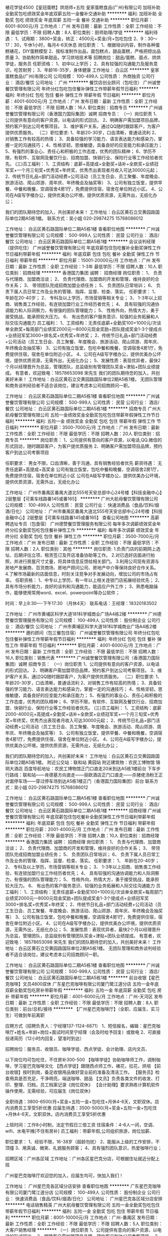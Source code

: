 裱花学徒4500【皇冠蛋糕】烘焙师+五险
皇家蛋糕食品(广州)有限公司
加班补助全勤奖包吃绩效奖金年底双薪五险一金餐补交通补助
**********
福利:
加班补助
全勤奖
包吃
绩效奖金
年底双薪
五险一金
餐补
交通补助
**********
职位月薪：6001-8000元/月 
工作地点：广州
发布日期：最新
工作性质：全职
工作经验：不限
最低学历：不限
招聘人数：8人
职位类别：厨师助理/学徒
**********
福利待遇：
1、试用期：3800+奖金，转正：4500元+奖金/月+包吃包住
2、9：30～17：30，午休1小时，每月4-6天休息
岗位职责：
1、根据培训内容，制作各种蛋糕裱花，DIY蛋糕模型
2、按标准制作出品，面包糕点，甜品蛋糕，严格把控出品质量
3、协助制作简单甜品，学习烘培技术等
招聘岗位：甜品/蛋糕、面点、烘烘学徒，服务员
任职资格：
1、初中以上学历；
2、具有较强的沟通能力及服务意识，吃苦耐劳；
3、年龄16-35岁，身体健康
工作地址：
白云区
**********
皇家蛋糕食品(广州)有限公司
公司规模：
100-499人
公司性质：
外商独资
公司行业：
酒店/餐饮
公司地址：
广州
**********
餐饮店创业顾问（包吃住）
广州诚誉餐饮管理有限公司
年终分红包吃包住餐补弹性工作带薪年假节日福利
**********
福利:
年终分红
包吃
包住
餐补
弹性工作
带薪年假
节日福利
**********
职位月薪：4001-6000元/月 
工作地点：广州
发布日期：最新
工作性质：全职
工作经验：不限
最低学历：不限
招聘人数：16人
职位类别：招商专员
**********
广州诚誉餐饮管理有限公司（香港国力国际集团）诚聘
招商专员：
（一）岗位职责
1、公司提供有意向的客户资源，以电话的形式回访。
2、明确客户需加盟项目品牌，预约客户到达公司考察项目。
3、维护客户关系，通过QQ随时跟踪客户，为客户提供优质服务。
（二）职位要求:
1、年龄20-30岁，口齿清晰，普通话流利
2、对销售工作有较高的热情；
3、具备较强的学习能力、语言表达能力和感染力，掌握一定的沟通技巧；
4、性格坚韧，思维敏捷，具备良好的应变能力和承压能力；
5、有强烈的事业心、责任心和积极的工作态度，优秀的团队精神；
6、学历不限，有软件、互联网及餐饮行业、招商加盟、快销行业、保险行业等工作经验者优先。
(三)员工福利：
1、工资结构：底薪+高提成+全勤奖+话补+全款奖+业绩冠军奖+一个月三旬奖+优秀奖+年终奖，优秀杰出表现者月收入可达30000元起；
2、传统节日礼品+部门活动经费+公司活动（员工生日会、员工聚餐、年度晚会、旅游活动、爬山郊游、周年庆、年终晚会及抽奖等）
3、公司有独立饭堂，提供早餐、中餐和晚餐，空调宿舍4房1厅，免费提供住宿，宿舍在单位附近小区。
4、公司在A级写字楼办公，提供优美办公坏境，提供优质资源，无需外出，无纸化办公；

我们的团队期待您的加入，共创美好未来！
工作地址：白云区黄石立交黄园路国际单位2期A5栋1楼。
联系方式：吴小姐   020-29874275   15768086012

工作地址：
白云区黄石路国际单位二期A5栋1楼
查看职位地图
**********
广州诚誉餐饮管理有限公司
公司规模：
500-999人
公司性质：
民营
公司行业：
酒店/餐饮
公司地址：
白云区黄石路国际单位二期A5栋1楼
**********
会议谈判经理（提供吃住）
广州诚誉餐饮管理有限公司
年底双薪包住包吃餐补全勤奖弹性工作节日福利带薪年假
**********
福利:
年底双薪
包住
包吃
餐补
全勤奖
弹性工作
节日福利
带薪年假
**********
职位月薪：15001-20000元/月 
工作地点：广州
发布日期：最新
工作性质：全职
工作经验：1-3年
最低学历：不限
招聘人数：10人
职位类别：招商经理
**********
香港国力集团 诚聘：
招商经理
岗位职责：
1、 负责与代理商、加盟商洽谈；
2、 负责代理商、加盟商的开发和管理，维持良好的合作关系；
3、 带领团队完成招商加盟业绩任务；
5、 负责团队日常培训；
6、 负责下属人员日常工作及业务的管理、指挥、监督、检查、落实。
任职要求：
1、 年龄在20-40岁；
2、 专科及以上学历，市场营销等相关专业；
3、 1-3年以上招商、销售类工作经验，有连锁加盟行业工作经历者优先；
4、 具有较强的沟通协调能力和人际洞察力，有很强的团队管理能力；
5、 性格外向，热情大方，勇于接受挑战，能承担较大压力。
6、 有出色的客户服务意识、较强的业务拓展和人际交往沟通能力
员工福利：
1、工资结构：无责任底薪+全勤奖100+1000元/次谈单全款奖+每周部门业绩奖2000元---8000元现金奖励+团队提成奖金1-3个提成点+业绩冠军奖3000+排名奖+优秀奖+年终奖；
2、传统节日礼品+部门活动经费+公司活动（员工生日会、员工聚餐、年度晚会、旅游活动、爬山郊游、周年庆、年终晚会及抽奖等）
3、公司有独立饭堂，包吃中餐和晚餐，空调宿舍4房1厅，免费提供住宿，宿舍在单位附近小区。
4、公司在A级写字楼办公，提供优美办公坏境，提供优质资源，无需外出，无纸化办公；
5、发展性质：表现优异者，最快2个月以经理晋升为总监，管理团队，总监级别有管理团队奖金+津贴+团队业绩提成。
有意者，欢迎致电：18578653098 宋先生
我们的团队期待您的加入，共创美好未来！
工作地址：白云区黄石立交黄园路国际单位2期A5栋1楼。
无团队管理和商务谈判经验者不适合该岗位，建议考虑本公司招商顾问一职。

工作地址：
白云区黄石路国际单位二期A5栋1楼
查看职位地图
**********
广州诚誉餐饮管理有限公司
公司规模：
500-999人
公司性质：
民营
公司行业：
酒店/餐饮
公司地址：
白云区黄石路国际单位二期A5栋1楼
**********
招商专员
广州大航母餐饮管理有限公司
五险一金绩效奖金全勤奖包吃包住带薪年假弹性工作节日福利
**********
福利:
五险一金
绩效奖金
全勤奖
包吃
包住
带薪年假
弹性工作
节日福利
**********
职位月薪：3500-7000元/月 
工作地点：广州
发布日期：最新
工作性质：全职
工作经验：不限
最低学历：不限
招聘人数：20人
职位类别：招商专员
**********
岗位职责：
1、公司提供有意向的客户资源，以电话,QQ.微信的形式回访，随时跟踪客户，为客户提优质服务
2、明确客户需加盟项目品牌，预约客户到达公司考察项目

任职要求：
男女不限，口齿清晰，善于沟通，具有销售经验者优先
薪资待遇：
无责任底薪+高提成+高奖金
公司有独立饭堂，包吃中餐和晚餐，空调宿舍2房1厅，免费提供住宿，宿舍在单位附近小区
公司在A级写字楼办公，提供优美办公坏境，提供优质资源，无需外出，无纸化办公

工作地址：
广州市番禺区番禺大道北555号天安总部中心24号楼【科技金融中心】2层整层【可乘车线路番145或番165】
**********
广州大航母餐饮管理有限公司
公司规模：
100-499人
公司性质：
民营
公司行业：
快速消费品（食品/饮料/烟酒/日化）
公司地址：
广州市番禺区番禺大道北555号天安总部中心24号楼【科技金融中心】2层整层【可乘车线路番145或番165】
查看公司地图
**********
高薪聘选址专员（包食宿）
广州德赞餐饮管理服务有限公司
每年多次调薪绩效奖金年终分红全勤奖包吃包住餐补弹性工作
**********
福利:
每年多次调薪
绩效奖金
年终分红
全勤奖
包吃
包住
餐补
弹性工作
**********
职位月薪：3500-7000元/月 
工作地点：广州
发布日期：最新
工作性质：全职
工作经验：不限
最低学历：不限
招聘人数：2人
职位类别：其他
**********
岗位职责:
1.负责门店的前期网上选址、后期评估立项、租赁签订及开店准备协助等工作。
2.对已选好店面进行拍照，并进行房屋尺寸丈量，将具体信息反馈给相关部门。
3.利用公司现有资源与房地产发展商、百货商场、房地产顾问公司、房地产中介等保持良好合作关系。
4.了解市场最新的店面信息，时刻关注竞争对手发展动向，增加公司的市场占有率。
任职资格：
1、中专以上学历，有一年以上相关连锁门店拓展经验优先；
2、具有市场分析能力，良好的谈判和沟通能力，能适应户外工作；
3、熟悉电脑操作，能够使用常用word、excel、powerpoint等办公软件；

时间：早上8:30----下午17:30 （月休4天）
联系电话：王经理：18320183502

工作地址：
广州市黄埔区科学大道181科学城商业广场A4栋2楼
**********
广州德赞餐饮管理服务有限公司
公司规模：
100-499人
公司性质：
股份制企业
公司行业：
酒店/餐饮
公司地址：
广州市黄埔区科学大道181科学城商业广场A4栋2楼
**********
邀约顾问（包三餐包住宿）
广州诚誉餐饮管理有限公司
年终分红包吃包住餐补弹性工作带薪年假节日福利
**********
福利:
年终分红
包吃
包住
餐补
弹性工作
带薪年假
节日福利
**********
职位月薪：4001-6000元/月 
工作地点：广州
发布日期：最新
工作性质：全职
工作经验：不限
最低学历：不限
招聘人数：16人
职位类别：销售代表
**********
广州诚誉餐饮管理有限公司（香港国力国际集团）诚聘
招商专员：
（一）岗位职责
1、公司提供有意向的客户资源，以电话的形式回访。
2、明确客户需加盟项目品牌，预约客户到达公司考察项目。
3、维护客户关系，通过QQ随时跟踪客户，为客户提供优质服务。
（二）职位要求:
1、年龄20-30岁，口齿清晰，普通话流利
2、对销售工作有较高的热情；
3、具备较强的学习能力、语言表达能力和感染力，掌握一定的沟通技巧；
4、性格坚韧，思维敏捷，具备良好的应变能力和承压能力；
5、有强烈的事业心、责任心和积极的工作态度，优秀的团队精神；
6、学历不限，有软件、互联网及餐饮行业、招商加盟、快销行业、保险行业等工作经验者优先。
(三)员工福利：
1、工资结构：底薪2000-4000元+高提成+全勤奖+话补+全款奖+业绩冠军奖+一个月三旬奖+优秀奖+年终奖，优秀杰出表现者月收入可达30000元起；
2、传统节日礼品+部门活动经费+公司活动（员工生日会、员工聚餐、年度晚会、旅游活动、爬山郊游、周年庆、年终晚会及抽奖等）
3、公司有独立饭堂，提供早餐、中餐和晚餐，空调宿舍4房1厅，免费提供住宿，宿舍在单位附近小区。
4、公司在A级写字楼办公，提供优美办公坏境，提供优质资源，无需外出，无纸化办公；

我们的团队期待您的加入，共创美好未来！
工作地址：白云区黄石立交黄园路国际单位2期A5栋1楼。
附近公交站：联和站 黄园站  附近建筑物：农民工博物馆 锦玥大酒店  百度导航地址：农民工博物馆正门口直走20米到达A5栋1楼前台
下车步行路线：联和站——肯德基方向直走——丽欧酒店正门口直走——杀猪佬汤粉王正对面停车场——穿过停车场到达A5栋1楼正门（香港国力国际集团）前台
联系方式：吴小姐   020-29874275   15768086012

工作地址：
白云区黄石路国际单位二期A5栋1楼
查看职位地图
**********
广州诚誉餐饮管理有限公司
公司规模：
500-999人
公司性质：
民营
公司行业：
酒店/餐饮
公司地址：
白云区黄石路国际单位二期A5栋1楼
**********
招商经理
广州诚誉餐饮管理有限公司
年底双薪包住包吃餐补全勤奖弹性工作节日福利带薪年假
**********
福利:
年底双薪
包住
包吃
餐补
全勤奖
弹性工作
节日福利
带薪年假
**********
职位月薪：2001-4000元/月 
工作地点：广州
发布日期：最新
工作性质：全职
工作经验：不限
最低学历：不限
招聘人数：10人
职位类别：招商经理
**********
香港国力集团 诚聘：
招商经理
岗位职责：
1、 负责与代理商、加盟商洽谈；
2、 负责代理商、加盟商的开发和管理，维持良好的合作关系；
3、 带领团队完成招商加盟业绩任务；
5、 负责团队日常培训；
6、 负责下属人员日常工作及业务的管理、指挥、监督、检查、落实。
任职要求：
1、 年龄在20-40岁；
2、 专科及以上学历，市场营销等相关专业；
3、 1-3年以上招商、销售类工作经验，有连锁加盟行业工作经历者优先；
4、 具有较强的沟通协调能力和人际洞察力，有很强的团队管理能力；
5、 性格外向，热情大方，勇于接受挑战，能承担较大压力。
6、 有出色的客户服务意识、较强的业务拓展和人际交往沟通能力
员工福利：
1、工资结构：无责任底薪+全勤奖100+1000元/次谈单全款奖+每周部门业绩奖2000元---8000元现金奖励+团队提成奖金1-3个提成点+业绩冠军奖3000+排名奖+优秀奖+年终奖；
2、传统节日礼品+部门活动经费+公司活动（员工生日会、员工聚餐、年度晚会、旅游活动、爬山郊游、周年庆、年终晚会及抽奖等）
3、公司有独立饭堂，包吃中餐和晚餐，空调宿舍4房1厅，免费提供住宿，宿舍在单位附近小区。
4、公司在A级写字楼办公，提供优美办公坏境，提供优质资源，无需外出，无纸化办公；
5、发展性质：表现优异者，最快2个月以经理晋升为总监，管理团队，总监级别有管理团队奖金+津贴+团队业绩提成。
有意者，欢迎致电：    18578653098 宋先生
我们的团队期待您的加入，共创美好未来！
工作地址：白云区黄石立交黄园路国际单位2期A5栋1楼。
无团队管理和商务谈判经验者不适合该岗位，建议考虑本公司招商顾问一职。

工作地址：
白云区黄石路国际单位二期A5栋1楼
查看职位地图
**********
广州诚誉餐饮管理有限公司
公司规模：
500-999人
公司性质：
民营
公司行业：
酒店/餐饮
公司地址：
白云区黄石路国际单位二期A5栋1楼
**********
前台收银【星巴克咖啡】文员4800双休
广东星巴克咖啡有限公司厦门鹭江道分店
五险一金年底双薪全勤奖包吃房补带薪年假
**********
福利:
五险一金
年底双薪
全勤奖
包吃
房补
带薪年假
**********
职位月薪：4001-6000元/月 
工作地点：广州-天河区
发布日期：最新
工作性质：全职
工作经验：不限
最低学历：不限
招聘人数：8人
职位类别：前台/总机/接待
**********
【广州星巴克咖啡厅】（全职、应届生、实习生）可做到年前离职

应聘方式（招聘负责人：宁经理137-1124-6871）
1、短信报名，编辑：星巴克咖啡厅+姓名+年龄+岗位+面试时间至宁经理（会及时给予回复）或致电
2、可直接投递简历（12小时内回复，望准时到达）

招聘岗位：服务员、收银员、咖啡学徒、西点学徒、会计助理、店内文员、

以下岗位均可包吃住，不住房补300-500
【咖啡学徒】协助咖啡师工作，调制咖啡，学习星巴克咖啡文化
【西点学徒】跟随西点师工作，裱花，拉花，烘培
【前台收银】按时到岗，备足收银用品做好营业前的准备及清洁工作。
【服务员】检查用具是否充足，干净明亮，端送咖啡、甜品
【文员】负责各类文件的收发、打印、整理、归档，员工档案记录《岗位双休》
【会计助理】要求熟练计算机软件操作使用，无需经验，可应届生《岗位双休》
 
全职待遇：3800-6500/月+奖金+五险一金+包吃住+月休4-6天，文职双休。店内消费员工享受5折优惠
应届生待遇：3500-5000/月+奖金+五险一金+包吃住+月休4-6天，文职双休。店内消费员工享受5折优惠

上班时间：工作8小时制，法定节假日三倍工资
住宿条件：4-6人一间，空调、wifi、水电平摊[不住有房补]
员工福利：带薪年假,公司组织旅游，岗位加薪、

职位要求：
1、经验不限，16-38岁（超龄勿扰）
2、能服从上级的工作安排，不顶撞
3、用真诚、微笑、礼貌服务顾客；
4、具有强烈团队意识，热爱咖啡行业；

招聘区域：广州各区域
工作地址：广州各区星巴克分店，可根据住址就近分配上班


广州星巴克咖啡厅欢迎您的加入，应届生均可，快加入我们！

工作地址：
广州星巴克各区域分店安排
查看职位地图
**********
广东星巴克咖啡有限公司厦门鹭江道分店
公司规模：
100-499人
公司性质：
股份制企业
公司行业：
快速消费品（食品/饮料/烟酒/日化）
公司地址：
广州星巴克各区域分店安排
**********
电话销售精英
广州大航母餐饮管理有限公司
五险一金全勤奖包吃包住带薪年假节日福利
**********
福利:
五险一金
全勤奖
包吃
包住
带薪年假
节日福利
**********
职位月薪：8001-10000元/月 
工作地点：广州-番禺区
发布日期：最新
工作性质：全职
工作经验：不限
最低学历：不限
招聘人数：5人
职位类别：大客户销售经理
**********
（一）岗位职责
1、公司提供有意向的客户资源，以电话的形式回访。
2、明确客户需加盟项目品牌，预约客户到达公司考察项目。
3、维护客户关系，通过QQ随时跟踪客户，为客户提供优质服务。
（二）职位要求:
1、年龄20-30岁，口齿清晰，普通话流利
2、对销售工作有较高的热情；
3、具备较强的学习能力、语言表达能力和感染力，掌握一定的沟通技巧；
4、性格坚韧，思维敏捷，具备良好的应变能力和承压能力；
5、有强烈的事业心、责任心和积极的工作态度，优秀的团队精神；
6、学历不限，男女不限，有软件、互联网及餐饮行业、招商加盟、快销行业、保险行业等工作经验者优先。
(三)员工福利：
1、工资结构：底薪+高提成+全勤奖+话补+时长奖+全款奖+业绩冠军奖+一个月三旬奖+优秀奖+年终奖，正常平均岗位薪资8000-15000元，优秀杰出表现者月收入可达30000元起；
2、按国家规定享受带薪（婚假、产假、病假、年假）；年假长达35天。
3、传统节日礼品+部门活动经费+公司活动（员工生日会、员工聚餐、年度晚会、旅游活动、爬山郊游、周年庆、年终晚会及抽奖等）
4、公司有独立饭堂，包吃中餐和晚餐，空调宿舍2房1厅，免费提供住宿，宿舍在单位附近小区。
5、公司在A级写字楼办公，提供优美办公坏境，提供优质资源，无需外出，无纸化办公；
有意者，请致电: 02028193663 02028193665 梁小姐
我们的团队期待您的加入，共创美好未来！

工作地址：
广州市番禺区东环街番禺大道北555号天安总部中心24号楼2层整层
**********
广州大航母餐饮管理有限公司
公司规模：
100-499人
公司性质：
民营
公司行业：
快速消费品（食品/饮料/烟酒/日化）
公司地址：
广州市番禺区番禺大道北555号天安总部中心24号楼【科技金融中心】2层整层【可乘车线路番145或番165】
查看公司地图
**********
人事招聘专员（包食宿）
广州德赞餐饮管理服务有限公司
每年多次调薪全勤奖包吃包住弹性工作节日福利定期体检
**********
福利:
每年多次调薪
全勤奖
包吃
包住
弹性工作
节日福利
定期体检
**********
职位月薪：2800-3500元/月 
工作地点：广州
发布日期：最新
工作性质：全职
工作经验：1-3年
最低学历：不限
招聘人数：1人
职位类别：招聘专员/助理
**********
岗位职责：
1、确动公司年度招聘计划以及预算，与部门沟通招聘需求负责招聘工作；
2、选择并且维护招聘渠道，并拓展新的招聘渠道，发布招聘广告、参加各种招聘会；
3、组织、安排面试，并且进行人力资源初试；
4、进行薪资谈判、安排候选人入职，以及安排体检；
5、候选人进入公司后，对试用期员工进行试用期沟通；
6、办理劳动关系中相关手续（报到，转正，调动，离职）；
7、领导交办的其他事情。
任职资格：
1、中专以上学历，
2、至少一年以上人力资源等相关工作经验；
3、熟练使用办公软件；熟悉人力资源系统以及了解劳动合同法及相关人事政策法规的优先考虑；
4、具备强烈的责任感，事业心，优秀的沟通能力，耐心、细心，以及严谨的逻辑思维能力。
包吃住，朝九晚六，月休4天，自己调休。
1、 包吃、包住；
2、 员工举办生日会、员工旅游等福利；
3、 带薪年假、8小时上班制；
4、 工作氛围轻松融洽。
上班时间：8：30~17:30 每月4天休息
联系人：王经理 18320183502
上班地点：广州市黄埔区科学大道181科学城商业广场A4-2楼

工作地址：
广州市黄埔区科学大道181科学城商业广场A4栋2楼
查看职位地图
**********
广州德赞餐饮管理服务有限公司
公司规模：
100-499人
公司性质：
股份制企业
公司行业：
酒店/餐饮
公司地址：
广州市黄埔区科学大道181科学城商业广场A4栋2楼
**********
招商客服（月收8000以上+包吃住+带薪培训）
广州云尚管理咨询有限责任公司
住房补贴五险一金绩效奖金包吃包住房补弹性工作节日福利
**********
福利:
住房补贴
五险一金
绩效奖金
包吃
包住
房补
弹性工作
节日福利
**********
职位月薪：8001-10000元/月 
工作地点：广州-白云区
发布日期：最新
工作性质：全职
工作经验：1年以下
最低学历：不限
招聘人数：10人
职位类别：客户经理
**********
只要肯努力，肯学习，月薪过万不是梦！
职位描述：
1、公司提供意向客户号码，负责解答客户的问题，了解客户情况
2、向客户介绍公司招商项目，邀约客户到公司进行考察参观，促成合作
3、维护老客户
4、不断接受公司的各项业务和技能提升培训
任职资格:
1、有无经验均可（我们只看你是否有意愿）
2、我们有专业专人一对一的培训（什么专业不重要，我们只看能力，只认付出）
3、有良好的服务意识、综合素质（有营销行业经验者更加适合）
4、能吃苦耐劳、有强烈的企图心（目标需要靠自己的付出去实现）
公司提供：
1.培训：新人培训，更快的了解加盟行业的信息，以及对于客户的跟踪和开发的技巧
2.客户资源：公司属于集团性质公司，拥有自己的产品和推广渠道，会提供相应的客户资源给到员工，坐在办公室，吹冷气，打电话，不用辛苦外出。公司直招，不收任何费用，放心应聘！！！！
在这里，学历不是最重要、经验不是最重要，我们有强大良好的培训机制！
最重要的是您敢闯敢拼-----有想法想赚钱

欢迎有志之士加入云尚集团的大家庭！
工作地址：
广州市白云区鹤龙街军民东路50号云尚中心10楼
**********
广州云尚管理咨询有限责任公司
公司规模：
500-999人
公司性质：
民营
公司行业：
酒店/餐饮
公司地址：
广州市白云区鹤龙街军民东路50号云尚中心九楼902房
查看公司地图
**********
招商助理
广州大航母餐饮管理有限公司
包吃包住节日福利
**********
福利:
包吃
包住
节日福利
**********
职位月薪：3500-7000元/月 
工作地点：广州
发布日期：最新
工作性质：全职
工作经验：不限
最低学历：不限
招聘人数：15人
职位类别：招商专员
**********
（一）岗位职责
1、负责公司加盟项目招商，配合招商部门总经理完成公司制定目标，配合加盟商对接公司各个职能部门，按公司要求对接招商所需文案工作；
2、负责公司的加盟招商工作，对业务的洽谈、签约工作进行管理、协调、复核各项业务合同。
3、根据部门整体工作计划，制定自身工作各阶段工作计划，并按计划开展各项工作。
4、根据公司整体规划，完成每周每月工作目标。
5、负责加盟商引进、洽谈、签约工作。
6、根据品牌加盟店经营理念，协助加盟商完成门店选址评估工作。
7、负责对加盟商进行回访调查分析，收集信息资料，向总经理上交分析调查报告。
8、完成领导交办的其他临时性工作。

任职资格:
1、两年以上品牌招商或商业地产招商工作经验；
2、思路清晰、优秀的沟通、谈判能力；
3、熟悉商业招商流程，对市场动态具有敏锐的洞察力；
4、服从领导指导、良好执行力、独立完成业务个案能力；
5、善于站在公司及客户角度考虑问题，能够承受工作压力。

(三)员工福利：
1、工资结构：底薪+高提成+全勤奖+话补+时长奖+全款奖+业绩冠军奖+一个月三旬奖+优秀奖+年终奖，正常平均岗位薪资8000-15000元，优秀杰出表现者月收入可达30000元起；
2、按国家规定享受带薪（婚假、产假、病假、年假）；年假长达35天。
3、传统节日礼品+部门活动经费+公司活动（员工生日会、员工聚餐、年度晚会、旅游活动、爬山郊游、周年庆、年终晚会及抽奖等）
4、公司有独立饭堂，包吃中餐和晚餐，空调宿舍4房1厅，免费提供住宿，宿舍在单位附近小区。
5、公司在A级写字楼办公，提供优美办公坏境，提供优质资源，无需外出，无纸化办公；
有意者，请致电： 02028193663 02028193665；
我们的团队期待您的加入，共创美好未来！

工作地址：
广州市番禺区番禺大道北555号天安总部中心24号楼【科技金融中心】2层整层【可乘车线路番145或番165】
查看职位地图
**********
广州大航母餐饮管理有限公司
公司规模：
100-499人
公司性质：
民营
公司行业：
快速消费品（食品/饮料/烟酒/日化）
公司地址：
广州市番禺区番禺大道北555号天安总部中心24号楼【科技金融中心】2层整层【可乘车线路番145或番165】
**********
前台文员（包食宿）
广州德赞餐饮管理服务有限公司
全勤奖加班补助包吃包住带薪年假弹性工作定期体检每年多次调薪
**********
福利:
全勤奖
加班补助
包吃
包住
带薪年假
弹性工作
定期体检
每年多次调薪
**********
职位月薪：3000-3500元/月 
工作地点：广州
发布日期：最新
工作性质：全职
工作经验：1-3年
最低学历：中专
招聘人数：1人
职位类别：前台/总机/接待
**********
1、负责前台的来访接待、基本咨询和引见；协助面试人员的接待；
2、负责公司的文件处理、采购等工作；
3、负责办公区域的环境维护，保证设备安全及正常运转；
4、负责公司各类快递、信件、包裹、报刊杂志的签收及分配；
5、经理交代的其他行政类工作。
【任职资格】
1、中专以上学历；
2、有1年以上相关工作经验优先，优秀应届毕业生亦可；
3、工作热情积极、细致耐心，具有良好的沟通能力、协调能力、理解能力、执行能力。
4、性格开朗，相貌端正，形象良好，待人热情（应聘简历请附上照片）；
5、熟练使用办公软件。
【工作时间】
早上08:30-12:00 下午13:30-17:30
每月休四天（自己可调休）
【公司福利】
公司活动：每月的团建，不定期的聚餐聚会、户外活动等。
其他福利：工龄工资、节日福利、生日福利等
联系人：王经理 18320183502
公司网址：www.dzlnt.com

工作地址：
广州市黄埔区科学大道181科学城商业广场A4栋2楼
**********
广州德赞餐饮管理服务有限公司
公司规模：
100-499人
公司性质：
股份制企业
公司行业：
酒店/餐饮
公司地址：
广州市黄埔区科学大道181科学城商业广场A4栋2楼
**********
5仟蛋糕学徒【皇冠蛋糕】西点学徒包食宿
皇家蛋糕食品(广州)有限公司
加班补助全勤奖包吃年终分红绩效奖金年底双薪五险一金包住
**********
福利:
加班补助
全勤奖
包吃
年终分红
绩效奖金
年底双薪
五险一金
包住
**********
职位月薪：6001-8000元/月 
工作地点：广州
发布日期：最新
工作性质：全职
工作经验：不限
最低学历：不限
招聘人数：8人
职位类别：厨师助理/学徒
**********
 岗位职责：
1、根据培训内容，制作各种蛋糕裱花，DIY蛋糕模型
2、按标准制作出品，面包糕点，甜品蛋糕，严格把控出品质量
3、协助制作简单甜品，学习烘培技术等
招聘岗位：甜品/蛋糕、面点、烘烘学徒，服务员
任职资格：
1、初中以上学历；
2、具有较强的沟通能力及服务意识，吃苦耐劳；
3、年龄16-35岁，身体健康
年满16周岁以上均可录取，包吃包住，

福利待遇：
1、试用期：3500+奖金，转正：3800元+奖金/月+包吃包住
2、9：30～17：30，午休1小时，每月4-6天休息
工作地址：
番禺区
查看职位地图
**********
皇家蛋糕食品(广州)有限公司
公司规模：
100-499人
公司性质：
外商独资
公司行业：
酒店/餐饮
公司地址：
广州
**********
【星巴克咖啡厅】文员/会计助理/咖啡学徒
广东星巴克咖啡有限公司厦门鹭江道分店
五险一金年底双薪绩效奖金全勤奖包吃包住房补带薪年假
**********
福利:
五险一金
年底双薪
绩效奖金
全勤奖
包吃
包住
房补
带薪年假
**********
职位月薪：4001-6000元/月 
工作地点：广州-天河区
发布日期：最新
工作性质：全职
工作经验：不限
最低学历：不限
招聘人数：8人
职位类别：会计助理/文员
**********
【广州星巴克咖啡】【年中招聘】全职，应届毕业生，闲时工》》》招聘中！！！

报名方式： 
1.有意者请投简历；面试将以短信方式通知（1个工作日内回复） 
2.或短信报名（名字+年龄+意向岗位+所在区域）发送到{陈经理135-3523-2785} 

招聘岗位：服务员、收银员、咖啡学徒、西点学徒、会计助理、店内文员、

【咖啡学徒】协助咖啡师工作，调制咖啡，学习星巴克咖啡文化
【西点学徒】跟随西点师工作，裱花，拉花，烘培
【前台收银】按时到岗，备足收银用品做好营业前的准备及清洁工作。
【服务员】检查用具是否充足，干净明亮，端送咖啡、甜品
【文员】负责各类文件的收发、打印、整理、归档，员工档案记录《岗位双休》
【会计助理】要求熟练计算机软件操作使用，无需经验，可应届生《岗位双休》
 全职待遇：3600-5200/月+奖金+五险一金+包吃住+月休4-6天，店内消费员工价6折
闲时工待遇：120-150/天+当天结算
暑期工：3700/月基本工资+奖金（提供吃住/最迟8月25号之前离职）

上班时间：工作8小时制，法定节假日三倍工资
住宿条件：4-6人一间，空调、wifi、水电平摊[不住有房补]
员工福利：带薪年假,公司组织旅游，岗位加薪、

职位要求：
1、经验不限，16-35岁（超龄勿扰）
2、能服从上级的工作安排，不顶撞
3、用真诚、微笑、礼貌服务顾客；
4、具有强烈团队意识，热爱咖啡行业；

招聘区域：广州各区域
工作地址:广州各区星巴克分店，可根据住址就近分配

报名方式： 
1.有意者请投简历；面试将以短信方式通知（1个工作日内回复） 
2.或短信报名（名字+年龄+意向岗位+所在区域）发送到{陈经理135-3523-2785} 


工作地址：
广州星巴克各区域分店安排
查看职位地图
**********
广东星巴克咖啡有限公司厦门鹭江道分店
公司规模：
100-499人
公司性质：
股份制企业
公司行业：
快速消费品（食品/饮料/烟酒/日化）
公司地址：
广州星巴克各区域分店安排
**********
小吃饮品学徒
广州大航母餐饮管理有限公司
绩效奖金全勤奖包吃包住带薪年假弹性工作节日福利加班补助
**********
福利:
绩效奖金
全勤奖
包吃
包住
带薪年假
弹性工作
节日福利
加班补助
**********
职位月薪：2000-3000元/月 
工作地点：广州
发布日期：最新
工作性质：全职
工作经验：不限
最低学历：不限
招聘人数：5人
职位类别：厨师助理/学徒
**********
岗位职责：
1、按照车间主管要求，按时按量完成生产任务，完成当日当月生产任务
2、按工艺要求进行生产操作
3、服从领导安排，完成本岗以内的技术学习任务
4、完成领导交办的临时工作

任职要求：
1、18周岁--30周岁，初中以上学历
2、有无经验均可
3、吃苦耐劳，有责任心

工作地址：
广州市番禺区番禺大道北555号天安总部中心24号楼【科技金融中心】2层整层【可乘车线路番145或番165】
**********
广州大航母餐饮管理有限公司
公司规模：
100-499人
公司性质：
民营
公司行业：
快速消费品（食品/饮料/烟酒/日化）
公司地址：
广州市番禺区番禺大道北555号天安总部中心24号楼【科技金融中心】2层整层【可乘车线路番145或番165】
查看公司地图
**********
53客服
广州大航母餐饮管理有限公司
全勤奖包吃包住带薪年假弹性工作节日福利
**********
福利:
全勤奖
包吃
包住
带薪年假
弹性工作
节日福利
**********
职位月薪：3000-6000元/月 
工作地点：广州
发布日期：最新
工作性质：全职
工作经验：不限
最低学历：不限
招聘人数：1人
职位类别：客户关系/投诉协调人员
**********
岗位职责：
1、接收与记录客户咨询，按照相应流程给予客户反馈。
2、能及时发现来电客户的需求及意见，并记录整理及汇报。
3、良好的工作执行力，严格按规范及流程进行工作或相关操作。
4、与同事或主管共享信息，进行知识积累，提供流程改善依据。

任职要求：
1、普通话标准、流利，声音甜美；
2、性格开朗，服务态度好，有客服工作经验者优先，打字速度快；
3、熟悉办公软件操作；
4、具有一定的客户调查分析工作经验；
5、具有高度的责任心和团队合作精神，熟悉相关工作流程；

工作地址：
广州市番禺区番禺大道北555号天安总部中心24号楼【科技金融中心】2层整层【可乘车线路番145或番165】
**********
广州大航母餐饮管理有限公司
公司规模：
100-499人
公司性质：
民营
公司行业：
快速消费品（食品/饮料/烟酒/日化）
公司地址：
广州市番禺区番禺大道北555号天安总部中心24号楼【科技金融中心】2层整层【可乘车线路番145或番165】
查看公司地图
**********
室内设计师（包食宿）
广州德赞餐饮管理服务有限公司
每年多次调薪全勤奖包吃包住加班补助定期体检弹性工作年终分红
**********
福利:
每年多次调薪
全勤奖
包吃
包住
加班补助
定期体检
弹性工作
年终分红
**********
职位月薪：4001-6000元/月 
工作地点：广州
发布日期：最新
工作性质：全职
工作经验：1-3年
最低学历：大专
招聘人数：1人
职位类别：店面/展览/展示/陈列设计
**********
岗位职责：
1、熟悉装修行业材料，根据店面效果图，一比一实现展厅落地。
2、根据公司项目风格和定位能够完成图纸（平面方案、效果图、施工图等）的绘制；
3、掌握餐饮行情，关注最新行业信息，收集相关设计素材；
4、及时完成上级交办的其他工作。"

"任职要求：
1、熟悉了解各种装修的施工工艺、结构及材质，关注行业发展；
2、熟练使用CAD/3DMAX软件，对店面空间设计有自身见解，有独特的创意；
3、具有良好的团队协作和沟通能力，强烈的事业心和责任感以及上进心；
4、对软装熟悉者优先。"
上班时间：8：30~17:30 每月4天休息
上班地点：广州市黄埔区科学大道181科学城商业广场A4-2楼
联系电话：王经理：18320183502

工作地址：
广州市黄埔区科学大道181科学城商业广场A4栋2楼
**********
广州德赞餐饮管理服务有限公司
公司规模：
100-499人
公司性质：
股份制企业
公司行业：
酒店/餐饮
公司地址：
广州市黄埔区科学大道181科学城商业广场A4栋2楼
**********
竞价专员
广州大航母餐饮管理有限公司
五险一金全勤奖包吃包住带薪年假节日福利
**********
福利:
五险一金
全勤奖
包吃
包住
带薪年假
节日福利
**********
职位月薪：3000-6000元/月 
工作地点：广州-番禺区
发布日期：最新
工作性质：全职
工作经验：不限
最低学历：不限
招聘人数：1人
职位类别：SEO/SEM
**********
职位描述:
1、负责百度、搜搜、搜狗、360搜索引擎竞价工作的具体实施，包括制作推广计划和推广单元、关键词账户完善，以及账户结构优化、推广成本控制等；
1．全面负责网站竞价、关键词投放工作；
2．负责对网站排名、流量点击进行详细系统的分析；
3．负责网站、公司品牌、产品宣传与推广等其他推广工作；
4．配合市场营销策划和进行网络推广工作，开拓制订网络推广策略；
5．完成上级交给的其他本招聘岗位日常工作。

任职要求：
1、有过SEM竞价经验，擅长网络推广；
2、懂得百度竞价，360，搜狗等多个竞价平台的操作，有操作过大账户（月消费10W以上）的优先考虑；
3、懂得百度贴吧，百科，百度知道，文库等百度相关产品的推广；
4、擅长做数据分析，关键词的挖掘，具备一定的策划分析能力；
5、思维敏捷，对数据变化敏感度高。有良好的表达能力和沟通能力。

工作地址：
广州市番禺区东环街番禺大道北555号天安总部中心24号楼2层整层
**********
广州大航母餐饮管理有限公司
公司规模：
100-499人
公司性质：
民营
公司行业：
快速消费品（食品/饮料/烟酒/日化）
公司地址：
广州市番禺区番禺大道北555号天安总部中心24号楼【科技金融中心】2层整层【可乘车线路番145或番165】
查看公司地图
**********
策划文案
广州大航母餐饮管理有限公司
五险一金绩效奖金全勤奖包吃包住带薪年假弹性工作节日福利
**********
福利:
五险一金
绩效奖金
全勤奖
包吃
包住
带薪年假
弹性工作
节日福利
**********
职位月薪：4500-7000元/月 
工作地点：广州
发布日期：最新
工作性质：全职
工作经验：不限
最低学历：不限
招聘人数：3人
职位类别：文案策划
**********
岗位职责：
1、根据公司营销策略和方案，撰写品牌的宣传资料和相关活动文案；
2、根据公司产品、服务规划，编写产品、服务广告和宣传文案；
3、负责公司旗下品牌微信公众号的日常运营。
4、负责公司旗下品牌网站的文案更新。


任职要求：
1.负责品牌的外宣部分文案的撰写工作，负责公司各品牌的广告文案撰写；
2.广告、营销、销售型文案写作，创作出具有销售力、沟通力和吸引力的文案；
3.责任心强、谦虚好学、细心认真、积极向上，有团队合作精神；
4.熟练使用PS,会使用易企秀等工具制作H5者更佳；
5.新闻学、传播学、汉语言文学、广告学专业者优先考虑。
工作地址：
广州市番禺区番禺大道北555号天安总部中心24号楼【科技金融中心】2层整层【可乘车线路番145或番165】
**********
广州大航母餐饮管理有限公司
公司规模：
100-499人
公司性质：
民营
公司行业：
快速消费品（食品/饮料/烟酒/日化）
公司地址：
广州市番禺区番禺大道北555号天安总部中心24号楼【科技金融中心】2层整层【可乘车线路番145或番165】
查看公司地图
**********
招聘服务员 年后上班
广州睿远餐饮服务有限公司
创业公司绩效奖金年终分红全勤奖包吃包住带薪年假每年多次调薪
**********
福利:
创业公司
绩效奖金
年终分红
全勤奖
包吃
包住
带薪年假
每年多次调薪
**********
职位月薪：2800-4000元/月 
工作地点：广州-越秀区
发布日期：最新
工作性质：全职
工作经验：不限
最低学历：中专
招聘人数：20人
职位类别：服务员
**********
店铺品牌：粤A1989（创业型连锁店）
主营：广式火锅，广东式川菜火锅
招聘职位：餐饮服务员兼职，包食住，月休4天，底薪2800+全勤奖+提成，店铺工作人员开朗好相处，老板是八零后好相处，欢迎加入，发展空间大
要求：
1.男女不限，年龄80后，90后，2000后
2.形象气质佳
3.热情，开朗，细心，有亲和力，沟通能力强，
4.有团队合作精神，有责任心，有服务意识
5.认真工作,踏实，稳重，务实，勤恳，积极向上，吃苦耐劳,可培养分店店长

工资可面议或电联，有意者可电话咨询或到江南西店咨询
联系电话：13725212795
联系人：徐小姐
工作地点：
1.江南西店：广州市海珠区江南西润汇大厦江南汇三楼3007粤A1989店（2号地铁江南西站A出口直行约3分钟）
2.北京路店：广州市越秀区惠福东路451号首层第三间档口（2号地铁公园前站D出口直行约3分钟）
3.天河上社店：广州市天河区上社口岗新大街21号

工作地址：
惠福东路451号101
查看职位地图
**********
广州睿远餐饮服务有限公司
公司规模：
20-99人
公司性质：
民营
公司行业：
酒店/餐饮
公司地址：
广州市天河区上社口岗新大街21号102
**********
加盟客服（呼出）餐饮加盟
广州诚誉餐饮管理有限公司
年终分红包吃包住餐补弹性工作带薪年假节日福利
**********
福利:
年终分红
包吃
包住
餐补
弹性工作
带薪年假
节日福利
**********
职位月薪：4001-6000元/月 
工作地点：广州
发布日期：最新
工作性质：全职
工作经验：不限
最低学历：不限
招聘人数：16人
职位类别：招商专员
**********
香港国力集团 诚聘：
（一）岗位职责：
1、公司提供有意向的优质客户资源，负责接听，了解客户信息并录入系统；
2、解答加盟咨询电话，后期电话跟进回访；
3、邀约客户到总公司或各地分公司考察、加盟；
4、数据整理表格制作和文件处理。
（二）职位要求:
1、口齿清晰，普通话流利 ；
2、对销售工作有较高的热情；
3、具备较强的学习能力、语言表达能力和感染力，掌握一定的沟通技巧；
4、性格坚韧，思维敏捷，具备良好的应变能力和承压能力；
6、欢迎应届毕业生加入。


(三)员工福利：
1、薪资架构：保底底薪+提成（提成无上限）+食宿+绩效奖励；
2、公司于2017年1月8日在香港国际牌荣升挂牌上市，发展空间大，荣升速度快。
3、传统节日礼品+部门活动经费+公司活动。
4、公司有独立饭堂，包早中晚三餐，空调宿舍4房1厅，免费提供食宿；
5、工作时间：9:00am-18:00pm（12：00—13：30自由吃饭时间，不限制任何活动）；
注：公司主营餐饮招商加盟等项目，没有相关行业经验者，公司提供带薪培训。
公司福利待遇：
1、每月工资准时发放，人才推荐奖等完善的福利体系；
3、公寓式宿舍，环境优美，宿舍带有电梯；
4、签订正式劳动合同；
5、评选月季年度优秀员工、优秀员工表彰活动等等；
6、珍贵的内外部培训机会，良好的职业发展晋升空间；
其他福利待遇：
1、公司通过电脑系统下发客户名单，长期提供大量专属客户资源，无需自己开发客户资源；
2、带薪培训----免费提供专业的岗位培训，由资深培训导师对员工进行专业知识及技能培训；
3、全国市场----客户更广阔，资源更优质，全国皆客户；
4、海量客户----不需要自己找客户，公司背靠集团强大的客户积累，且均为优质的客户资源；
联系方式：宋先生 18578653098我们的团队期待您的加入，共创美好未来！
工作地址：白云区黄石立交黄园路国际单位2期A5栋1楼。

工作地址：
白云区黄石路国际单位二期A5栋1楼
查看职位地图
**********
广州诚誉餐饮管理有限公司
公司规模：
500-999人
公司性质：
民营
公司行业：
酒店/餐饮
公司地址：
白云区黄石路国际单位二期A5栋1楼
**********
竞价员
广州大航母餐饮管理有限公司
五险一金绩效奖金全勤奖包吃包住带薪年假弹性工作节日福利
**********
福利:
五险一金
绩效奖金
全勤奖
包吃
包住
带薪年假
弹性工作
节日福利
**********
职位月薪：3000-6000元/月 
工作地点：广州
发布日期：最新
工作性质：全职
工作经验：不限
最低学历：不限
招聘人数：3人
职位类别：其他
**********
岗位职责：
1、负责百度竞价账户的添加关键字及创意，调价工作；
2、根据竞争情况，科学合理的分析关键词；
3、不断提高网络工作经验，把数据做细化、量化；
4、统计每日的消费、流量，并优先关键词；
5、关键词的总结与分析；
6、根据运营要求，灵活控制推广力度和资金投入，使投资回报
1、竞价工作半年以上经验，会操作竞价流程，任何行业都可以，有餐饮行业的优先；
2、有独立操作过百度账户,精通手动调价工作；
3、精通百度账户搭建，有自己的搭建账户思路，熟练分词做推广计划；
4、对撰写有竞争力的创意描述及关键词质量度优化有较多的经验。
任职要求：
工作地址：
广州市番禺区番禺大道北555号天安总部中心24号楼【科技金融中心】2层整层【可乘车线路番145或番165】
**********
广州大航母餐饮管理有限公司
公司规模：
100-499人
公司性质：
民营
公司行业：
快速消费品（食品/饮料/烟酒/日化）
公司地址：
广州市番禺区番禺大道北555号天安总部中心24号楼【科技金融中心】2层整层【可乘车线路番145或番165】
查看公司地图
**********
百胜小肥羊餐厅经理
内蒙古小肥羊餐饮连锁有限公司上海分公司
五险一金带薪年假补充医疗保险定期体检节日福利绩效奖金加班补助包吃
**********
福利:
五险一金
带薪年假
补充医疗保险
定期体检
节日福利
绩效奖金
加班补助
包吃
**********
职位月薪：8000-10000元/月 
工作地点：广州-天河区
发布日期：最新
工作性质：全职
工作经验：不限
最低学历：大专
招聘人数：1人
职位类别：店长/卖场管理
**********
岗位职责：
1、负责带领团队持续提高餐厅服务水平；
2、负责监督各项营运标准和流程的执行，传递品牌管理理念和文化；
3、全面负责餐厅各考核目标的达成；
4、负责分析和汇报餐厅经营数据，制定行动计划和改进措施；
5、负责与公司各职能部门保持及时的沟通；
6、负责区经理安排的其他工作。

任职资格：
1、五年以上大型连锁企业的管理经验，熟悉大型企业的管理流程和营运系统；
2、具有出色的团队管理和辅导能力，良好的沟通、组织和创新能力；
3、思路清晰、敢于创新、乐于接受挑战。

百胜集团介绍：

百胜中国控股有限公司是中国领先的餐饮公司，致力于让生活更有滋味。自从1987年第一家餐厅开业以来，百胜中国今天在大陆的足迹遍布所有省市自治区，在1,100多座城镇经营着7,700余家餐厅。

百胜中国于2016年11月1日独立在纽约证券交易所上市，股票代码为YUMC。百胜中国在中国市场拥有肯德基、必胜客和塔可贝尔三个品牌的独家运营和授权经营权，并完全拥有东方既白和小肥羊连锁餐厅。

小肥羊品牌介绍：

内蒙古小肥羊餐饮连锁有限公司是一家以自然人做发起人的股份制企业，公司于1999年8月诞生在草原鹿城——包头市，以小肥羊特色火锅连锁为主业。于2008年6月12日在香港上市，是中国首家在香港上市的品牌餐饮企业，被誉为中华火锅第一股。2011年11月7日，中国商务部批准百胜餐饮集团收购小肥羊集团有限公司计划。

工作地址：
珠江新城商业圈
**********
内蒙古小肥羊餐饮连锁有限公司上海分公司
公司规模：
1000-9999人
公司性质：
外商独资
公司行业：
酒店/餐饮
公司地址：
沪长宁区宣化路300号
**********
客服销售 包吃住+ 高提成
广州云尚管理咨询有限责任公司
五险一金包吃包住弹性工作带薪年假节日福利
**********
福利:
五险一金
包吃
包住
弹性工作
带薪年假
节日福利
**********
职位月薪：6001-8000元/月 
工作地点：广州-白云区
发布日期：最新
工作性质：全职
工作经验：不限
最低学历：不限
招聘人数：8人
职位类别：客户代表
**********
岗位职责：
1、公司提供精准资源，负责邀约客户来公司，后由专业的谈单团队负责谈单，不用出差；
任职资格：
1、18岁以上，男女不限，口齿清晰，普通话流利，语音富有感染力；
2、对销售工作有较高的热情，有无经验均可，实习或应届毕业生，公司有提供免费的岗前培训；
3、具备较强的学习能力和优秀的沟通能力；
4、性格坚韧，思维敏捷，具备良好的应变能力和承压能力；
5、有敏锐的市场洞察力，有强烈的事业心、责任心和积极的工作态度，有相关电话销售工作经验者优先；
福利待遇：
1、待遇：无责任固定底薪+高提成+丰厚奖金+住房补贴；
60%员工月收入6000-8000，30%员工月收入1万以上；
2、单休:（可灵活安排作息时间）；
3、包吃：提供营养午餐和晚餐，为您的健康保驾护航；
4、包住：（公寓设备齐全）；
5、业绩突出者，每月有100-1000不等的个人现金奖励；
6、晋升空间大，定期举行员工聚会，让员工快乐工作、快乐生活；
7、公司提供精准客户资源，无需外出找客户，让您轻松工作；专业谈判团队保障，让您轻松赚钱；
8、提供全面性、系统性、专业性的培训，让您轻松上手；
9、宽敞的办公环境，地铁口上盖，交通便利；
10、良好的竞争晋升平台，只要你有能力，主管，经理，总监等管理层职位等着你。
工作地址：
广州市白云区鹤龙街军民东路50号云尚中心九楼902房
**********
广州云尚管理咨询有限责任公司
公司规模：
500-999人
公司性质：
民营
公司行业：
酒店/餐饮
公司地址：
广州市白云区鹤龙街军民东路50号云尚中心九楼902房
查看公司地图
**********
销售代表
广州大航母餐饮管理有限公司
带薪年假节日福利包吃包住
**********
福利:
带薪年假
节日福利
包吃
包住
**********
职位月薪：3500-7000元/月 
工作地点：广州
发布日期：最新
工作性质：全职
工作经验：不限
最低学历：不限
招聘人数：10人
职位类别：销售代表
**********
（一）岗位职责
1、公司提供有意向的客户资源，以电话的形式回访。
2、明确客户需加盟项目品牌，预约客户到达公司考察项目。
3、维护客户关系，通过QQ随时跟踪客户，为客户提供优质服务。
（二）职位要求:
1、年龄20-30岁，口齿清晰，普通话流利
2、对销售工作有较高的热情；
3、具备较强的学习能力、语言表达能力和感染力，掌握一定的沟通技巧；
4、性格坚韧，思维敏捷，具备良好的应变能力和承压能力；
5、有强烈的事业心、责任心和积极的工作态度，优秀的团队精神；
6、学历不限，男女不限，有软件、互联网及餐饮行业、招商加盟、快销行业、保险行业等工作经验者优先。
(三)员工福利：
1、工资结构：底薪+高提成+全勤奖+话补+时长奖+全款奖+业绩冠军奖+一个月三旬奖+优秀奖+年终奖，正常平均岗位薪资8000-15000元，优秀杰出表现者月收入可达30000元起；
2、按国家规定享受带薪（婚假、产假、病假、年假）；年假长达35天。
3、传统节日礼品+部门活动经费+公司活动（员工生日会、员工聚餐、年度晚会、旅游活动、爬山郊游、周年庆、年终晚会及抽奖等）
4、公司有独立饭堂，包吃中餐和晚餐，空调宿舍2房1厅，免费提供住宿，宿舍在单位附近小区。
5、公司在A级写字楼办公，提供优美办公坏境，提供优质资源，无需外出，无纸化办公；
有意者，请致电: 02028193663 02028193665 陈小姐
我们的团队期待您的加入，共创美好未来！

工作地址：
广州市番禺区番禺大道北555号天安总部中心24号楼【科技金融中心】2层整层【可乘车线路番145或番165】
查看职位地图
**********
广州大航母餐饮管理有限公司
公司规模：
100-499人
公司性质：
民营
公司行业：
快速消费品（食品/饮料/烟酒/日化）
公司地址：
广州市番禺区番禺大道北555号天安总部中心24号楼【科技金融中心】2层整层【可乘车线路番145或番165】
**********
招聘服务员 年后上班
广州睿远餐饮服务有限公司
创业公司绩效奖金年终分红全勤奖包吃包住带薪年假每年多次调薪
**********
福利:
创业公司
绩效奖金
年终分红
全勤奖
包吃
包住
带薪年假
每年多次调薪
**********
职位月薪：2800-4000元/月 
工作地点：广州
发布日期：最新
工作性质：全职
工作经验：不限
最低学历：中专
招聘人数：20人
职位类别：服务员
**********
店铺品牌：粤A1989（创业型连锁店）
主营：广式火锅，广东式川菜火锅
招聘职位：餐饮服务员兼职，包食住，月休4天，底薪2800+全勤奖+提成，店铺工作人员开朗好相处，老板是八零后好相处，欢迎加入，发展空间大
要求：
1.男女不限，年龄80后，90后，2000后
2.形象气质佳
3.热情，开朗，细心，有亲和力，沟通能力强，
4.有团队合作精神，有责任心，有服务意识
5.认真工作,踏实，稳重，务实，勤恳，积极向上，吃苦耐劳,可培养分店店长

工资可面议或电联，有意者可电话咨询或到江南西店咨询
联系电话：13725212795
联系人：徐小姐
工作地点：
1.江南西店：广州市海珠区江南西润汇大厦江南汇三楼3007粤A1989店（2号地铁江南西站A出口直行约3分钟）
2.北京路店：广州市越秀区惠福东路451号首层第三间档口（2号地铁公园前站D出口直行约3分钟）
3.天河上社店：广州市天河区上社口岗新大街21号

工作地址：
广州市天河区上社口岗新大街21号102
查看职位地图
**********
广州睿远餐饮服务有限公司
公司规模：
20-99人
公司性质：
民营
公司行业：
酒店/餐饮
公司地址：
广州市天河区上社口岗新大街21号102
**********
财务会计+双休
广州咖客餐饮有限公司
每年多次调薪全勤奖餐补绩效奖金带薪年假补充医疗保险员工旅游节日福利
**********
福利:
每年多次调薪
全勤奖
餐补
绩效奖金
带薪年假
补充医疗保险
员工旅游
节日福利
**********
职位月薪：4000-6000元/月 
工作地点：广州
发布日期：最新
工作性质：全职
工作经验：1-3年
最低学历：中专
招聘人数：1人
职位类别：会计/会计师
**********
岗位职责：
1、负责编制合并财务报表，指导门店报表编制工作，并负责提供经营管理需要的报表数据；
2、审核记账凭证，据实登记各类明细账，并根据审核无误的记账凭证汇总、登记总账。
3、定期对总账与各类明细账进行结账，并进行总账与明细账的对账，保证账账相符。
4、统筹连锁门店成本核算，并对系统数据进行检查审核；
5、完成上司交待的临时性工作。
岗位要求：
1、中专以上学历，持会计从业资格证，有2年以上会计工作经验；
2、熟悉会计制度和税法；
3、能熟练操作金蝶财务软件及常用办公软件；
4、具有独立处理全盘账务及纳税申报工作的能力，对资产管理有一定经验；
5、有良好的沟通能力及团队协作精神，工作严谨细致，有良好的职业素养；
6、有餐饮会计工作经验优先考虑。
上班时间：9：00-18:00 双休

工作地址：
广州市天河区龙口西路196号509房
查看职位地图
**********
广州咖客餐饮有限公司
公司规模：
20-99人
公司性质：
民营
公司行业：
酒店/餐饮
公司地址：
广州市天河区龙口西路196号509房
**********
上市公司-销售主管
广州南昇鸿芮企业管理咨询有限公司
五险一金节日福利全勤奖通讯补贴员工旅游
**********
福利:
五险一金
节日福利
全勤奖
通讯补贴
员工旅游
**********
职位月薪：10001-15000元/月 
工作地点：广州
发布日期：最新
工作性质：全职
工作经验：1-3年
最低学历：不限
招聘人数：1人
职位类别：销售主管
**********
岗位职责：
1、负责销售团队的全盘管理工作；
2、提升销售人员的销售技巧，完善团队业务技能以工作执行力；
3、指导、培训、监督团队销售人员专业技能和提升；
4、做好销售团队的内部及外部激励。

任职要求：
1、 中专及以上学历，市场营销等相关专业优先；
2、 热爱销售工作，富有激情，三年以上电话销售经验，一年以上销售带团队经验；
3、 精通电话销售技巧，有较强的沟通能力，能独立完成客户谈判并达成合作；
4、 从事过招商、加盟、连锁合作等行业工作者优先考虑；

薪酬福利：
1、基本工资（4500-8000）+个人提成+团队提成；
2、1-3个月试用期，签订劳动合同，缴纳五险一金；
3、公司将为员工提供年终奖、节日福利等；
4、弹性工作时间，享受法定假日；
5、定期组织员工培训、户外拓展、旅游等；
6、上岗前会提供专业系统的岗前培训；
7、良好的工作环境和团队氛围；
8、为人才提供充足的晋升空间。
工作模式优势：
无需外出，无须利用个人网络进行销售;电脑办公，优良的办公环境。
工作地址：
广东省广州市越秀区东风中路515号东照大厦1005-7
查看职位地图
**********
广州南昇鸿芮企业管理咨询有限公司
公司规模：
500-999人
公司性质：
上市公司
公司行业：
互联网/电子商务
公司主页：
http://www.beep365.com/
公司地址：
广东省广州市越秀区东风中路515号东照大厦1005-7
**********
招商文员（包食宿+专业培训+绩效+补贴）
广州云尚管理咨询有限责任公司
包住包吃房补通讯补贴弹性工作
**********
福利:
包住
包吃
房补
通讯补贴
弹性工作
**********
职位月薪：4001-6000元/月 
工作地点：广州-白云区
发布日期：最新
工作性质：全职
工作经验：不限
最低学历：不限
招聘人数：50人
职位类别：招商专员
**********
岗位职责:
1、负责接听、解答加盟商的咨询电话；
2、客户信息汇总及相关数据统计；
3、协助部门经理处理相关事务。

任职要求：
1、懂得办公软件基本操作；
2、善于沟通、应变能力强、责任心强；
3、欢迎应届毕业生应聘。

工作时间：8:30am-17:30pm（12：00-13：30自由吃饭时间，不限制任何活动）；

工作环境：
1、舒适明朗的办公环境、完善一流的办公设备：独立的办公桌、电脑、电话机；
2、公司设有：整层健身房、食堂、自助饮料等；
3、丰富的团体活动，工作生活两相宜；

公司福利待遇：
1、每月工资准时发放，人才推荐奖等完善的福利体系；
2、公司提供食宿，有固定的食堂，包两餐；
3、小区式宿舍，环境优美，宿舍带有电梯，健身器材，篮球场，羽毛球场，乒乓室，图书馆等；
4、签订正式劳动合同；
5、评选月季年度优秀员工、优秀员工表彰活动等等；
6、珍贵的内外部培训机会，良好的职业发展晋升空间；
7、购买五险：包括基本养老保险、医疗保险、生育保险、工伤保险和失业保险；
其他福利待遇：
1、公司通过电脑系统下发客户名单，长期提供大量专属客户资源，无需自己开发客户资源；
2、带薪培训----免费提供专业的岗位培训，由资深培训导师对员工进行专业知识及技能培训；
3、全国市场----客户更广阔，资源更优质，全国皆客户；
4、海量客户----不需要自己找客户，公司背靠集团强大的客户积累，且均为优质的客户资源。
机会与空间：
1、销售线：见习（试用）销售代表---星级销售代表---资深销售代表；
2、销售管理线：资深销售代表---销售团队经理---销售团队见习总监---销售团队总监；
3、销售团队总监均为一线优秀业绩王晋升，销售经验丰富，教您更懂销售；此外，销售代表也可向人员管理、培训讲师等多方向发展。（每3个月一次的级别晋升及加薪机会）

工作地址：
广州市白云区鹤龙街军民东路50号云尚中心九楼902房
**********
广州云尚管理咨询有限责任公司
公司规模：
500-999人
公司性质：
民营
公司行业：
酒店/餐饮
公司地址：
广州市白云区鹤龙街军民东路50号云尚中心九楼902房
查看公司地图
**********
文案策划（包食宿）
广州德赞餐饮管理服务有限公司
每年多次调薪绩效奖金年终分红全勤奖包吃包住餐补弹性工作
**********
福利:
每年多次调薪
绩效奖金
年终分红
全勤奖
包吃
包住
餐补
弹性工作
**********
职位月薪：3500-6000元/月 
工作地点：广州
发布日期：最新
工作性质：全职
工作经验：1-3年
最低学历：本科
招聘人数：2人
职位类别：文案策划
**********
岗位职责:
1、 根据公司要求对公司品牌或公司产品撰写原创性的文章（以宣传软文为主）；
2、 负责相关餐饮资讯的采集挖掘，收集、提炼餐饮热点，策划并撰写有深度的软文；
3、 公司新闻稿，宣传推广文案，媒体软文，餐饮类原创稿件,行业分析文章的撰写;
4、 负责公司微博、微信公众号文章的选题、编辑、发布、维护和互动，提高平台与公众号的专业性、影响力和关注度；
5、根据行业热点或行业知识撰写原创软文，有阶段、有条理的进行软文营销规划；
6、 负责企业内刊内的文章的撰写。
任职要求；
1、有2年以上微信运营编辑经验者；有微信公众号文案编辑者优先；
2、男女不限、新闻、中文、汉语言文学等相关专业；
3、熟悉微信公众平台运营；
4、懂PS等图像处理软件，有论坛运营、网络编辑等工作经验者优先考虑；
5、有创意和好奇心，学习能力强；出色的文案功底和话题策划能力，对新鲜事物，新闻事件等具有高敏感度和洞察力，能完成原创话题（短小精炼、关注度高、争议性强）创作；
6、具有良好的理解，沟通能力，较强的洞察力和社会交往能力，具有比较广泛的知识储备，有丰富的文案写作经验；
7、对工作极具热情，优秀的团队合作精神，积极主动，创造性强。
上班时间：8：30~17:30 每月4天休息
上班地点：广州市黄埔区科学大道181科学城商业广场A4-2楼
联系电话：王***18320183502

工作地址：
广州市黄埔区科学大道181科学城商业广场A4栋2楼
**********
广州德赞餐饮管理服务有限公司
公司规模：
100-499人
公司性质：
股份制企业
公司行业：
酒店/餐饮
公司地址：
广州市黄埔区科学大道181科学城商业广场A4栋2楼
**********
室内设计专业实习生
广州简明组装饰设计有限公司
年底双薪加班补助全勤奖包吃交通补助通讯补贴弹性工作员工旅游
**********
福利:
年底双薪
加班补助
全勤奖
包吃
交通补助
通讯补贴
弹性工作
员工旅游
**********
职位月薪：2001-4000元/月 
工作地点：广州
发布日期：最新
工作性质：实习
工作经验：无经验
最低学历：大专
招聘人数：10人
职位类别：室内装潢设计
**********
岗位职责：室内设计专业实习业

任职要求：热爱本行业，做事积极，认真负责，品貌端正的本专业实习生均可！有意者请将简历及作品发至：923889986@qq.com，我司将统一安排面谈！会草图大师者更佳！
工作地址：
广州市天河区珠江新城花城大道富力盈盛大厦
查看职位地图
**********
广州简明组装饰设计有限公司
公司规模：
20-99人
公司性质：
民营
公司行业：
家居/室内设计/装饰装潢
公司主页：
www.gzjmg.com
公司地址：
广州市天河区珠江新城花城大道富力盈盛大厦
**********
驻场设计师
广州简明组装饰设计有限公司
年底双薪加班补助全勤奖包吃交通补助通讯补贴弹性工作员工旅游
**********
福利:
年底双薪
加班补助
全勤奖
包吃
交通补助
通讯补贴
弹性工作
员工旅游
**********
职位月薪：10001-15000元/月 
工作地点：广州
发布日期：最新
工作性质：全职
工作经验：3-5年
最低学历：大专
招聘人数：6人
职位类别：室内装潢设计
**********
岗位职责：驻场设计师

任职要求：
1、大专以上学历；
2、有3年以上设计相关工作经验，并有现场跟进经验；
3、熟悉施工图纸，对施工工艺有较深理解；
4、能核对并修改施工图，解决现场问题；
5、能较长时间在现场工作，作报告文件，敬业与负责任；
6、能独立完成工作，与甲方保持良好沟通；
7、对工作认真、细致，责任心强者优先！
8、有意者请将简历及作品发至923889986@qq.com，公司将第一时间通知面谈。
9、联系电话：020-37209420
工作地址：
广州市天河区珠江新城花城大道富力盈盛大厦
**********
广州简明组装饰设计有限公司
公司规模：
20-99人
公司性质：
民营
公司行业：
家居/室内设计/装饰装潢
公司主页：
www.gzjmg.com
公司地址：
广州市天河区珠江新城花城大道富力盈盛大厦
查看公司地图
**********
冒菜/麻辣香锅餐饮培训师
广州吉仑特餐饮管理有限公司
绩效奖金年终分红加班补助全勤奖包吃包住通讯补贴带薪年假
**********
福利:
绩效奖金
年终分红
加班补助
全勤奖
包吃
包住
通讯补贴
带薪年假
**********
职位月薪：8001-10000元/月 
工作地点：广州-白云区
发布日期：最新
工作性质：全职
工作经验：不限
最低学历：不限
招聘人数：5人
职位类别：厨师/面点师
**********
岗位职责：
1.学习公司各个餐饮项目技术，熟悉产品制作流程；
2.通过理论和实操教学过程对加盟商学员及店员进行技术培训指导、技术和培训；
3.学习并熟悉培训中心运作及培训所需的设备运用，对学员进行介绍和指导；
4.其他日常性工作。
任职资格：
1.有从事冒菜、麻辣香锅、麻辣烫、串串锅等项目的工作经验，年龄不限，男女均可：
2.具有较强的学习能力，培训；具有一定的培训经验，擅长客户指导和餐饮项目培训；
3.具有良好的服务意识，良好的沟通协调能力。
工作地址：
广州市白云区鹤龙路8号海峡两岸汇龙产业科技园C201
**********
广州吉仑特餐饮管理有限公司
公司规模：
100-499人
公司性质：
合资
公司行业：
酒店/餐饮
公司主页：
http://www.sulice.com/
公司地址：
广州市白云区鹤龙路8号海峡两岸汇龙产业科技园C201
查看公司地图
**********
上市公司-销售精英
广州南昇鸿芮企业管理咨询有限公司
节日福利五险一金通讯补贴员工旅游绩效奖金住房补贴
**********
福利:
节日福利
五险一金
通讯补贴
员工旅游
绩效奖金
住房补贴
**********
职位月薪：8001-10000元/月 
工作地点：广州
发布日期：最新
工作性质：全职
工作经验：不限
最低学历：不限
招聘人数：3人
职位类别：销售代表
**********
岗位职责：
1.向意向客户提供项目咨询，沟通项目加盟优势。
2.根据客户的需求，为客户提供相应的加盟计划和运营方案。
3、把握潜在客户信息，开拓新客户并与客户良好沟通联系。
任职要求：
1.年龄18以上，对销售有较高的热情；
2、具备较强的逻辑思维能力和应变能力；
3、有强烈的事业心、责任心、积极的工作态度。
4、有校园社团组织管理经验优先！
福利：
1、底薪（3400-4600）+激励奖金+高提成；总收月入过万！
2、缴纳五险一金；
3、1~3个月试用期，签订劳动合同；
4、公司将为员工提供年终奖、节日福利等；
5、公司定期组织竞技活动，必普好声音、春季趣味运动会、健身娱乐活动、境内外旅游等，为骨干提供带薪学习培训机会。
6、所有员工上岗前会提供专业系统的岗前培训；
7、公平的晋升渠道：销售专员-销售组长-销售主管-销售经理-销售总监。
工作地址：
广东省广州市越秀区东风中路515号东照大厦1005-7
查看职位地图
**********
广州南昇鸿芮企业管理咨询有限公司
公司规模：
500-999人
公司性质：
上市公司
公司行业：
互联网/电子商务
公司主页：
http://www.beep365.com/
公司地址：
广东省广州市越秀区东风中路515号东照大厦1005-7
**********
餐饮服务员3200～3600起
广州市嘉倬餐饮有限公司
绩效奖金全勤奖包吃包住带薪年假高温补贴节日福利
**********
福利:
绩效奖金
全勤奖
包吃
包住
带薪年假
高温补贴
节日福利
**********
职位月薪：3200-4500元/月 
工作地点：广州
发布日期：最新
工作性质：全职
工作经验：不限
最低学历：不限
招聘人数：10人
职位类别：餐厅服务员
**********
岗位职责：1、按照领班安排认真做好桌椅、餐厅卫生，餐厅铺台，准备好各种用品，确保正常营业使用。
2、接待顾客应主动、热情、礼貌、耐心、周到，使顾客有宾至如归之感；
3、运用礼貌语言，为客人提供最佳服务，
4、善于向顾客介绍和推销本餐厅饮品及特色菜点；
5、配合领班工作，服从领班或以上领导指挥，团结及善于帮助同事工作；
6、积极参加培训，不断提高服务技能。

任职要求：1、年龄18-30岁，身体健康，能吃苦，实习期间3000以上
2、品行端正，能吃苦耐劳，初中以上文化程度。

工作时间：你的加入将会为我们带来更多的精彩，我们希望这样的人加入我们的团队做事认真，仔细，吃苦耐劳，责任心强的：有理想，有抱负，希望通过公司得以发展的：
能够成为提升个人能力和推动企业发展付诸行动的：
不一定有学历，但一定要有学习力在这里，你将会得到持续成长的环境和晋升空间的，持续提升的个人素质和技能，持续展现的自我。
基本工资3200--3600+绩效评分奖金+团队聚餐+季度生日会+年假+年终奖+包吃包住
因公司发展需要，还需要招聘迎宾接待、传菜员等,门店直招不收任何费用，中介勿扰。有意向者可直接电话联系151158860039 刘生 13710806863谢小姐
工作地址
广州市天河区珠江东路高德置地冬广场四楼401

工作地址：
广州市天河区珠江东路高德置地冬广场四楼401
查看职位地图
**********
广州市嘉倬餐饮有限公司
公司规模：
20-99人
公司性质：
股份制企业
公司行业：
酒店/餐饮
公司地址：
广州市天河区珠江东路高德置地冬广场四楼401
**********
高薪诚聘 销售 培训+包食宿
广州市倾城餐饮管理服务有限公司
全勤奖包吃包住节日福利弹性工作绩效奖金年终分红房补
**********
福利:
全勤奖
包吃
包住
节日福利
弹性工作
绩效奖金
年终分红
房补
**********
职位月薪：8001-10000元/月 
工作地点：广州
发布日期：最新
工作性质：全职
工作经验：不限
最低学历：不限
招聘人数：10人
职位类别：销售代表
**********
岗位职责
1、开发新客户，维护老客户的业务，挖掘客户的最大潜力；
2、配合公司完成各项计划及销售业绩目标。
3、定期与合作客户进行沟通，建立良好的长期合作关系。
任职资格
1、口齿清晰，普通话流利，语音富有感染力；
2、热爱销售工作，抗压能力强，工作主动，有团队合作精神；
3、具备较强的学习能力和优秀的沟通能力；
4、有相关电话客服，销售工作经验者优先。
5、可接受应届毕业生。
  工作地址：
广州市番禺区番禺节能科技园番山创业中心2号楼2区8B807
**********
广州市倾城餐饮管理服务有限公司
公司规模：
100-499人
公司性质：
民营
公司行业：
酒店/餐饮
公司地址：
广州市番禺区番禺节能科技园番山创业中心2号楼2区8B807
**********
售后客服
广州史各士服装辅料有限公司
**********
福利:
**********
职位月薪：3000-6000元/月 
工作地点：广州-白云区
发布日期：最新
工作性质：全职
工作经验：不限
最低学历：不限
招聘人数：2人
职位类别：客户服务专员/助理
**********
时间流逝我们无法阻止，当机会来敲门时„你还在等什么？

趁年轻，何不来闯闯？

我‘招’你了，有‘本事’你来啊！

岗位职责

1、负责客户咨询，记录客户咨询；
2、及时处理客户的建议、投诉，解答问题和意见，记录整理及汇报；
3、良好的工作执行力，严格按规范及流程进行工作或相关操作；
4、善于处理客户提出的各种问题及各种投诉。

任职资格

1、有一定客户服务工作经验，有一定的客户服务知识和能力；
2、做事主动积极,细心负责,沟通能力强，有团队合作精神，抗压能力强，能面对客户的不同问题给予解决；
3、性格要求沉稳、善于倾听；
4、有责任心，能独立完成任务。

工作地址：
广州市白云区集贤庄路集安街凯云商务中心401
查看职位地图
**********
广州史各士服装辅料有限公司
公司规模：
500-999人
公司性质：
股份制企业
公司行业：
耐用消费品（服饰/纺织/皮革/家具/家电）
公司地址：
白云区集贤庄路集安街凯云商务中心401
**********
线下运营经理/主管
广东农佳农产品连锁有限公司
五险一金年底双薪绩效奖金年终分红交通补助餐补员工旅游节日福利
**********
福利:
五险一金
年底双薪
绩效奖金
年终分红
交通补助
餐补
员工旅游
节日福利
**********
职位月薪：6000-8000元/月 
工作地点：广州-越秀区
发布日期：最新
工作性质：全职
工作经验：不限
最低学历：大专
招聘人数：3人
职位类别：运营主管/专员
**********
岗位职责：
1、负责收集和整理运营团队对产品的需求，组织撰写产品需求文档；
2、基于对用户和产品的了解，提出活动策划及运营的方案，并与产品经理、技术工程师进行沟通确认需求，跟进执行；
3、定期收集和分析运营数据，为产品和运营策略制定提供有效的数据支持，并根据数据提出有效的应对策略和产品需求分析；
4、通过产品运营策略带动产品核心指标的提升，挖掘帮助用户成长与帮助用户推广的方案制定，提升用户的成长空间；
5、包装产品功能，编写包装策划方案和推广渠道分析，制定有效的产品推广计划 。

岗位要求：
1.两年以上运营类工作经验；
2.具备优秀的运营策划能力，能独立进行业务或产品的策划；
3.具备良好的数据分析能力、文案能力及沟通能力；
4.有很强的创新和执行能力，细致认真，工作责任心强，具备团队合作精神；
5.有耐心、有理想、有责任感、有爱心、优先考虑。
6.条件稍逊者可应聘主管级别。

工作地址：
广州市越秀区东风中路418号华以泰国际大厦
查看职位地图
**********
广东农佳农产品连锁有限公司
公司规模：
20-99人
公司性质：
其它
公司行业：
酒店/餐饮
公司地址：
广州市越秀区东风中路418号华以泰国际大厦
**********
营销总监（线上线下）
广东农佳农产品连锁有限公司
五险一金年底双薪绩效奖金年终分红交通补助餐补员工旅游节日福利
**********
福利:
五险一金
年底双薪
绩效奖金
年终分红
交通补助
餐补
员工旅游
节日福利
**********
职位月薪：10000-15000元/月 
工作地点：广州
发布日期：最新
工作性质：全职
工作经验：不限
最低学历：本科
招聘人数：1人
职位类别：市场营销经理
**********
岗位职责：
1、负责公司平台和产品的推广；
2、负责微博、微信等日常内容管理与维护；
3、建立有效运营手段提升订阅数和用户活跃度；
4、通过数据有效分析社会化媒体推广效果；
5、策划及实施各种推广活动，收集数据并不断改进推广效果；
6、负责公司产品的新媒体运营策略的制定及执行，负责内容的策划、执行；
7、挖掘和分析用户使用习惯、情感及体验感受，带领团队有计划性完成专题策划、编辑制作；
8、带领团队定期与粉丝互动，策划并执行相关线上和线下的推广活动，通过有效运营手段提升关注度，达成营销目标；
9、负责进行公司营销策略、品牌发展规划和各项目发展规划，制定公司的市场总体工作计划，提出市场推广、品牌、公关、活动等方面的具体方向和实施方案;
10、加强媒体合作，处理媒体关系，实时舆情监控，负责公司整体公关策略及危机公关的应对处理;
11、管理营销团队，建立完善市场部工作流程、制度规范以及科学的绩效考核方案;
12、强化人才培养，打造高效营销团队，并对团队成员和相关部门进行市场培训和指导。  

任职要求：
1、本科以上学历；3-5年相关工作经验， 营销、策划、传播等相关专业优先；
2、两年以上新媒体推广策划经验、案例, 如微博微信营销、SNS社区及论坛经验优先；
3、熟悉多种推广手段，熟悉微信平台及网站平台的运营及推广；
4、具有前瞻的新媒体内容创意策划能力，能够独立策划并包装具有传播力的新媒体推广计划；能根据不同项目定位，开发并策划有创意的新媒体推广方案；熟练使用PowerPoint，Excel和Word，会做图片处理（PS）；
5、具有出色的表达、沟通、组织、协调能力，项目管理能力及良好的职业素养，能带团队并有极强的团队合作精神；

公司目前处于飞速发展时期，从基层管理岗位到高层管理岗位，都是虚位以待，只要您有能力，我们就会提供足够大的舞台，施展才华和抱负。
薪资待遇：底薪+高提成+奖金+五险一金+其他福利



  工作地址：
广州市越秀区东风中路418号华以泰国际大厦10楼
查看职位地图
**********
广东农佳农产品连锁有限公司
公司规模：
20-99人
公司性质：
其它
公司行业：
酒店/餐饮
公司地址：
广州市越秀区东风中路418号华以泰国际大厦
**********
餐饮连锁运营经理/督导
广东农佳农产品连锁有限公司
五险一金年底双薪绩效奖金年终分红交通补助餐补员工旅游节日福利
**********
福利:
五险一金
年底双薪
绩效奖金
年终分红
交通补助
餐补
员工旅游
节日福利
**********
职位月薪：8001-10000元/月 
工作地点：广州
发布日期：最新
工作性质：全职
工作经验：3-5年
最低学历：不限
招聘人数：5人
职位类别：促销主管/督导
**********
岗位职责：
1、 在营运总监的领导与授权下，直接监督营运部门的门店的各项工作。
2、 根据已制定的月度营运目标及考核指标，监督帮助各门店完成公司的业绩指标。
3、 定期组织营运工作培训，针对巡店工作中发现的问题即时纠正和改进。
4、 与店内员工进行定期的交流与沟通。
5、 每月组织策划部与各门店店长进行运营沟通会，交流日常工作中的各种问题。
6、 监督各店的营运工作是否按规范流程操作。
7、 负责监督及检查门店执行岗位工作职责和行为规范状况。
8、 定期巡店，督导店面的商品管理、商品陈列及顾客服务状况。
9、 根据巡店情况提出店面营运过程中的整改意见。
10、 监督门店每月盘点工作的计划与组织及执行情况。、
11、 对本区域所有人员、设备、店内库存进行管理。
12、 协调本区域与各职能部门间的关系。
13、 通过改善店面阻碍提升店面营额。


任职要求：
1、对餐饮行业有深刻的理解，熟悉中餐运营模式和餐饮门店经营管理各环节的    运作流程；
2、有3年以上餐饮行业督导工作经验，有店面管理经验；
3、具有较强的责任心，善于发现问题、解决问题；
4、为人诚实，敬业，有责任心，有良好的上进心和团队精神，对工作充满热情，具有较强的沟通能力与协调能力；
5、擅长门店营运管理、市场客户群定位、营销策划、门店营建、人员培训、成本管控；


工作地址：
广州市越秀区东风中路418号华以泰国际大厦10楼
查看职位地图
**********
广东农佳农产品连锁有限公司
公司规模：
20-99人
公司性质：
其它
公司行业：
酒店/餐饮
公司地址：
广州市越秀区东风中路418号华以泰国际大厦
**********
招商顾问（无需要陌拜，五险一金，高提成）
广州南昇鸿芮企业管理咨询有限公司
每年多次调薪五险一金绩效奖金房补节日福利住房补贴弹性工作员工旅游
**********
福利:
每年多次调薪
五险一金
绩效奖金
房补
节日福利
住房补贴
弹性工作
员工旅游
**********
职位月薪：8001-10000元/月 
工作地点：广州
发布日期：最新
工作性质：全职
工作经验：不限
最低学历：不限
招聘人数：3人
职位类别：招商专员
**********
行业内第一家上市企业，政府扶持项目，所有客户均为需求客户，虽是电话销售，但是不涉及陌拜，公司统一配发实际需求客户资源，只需进一步沟通即可邀约面谈就可以，目前员工薪资轻松破万。
工作职责：
1、向意向投资者提供项目咨询服务；
2、根据客户的需求为客户设计相应的投资方案及运营实施计划；
3、把握潜在客户信息，开拓新客户并保持与客户的良好沟通与联系；
任职资格：
1、喜欢销售工作，有销售经验者优先考虑；优秀应届生可优先考虑！
2、年龄18-35岁，专科以上学历，条件优秀者可放宽；
3、普通话标准，有亲和力、沟通能力强；
4、有团队合作精神和敬业精神，执行力好，抗压能力强，富有责任心；
薪酬福利：
1、底薪（3400-4800）+激励奖金+高提成；总收月入过万！
2、缴纳五险一金；
3、1~3个月试用期，业绩达标马上转正，签订劳动合同；
4、公司将为员工提供年终奖、节日福利等；
5、所有员工均享受法定假日、每月调休6天；
6、每月公司定期组织竞技活动，必普好声音、春季趣味运动会、健身娱乐活动、境内外旅游等，为骨干提供带薪学习培训机会；
7、所有员工上岗前会提供专业系统的岗前培训；
8、良好的工作环境和团队氛围；
9、公平的晋升渠道：销售专员-销售组长-销售主管-销售经理-销售总监。
工作模式优势：
无需外出，无须利用个人人脉网络进行销售;电脑办公，优良的办公环境；
不需自己去寻求客户，客户主动找上门，均是有效信息，极易出单！

工作地址：
广东省广州市越秀区东风中路515号东照大厦1005-7
**********
广州南昇鸿芮企业管理咨询有限公司
公司规模：
500-999人
公司性质：
上市公司
公司行业：
互联网/电子商务
公司主页：
http://www.beep365.com/
公司地址：
广东省广州市越秀区东风中路515号东照大厦1005-7
查看公司地图
**********
微信运营
广东新联移动通信有限公司
五险一金全勤奖带薪年假定期体检员工旅游节日福利
**********
福利:
五险一金
全勤奖
带薪年假
定期体检
员工旅游
节日福利
**********
职位月薪：5000-8000元/月 
工作地点：广州-天河区
发布日期：最新
工作性质：全职
工作经验：1-3年
最低学历：大专
招聘人数：1人
职位类别：新媒体运营
**********
主要工作职责：
1、负责微信平台的内容编辑、发布、维护、管理、互动等运营管理，推广公司的品牌、产品和活动，提高品牌影响力和关注度；
2、配合业务部门策划并执行相关线上的微信推广活动，通过有效运营手段提升粉丝活跃度，增加粉丝数量，跟踪微信推广效果，分析数据并反馈；
3、针对微信、微博、论坛等热点，利用热点撰写话题内容，配合运营提供产品系列名称和推广文案，以及撰写一些公司其他类文稿；
4、对微信商城进行日常维护和管理，服务并维护微信平台顾客。

任职要求：
1、 大专以上学历，传媒/广告相关专业优先，有广告、科技数码行业从业经验及CRM客户服务系统经验者优先；
2、 具备2年以上微信运营推广经验；
3、 简单的PS/CDR/Ai做图基础和编辑排版基础，具备一定的文字功底；
4、热爱新媒体行业和媒体运营，对微信、微博、各互联 平台较为熟悉，对移动互联发展潮流较为关注，思维活跃，对新媒体运营和营销方法有独到了解；
5、具备很好的沟通协调能力、团队合作能力和执行能力、抗压能力。

工作地址：广州市天河区黄浦大道西159号富星商贸大厦

工作地址：
广州市黄埔大道西159号富星大厦西塔6楼
**********
广东新联移动通信有限公司
公司规模：
500-999人
公司性质：
民营
公司行业：
房地产/建筑/建材/工程
公司地址：
江门市蓬江区迎宾大道中9号
**********
8K招商专员包吃住
广州吉仑特餐饮管理有限公司
绩效奖金股票期权全勤奖加班补助带薪年假通讯补贴包住包吃
**********
福利:
绩效奖金
股票期权
全勤奖
加班补助
带薪年假
通讯补贴
包住
包吃
**********
职位月薪：8000-12000元/月 
工作地点：广州
发布日期：最新
工作性质：全职
工作经验：不限
最低学历：不限
招聘人数：10人
职位类别：电话销售
**********
岗位职责：（全室内办公，公司提供客户资源）
1、通过公司提供的电话资源与客户进行有效沟通了解客户需求, 负责意向客户咨询加盟事宜的相关回复；
2、运用正确的销售技巧拨打公司系统名单与意向客户联系，邀约客户到公司洽谈业务；
3、负责意向客户的跟进、洽谈，客户维护及品牌优化工作，并定期跟踪；
4、完成公司培训相关学习内容。
任职资格：
1、熟悉电话销售或客户服务的业务模式，有电话销售、化妆品销售、房地产销售经验者优先；
2、愿意挑战自我、挑战高薪；
3、性格外向、活泼开朗；
4、女性，20-40岁之间。
薪资待遇：
1、平均工资8000—12000，业绩优秀者月薪过万；包吃、包住（不住有200元补贴）；
2、完善的岗位和职业发展培训；
3、丰富的员工活动（不定期年度旅游、月度活动、部门聚会、年会、生日祝福等）；
4、表现优秀者，有机会获得公司股权激励，享受公司发展红利。
公司地址：广州白云区鹤龙路8号海峡两岸汇龙产业科技园C201（吉仑特）
乘车路线：
公交站 ：鹤边站（海峡两岸汇龙科技产业园）
地铁站：江夏站A出口-坐便车到鹤边（YH）城-海峡两岸汇龙科技产业园
工作地址：广州市白云区鹤龙路8号海峡两岸汇龙产业科技园C201
工作地址：
广州市白云区鹤龙路8号海峡两岸汇龙产业科技园C201
查看职位地图
**********
广州吉仑特餐饮管理有限公司
公司规模：
100-499人
公司性质：
合资
公司行业：
酒店/餐饮
公司主页：
http://www.sulice.com/
公司地址：
广州市白云区鹤龙路8号海峡两岸汇龙产业科技园C201
**********
网销+电销+招商专员
广州吉仑特餐饮管理有限公司
绩效奖金年终分红加班补助全勤奖包吃包住通讯补贴带薪年假
**********
福利:
绩效奖金
年终分红
加班补助
全勤奖
包吃
包住
通讯补贴
带薪年假
**********
职位月薪：6001-8000元/月 
工作地点：广州-白云区
发布日期：最新
工作性质：全职
工作经验：不限
最低学历：不限
招聘人数：10人
职位类别：电话销售
**********
岗位职责：
1、运用微信，QQ,电话与公司系统名单的意向客户联系，了解客户的基本需求和资质，邀约客户到公司洽谈业务；。
2、通过公司提供的资源与客户进行有效沟通了解客户需求, 寻找销售机会并完成销售业绩。
3、负责意向客户咨询加盟事宜的相关回复（网站咨询、电话咨询等）。
4、负责意向客户的跟进、洽谈，客户维护及品牌优化工作，并定期跟踪。
福利待遇：
1.待遇：底薪高提成丰厚奖金（人人都有）。40%员工月收入5K-1W，30%员工月收入1.5W以上。一般工资区间在5000-10000左右，业绩突出的工资在15000以上（欢迎来公司进一步了解）
2.单休：（可灵活安排休息）
3.包吃：提供营养午餐和晚餐，为您的健康保驾护航；
4.包住：（热水器、空调齐全）；
5.业绩：业绩突出者，每十天，每月，每季度都有丰厚的个人现金奖励；
6.定期举行活动，快乐工作，快乐生活，快乐赚钱；
7.公司提供精准客户，无需外出找客户，让您轻松工作；专业团队保障，让您轻松赚钱；
8.提供全面性、系统性、专业性的培训，让您轻松上手；
9.宽敞的办公环境，靠近公交站台，交通便利；
10.良好的竞争晋升平台，只要你有能力，主管，经理，总监等管理层职位等着你！！
工作地点：广州市白云区嘉禾街道鹤龙路8号海峡两岸汇龙信息产业园C201
乘车路线：公交车到鹤边公交站台即可，地铁2号线江夏A出口搭鹤边便民车到终点站即到（5分钟）
联系电话：15626430602

工作地址：
广州市白云区鹤龙路8号海峡两岸汇龙产业科技园C201
**********
广州吉仑特餐饮管理有限公司
公司规模：
100-499人
公司性质：
合资
公司行业：
酒店/餐饮
公司主页：
http://www.sulice.com/
公司地址：
广州市白云区鹤龙路8号海峡两岸汇龙产业科技园C201
查看公司地图
**********
招聘服务员 年后上班
广州睿远餐饮服务有限公司
创业公司绩效奖金年终分红全勤奖包吃包住带薪年假每年多次调薪
**********
福利:
创业公司
绩效奖金
年终分红
全勤奖
包吃
包住
带薪年假
每年多次调薪
**********
职位月薪：2800-4000元/月 
工作地点：广州-海珠区
发布日期：最新
工作性质：全职
工作经验：不限
最低学历：中专
招聘人数：20人
职位类别：服务员
**********
店铺品牌：粤A1989（创业型连锁店）
主营：广式火锅，广东式川菜火锅
招聘职位：餐饮服务员兼职，包食住，月休4天，底薪2800+全勤奖+提成，店铺工作人员开朗好相处，老板是八零后好相处，欢迎加入，发展空间大
要求：
1.男女不限，年龄80后，90后，2000后
2.形象气质佳
3.热情，开朗，细心，有亲和力，沟通能力强，
4.有团队合作精神，有责任心，有服务意识
5.认真工作,踏实，稳重，务实，勤恳，积极向上，吃苦耐劳,可培养分店店长

工资可面议或电联，有意者可电话咨询或到江南西店咨询
联系电话：13725212795
联系人：徐小姐
工作地点：
1.江南西店：广州市海珠区江南西润汇大厦江南汇三楼3007粤A1989店（2号地铁江南西站A出口直行约3分钟）
2.北京路店：广州市越秀区惠福东路451号首层第三间档口（2号地铁公园前站D出口直行约3分钟）
3.天河上社店：广州市天河区上社口岗新大街21号

工作地址：
江南西路润汇大厦江南汇三楼3007
查看职位地图
**********
广州睿远餐饮服务有限公司
公司规模：
20-99人
公司性质：
民营
公司行业：
酒店/餐饮
公司地址：
广州市天河区上社口岗新大街21号102
**********
财务助理、文员
广东粤晟经济发展有限公司
五险一金
**********
福利:
五险一金
**********
职位月薪：2001-4000元/月 
工作地点：广州-越秀区
发布日期：最新
工作性质：全职
工作经验：不限
最低学历：中专
招聘人数：6人
职位类别：会计助理/文员
**********
   粤晟公司从国企转制为股份制企业已经历32年，已建成以实业发展为主的多元业务并重的综合型企业。俗话说：良禽择木而栖，您选择了粤晟就选择了良好的平台来发展！     
    本职位要求：
    1、职责要求：品行端正，依法履职，严格遵守财务工作制度及纪律，有广州市户口及二年以上相关工作经验者优先；欢迎应届生应聘，欢迎在校生前来实习！
    2、工资待遇：2000-4000元及以上，实习生工资1800-2000元及以上。根据国家规定及个人表现公平升职升薪。周六周日双休。
   3、福利待遇：享受国家规定的五险一金。住房公积金须在本单位工作满一年后补办。

工作地址：
越秀区农林下路竹丝岗二马路珠鹰大厦六楼、人事部605—615房
**********
广东粤晟经济发展有限公司
公司规模：
20-99人
公司性质：
股份制企业
公司行业：
物业管理/商业中心
公司主页：
http://www.gdyuesheng.com/
公司地址：
越秀区农林下路竹丝岗二马路珠鹰大厦六楼、人事部605—615房
查看公司地图
**********
seo专员
广州天尊品牌管理有限公司
节日福利员工旅游免费班车定期体检包住包吃全勤奖绩效奖金
**********
福利:
节日福利
员工旅游
免费班车
定期体检
包住
包吃
全勤奖
绩效奖金
**********
职位月薪：4000-6000元/月 
工作地点：广州
发布日期：最新
工作性质：全职
工作经验：1-3年
最低学历：大专
招聘人数：1人
职位类别：SEO/SEM
**********
岗位职责：
1、负责网站搜索引擎优化策略制定及执行，维护品牌形象，清理负面；
2、建立网站SEO分析数据体系，收集、管理和分析网站SEO数据，并通过数据分析调整SEO策略，不断改进推广效果，对针对性提高某些具体关键词的排名；
3、制定SEO规范和持续优化方案，评估、分析、维护和拓展关键词，制定和实施各页面关键词布局方案，提升网站关键词的搜索排名；
4、合理布局站内/外链；
5、负责网站文章更新与收录把控；
6、根据不同时期制定不同关键字策略，并执行与监控，对方案不断进行持续优化调整；
7、熟练运用新媒体、网络平台，利用各种互联网推广平台进行工作。
任职要求：
1、大专以上学历，具有1年以上网络推广的实战经验和技能，有成功案例者优先；
2、熟悉各种网络推广技巧和信息发布、互联网推广工具；
3、熟悉行业网站推广和SEO技术、新媒体等，有一定的文字编辑及写作能力。
4、精通Baidu、好搜等主流搜索引擎优化广告平台和排名提升技巧，包括站内优化、站外优化及内外部链接优化、关键词优化、代码优化、图片优化等。
福利待遇：
1、底薪（4000-6000）+全勤奖+奖金；
2、上班时间：朝九晚六，每天8小时工作制，享受国家法定假期等；
3、一经录用即签订正式劳动合同，并享受社保（五险）；
4、每月员工生日会，不定期举行员工团队业余健康活动，员工聚餐，部门组织公费聚餐、唱K、下午茶等；
5、90后办公室，工作氛围融洽，富有高效的团队协作精神；
6、本岗位包食宿。

工作地址：
广州市天河区大观中路1号201房
查看职位地图
**********
广州天尊品牌管理有限公司
公司规模：
100-499人
公司性质：
民营
公司行业：
酒店/餐饮
公司地址：
广州市天河区大观中路1号201房
**********
美团送餐员8K包住提供电车
河北讯能物流服务有限公司
全勤奖包住交通补助通讯补贴补充医疗保险定期体检高温补贴节日福利
**********
福利:
全勤奖
包住
交通补助
通讯补贴
补充医疗保险
定期体检
高温补贴
节日福利
**********
职位月薪：6001-8000元/月 
工作地点：广州-越秀区
发布日期：最新
工作性质：全职
工作经验：不限
最低学历：不限
招聘人数：30人
职位类别：快递员/速递员
**********
岗位职责:(此信息为公司直发，我司承诺不收取任何押金。)
1、配送的物品：外卖,餐品；
2、及时、准确将餐品送到客户手中；
任职要求：
1、学历不限，男女不限，18-40岁，会骑电动车，会使用智能手机；
2、踏实肯干，吃苦耐劳，有责任心，能主动发现并解决工作中的问题；
3、本地外地均可，包住。
4、公司处在飞速发展时期，可以为员工提供较为宽广的职业发展空间。
薪资待遇：
1,8-10元/单
2，额外奖励和补贴
3，晋升空间广阔，公平公开
工作时间：
1、工作时间上午10:00-14:00，下午17:00-21:00。（可根据个人实际情况调整）
2、月公休3天。
3、月度优秀员工将升级为储备干部。我司提供公平，公正，公开的晋升取道，我司大量培养管理型人才，只要你有能力，尽管来战！！！
面试电话：
刘经理，13931298079
面试地址：
广州市越秀区水荫直街水荫小区10号103室美团办公室（叄六大厦北斜对面小区内）
工作地址：
水荫直街西五巷10号103室美团外卖办公室
查看职位地图
**********
河北讯能物流服务有限公司
公司规模：
500-999人
公司性质：
民营
公司行业：
物流/仓储
公司主页：
null
公司地址：
保定市朝阳北大街709号恒通中心1830室
**********
人事主管
广州市友和房地产投资有限公司
五险一金年底双薪带薪年假员工旅游节日福利
**********
福利:
五险一金
年底双薪
带薪年假
员工旅游
节日福利
**********
职位月薪：6000-8000元/月 
工作地点：广州
发布日期：最新
工作性质：全职
工作经验：3-5年
最低学历：大专
招聘人数：1人
职位类别：人力资源主管
**********
岗位职责：
1、负责中高层岗位招聘，筛选简历、安排面试谈薪入职；
2、负责公司培训课程安排组织；
3、监督绩效汇总统计；
4、负责薪酬核算统计；
5、负责人事资料的整理和合同存档；
6、维护员工关系和沟通；
7、完成公司领导交办的其它工作。

任职要求：
1.大专以上学历，专业不限，人力资源专业优先，两年以上主管经验；
2.熟练运用办公软件，尤其为EXCEL；
3.较强的语言表达能力，应变能力，沟通能力，公文写作能力；
4.熟悉人力资源六大模块及劳动法规，擅长与人沟通；

任职福利：1.周末双休；
2.带薪年假，法定假期，生日礼金，定期发放福利物品等；
3.购买五险一金。年终绩效奖金制度；
4.公司就在地铁站旁，交通方便，餐饮生活便利；
5.上升空间大。

汇报对象：人力资源部经理
工作时间：周一至周五：9:00-12:00，13:00-18:00。周末双休。
工作地址：天河区粤垦路68号广垦商务大厦二期二楼（地铁燕塘站C出口转乘公交54/89/B11/503路至农垦总局站）
联系方式：陈小姐020-87294685 友和招聘官方微信：yuwa_hr

工作地址：
广州市天河区粤垦路68号广垦商务大厦二期二楼
查看职位地图
**********
广州市友和房地产投资有限公司
公司规模：
100-499人
公司性质：
民营
公司行业：
物业管理/商业中心
公司主页：
http://www.yuwa.cn
公司地址：
广州市天河区粤垦路68号广垦商务大厦二期二楼
**********
财务
广东农佳农产品连锁有限公司
五险一金年底双薪绩效奖金交通补助餐补员工旅游节日福利
**********
福利:
五险一金
年底双薪
绩效奖金
交通补助
餐补
员工旅游
节日福利
**********
职位月薪：4001-6000元/月 
工作地点：广州
发布日期：最新
工作性质：全职
工作经验：3-5年
最低学历：大专
招聘人数：1人
职位类别：会计/会计师
**********
岗位职责：
1、申请票据，购买发票，准备和报送会计报表，协助办理税务报表的申报；
2、现金及银行收付处理，制作记帐凭证，银行对帐，单据审核，开具与保管发票；
3、协助财会文件的准备、归档和保管；
4、固定资产和低值易耗品的登记和管理；
5、负责与银行、税务等部门的对外联络；
6、负责审核、监控各采购渠道的价格、资金往来等；
7、月末进行存货盘点和帐薄、帐实核对工作，对差异事项及时作出处理；
8、协助主管完成其他日常事务性工作。
任职要求：
1、品行端正，财务、会计、经济等相关专业大专以上学历，具有会计从业资格证；
2、具有扎实的会计基础知识和两年以上财会工作经验；
3、熟悉现金管理和银行结算，熟悉用友或其他财务软件的操作；
4、具有较强的独立学习和工作的能力，工作踏实，认真细心，积极主动；
5、具有良好的职业操守及团队合作精神，较强的沟通、理解和分析能力；

我们希望的你是这样的
天马行空的思想、踏实稳重的步调、有冲劲敢梦想，有绿色原生态情怀。

我们能给你提供的是这样的
“底薪+提成+五险一金+每月度假+股权奖励”
工作时间：5.5工作制                                                                                                                                      
工作地址：广州市越秀区东风中路418号华以泰国际大厦10楼

工作地址：
广州市越秀区东风中路418号华以泰国际大厦10楼
查看职位地图
**********
广东农佳农产品连锁有限公司
公司规模：
20-99人
公司性质：
其它
公司行业：
酒店/餐饮
公司地址：
广州市越秀区东风中路418号华以泰国际大厦
**********
招商专员（包吃住）
广州天尊品牌管理有限公司
包住包吃全勤奖定期体检不加班绩效奖金房补弹性工作
**********
福利:
包住
包吃
全勤奖
定期体检
不加班
绩效奖金
房补
弹性工作
**********
职位月薪：8001-10000元/月 
工作地点：广州
发布日期：最新
工作性质：全职
工作经验：不限
最低学历：不限
招聘人数：5人
职位类别：招商专员
**********
岗位职责
1、负责产品的招商推广工作；无需外出，客户均是由公司宣传推广获得的意向客户。
2、通过电话介绍公司的相关情况邀约客户到公司考察。
3、负责加盟商的开发和管理，维持良好的合作关系；
4、收集市场信息，并及时反馈； 记录经销商信息，建立信息档案。
任职资格
1、初中及以上学历，男女不限； 工作仔细认真、责任心强；
2、有较强的沟通协调能力，有良好的纪律性、团队协助作以及服务创新精神。
3、具有较强的市场扩展能力，善于开拓人际关系，适应活跃团队氛围。
福利待遇：
1、底薪+高额提成+全勤奖+奖金；
2、上班时间：朝九晚六，每天8小时工作制，享受国家法定假期等；
3、一经录用即签订正式劳动合同，并享受社保（五险）；
4、每月员工生日会，不定期举行员工团队业余健康活动，员工聚餐，部门组织公费聚餐、唱K、下午茶等；
5、90后办公室，工作氛围融洽，富有高效的团队协作精神；
6、本岗位包食宿

工作地址：
广州市天河区大观中路1号201房
查看职位地图
**********
广州天尊品牌管理有限公司
公司规模：
100-499人
公司性质：
民营
公司行业：
酒店/餐饮
公司地址：
广州市天河区大观中路1号201房
**********
服务专员售后服务
广州史各士服装辅料有限公司
创业公司每年多次调薪绩效奖金
**********
福利:
创业公司
每年多次调薪
绩效奖金
**********
职位月薪：3000-6000元/月 
工作地点：广州-白云区
发布日期：最新
工作性质：全职
工作经验：不限
最低学历：大专
招聘人数：2人
职位类别：客户服务专员/助理
**********
时间流逝我们无法阻止，当机会来敲门时你还在等什么？

趁年轻，何不来闯闯？

我招你了，有本事你来啊！


岗位职责：
1、 负责与客户的沟通和洽谈；
2、 负责客户售后的跟进服务；
3、 负责生产资料的调配；
4、 领导安排的其他事宜。
任职要求：
1. 形象好，气质佳，性格热情开朗；
2.学历：最好是本科或者以上学历，文秘、行政、管理类专业更佳；自认优秀的可适当放低要求
3.善于接待且沟通能力强，有较强的服务意识
4.工作仔细认真、责任心强、为人正直，具备较强的书面和口头表达能力
5.欢迎优秀的应届毕业生
工作地址：
广州市白云区集贤庄路集安街凯云商务中心401
查看职位地图
**********
广州史各士服装辅料有限公司
公司规模：
500-999人
公司性质：
股份制企业
公司行业：
耐用消费品（服饰/纺织/皮革/家具/家电）
公司地址：
白云区集贤庄路集安街凯云商务中心401
**********
平面设计师
惠州高比烘焙设备有限公司
**********
福利:
**********
职位月薪：6001-8000元/月 
工作地点：广州-海珠区
发布日期：最新
工作性质：全职
工作经验：3-5年
最低学历：大专
招聘人数：1人
职位类别：平面设计
**********
岗位职责
1、参与公司创意策略的研讨和制定，负责品牌的平面设计；
2、负责公司公众号、网站推广的设计美化及创意性工作，可独立完成各类设计工作；
3、可根据公司策划思路和营销概念独立完成个案，充分理解创意意图并准确体现于创意设计中；
4、负责其他相关的美术设计方面工作。

任职资格
1、美术、平面设计相关专业，大学专科及以上学历；
2、有三年以上相关工作经验；
3、熟练使用各种制图软件，如photoshop、Sketchup、Coreldraw、Indesign、llustrator等；
4、热爱本职工作，工作细心、责任心强；
5、具有较强的理解、领悟能力、工作协调能力和创造力；
6、有一定英语沟通能力优先录用。

工作地址：
广东省广州市海珠区
查看职位地图
**********
惠州高比烘焙设备有限公司
公司规模：
100-499人
公司性质：
外商独资
公司行业：
大型设备/机电设备/重工业
公司主页：
www.kolbcn.com
公司地址：
广东惠州博罗县园洲镇沙头工业区
**********
销售精英（资源好+晋升大+提成高）
广州南昇鸿芮企业管理咨询有限公司
每年多次调薪五险一金绩效奖金年终分红员工旅游补充医疗保险节日福利
**********
福利:
每年多次调薪
五险一金
绩效奖金
年终分红
员工旅游
补充医疗保险
节日福利
**********
职位月薪：5000-10000元/月 
工作地点：广州
发布日期：最新
工作性质：全职
工作经验：不限
最低学历：不限
招聘人数：3人
职位类别：销售代表
**********
任职资格：
1、向意向客户提供项目咨询，沟通项目加盟优势；
2、根据客户的需求，为客户提供相应的加盟计划和运营方案；
3、把握潜在客户信息，开拓新客户并与客户良好沟通联系。

岗位职责：
1、有强烈的事业心、责任心、积极的工作态度；较强的逻辑思维能力和应变能力；
2、年龄18岁以上，对销售有较高的热情。

福利待遇：
1、底薪(3400-4600) + 高提成 + 奖金。公司销售人员的月平均工资均为1万以上；
2、试用期1-3个月，签订劳动合同，购买五险一金；
3、季度绩效奖金，年终奖金，节日福利等；
4、公司定期组织竞技活动：必普好声音、春季趣味运动会、健身娱乐活动、境内外旅游等，为骨干员工提供带薪学习培训机会；
5、透明公平的晋升空间，以及专业系统的岗前培训，针对性培训、指导性培训，帮助快速出单，维护客户；
6、公司提供有效的客户资源（无需自己找客户），话术，沟通思路指导，常见问题培训。

公司优势：
1、晋升空间：新员工入职满半年以后，就有机会晋升管理岗，现有管理层大多数来源于内部晋升，筹备新团队更多管理岗位期待敢于挑战的你；
2、公司平台：依托母公司必普股份（证券代码838065）的强大资源，正着力进军广东市场，争夺市场第一的目标；
3、培训成长：新入职员工由老员工一对一帮带、完善的带薪培训助您成长；
4、因公司扩大规模，全国扩展，现诚邀有识之士加入！
公司网址：www.beep365.com

您的顾虑：
1、 没接触过这个行业，怕做不好怎么办？
公司致力于培养挖掘人才为目标。公司具有一套完善的培训体系（新进员工95%都没有做过，公司采取老员工对您一对一的帮助，帮助您更快的完成销售业绩，请放心您的师傅一定是尽心尽职的帮助您的）。
2、 压力太大，赚不到钱怎么办？
我们提供行业中优质的客户资源，又有培训老师和你的现场主管教你每一步，还有底薪，给你提供基本的生活保障。月薪6千元不会有任何压力，但是月薪过万，还是会有一定压力的，月薪达到五六万更需要付出和积累，我相信有压力才有动力，宁愿年轻辛苦一阵子，也不愿到老辛苦一辈子！当前社会选择比努力更重要。
如果您有挑战万元高薪的决心、如果你有不畏艰难的韧性、如果你对本行业有着浓厚的兴趣，那就赶紧和我们联系吧！

备注：有电话中心，呼叫中心，或同业经验者可优先考虑~

工作地址：
广东省广州市越秀区东风中路515号东照大厦1005-7
查看职位地图
**********
广州南昇鸿芮企业管理咨询有限公司
公司规模：
500-999人
公司性质：
上市公司
公司行业：
互联网/电子商务
公司主页：
http://www.beep365.com/
公司地址：
广东省广州市越秀区东风中路515号东照大厦1005-7
**********
电工
广州市南魁餐饮有限公司
年底双薪包吃带薪年假弹性工作定期体检员工旅游节日福利绩效奖金
**********
福利:
年底双薪
包吃
带薪年假
弹性工作
定期体检
员工旅游
节日福利
绩效奖金
**********
职位月薪：5000-6000元/月 
工作地点：广州-白云区
发布日期：最新
工作性质：全职
工作经验：1-3年
最低学历：不限
招聘人数：1人
职位类别：电子/电器维修/保养
**********
岗位职责：
1、 两年以上的水电工程施工工作经验；
2、 有较为丰富的厨房设备、电器的维修经验；
3、 责任心强，勤快，能吃苦耐劳；
4、 有连锁餐饮维修经验的水电工，优先考虑；
5、 需持电工操作证上岗。
 
任职要求：
1、 年龄在25-40周岁，具备电工类资格证；
2、 熟知电工相关的操作技能、安全常识以及各类厨房电器设备的使用方法和注意事项；
3、 两年以上水电维修工作经验；
4、 具备水电系统和设施设备故障的排查能力，熟悉强弱电排查操作，适应能力及安全意识责任心强，肯吃苦；
5、 身体健康，为人诚实，性格沉稳，能接受部门负责人的工作指令和监督，配合其他部门做好工作，服从管理。
6、每周要巡捕一次，及时解决店面紧急情况。

工作地址：
白云区云城东路颐和上园676号
查看职位地图
**********
广州市南魁餐饮有限公司
公司规模：
100-499人
公司性质：
民营
公司行业：
酒店/餐饮
公司地址：
白云区云城东路颐和上院北街676号
**********
销售经理=5000保底+提成+五险+包吃
广州诚膳餐饮管理有限公司
五险一金包吃包住通讯补贴带薪年假补充医疗保险员工旅游节日福利
**********
福利:
五险一金
包吃
包住
通讯补贴
带薪年假
补充医疗保险
员工旅游
节日福利
**********
职位月薪：15001-20000元/月 
工作地点：广州-白云区
发布日期：最新
工作性质：全职
工作经验：1-3年
最低学历：大专
招聘人数：6人
职位类别：销售代表
**********
销售经理     6名
 任职资格：
1、性别不限，大专以上学历，普通话标准，掌握日常的办公软件；
2、有自信心、上进心，能吃苦耐劳，积极主动，善于学习，责任心强，具有团队合作精神；
3、具有强烈的服务意识，良好的沟通协调能力；
4、擅长商务谈判，具备营销、销售、合作洽谈、公关等方面的专业知识，具备一定的营销、销售、合作洽谈、公关等方面的工作经验；
5、具备3年以上的销售经验；
6、有餐饮行业商务谈判工作经验者优先考虑。
 岗位职责：
1、负责意向客户的接待、项目沟通、合作谈判、合同签约等商务工作（意向客户资源集团公司将持续提供）；
2、负责安排意向客户考察样板店面，给予商务支持；
3、负责签约客户资料的移交，确保客户后期正常运营服务；
4、跟进潜在客户，促成成功签约；
5、协助部门总监完成本部门的各项工作。
 福利待遇：
1、保底：5000+提成+五险+包吃  月薪：12000-20000
2、7.5小时/天，周休1天，法定假休息
3、按照国家规定，缴纳五险
4、团队聚会、旅游等活动
5、免费提供午餐/晚餐
6本公司计划于今年年底上年
乘车指南：126、519、831、834、839、841、212、228、254、271、425等到石井中学站下车即到公司，石井国际大厦3号楼7层。


工作地址：
广州市白云区石沙路86号石井国际大厦3号楼7层
**********
广州诚膳餐饮管理有限公司
公司规模：
100-499人
公司性质：
民营
公司行业：
酒店/餐饮
公司主页：
http://www.chengshan100.com/
公司地址：
广州市白云区机场路2531号盛美大厦5楼
**********
人事经理
广州满尖香餐饮管理有限公司
绩效奖金全勤奖带薪年假节日福利不加班餐补房补
**********
福利:
绩效奖金
全勤奖
带薪年假
节日福利
不加班
餐补
房补
**********
职位月薪：4500-6000元/月 
工作地点：广州
发布日期：最新
工作性质：全职
工作经验：1-3年
最低学历：大专
招聘人数：1人
职位类别：人力资源经理
**********
岗位职责
1、负责公司考勤管理、员工请假及员工工资核算；
2、负责公司的招聘计划、薪酬福利制度、绩效管理、培训、员工关系等方面进行统筹管理；
3、为公司的发展建立人才梯队，负责公司人员的招聘、录用、培训、以及员工离职工作；
4、根据工作需要全面负责公司在岗人员的工作调动、岗位任免、招聘程序；
5、组织开展企业文化建设活动，促进企业优秀文化的形成；
6、负责部门的日常管理工作及公司其他部门日常行政事务的统筹协调。
7、上班时间：9：00-12：00  13：30-17：30
任职资格
1、1年以上企业同岗位工作经验；
2、人力资源、行政管理或相关专业，大专以上学历；
3、对人力资源管理各个职能模块均有深入的认识，能够指导各个职能模块的工作；
4、具有较强团队领导能力、员工激励能力、沟通协调能力、解决问题能力，责任心强、执行力高；
5、熟悉国家、地区及企业关于合同管理、薪金制度、用人机制、保险福利待遇、培训等方面的法律法规及政策。

工作地址：
广州市白云区机场路国际单位一期A栋301
查看职位地图
**********
广州满尖香餐饮管理有限公司
公司规模：
100-499人
公司性质：
民营
公司行业：
酒店/餐饮
公司地址：
广州市白云区黄石鹤龙一路2号自编A栋301
**********
3DMa空间设计师
广州天尊品牌管理有限公司
每年多次调薪节日福利绩效奖金包住包吃全勤奖
**********
福利:
每年多次调薪
节日福利
绩效奖金
包住
包吃
全勤奖
**********
职位月薪：4500-8000元/月 
工作地点：广州
发布日期：最新
工作性质：全职
工作经验：1-3年
最低学历：不限
招聘人数：5人
职位类别：三维/3D设计/制作
**********
岗位职责：1、负责空间方面的设计工作，并把控整体的视觉风格
2、能了解客户品牌文化，根据项目性质提供专业意见
3、根据要求，能独立制作展馆、发布会、会展活动、舞台、路演、店面等三维场景设计；
4、能够进行3D效果图的制作。
 任职要求：1、两年及以上的3D设计工作经验；
2、能独立完成整体方案，具备丰富的空间想象力及创新能力；
3、熟知展览展示制作工艺流程及材料工程预算；
4、工作细致，高度的责任心及团队合作的精神，服从公司的安排；
5、熟练操作3DMAX、CAD、sketchup渲染、Photoshop等软件，能独立完成展示方案的效果图、施工图等；
6、可接受积极工作的应届生；
7、欢迎追求高收入、愿意超一点点时间工作的有志人才加入。
 
福利待遇
1、底薪（4500-8000）+全勤奖+奖金；
2、上班时间：朝九晚六，每天8小时工作制，享受国家法定假期等；
3、一经录用即签订正式劳动合同，并享受社保（五险）；
4、每月员工生日会，不定期举行员工团队业余健康活动，员工聚餐，部门组织公费聚餐、唱K、下午茶等；
5、90后办公室，工作氛围融洽，富有高效的团队协作精神；
6、本岗位包食宿。

工作地址：
广州市天河区大观中路1号201房
查看职位地图
**********
广州天尊品牌管理有限公司
公司规模：
100-499人
公司性质：
民营
公司行业：
酒店/餐饮
公司地址：
广州市天河区大观中路1号201房
**********
文职助理（包食宿）
广州德赞餐饮管理服务有限公司
每年多次调薪包吃包住全勤奖加班补助弹性工作定期体检节日福利
**********
福利:
每年多次调薪
包吃
包住
全勤奖
加班补助
弹性工作
定期体检
节日福利
**********
职位月薪：3000-4500元/月 
工作地点：广州
发布日期：最新
工作性质：全职
工作经验：1-3年
最低学历：大专
招聘人数：1人
职位类别：助理/秘书/文员
**********
岗位职责：
1、制做部门所需表格，按时汇总员工的报表，并提交部门负责人；
2、统计部门相关数据，进行图表分析；
3、负责数据收据记录等工作；
4、协助完成部门内所有细节事务处理
5、完成部门主管安排的其它事务；

任职要求：
1、文秘及管理类相关专业；
2、抗压能力强，有上进心，具备较强的沟通表达能力；
3、打字流畅，精通办公软件；

福利：
1、 包吃、包住；
2、 员工举办生日会、员工旅游等福利；
3、 带薪年假、8小时上班制；
4、 工作氛围轻松融洽。
上班时间：8：30~17:30 每月4天休息
联系人：王经理 18320183502
上班地点：广州市黄埔区科学大道181科学城商业广场A4-2楼

工作地址：
广州市黄埔区科学大道181科学城商业广场A4栋2楼
**********
广州德赞餐饮管理服务有限公司
公司规模：
100-499人
公司性质：
股份制企业
公司行业：
酒店/餐饮
公司地址：
广州市黄埔区科学大道181科学城商业广场A4栋2楼
**********
文案编辑（包食宿）
广州德赞餐饮管理服务有限公司
加班补助全勤奖包吃包住弹性工作定期体检年终分红
**********
福利:
加班补助
全勤奖
包吃
包住
弹性工作
定期体检
年终分红
**********
职位月薪：4001-6000元/月 
工作地点：广州
发布日期：最新
工作性质：全职
工作经验：1-3年
最低学历：本科
招聘人数：2人
职位类别：广告文案策划
**********
1. 熟悉微信运营，负责日常social文案、及品牌推广文案，包括软文、新闻稿、策划案、品牌文案等并把控质量；
2. 理解品牌的宣传需求，策划推广方向、推广卖点等；
3. 深挖社会和传播热点，结合品牌对热点迅速反应及撰写具有时效性的优质文案；
4. 持续按照推广效果反馈，进行文案方向，风格与选题的完善；
5. 带领团队，持续完善工作流程与提升团队文案策划的能力。
任职要求：
1. 具有广告公司创意、文案相关工作经验者优先；
2. 新闻、中文、广告、市场营销类等相关专业本科及以上学历要求；
3. 文字功底好！
4. 网感好；
5. 需要提供文案作品（微信文案）
上班时间：8：30~17:30 每月4天休息
上班地点：广州市黄埔区科学大道181科学城商业广场A4-2楼
联系电话：王小姐：18320183502

工作地址：
广州市黄埔区科学大道181科学城商业广场A4栋2楼
**********
广州德赞餐饮管理服务有限公司
公司规模：
100-499人
公司性质：
股份制企业
公司行业：
酒店/餐饮
公司地址：
广州市黄埔区科学大道181科学城商业广场A4栋2楼
**********
招商呼出客服（包吃住）
广州诚誉餐饮管理有限公司
年终分红包吃包住餐补弹性工作带薪年假节日福利
**********
福利:
年终分红
包吃
包住
餐补
弹性工作
带薪年假
节日福利
**********
职位月薪：4001-6000元/月 
工作地点：广州
发布日期：最新
工作性质：全职
工作经验：不限
最低学历：不限
招聘人数：16人
职位类别：招商专员
**********
广州诚誉餐饮管理有限公司（香港国力国际集团）诚聘
招商专员：
（一）岗位职责
1、公司提供有意向的客户资源，以电话的形式回访。
2、明确客户需加盟项目品牌，预约客户到达公司考察项目。
3、维护客户关系，通过QQ随时跟踪客户，为客户提供优质服务。
（二）职位要求:
1、年龄20-30岁，口齿清晰，普通话流利
2、对销售工作有较高的热情；
3、具备较强的学习能力、语言表达能力和感染力，掌握一定的沟通技巧；
4、性格坚韧，思维敏捷，具备良好的应变能力和承压能力；
5、有强烈的事业心、责任心和积极的工作态度，优秀的团队精神；
6、学历不限，有软件、互联网及餐饮行业、招商加盟、快销行业、保险行业等工作经验者优先。
(三)员工福利：
1、工资结构：底薪+高提成+全勤奖+话补+全款奖+业绩冠军奖+一个月三旬奖+优秀奖+年终奖，优秀杰出表现者月收入可达30000元起；
2、传统节日礼品+部门活动经费+公司活动（员工生日会、员工聚餐、年度晚会、旅游活动、爬山郊游、周年庆、年终晚会及抽奖等）
3、公司有独立饭堂，提供早餐、中餐和晚餐，空调宿舍4房1厅，免费提供住宿，宿舍在单位附近小区。
4、公司在A级写字楼办公，提供优美办公坏境，提供优质资源，无需外出，无纸化办公；

我们的团队期待您的加入，共创美好未来！
工作地址：白云区黄石立交黄园路国际单位2期A5栋1楼。
联系方式：宋先生 18578653098

工作地址：
白云区黄石路国际单位二期A5栋1楼
查看职位地图
**********
广州诚誉餐饮管理有限公司
公司规模：
500-999人
公司性质：
民营
公司行业：
酒店/餐饮
公司地址：
白云区黄石路国际单位二期A5栋1楼
**********
招商经理（包吃住）
广州诚誉餐饮管理有限公司
年底双薪包住包吃餐补全勤奖弹性工作节日福利带薪年假
**********
福利:
年底双薪
包住
包吃
餐补
全勤奖
弹性工作
节日福利
带薪年假
**********
职位月薪：15001-20000元/月 
工作地点：广州
发布日期：最新
工作性质：全职
工作经验：1-3年
最低学历：不限
招聘人数：10人
职位类别：招商经理
**********
香港国力集团 诚聘：
招商经理
岗位职责：
1、 负责与代理商、加盟商洽谈；
2、 负责代理商、加盟商的开发和管理，维持良好的合作关系；
3、 带领团队完成招商加盟业绩任务；
5、 负责团队日常培训；
6、 负责下属人员日常工作及业务的管理、指挥、监督、检查、落实。
任职要求：
1、 年龄在20-40岁；
2、 专科及以上学历，市场营销等相关专业；
3、 1-3年以上招商、销售类工作经验，有连锁加盟行业工作经历者优先；
4、 具有较强的沟通协调能力和人际洞察力，有很强的团队管理能力；
5、 性格外向，热情大方，勇于接受挑战，能承担较大压力。
6、 有出色的客户服务意识、较强的业务拓展和人际交往沟通能力
员工福利：
1、工资结构：无责任底薪4000元以上+全勤奖100+1000元/次谈单全款奖+每周部门业绩奖2000元---8000元现金奖励+团队提成奖金1-3个提成点+业绩冠军奖3000+排名奖+优秀奖+年终奖；
2、传统节日礼品+部门活动经费+公司活动（员工生日会、员工聚餐、年度晚会、旅游活动、爬山郊游、周年庆、年终晚会及抽奖等）
3、公司有独立饭堂，包吃中餐和晚餐，空调宿舍4房1厅，免费提供住宿，宿舍在单位附近小区。
4、公司在A级写字楼办公，提供优美办公坏境，提供优质资源，无需外出，无纸化办公；
5、发展性质：表现优异者，最快2个月以经理晋升为总监，管理团队，总监级别有管理团队奖金+津贴+团队业绩提成。
有意者，欢迎致电：020-29874275    15768086012 吴小姐
我们的团队期待您的加入，共创美好未来！
工作地址：白云区黄石立交黄园路国际单位2期A5栋1楼。
无团队管理和商务谈判经验者不适合该岗位，建议考虑本公司招商顾问一职。

工作地址：
白云区黄石路国际单位二期A5栋1楼
查看职位地图
**********
广州诚誉餐饮管理有限公司
公司规模：
500-999人
公司性质：
民营
公司行业：
酒店/餐饮
公司地址：
白云区黄石路国际单位二期A5栋1楼
**********
熟手厨工
味赞（广州）餐饮有限公司
包吃全勤奖房补绩效奖金包住
**********
福利:
包吃
全勤奖
房补
绩效奖金
包住
**********
职位月薪：2800-5000元/月 
工作地点：广州
发布日期：最新
工作性质：全职
工作经验：不限
最低学历：不限
招聘人数：2人
职位类别：厨工
**********
本店恰逢二号店开业之际，现诚聘熟手厨工： 1、工作内容：备料，砧板熟练，辅助厨房长完成料理出品，厨房保洁 2、工作时间：全日：9:00-21:00（2名） 3、工作地点：新港西路147号味赞韩国小吃2号店 4、要求：厨房备料、切工熟练，最好有炒菜经验，注重个人卫生，服从厨房长安排 5、待遇：月休2-4天，全日底薪2800，包吃+住补+全勤奖+绩效奖金 6、晋升空间：厨工-厨师（本店提供免费培训）-厨房长
工作地址：
海珠区新港西路147-149号(公交中山大学站)新港西路147-3味赞韩国小吃2号店（中大南门店）
查看职位地图
**********
味赞（广州）餐饮有限公司
公司规模：
20人以下
公司性质：
民营
公司行业：
酒店/餐饮
公司地址：
新港西路147-149号(公交中山大学站)新港西路147-3味赞韩国小吃2号店（中大南门店）
**********
应届生【星巴克咖啡厅】文员/财务助理/咖啡学徒4800包吃住+五险
广东星巴克咖啡有限公司厦门鹭江道分店
五险一金年底双薪绩效奖金全勤奖包吃包住房补带薪年假
**********
福利:
五险一金
年底双薪
绩效奖金
全勤奖
包吃
包住
房补
带薪年假
**********
职位月薪：4001-6000元/月 
工作地点：广州-天河区
发布日期：最新
工作性质：全职
工作经验：不限
最低学历：不限
招聘人数：11人
职位类别：实习生
**********
【广州星巴克咖啡】【暑期招聘】全职，应届毕业生，闲时工，暑假工》》》招聘中！！！

报名方式： 
1.有意者请投简历；面试将以短信方式通知（1个工作日内回复） 
2.或短信报名（名字+年龄+意向岗位+所在区域）发送到{王经理158-1708-1005} 
（温馨提示：做暑假工的同学可先过来面试，合适的放假后可直接上岗）

招聘岗位：服务员、收银员、咖啡学徒、西点学徒、会计助理、店内文员、

（以下岗位均可包吃住，可做全职、暑假工或闲时工）
【咖啡学徒】协助咖啡师工作，调制咖啡，学习星巴克咖啡文化
【西点学徒】跟随西点师工作，裱花，拉花，烘培
【前台收银】按时到岗，备足收银用品做好营业前的准备及清洁工作。
【服务员】检查用具是否充足，干净明亮，端送咖啡、甜品
【文员】负责各类文件的收发、打印、整理、归档，员工档案记录《岗位双休》
【会计助理】要求熟练计算机软件操作使用，无需经验，可应届生《岗位双休》
 全职待遇：3600-5200/月+奖金+五险一金+包吃住+月休4-6天，店内消费员工价6折
闲时工待遇：120-150/天+当天结算
暑期工：3700/月基本工资+奖金（提供吃住/最迟8月25号之前离职）

上班时间：工作8小时制，法定节假日三倍工资
住宿条件：4-6人一间，空调、wifi、水电平摊[不住有房补]
员工福利：带薪年假,公司组织旅游，岗位加薪、

职位要求：
1、经验不限，16-35岁（超龄勿扰）
2、能服从上级的工作安排，不顶撞
3、用真诚、微笑、礼貌服务顾客；
4、具有强烈团队意识，热爱咖啡行业；

招聘区域：广州各区域
工作地址:广州各区星巴克分店，可根据住址就近分配

报名方式： 
1.有意者请投简历；面试将以短信方式通知（1个工作日内回复） 
2.或短信报名（名字+年龄+意向岗位+所在区域）发送到{王经理158-1708-1005} 
（温馨提示：做暑假工的同学可先过来面试，合适的放假后可直接上岗

工作地址：
广州各区域星巴克分店就近上班
查看职位地图
**********
广东星巴克咖啡有限公司厦门鹭江道分店
公司规模：
100-499人
公司性质：
股份制企业
公司行业：
快速消费品（食品/饮料/烟酒/日化）
公司地址：
广州星巴克各区域分店安排
**********
微商推广运营经理
广东农佳农产品连锁有限公司
五险一金年底双薪绩效奖金年终分红股票期权餐补员工旅游节日福利
**********
福利:
五险一金
年底双薪
绩效奖金
年终分红
股票期权
餐补
员工旅游
节日福利
**********
职位月薪：6000-10000元/月 
工作地点：广州-越秀区
发布日期：最新
工作性质：全职
工作经验：不限
最低学历：不限
招聘人数：1人
职位类别：微信推广
**********
岗位职责：
1.负责公司微信公众号运营，对微信公众号关注度及内容效果进行跟进。
2.负责微信资讯编辑发布、更新与推广，包括进行公众号的合作推广和行业内公众号的互动增粉。
3.制定微信公众号运营策略，策划相关线上推广活动，与粉丝互动，有效提升粉丝数量。
4.负责捕捉行业热点话题、行业热点话题快速反应，完成专题策划、设计、日常内容编辑、撰写、发布。
5.跟踪微信推广效果，分析数据及反馈。
 任职要求：
1.大专以上学历，新闻编辑、广告、传媒、营销或文学类专业，
2.有1年以上微信运营推广经验,
3.熟悉网络编辑或推广文案写作，有较强的文字编辑能力，擅长信息的搜集与整合；
4.具有成熟的微信推广思维，较强的信息搜索、筛选和编辑能力，有较强的文字+图片编辑能力。
5.具备良好的沟通能力和团队合作精神，责任感、执行力、创新力强。

工作地址：
广州市越秀区东风中路418号华以泰国际大厦
查看职位地图
**********
广东农佳农产品连锁有限公司
公司规模：
20-99人
公司性质：
其它
公司行业：
酒店/餐饮
公司地址：
广州市越秀区东风中路418号华以泰国际大厦
**********
招商专员（提供食宿）
广州诚誉餐饮管理有限公司
年终分红包吃包住餐补弹性工作带薪年假节日福利
**********
福利:
年终分红
包吃
包住
餐补
弹性工作
带薪年假
节日福利
**********
职位月薪：4001-6000元/月 
工作地点：广州
发布日期：最新
工作性质：全职
工作经验：不限
最低学历：不限
招聘人数：16人
职位类别：招商专员
**********
 香港国力集团 诚聘：
（一）岗位职责：
1、公司提供有意向的优质客户资源，负责接听，了解客户信息并录入系统；
2、解答加盟咨询电话，后期电话跟进回访；
3、邀约客户到总公司或各地分公司考察、加盟；
4、数据整理表格制作和文件处理。
（二）职位要求:
1、口齿清晰，普通话流利 ；
2、对销售工作有较高的热情； 
3、具备较强的学习能力、语言表达能力和感染力，掌握一定的沟通技巧； 
4、性格坚韧，思维敏捷，具备良好的应变能力和承压能力； 
6、欢迎应届毕业生加入。
 

(三)员工福利：
1、薪资架构：保底底薪+提成（提成无上限）+食宿+绩效奖励；
2、公司于2017年1月8日在香港国际牌荣升挂牌上市，发展空间大，荣升速度快。
3、传统节日礼品+部门活动经费+公司活动。
4、公司有独立饭堂，包早中晚三餐，空调宿舍4房1厅，免费提供食宿；
5、工作时间：9:00am-18:00pm（12：00—13：30自由吃饭时间，不限制任何活动）；
注：公司主营餐饮招商加盟等项目，没有相关行业经验者，公司提供带薪培训。
公司福利待遇：
1、每月工资准时发放，人才推荐奖等完善的福利体系；
3、公寓式宿舍，环境优美，宿舍带有电梯； 
4、签订正式劳动合同，提供购买社保、意外险；
5、评选月季年度优秀员工、优秀员工表彰活动等等；
6、珍贵的内外部培训机会，良好的职业发展晋升空间；
其他福利待遇：
1、公司通过电脑系统下发客户名单，长期提供大量专属客户资源，无需自己开发客户资源；
2、带薪培训----免费提供专业的岗位培训，由资深培训导师对员工进行专业知识及技能培训；
3、全国市场----客户更广阔，资源更优质，全国皆客户；
4、海量客户----不需要自己找客户，公司背靠集团强大的客户积累，且均为优质的客户资源；
有意者，请致电：18578653098 宋先生
我们的团队期待您的加入，共创美好未来！
工作地址：白云区黄石立交黄园路国际单位2期A5栋1楼。

工作地址：
白云区黄石路国际单位二期A5栋1楼
查看职位地图
**********
广州诚誉餐饮管理有限公司
公司规模：
500-999人
公司性质：
民营
公司行业：
酒店/餐饮
公司地址：
白云区黄石路国际单位二期A5栋1楼
**********
QA质量管理（包住有餐补）
广州萃取生物科技有限公司
五险一金绩效奖金股票期权包吃补充医疗保险员工旅游
**********
福利:
五险一金
绩效奖金
股票期权
包吃
补充医疗保险
员工旅游
**********
职位月薪：3500-4000元/月 
工作地点：广州
发布日期：最新
工作性质：全职
工作经验：不限
最低学历：大专
招聘人数：1人
职位类别：质量检验员/测试员
**********
一、岗位职责
1、质量体系文件的归档和日常管理相关工作；
2、参与ISO 22000，HACCP质量体系的相关文件编制和更新；
3、协助参与企业产品执行标准的编制；
4、产品标签的验收、核实工作；
5、供应商的资质管理（定期查验、收集）；
6、外来文件的收集和及时更新；
7、工厂质量报表的统计分析；
8、参与各项技术试验的统计分析；
9、上级主管交代的相关工作；

二、任职要求
1、专科以上，食品相关专业，有工作经验者优先考虑

工作地址：
广州市从化鳌头镇正鳌路188号（广河高速鳌头出口约5公里即到）
查看职位地图
**********
广州萃取生物科技有限公司
公司规模：
100-499人
公司性质：
股份制企业
公司行业：
快速消费品（食品/饮料/烟酒/日化）
公司主页：
http://www.gzjlp.com
公司地址：
广州市天河区临江大道489号 507创意园A区 精力沛1-2层 （原广州南方面粉厂内）
**********
招商总监（提供食宿）
广州诚誉餐饮管理有限公司
包住餐补包吃节日福利弹性工作年终分红绩效奖金
**********
福利:
包住
餐补
包吃
节日福利
弹性工作
年终分红
绩效奖金
**********
职位月薪：20001-30000元/月 
工作地点：广州
发布日期：最新
工作性质：全职
工作经验：3-5年
最低学历：不限
招聘人数：3人
职位类别：销售总监
**********
香港国力国际集团城聘
招商总监
任职要求：
1、态度端正，工作热情主动，一年以上销售、连锁招商、渠道开发等工作经验。
2、具备较强的学习能力、语言表达能力和感染力，掌握一定的沟通技巧。
3、负责维护客户关系，积极开发加盟连锁商，并与之建立紧密合作关系。
4、掌握销售和谈判技巧，具有客户服务意识和商务谈判及电话沟通技巧。
5、接受过销售技巧、语言训练、电话销售沟通技巧等方面的良好培训者优先。

收入及福利待遇：
无责任底薪+提成，月收入可达2-3万元以上
晋升途径：总监---招商副总

员工福利：
1、传统节日礼品+部门活动经费+公司活动（员工生日会、员工聚餐、年度晚会、旅游活动、爬山郊游、周年庆、年终晚会及抽奖等）
2、公司有独立饭堂，包吃中餐和晚餐，空调宿舍4房1厅，免费提供住宿，宿舍在单位附近小区。
3、公司在A级写字楼办公，提供优美办公坏境，提供优质资源，无需外出，无纸化办公；
包吃住，朝九晚六，月休4天，自己调休

公司地址：广州白云区黄石黄园路国际单位2期A5栋一楼。
本岗位对没从事过有1-3年以上连锁招商工作者本公司不接待面试。
在收到您的求职简历后，我们会经过认真查阅和筛选，将会电话或短信通知合乎要求者前来公司面试。
联系方式：吴小姐    020-29874275      15768086012

工作地址：
白云区黄石路国际单位二期A5栋1楼
查看职位地图
**********
广州诚誉餐饮管理有限公司
公司规模：
500-999人
公司性质：
民营
公司行业：
酒店/餐饮
公司地址：
白云区黄石路国际单位二期A5栋1楼
**********
招商助理（晋升平台）（食宿）
广州凯瑞餐饮管理有限公司
五险一金年底双薪包吃包住通讯补贴带薪年假员工旅游节日福利
**********
福利:
五险一金
年底双薪
包吃
包住
通讯补贴
带薪年假
员工旅游
节日福利
**********
职位月薪：8001-10000元/月 
工作地点：广州
发布日期：最新
工作性质：全职
工作经验：1-3年
最低学历：大专
招聘人数：10人
职位类别：招商专员
**********
岗位职责：
1、专业拓展渠道业务，搭建渠道平台，开发并维护客户，促进客户增量。
2、负责整理各招商推广渠道汇集的意向客户信息，并及时与客户取得联系，做好沟通记录；
3、公司通过媒体广告投放获得（客户主动联系公司）的意向客户进行电话沟通；
4、为客户解答项目疑问，讲解品牌政策等项目信息；
5、为客户解决开店疑问、投资分析以及市场分析等问题，邀约客户进行实地考察，达成签约；
6、积极学习和掌握公司的招商政策、产品知识，正确向客户宣传公司政策，促进加盟；
7、公司客户均为意向客户，成单率高。
注：公司主营餐饮招商加盟等项目，没有相关行业经验者，公司提供带薪培训。
任职资格：
1、年龄在20-32周岁，男女不限，可接受优秀应届生；
2、较强的沟通表达能力和抗压能力，有一定的社会阅历，思维敏捷，具备良好地沟通谈判技巧。
3、有较强的责任感和优良的客户服务观念；
4、自信、有恒心，良好的心态，能承受一定的压力。
工作时间：
8:30am-17:30pm（12：00-13：30自由休息时间）
薪资架构：无责任底薪+高提成（无上限）+包食宿+绩效奖励+奖金+节日礼品
工作环境：
1、 舒适明朗的办公环境、完善一流的办公设备：独立的办公桌、电脑、电话机；
2、 公司设有：宿舍、食堂等；
3、 丰富的团体活动，工作生活两相宜。
福利待遇：
1、每月工资准时发放；
2、小区式宿舍，环境优美；
3、签订正式劳动合同；
4、珍贵的内外部培训机会，良好的职业发展晋升空间；
5、购买五险：包括基本养老保险、医疗保险、生育保险、工伤保险和失业保险。

工作地址：
广州市白云区解放庄路78号威斯商务中心601
**********
广州凯瑞餐饮管理有限公司
公司规模：
100-499人
公司性质：
民营
公司行业：
酒店/餐饮
公司地址：
广州市白云区解放庄路78号威斯商务中心601
**********
销售专员（不需陌拜、A级写字楼、五险一金、高底高提）
广州南昇鸿芮企业管理咨询有限公司
五险一金绩效奖金加班补助弹性工作补充医疗保险员工旅游节日福利带薪年假
**********
福利:
五险一金
绩效奖金
加班补助
弹性工作
补充医疗保险
员工旅游
节日福利
带薪年假
**********
职位月薪：6000-12000元/月 
工作地点：广州
发布日期：最新
工作性质：全职
工作经验：不限
最低学历：中专
招聘人数：2人
职位类别：电话销售
**********
行业内第一家上市企业，政府扶持项目，所有客户均为需求客户，虽是电话销售，但是不涉及陌拜，公司统一配发实际需求客户资源，只需进一步沟通即可邀约面谈就可以，目前员工薪资轻松破万。
工作职责：
1. 向意向投资者提供项目咨询服务；
2、根据客户的需求为客户设计相应的投资方案及运营实施计划；
3、把握潜在客户信息，开拓新客户并保持与客户的良好沟通与联系；
任职资格：
1、喜欢销售工作，有销售经验者优先考虑；优秀应届生可优先考虑！
2、年龄18-35岁，专科以上学历，条件优秀者可放宽；
3、普通话标准，有亲和力、沟通能力强；
4、有团队合作精神和敬业精神，执行力好，抗压能力强，富有责任心；
薪酬福利：
1、底薪（3400-4600）+激励奖金+高提成；总收月入过万！
2、缴纳五险一金；
3、1~3个月试用期，签订劳动合同；
4、公司将为员工提供年终奖、节日福利等；
5、所有员工均享受法定假日；
6、公司定期组织竞技活动，必普好声音、春季趣味运动会、健身娱乐活动、境内外旅游等，为骨干提供带薪学习培训机会。
7、所有员工上岗前会提供专业系统的岗前培训；
8、良好的工作环境和团队氛围；
9、公平的晋升渠道：销售专员-销售组长-销售主管-销售经理-销售总监。
工作模式优势：
无需外出，无须利用个人人脉网络进行销售;电脑办公，优良的办公环境；
工作流程优势：
公司在各类创业网站上投入上千万广告费进行项目宣传、推广；客户线上主动咨询（网线+电话线）；销售利用电话线进行回复，进行咨询问题的解决；客户来公司实际考察；签订合作协议。
不需自己去寻求客户，客户主动找上门，均是有效信息，极易出单！
工作地址：
广东省广州市越秀区东风中路515号东照大厦1005-7
**********
广州南昇鸿芮企业管理咨询有限公司
公司规模：
500-999人
公司性质：
上市公司
公司行业：
互联网/电子商务
公司主页：
http://www.beep365.com/
公司地址：
广东省广州市越秀区东风中路515号东照大厦1005-7
查看公司地图
**********
会计主管
广州萃取生物科技有限公司
五险一金绩效奖金年终分红股票期权包吃补充医疗保险员工旅游高温补贴
**********
福利:
五险一金
绩效奖金
年终分红
股票期权
包吃
补充医疗保险
员工旅游
高温补贴
**********
职位月薪：5000-7000元/月 
工作地点：广州-天河区
发布日期：最新
工作性质：全职
工作经验：5-10年
最低学历：大专
招聘人数：1人
职位类别：会计经理/主管
**********
岗位职责：
1、负责增值税发票的开具，发票扫描认证、抄税、验旧、购买等工作；
2、负责凭证、单据录入、成本核算、期末结账；
3、税务申报工作；
4、凭证装订、整理保管财务会计档案等；
5、年度汇算清缴工作；
6、完成领导交办的其他工作。

任职要求：
专业：财务类专业
经历：具有5年以上会计工作经验，其中2年以上一般纳税人制造业的全盘财务会计工作       经验。
技能：熟练操作金碟、用友等财务软件。
其他：中级会计师职称优先考虑。

工作地址：
广州市天河区临江大道489号 507创意园A区 精力沛1-2层 （原广州南方面粉厂内）
查看职位地图
**********
广州萃取生物科技有限公司
公司规模：
100-499人
公司性质：
股份制企业
公司行业：
快速消费品（食品/饮料/烟酒/日化）
公司主页：
http://www.gzjlp.com
公司地址：
广州市天河区临江大道489号 507创意园A区 精力沛1-2层 （原广州南方面粉厂内）
**********
业务顾问（晋升平台）
广州凯瑞餐饮管理有限公司
五险一金年底双薪包吃包住通讯补贴带薪年假员工旅游节日福利
**********
福利:
五险一金
年底双薪
包吃
包住
通讯补贴
带薪年假
员工旅游
节日福利
**********
职位月薪：8001-10000元/月 
工作地点：广州
发布日期：最新
工作性质：全职
工作经验：1-3年
最低学历：中专
招聘人数：10人
职位类别：客户代表
**********
岗位职责：
1、与公司通过媒体广告投放获得（客户主动联系公司）的意向客户进行电话沟通；
2、为客户解答项目疑问，讲解品牌政策等项目信息；
3、为客户解决开店疑问、投资分析以及市场分析等问题；
4、邀约客户进行实地考察，达成签约；
5、公司客户均为意向客户，成单率高。
注：公司主营餐饮招商加盟等项目，没有相关行业经验者，公司提供带薪培训。
任职资格：
1、年龄在20-32周岁，男女不限，可接受优秀应届生；
2、反应敏捷、表达能力强，具有较强的沟通能力及交际技巧，具有亲和力；
3、有较强的组织、协调、沟通、领导能力及人际交往能力以及敏锐的洞察力；
4、有较强的责任感和优良的客户服务观念；
5、自信、有恒心，良好的心态，能承受一定的压力。
工作时间：
8:30am-17:30pm（12：00-13：30自由休息时间）
薪资架构：保底底薪+高提成（无上限）+包食宿+广州社保+绩效奖励
薪资待遇：
1、月收入=基本工资+当月业绩奖励+业绩提成+包吃住+其它奖励，平均月薪过10000；
2、丰富多彩的员工活动，如 每月员工聚餐、员工生日会、年会等；
3、入职后公司免费提供专业的岗前培训，由资深培训导师对员工进行专业知识及技能培训；
4、各式培训和晋升机会；岗前带薪专业技能培训+个人能力素质培训等+广阔的发展空间；
5、免费提供食宿；（公寓式住宿环境，配有热水器，空调）；
6、公司提供优质客户资源，无需外出，无需自己找客户。
职业晋升：销售顾问--见习经理--销售经理--销售总监--副总-公司股东

工作地址：
广州市白云区解放庄路78号威斯商务中心601
**********
广州凯瑞餐饮管理有限公司
公司规模：
100-499人
公司性质：
民营
公司行业：
酒店/餐饮
公司地址：
广州市白云区解放庄路78号威斯商务中心601
**********
招商顾问+食宿+带薪培训
广州凯瑞餐饮管理有限公司
五险一金年底双薪包吃包住通讯补贴员工旅游节日福利
**********
福利:
五险一金
年底双薪
包吃
包住
通讯补贴
员工旅游
节日福利
**********
职位月薪：8001-10000元/月 
工作地点：广州
发布日期：最新
工作性质：全职
工作经验：1-3年
最低学历：大专
招聘人数：10人
职位类别：招商专员
**********
岗位职责：
1、负责搜集新客户的资料并进行沟通，开发新客户；
2、通过电话与客户进行有效沟通了解客户需求, 寻找销售机会并完成销售业绩；
3、维护老客户的业务，挖掘客户
4、定期与合作客户进行沟通，建立良好的长期合作关系。
任职资格：
1、18-35岁，口齿清晰，普通话流利，语音富有感染力；
2、对销售工作有较高的热情；
3、具备较强的学习能力和优秀的沟通能力；
4、性格坚韧，思维敏捷，具备良好的应变能力和承压能力；
5、有敏锐的市场洞察力，有强烈的事业心、责任心和积极的工作态度。
工作时间：8:30am-17:30pm（12：00-13：30自由休息时间）
薪资福利：
1.包吃住，无责任底薪+高提成+奖金+补助+节日礼品+五险一金，综合薪资5000-20000；2.提供多种带薪培训（包括岗前培训、衔接培训、管理能力培训等专业培训）和广阔的职业发展空间；
3.员工康体活动，员工聚餐、节日晚会及不定期拓展培训等；
工作地址：
广州市白云区解放庄路78号威斯商务中心601
**********
广州凯瑞餐饮管理有限公司
公司规模：
100-499人
公司性质：
民营
公司行业：
酒店/餐饮
公司地址：
广州市白云区解放庄路78号威斯商务中心601
**********
行政前台
广东农佳农产品连锁有限公司
五险一金年底双薪绩效奖金全勤奖带薪年假员工旅游节日福利
**********
福利:
五险一金
年底双薪
绩效奖金
全勤奖
带薪年假
员工旅游
节日福利
**********
职位月薪：3500-4000元/月 
工作地点：广州-越秀区
发布日期：最新
工作性质：全职
工作经验：1-3年
最低学历：大专
招聘人数：1人
职位类别：前台/总机/接待
**********
岗位职责：
1、负责前台服务热线的接听和电话转接，做好来电咨询工作，重要事项认真记录并传达给相关人员，不遗漏、延误；
2、协助部门领导及同事处理日常事务，负责公司的日常办公事务及会议记录总结，更新企业的通讯录，对一般文件的起草和行政文件的管理；
3、处理人事日常管理工作，负责请假、招聘、录用、等手续的办理；
4、具有优秀的沟通技巧和人际交往能力，协助组织公司各种活动的策划；
5、负责办公用品采购计划制定及物品领取管理；
6、经理安排的其他工作。

任职要求：
（1）20-28岁，五官端正，形象气质良好；表达清晰，有亲和力，有耐心
（2）性格开朗大方，谈吐得体，善于沟通协调；
（3）具有良好的综合素质，有事业心，良好的团队协作精神；
（4）大专以上学历，（若希望通过学习与实践掌握更多技能，愿意接受挑战，学习能力强的人员可适当放宽相关要求）
（5）国语流利，亲切待人，诚实，性格开朗，具有良好的工作意识态度。 
（6）善于沟通和团队合作，具有较强的团队合作精神。
（7）有1年以上同岗位工作经验优先。

【薪酬待遇】
1、底薪+绩效 ，综合工资3500-4000元
2、转正后统一办理购买五险一金
3、提供部门内部和跨部门晋升渠道
4、朝九晚六，享有国家法定节假日

【发展前景】
我们注重员工的个人发展，优先从内部提拔员工，有多种的晋升职业发展通道，提供各种完善的培训晋升机会，工作优秀者有机会晋升行政、项目管理类等岗位；

工作地址：
广州市越秀区东风中路418号华以泰国际大厦
查看职位地图
**********
广东农佳农产品连锁有限公司
公司规模：
20-99人
公司性质：
其它
公司行业：
酒店/餐饮
公司地址：
广州市越秀区东风中路418号华以泰国际大厦
**********
【星巴克咖啡厅】咖啡学徒
广东星巴克咖啡有限公司厦门鹭江道分店
**********
福利:
**********
职位月薪：4001-6000元/月 
工作地点：广州-海珠区
发布日期：最新
工作性质：全职
工作经验：不限
最低学历：不限
招聘人数：12人
职位类别：厨师助理/学徒
**********
【广州星巴克咖啡】【暑期招聘】全职，应届毕业生，闲时工，》》》招聘中！！！

报名方式： 
1.有意者请投简历；面试将以短信方式通知（1个工作日内回复） 
2.或短信报名（名字+年龄+意向岗位+所在区域）发送到{陈经理135-3523-2785} 


招聘岗位：服务员、收银员、咖啡学徒、西点学徒、会计助理、店内文员、

（以下岗位均可包吃住，可做全职、或闲时工）
【咖啡学徒】协助咖啡师工作，调制咖啡，学习星巴克咖啡文化
【西点学徒】跟随西点师工作，裱花，拉花，烘培
【前台收银】按时到岗，备足收银用品做好营业前的准备及清洁工作。
【服务员】检查用具是否充足，干净明亮，端送咖啡、甜品
【文员】负责各类文件的收发、打印、整理、归档，员工档案记录《岗位双休》
【会计助理】要求熟练计算机软件操作使用，无需经验，可应届生《岗位双休》
 全职待遇：包吃住3600-5200/月+奖金+五险一金+包吃住+月休4-6天，店内消费员工价6折
闲时工待遇：120-150/天+当天结算

上班时间：工作8小时制，法定节假日三倍工资
住宿条件：4-6人一间，空调、wifi、水电平摊[不住有房补]
员工福利：带薪年假,公司组织旅游，岗位加薪、

职位要求：
1、经验不限，16-35岁（超龄勿扰）
2、能服从上级的工作安排，不顶撞
3、用真诚、微笑、礼貌服务顾客；
4、具有强烈团队意识，热爱咖啡行业；

招聘区域：广州各区域
工作地址:广州各区星巴克分店，可根据住址就近分配

报名方式： 
1.有意者请投简历；面试将以短信方式通知（1个工作日内回复） 
2.或短信报名（名字+年龄+意向岗位+所在区域）发送到{陈经理135-3523-2785} 

工作地址：
广州星巴克各区域分店安排
查看职位地图
**********
广东星巴克咖啡有限公司厦门鹭江道分店
公司规模：
100-499人
公司性质：
股份制企业
公司行业：
快速消费品（食品/饮料/烟酒/日化）
公司地址：
广州星巴克各区域分店安排
**********
餐饮品牌设计师
广州速度餐饮服务有限公司
全勤奖包吃包住高温补贴
**********
福利:
全勤奖
包吃
包住
高温补贴
**********
职位月薪：3000-4000元/月 
工作地点：广州
发布日期：最新
工作性质：全职
工作经验：不限
最低学历：大专
招聘人数：3人
职位类别：平面设计
**********
type="text/css">p.p1 {margin: 0.0px 0.0px 0.0px 0.0px; line-height: 19.0px; font: 14.0px 'Helvetica Neue'} p.p2 {margin: 0.0px 0.0px 0.0px 0.0px; line-height: 19.0px; font: 13.0px 'Helvetica Neue'} span.s1 {font: 13.0px 'Helvetica Neue'} span.s2 {font: 14.0px 'Helvetica Neue'}
餐饮品牌推广设计师
职位:平面设计
岗位职责:
1.根据公司要求负责店铺有关推广活动方面的设计与运营物料的制作
2.负责店铺餐单、包装类物品设计，参与促销活动、其他活动等策划，设计制作宣传海报，并跟进制作成品
3.负责餐饮品牌微信公众号平台，外卖平台等媒体推广的运营与维护工作
4.积极肯干，吃苦耐劳，具有创新精神及团队协作精神
5.责任心强，有团队合作精神，有良好的沟通能力
岗位要求:
1.大专以上学历，美术、平面设计等相关专业
2.熟悉运用Photoshop、Coreldraw、Illustrator等设计软件
3.有餐饮行业工作经验者优先考虑
4.面试时请附带好个人设计作品

工作地址：
广州市天河区花城大道68号环球都会广场1层
查看职位地图
**********
广州速度餐饮服务有限公司
公司规模：
20-99人
公司性质：
股份制企业
公司行业：
酒店/餐饮
公司地址：
广州市天河区花城大道68号环球都会广场1层
**********
销售专员（不需陌拜、五险一金、高提成）
广州南昇鸿芮企业管理咨询有限公司
创业公司每年多次调薪绩效奖金五险一金带薪年假补充医疗保险员工旅游节日福利
**********
福利:
创业公司
每年多次调薪
绩效奖金
五险一金
带薪年假
补充医疗保险
员工旅游
节日福利
**********
职位月薪：6000-12000元/月 
工作地点：广州
发布日期：最新
工作性质：全职
工作经验：不限
最低学历：不限
招聘人数：1人
职位类别：电话销售
**********
行业内第一家上市企业，政府扶持项目，所有客户均为需求客户，虽是电话销售，但是不涉及陌拜，公司统一配发实际需求优质客户资源，只需进一步沟通即可邀约面谈就可以，目前员工薪资轻松破万。
工作职责：
1、向意向投资者提供项目咨询服务；
2、根据客户的需求为客户设计相应的投资方案及运营实施计划；
3、把握潜在客户信息，开拓新客户并保持与客户的良好沟通与联系；
任职资格：
1、喜欢销售工作，有销售经验者优先考虑；优秀应届生可优先考虑！
2、年龄18-35岁，中专以上学历，条件优秀者可放宽；
3、普通话标准，有亲和力、沟通能力强；
4、有团队合作精神和敬业精神，执行力好，抗压能力强，富有责任心；
薪酬福利：
1、底薪（3400-4600）+激励奖金+高提成；总收月入过万！
2、缴纳五险一金；
3、1~3个月试用期，签订劳动合同；
4、公司将为员工提供年终奖、节日福利等；
5、所有员工均享受法定假日；
6、公司定期组织竞技活动，必普好声音、春季趣味运动会、健身娱乐活动、境内外旅游等，为骨干提供带薪学习培训机会；
7、所有员工上岗前会提供专业系统的岗前培训；
8、良好的工作环境和团队氛围；
9、公平的晋升渠道：销售专员-销售组长-销售主管-销售经理-销售总监。
工作模式优势：
无需外出，无须利用个人人脉网络进行销售;电脑办公，优良的办公环境；
工作流程优势：
公司在各类创业网站上投入上千万广告费进行项目宣传、推广—客户线上主动咨询（网线+电话线）—销售利用电话线进行回复，进行咨询问题的解决—客户来公司实际考察—签订合作协议。
不需自己去寻求客户，客户主动找上门，均是有效信息，极易出单！

工作地址：
广东省广州市越秀区东风中路515号东照大厦1005-7
查看职位地图
**********
广州南昇鸿芮企业管理咨询有限公司
公司规模：
500-999人
公司性质：
上市公司
公司行业：
互联网/电子商务
公司主页：
http://www.beep365.com/
公司地址：
广东省广州市越秀区东风中路515号东照大厦1005-7
**********
急聘效果图高手（全兼职均可）
广州简明组装饰设计有限公司
**********
福利:
**********
职位月薪：8001-10000元/月 
工作地点：广州
发布日期：最新
工作性质：全职
工作经验：5-10年
最低学历：大专
招聘人数：10人
职位类别：室内装潢设计
**********
岗位职责：室内外效果图高手

任职要求：室内设计或环艺专业毕业，工装经验丰富，快速高效按设计师要求绘制效果图，效果真实、动人，大型项目工装经验丰富都优先。报酬丰富，该职位长期有效！
请将简历及作品发至：923889986@qq.com 联系电话：020-37209420
工作地址：
广州市天河区珠江新城花城大道盈盛大厦
查看职位地图
**********
广州简明组装饰设计有限公司
公司规模：
20-99人
公司性质：
民营
公司行业：
家居/室内设计/装饰装潢
公司主页：
www.gzjmg.com
公司地址：
广州市天河区珠江新城花城大道富力盈盛大厦
**********
业务助理
广州佰赞餐饮管理有限公司
绩效奖金年终分红全勤奖包吃包住交通补助员工旅游节日福利
**********
福利:
绩效奖金
年终分红
全勤奖
包吃
包住
交通补助
员工旅游
节日福利
**********
职位月薪：10001-15000元/月 
工作地点：广州
发布日期：最新
工作性质：全职
工作经验：不限
最低学历：不限
招聘人数：2人
职位类别：销售代表
**********
 职位描述：
1、公司提供平台准客户电话，通过电话主动联系客户。 
2、通过电话沟通了解客户需求，邀请客户到公司考察此客户跟踪结束。 
3、工作轻松，都是由公司提供有效的客户资源，不需要出差。
4、应届毕业生亦可，是一个很好的就业平台，晋升机制完善，半年内即可挑战业务经理，一年内即可挑战业务总监，勇于挑战自己，创造人生第一桶金的好机会。
 薪资：采用无责任底薪+高提成+奖金+话补形式，工资没有上限，想拿多少自己决定，我们期待您得加入！
公司福利：1、工作环境优雅，拥有3千平方米的办公楼，
           2、朝九晚六，
           3、节假日休息，发送优质福利，
           4、不定期聚餐，活动、旅游等，
           5、包吃住。公司有独立饭堂，包吃中餐和晚餐，
           6、入职会有人员指导学习，提升专业知识
           7、工作氛围和谐、员工积极热情、环境好，
           8、交通方便：办公楼下有公交车直达地铁口。


工作地址：
广州市白云区嘉禾街均禾大道33号东粤生态园2楼201室
**********
广州佰赞餐饮管理有限公司
公司规模：
100-499人
公司性质：
其它
公司行业：
酒店/餐饮
公司地址：
白云区嘉禾街均禾大道33号东粤生态园201
查看公司地图
**********
旅行社OP计调
广州赞景国际旅行社股份有限公司
创业公司绩效奖金交通补助餐补通讯补贴补充医疗保险员工旅游
**********
福利:
创业公司
绩效奖金
交通补助
餐补
通讯补贴
补充医疗保险
员工旅游
**********
职位月薪：3500-7000元/月 
工作地点：广州-白云区
发布日期：最新
工作性质：全职
工作经验：1-3年
最低学历：大专
招聘人数：3人
职位类别：旅游计划调度
**********
岗位职责：
1.负责旅游线路计划和产品的设计、采购等；
2.为客户安排旅游行程，并落实相关事宜；
3.完成公司要求的业绩指标。
任职要求：
1.大专及以上学历（旅游相关专业）；
2.工作细心认真，有责任感，有良好的沟通能力和应变能力；吃苦耐劳；
3.电脑操作熟练，熟悉word、excel等办公软件；
4.熟悉网上业务操作、有一定客户资源优先考虑录用。
工作地址：
广州市白云区白灰场南路1号京隆大厦5楼501室（地铁3号线北延段京溪南方医院站C出口即到）
查看职位地图
**********
广州赞景国际旅行社股份有限公司
公司规模：
20-99人
公司性质：
股份制企业
公司行业：
旅游/度假
公司主页：
http://www.wyuyu.com
公司地址：
广州市白云区白灰场南路1号京隆大厦5楼501室
**********
餐饮门店选址，新店开发
广州吉仑特餐饮管理有限公司
年终分红加班补助全勤奖包吃包住通讯补贴带薪年假节日福利
**********
福利:
年终分红
加班补助
全勤奖
包吃
包住
通讯补贴
带薪年假
节日福利
**********
职位月薪：8001-10000元/月 
工作地点：广州
发布日期：最新
工作性质：全职
工作经验：3-5年
最低学历：中专
招聘人数：5人
职位类别：选址拓展/新店开发
**********
岗位职责：
1、在公司制定的城市完成店面选址和评估工作
2、熟悉店铺选址流程及店铺商圈分析
3、有餐饮选址经验优先考虑
联系电话：18024598820陈小姐
工作地址：
广州市白云区鹤龙路8号海峡两岸汇龙产业科技园C201
**********
广州吉仑特餐饮管理有限公司
公司规模：
100-499人
公司性质：
合资
公司行业：
酒店/餐饮
公司主页：
http://www.sulice.com/
公司地址：
广州市白云区鹤龙路8号海峡两岸汇龙产业科技园C201
查看公司地图
**********
汉堡培训师/储备店长
广州吉仑特餐饮管理有限公司
包吃全勤奖带薪年假通讯补贴包住节日福利绩效奖金五险一金
**********
福利:
包吃
全勤奖
带薪年假
通讯补贴
包住
节日福利
绩效奖金
五险一金
**********
职位月薪：8001-10000元/月 
工作地点：广州
发布日期：最新
工作性质：全职
工作经验：1-3年
最低学历：不限
招聘人数：15人
职位类别：厨师/面点师
**********
岗位职责：
1.学习公司各个餐饮项目技术，熟悉产品制作流程；
2.通过理论和实操教学过程对加盟商学员及店员进行技术培训指导、技术和培训；
3.学习并熟悉培训中心运作及培训所需的设备运用，对学员进行介绍和指导；
4.其他日常性工作。

任职资格：
1.制作汉堡熟练者优先：
2.有从事:冒菜、麻辣香锅、麻辣烫等项目的工作经验，年龄不限，男女均可：
3.具有较强的学习能力，培训；具有一定的培训经验，擅长客户指导和餐饮项目培训；
4.具有良好的服务意识，良好的沟通协调能力。
工作地址：
广州市白云区鹤龙路8号海峡两岸汇龙产业科技园C201
查看职位地图
**********
广州吉仑特餐饮管理有限公司
公司规模：
100-499人
公司性质：
合资
公司行业：
酒店/餐饮
公司主页：
http://www.sulice.com/
公司地址：
广州市白云区鹤龙路8号海峡两岸汇龙产业科技园C201
**********
销售代表
广州新动力餐饮管理有限公司
全勤奖包吃包住餐补带薪年假弹性工作节日福利
**********
福利:
全勤奖
包吃
包住
餐补
带薪年假
弹性工作
节日福利
**********
职位月薪：6000-8000元/月 
工作地点：广州-番禺区
发布日期：最新
工作性质：全职
工作经验：不限
最低学历：不限
招聘人数：10人
职位类别：销售代表
**********
岗位职责： 
1、根据公司提供的客户资源，通过电话与客户进行有效沟通，了解客户意向，邀约客户； 
2、负责接听、解答加盟商的咨询电话； 
3、定期电话回访，与老客户保持沟通、建立长期合作关系。　 
任职要求： 
1、懂得办公软件基本操作； 
2、口齿清晰，普通话标准； 
3、善于沟通、应变能力强、责任心强； 
4、对销售工作有较高的热情，有挑战自我，挑战高薪的欲望； 
5、有销售、客服、招商等工作经验者优先。
6、月薪7000-10000
工作地址：
广东省广州市番禺区钟村街道汉兴五街奥园城市天地
查看职位地图
**********
广州新动力餐饮管理有限公司
公司规模：
100-499人
公司性质：
民营
公司行业：
酒店/餐饮
公司地址：
**********
销售（包吃包住）
广州澳皇餐饮有限公司
无试用期五险一金绩效奖金包吃包住
**********
福利:
无试用期
五险一金
绩效奖金
包吃
包住
**********
职位月薪：12000-15000元/月 
工作地点：广州-白云区
发布日期：最新
工作性质：全职
工作经验：不限
最低学历：不限
招聘人数：5人
职位类别：电话销售
**********
岗位职责
1、负责加盟热线的接听与疑问解答，并对意向客户做详细记录；
2、对加盟申请人的咨询以书面、电邮、传真等方式进行回复；
3、负责意向客户的跟进与回访；
4、负责加盟申请人数据库的建设和维护；
5、负责加盟申请人数据库的数据录入和及时更新；
6、负责整理和保存所有加盟拓展加盟资料；
7、参与准加盟商的资格审核和评估分析；
8、与其他部门合作，完成上级主管布置的工作任务；
9、 负责协助上级主管对加盟店拓展加盟工作进行计划及安排；
10.负责日常的工作总结与问题反馈；
11.协助上级主管推行招商活动；
12.领导交代的其他临时工作。

任职资格：
1、年龄18-30岁，口齿清晰，普通话流利
2、对销售工作有较高的热情；
3、具备较强的学习能力、语言表达能力和感染力，掌握一定的沟通技巧；
4、性格坚韧，思维敏捷，具备良好的应变能力和承压能力；
5、有强烈的事业心、责任心和积极的工作态度，优秀的团队精神；
6、学历不限，男女不限，有软件、互联网及餐饮行业、招商加盟、快销行业、保险行业等工作经验者优先。

员工福利：
1、工资结构：底薪+高提成+全勤奖+话补+时长奖+全款奖+业绩冠军奖+一个月三旬奖+优秀奖+年终奖，优秀杰出表现者月收入可达30000元起；
2、传统节日礼品+部门活动经费+公司活动（员工生日会、员工聚餐、年度晚会、旅游活动、爬山郊游、周年庆、年终晚会及抽奖等）
3、公司有独立饭堂，包吃中餐和晚餐，空调宿舍4房1厅，免费提供住宿，宿舍在单位附近小区。
4、公司在A级写字楼办公，提供优美办公坏境，提供优质资源，无需外出，无纸化办公；
公司地址：
我们的团队期待您的加入，共创美好未来！
工作地址：鹤边街黄边北路63号（嘉禾创意产业园）4栋108室（地铁黄边D出口往右手边走10米再往左手边直行600米左右）百度地图：嘉禾创意产业园

工作地址：
广东省广州市白云区鹤边街黄边北路63号（嘉禾创意产业园）4栋
查看职位地图
**********
广州澳皇餐饮有限公司
公司规模：
100-499人
公司性质：
民营
公司行业：
酒店/餐饮
公司主页：
//aohuang.top/
公司地址：
广东省广州市白云区鹤边街黄边北路63号嘉禾创意产业园4108号
**********
人事主管
广州诚誉餐饮管理有限公司
包住餐补包吃全勤奖弹性工作节日福利
**********
福利:
包住
餐补
包吃
全勤奖
弹性工作
节日福利
**********
职位月薪：4001-6000元/月 
工作地点：广州
发布日期：最新
工作性质：全职
工作经验：1-3年
最低学历：大专
招聘人数：1人
职位类别：人力资源主管
**********
岗位职责
1、全权负责行政、人力资源部门的管理工作；
2、组织行政、人力资源部健全并完善公司的各项规章制度，规范岗位作业流程，对部属员工和部门公共资源进行合理有效的整合；
3、根据公司发展战略规划，拟定行政部、人力资源部整体规划工作及整改方案，呈报总经理审批并组织实施；
4、组织定期对公司的人力资源状况作统计分析，拟定人力资源管理策略的调整方案，为总经理重大的管理决策提供有效的参考和依据；
5、对公司组织架构的调整提供合理建议，规避人才管理风险，构建人才梯队，健全并完善公司的培训机制；
6、充分了解行业和地区的薪资特点，结合公司用人机制和原则，建立科学合理、具有激励性的薪酬管理体系；
7、负责公司各类公文和制度运作机制的构建和推行，严格把控公文、制度的质量和运行效果；
8、规范人事异动流程，健全公司绩效管理体系，净化人才环境并激发员工的工作积极性和主动性；
9、不断提升后勤服务意识，加强行政管理手段，松驰有度，促进企业的良性运作；
10、发展并宣扬公司企业文化，建立公司相关的福利政策，提升企业文化内涵，丰富员工精神生活，增强员工对企业的归属感与团队凝聚力；
11、增进部门间的沟通了解，加强部门与部门配合协调工作；
12、组织拟订公司安全管理制度,做好安全预防与保护措施，宣导安全理念和意识，并加强安全检查的演练工作；
13、负责公司重大活动的策划，并组织相关人员做好筹备与实施工作。

任职资格
1、人力资源相关专业大专以上，三年以上人事行政管理工作经验
2、熟悉人力资源六大模块，行政管理理论知识，熟悉国家相关的政策、法律法规，能够较好的处理员工关系
3、绩效考核能力相对较好，对日常行政事务管理和成本控制能力较强
4、具备优秀的职业素质和团队协作精神，严谨敬业、责任心强，工作积极、主动、工作效率高、条理性强，具有较强的 执行力和计划性
5、较强的沟通协调能力

员工福利：
1、工资结构：底薪+福利补贴+全勤奖+绩效奖金
2、公司于2017年1月8日在香港国际牌荣升挂牌上市，发展空间大，荣升速度快。
3、传统节日礼品+部门活动经费+公司活动（员工生日会、员工聚餐、年度晚会、旅游活动、爬山郊游、周年庆、年终晚会及抽奖等）
4、公司有独立饭堂，包吃中餐和晚餐，空调宿舍4房1厅，免费提供住宿，宿舍在单位附近小区。
5、公司在A级写字楼办公，提供优美办公坏境，提供优质资源，无需外出，无纸化办公；
有意者，请致电：18578653098 宋先生
我们的团队期待您的加入，共创美好未来！
工作地址：白云区黄石立交黄园路国际单位2期A5栋1楼。

工作地址：
白云区黄石路国际单位二期A5栋1楼
查看职位地图
**********
广州诚誉餐饮管理有限公司
公司规模：
500-999人
公司性质：
民营
公司行业：
酒店/餐饮
公司地址：
白云区黄石路国际单位二期A5栋1楼
**********
文案编辑
广州吉仑特餐饮管理有限公司
**********
福利:
**********
职位月薪：6001-8000元/月 
工作地点：广州
发布日期：最新
工作性质：全职
工作经验：1年以下
最低学历：不限
招聘人数：1人
职位类别：文案策划
**********
岗位职责：
1、负责公司各类活动、对外呈报项目的策划、各类方案的撰写、协助活动的执行
2、了解、沟通各类宣传媒体，掌握媒体的配置及优化
3、负责公司各类宣传、推广文案的撰写
4、负责公司对外媒体和广告表现文字的撰写
5、收集活动资源、媒体软文和广告资源

任职资格：
1、中专以上学历，广告学、新闻、中文等相关专业优先；
2、1年以上营销策划文案工作经验，有多次活动策划成功案例；
3、文字功底深厚，较强的创意性思考能力和策略思维；
工作地址：
（吉仑特） 广州白云区鹤龙路8号海峡两岸汇龙产业科技园C201
查看职位地图
**********
广州吉仑特餐饮管理有限公司
公司规模：
100-499人
公司性质：
合资
公司行业：
酒店/餐饮
公司主页：
http://www.sulice.com/
公司地址：
广州市白云区鹤龙路8号海峡两岸汇龙产业科技园C201
**********
开拓部经理/主管/专员
广东农佳农产品连锁有限公司
五险一金年底双薪绩效奖金年终分红交通补助餐补员工旅游节日福利
**********
福利:
五险一金
年底双薪
绩效奖金
年终分红
交通补助
餐补
员工旅游
节日福利
**********
职位月薪：4000-8000元/月 
工作地点：广州
发布日期：最新
工作性质：全职
工作经验：3-5年
最低学历：不限
招聘人数：5人
职位类别：业务拓展经理/主管
**********
岗位职责：
1、根据开发战略在全国区域内拓展酒店管理项目和客户资源，全面负责所在区域项目开发指标达成；
2、设定目标和量化指标带领团队完成各阶段任务，制定项目推进方案和战略并指导完成；
3、指导区域团队开发酒店项目，根据区域开发经理提供的资料与市场开发所掌握的信息，从业主背景、业主要求、项目规模、周边环境、经济总量、发展趋势、酒店业 发展水平等方面对项目进行前期审核；
4. 负责加盟商的接待、参观，引导加盟商对集团文化、发展前景、加盟优势的了解，并对酒店加盟项目进行评估；
5. 负责所在区域开发人员的培训和督导；协调各类开发资源，开拓并维护各类开发渠道。

任职要求：
1、5年以上酒店管理经验，具备大中型酒店项目或物业成功选址开发经验，对连锁酒店选址布局思路清晰；
2、丰富的酒店项目资源和人脉关系；
3、极强的沟通谈判技巧并有丰富的实战经验，具备酒店投资测算及收益分析能力；
4、具备极强的统筹能力和工作激情；
5、善于带领，激励，培养团队，共同达成目标；
6、熟悉广东省乡村物业资源优先。

PS:条件稍逊者可应聘主管/专员职位

工作地址：
广州市越秀区东风中路418号华以泰国际大厦10楼
查看职位地图
**********
广东农佳农产品连锁有限公司
公司规模：
20-99人
公司性质：
其它
公司行业：
酒店/餐饮
公司地址：
广州市越秀区东风中路418号华以泰国际大厦
**********
旅游顾问/运营/旅游产品销售
广州赞景国际旅行社股份有限公司
创业公司绩效奖金交通补助餐补通讯补贴员工旅游
**********
福利:
创业公司
绩效奖金
交通补助
餐补
通讯补贴
员工旅游
**********
职位月薪：3000-6000元/月 
工作地点：广州-白云区
发布日期：最新
工作性质：全职
工作经验：不限
最低学历：大专
招聘人数：10人
职位类别：旅游产品销售
**********
岗位职责：
1.全面解答客户对旅游线路的咨询，将旅游线路的详细信息及特色正确传达给客户；
2.对提交的订单及时进行处理和跟进，维护现有客户、开发和引导潜在客户；
3.产品录入、客户跟进和回访；
4.为客户安排旅游行程，并落实相关事宜；
5.完成公司要求的业绩指标；
6.协助上级进行市场信息的收集、分析；
7.协助相关部门处理客户其他需求等事宜。
任职要求：
1.大专及以上学历；
2.反应灵敏、普通话标准，具有较强的语言表达能力和沟通能力；
3.待人热情，服务意识强，有责任心，并能承受一定的工作压力；
4.电脑操作熟练，熟悉word、excel等办公软件；
5.持有导游证，有OTA平台、旅行社经验者，电子商务、旅游管理专业优先考虑。
工作地址：
广州市白云区白灰场南路1号京隆大厦5楼501室（地铁3号线北延段京溪南方医院站C出口即到）
**********
广州赞景国际旅行社股份有限公司
公司规模：
20-99人
公司性质：
股份制企业
公司行业：
旅游/度假
公司主页：
http://www.wyuyu.com
公司地址：
广州市白云区白灰场南路1号京隆大厦5楼501室
查看公司地图
**********
农产品超市店长
广东农佳农产品连锁有限公司
五险一金绩效奖金年终分红股票期权全勤奖员工旅游节日福利不加班
**********
福利:
五险一金
绩效奖金
年终分红
股票期权
全勤奖
员工旅游
节日福利
不加班
**********
职位月薪：4500-8000元/月 
工作地点：广州
发布日期：最新
工作性质：全职
工作经验：1-3年
最低学历：大专
招聘人数：2人
职位类别：销售主管
**********
岗位职责
1、开拓新市场，发展新客户，增加产品销售范围；
2、维护和老的销售渠道和老客户，发展和巩固良好的合作关系；
3、了解客源市场布置的流量，注意市场结构的变化，具有较强的学习和应变能力；
4、性格开朗，有亲和力，与客户保持良好沟通，实时把握客户需求，为客户提供主动、热情、满意、周到的服务； 
5、吃苦耐劳，对农产品市场门店销售很熟悉，有三年以上门店销售管理经验；
6、思维敏捷，诚信负责，愿意与他人合作，有较好人际沟通能力，拥有团队协作意识，主动与其他成员进行沟通交流； 
3、定期对店面员工进行培训，为员工营造和谐向上的团队氛围；
7、根据市场营销计划，完成公司给部门销售指标； 
8、完成上级交办的其他工作任务;
9、有三年以上门店销售管理经验。

工作时间及待遇： 
1、单休，8小时工作制； 
2、月薪丰厚； 
3、根据业绩发放年终奖及其它奖励，包括高额度奖金+旅游+带薪培训+物质奖励等；
4、舒适的工作环境； 
5、上班地点：淘金
条件优异者定级将提高，待遇面谈。




工作地址：
广州市越秀区东风中路418号华以泰国际大厦
查看职位地图
**********
广东农佳农产品连锁有限公司
公司规模：
20-99人
公司性质：
其它
公司行业：
酒店/餐饮
公司地址：
广州市越秀区东风中路418号华以泰国际大厦
**********
酒店连锁运营督导
广东农佳农产品连锁有限公司
五险一金年底双薪绩效奖金年终分红交通补助餐补员工旅游节日福利
**********
福利:
五险一金
年底双薪
绩效奖金
年终分红
交通补助
餐补
员工旅游
节日福利
**********
职位月薪：6000-10000元/月 
工作地点：广州
发布日期：最新
工作性质：全职
工作经验：1-3年
最低学历：大专
招聘人数：8人
职位类别：品类管理
**********
岗位职责：
1、完成日常客人接待工作，与客人保持良好的沟通。
2、作为客人当地向导，解决客人入住期间的需求和接待客人过程中发生的一些突发情况，进行灵活处理。
3、协助区域服务经理完成服务中心物资和布草的管理。
4、完成日常查房工作，保证房间卫生质量，为客人提供更好的顾客体验。
5、满满的热情和活力，热爱民宿行业，致力于在民宿行业的发展。
6、维护网络渠道，全面经营管理客栈
7、有酒店、客栈、青旅等管理/销售经验优先。

任职要求：
1、大专及以上学历；
2、良好的对客服务意识、沟通能力。
3、积极乐观、品行优良，吃苦耐劳、有上进心和责任感，能够承担较大的压力。
4、2年以上工作经验，1年以上公寓或酒店行业经验；

工作地址：
广州市越秀区东风中路418号华以泰国际大厦10楼
查看职位地图
**********
广东农佳农产品连锁有限公司
公司规模：
20-99人
公司性质：
其它
公司行业：
酒店/餐饮
公司地址：
广州市越秀区东风中路418号华以泰国际大厦
**********
创业顾问（包吃住，底薪4K）
广州诚誉餐饮管理有限公司
年终分红包吃包住餐补弹性工作带薪年假节日福利
**********
福利:
年终分红
包吃
包住
餐补
弹性工作
带薪年假
节日福利
**********
职位月薪：4001-6000元/月 
工作地点：广州
发布日期：最新
工作性质：全职
工作经验：不限
最低学历：不限
招聘人数：16人
职位类别：招商专员
**********
广州诚誉餐饮管理有限公司（香港国力国际集团）诚聘
招商专员：
（一）岗位职责
1、公司提供有意向的客户资源，以电话的形式回访。
2、明确客户需加盟项目品牌，预约客户到达公司考察项目。
3、维护客户关系，通过QQ随时跟踪客户，为客户提供优质服务。
（二）职位要求:
1、年龄20-30岁，口齿清晰，普通话流利
2、对销售工作有较高的热情；
3、具备较强的学习能力、语言表达能力和感染力，掌握一定的沟通技巧；
4、性格坚韧，思维敏捷，具备良好的应变能力和承压能力；
5、有强烈的事业心、责任心和积极的工作态度，优秀的团队精神；
6、学历不限，有软件、互联网及餐饮行业、招商加盟、快销行业、保险行业等工作经验者优先。
(三)员工福利：
1、工资结构：底薪2000-4000元+高提成+全勤奖+话补+全款奖+业绩冠军奖+一个月三旬奖+优秀奖+年终奖，优秀杰出表现者月收入可达30000元起；
2、传统节日礼品+部门活动经费+公司活动（员工生日会、员工聚餐、年度晚会、旅游活动、爬山郊游、周年庆、年终晚会及抽奖等）
3、公司有独立饭堂，提供早餐、中餐和晚餐，空调宿舍4房1厅，免费提供住宿，宿舍在单位附近小区。
4、公司在A级写字楼办公，提供优美办公坏境，提供优质资源，无需外出，无纸化办公；

我们的团队期待您的加入，共创美好未来！
工作地址：白云区黄石立交黄园路国际单位2期A5栋1楼。
附近公交站：联和站 黄园站  附近建筑物：农民工博物馆 锦玥大酒店  百度导航地址：农民工博物馆正门口直走20米到达A5栋1楼前台
下车步行路线：联和站——肯德基方向直走——丽欧酒店正门口直走——杀猪佬汤粉王正对面停车场——穿过停车场到达A5栋1楼正门（香港国力国际集团）前台
联系方式：宋先生 18578653098

工作地址：
白云区黄石路国际单位二期A5栋1楼
查看职位地图
**********
广州诚誉餐饮管理有限公司
公司规模：
500-999人
公司性质：
民营
公司行业：
酒店/餐饮
公司地址：
白云区黄石路国际单位二期A5栋1楼
**********
招商专员（销售类）培训+食宿
广州市倾城餐饮管理服务有限公司
绩效奖金年终分红全勤奖包吃包住房补弹性工作节日福利
**********
福利:
绩效奖金
年终分红
全勤奖
包吃
包住
房补
弹性工作
节日福利
**********
职位月薪：8001-10000元/月 
工作地点：广州
发布日期：最新
工作性质：全职
工作经验：不限
最低学历：不限
招聘人数：10人
职位类别：销售代表
**********
岗位职责：
1 根据公司提供的优秀客户资源将公司的产品信息推送给客户，进行沟通，促成合作.
2 了解公司产品信息的优势特点并能及时解答客户问题。

任职要求：
              1、具备有良好的沟通表达能力
              2、具有高效的执行力与良好的抗压能力
工作地址：
广州市番禺区番禺节能科技园番山创业中心2号楼2区8B807
**********
广州市倾城餐饮管理服务有限公司
公司规模：
100-499人
公司性质：
民营
公司行业：
酒店/餐饮
公司地址：
广州市番禺区番禺节能科技园番山创业中心2号楼2区8B807
**********
平面设计师
广州吉仑特餐饮管理有限公司
年底双薪年终分红股票期权全勤奖包吃包住带薪年假节日福利
**********
福利:
年底双薪
年终分红
股票期权
全勤奖
包吃
包住
带薪年假
节日福利
**********
职位月薪：4001-6000元/月 
工作地点：广州
发布日期：最新
工作性质：全职
工作经验：1-3年
最低学历：大专
招聘人数：2人
职位类别：广告创意/设计师
**********
岗位职责：
1 与企业策划人员配合，负责企业宣传物料的设计，包括网站图片、DM单、画册、POP、灯箱、包装
2 负责企业的VI执行，尤其是门店VI应用的纠偏。

任职资格：
1.2年以上平面设计工作经验，有品牌意识和营销意识；
工作地址：
广州市白云区鹤龙路8号海峡两岸汇龙产业科技园C201
**********
广州吉仑特餐饮管理有限公司
公司规模：
100-499人
公司性质：
合资
公司行业：
酒店/餐饮
公司主页：
http://www.sulice.com/
公司地址：
广州市白云区鹤龙路8号海峡两岸汇龙产业科技园C201
查看公司地图
**********
餐饮连锁运营经理（急招+包吃住）
广州佰赞餐饮管理有限公司
绩效奖金全勤奖包吃包住通讯补贴弹性工作员工旅游节日福利
**********
福利:
绩效奖金
全勤奖
包吃
包住
通讯补贴
弹性工作
员工旅游
节日福利
**********
职位月薪：6001-8000元/月 
工作地点：广州
发布日期：最新
工作性质：全职
工作经验：1-3年
最低学历：不限
招聘人数：2人
职位类别：促销主管/督导
**********
岗位职责：
1.负责制定服务规范 、程序和活动推销策略。
2.加强员工在岗培训工作，定期组织员工以老带新学习服务技能及营销知识。
3.会点饮品，面包糕点的餐饮经验，
4.热情待客、态度谦和，常与客人沟通，征询反馈意见，妥善处理客人的投诉，不断提高服务质量。
5.及时准确地向公司反映经营中遇到的各种问题。开拓进取，结合实际，敢于、善于提出各种合理化建议。
6.良好的判断力，面对问题有正确的判断，并能迅速解决。 
任职要求：
1.会点饮品，面包糕点的经验。
2.2-3年的餐饮管理经验。
3.熟悉节日策划活动。
4.有良好的沟通和表达能力。
工作地址：
白云区嘉禾街均禾大道33号东粤生态园201
**********
广州佰赞餐饮管理有限公司
公司规模：
100-499人
公司性质：
其它
公司行业：
酒店/餐饮
公司地址：
白云区嘉禾街均禾大道33号东粤生态园201
查看公司地图
**********
旅行社同行销售经理
广州赞景国际旅行社股份有限公司
创业公司绩效奖金交通补助餐补通讯补贴员工旅游
**********
福利:
创业公司
绩效奖金
交通补助
餐补
通讯补贴
员工旅游
**********
职位月薪：4000-8000元/月 
工作地点：广州-白云区
发布日期：最新
工作性质：全职
工作经验：1-3年
最低学历：大专
招聘人数：2人
职位类别：销售经理
**********
岗位职责：
1.建立旅游产品同业的销售渠道；
2.向同业销售旅游产品；
3.独立完成同行业务咨询，促进合作；
4.进行市场信息的收集、分析；
5.熟悉旅行社收客流程及沟通技巧；
6.完成公司要求的业绩指标。
任职要求：
1.大专及以上学历；
2.熟悉旅行社旅游线路；
3.能在短期内和同行构建良好的关系；
4.工作细心认真，有责任感，有良好的沟通能力和应变能力；吃苦耐劳；
5.熟悉网上业务操作、有一定客户资源、有同业销售管理经验者优先考虑和录用。

工作地址：
广州市白云区白灰场南路1号京隆大厦5楼501室（地铁3号线北延段京溪南方医院站C出口即到）
**********
广州赞景国际旅行社股份有限公司
公司规模：
20-99人
公司性质：
股份制企业
公司行业：
旅游/度假
公司主页：
http://www.wyuyu.com
公司地址：
广州市白云区白灰场南路1号京隆大厦5楼501室
查看公司地图
**********
业务经理
广州佰赞餐饮管理有限公司
全勤奖包吃包住员工旅游节日福利交通补助餐补弹性工作
**********
福利:
全勤奖
包吃
包住
员工旅游
节日福利
交通补助
餐补
弹性工作
**********
职位月薪：10001-15000元/月 
工作地点：广州
发布日期：最新
工作性质：全职
工作经验：不限
最低学历：不限
招聘人数：10人
职位类别：招商经理
**********
职位描述：
1、公司提供平台准客户，通过业务助理邀约到访的客户进行项目介绍分析，谈单签约合作。
2、、具备良好的团队合作精神，勇于创新和开拓，挑战自我，挑战高薪
3、亲和力好，表达沟通能力强，充分掌握客户的需求和消费观念，客户服务意识强
3、工作轻松，都是由公司提供有效的客户资源，不需要出差。
1、为客户讲解公司相关文化和政策！ 
2、解答客户所提出的问题，用心耐心讲解！
3、工作轻松，无压力，环境舒适，包吃包住，不需要出差。
4、应届毕业生,无经验亦可，是一个很好的就业平台，晋升机制完善，半年内即可挑战业务经理！
5、 薪资：采用无责任底薪+高提成+奖金,您的态度决定你的工资，我们期待您得加入！
公司福利：1、工作环境优雅，拥有3千平方米的办公楼.
      2、朝九晚六，
      3、节假日休息，发送优质福利
      4、不定期聚餐，活动、旅游等，
      5、包吃住。公司有独立饭堂，包吃中餐和晚餐，
      6、入职会有人员指导学习，提升专业知识
      7、工作氛围和谐、员工积极热情、环境好。
      8、交通方便：办公楼下有公交车直达地铁口
工作地址
广州市白云区嘉禾街均禾大道33号东粤生态园2楼201室

工作地址：
白云区嘉禾街均禾大道33号东粤生态园201
**********
广州佰赞餐饮管理有限公司
公司规模：
100-499人
公司性质：
其它
公司行业：
酒店/餐饮
公司地址：
白云区嘉禾街均禾大道33号东粤生态园201
查看公司地图
**********
销售代表+食宿+提成丰厚
广州凯瑞餐饮管理有限公司
五险一金年底双薪加班补助包吃包住通讯补贴员工旅游节日福利
**********
福利:
五险一金
年底双薪
加班补助
包吃
包住
通讯补贴
员工旅游
节日福利
**********
职位月薪：8001-10000元/月 
工作地点：广州
发布日期：最新
工作性质：全职
工作经验：1-3年
最低学历：中专
招聘人数：10人
职位类别：销售代表
**********
岗位职责：
1、负责接听，解答加盟咨询电话，后期电话或者网络跟进回访；
2、邀约客户到总公司或各地分公司考察、加盟；
3、数据整理表格制作和文件处理；
4、上司安排的其他工作；
任职资格：
1、懂得办公软件基本操作；
2、口齿清晰，普通话标准；
3、善于沟通、应变能力强、责任心强；
4、搜集市场信息，了解并满足客户需求，了解业内连锁加盟报价及发展动态，并提供报告；
5、较强的沟通表达能力和抗压能力，有一定的社会阅历，思维敏捷，具备良好地沟通谈判技巧；
6、寒、署假工勿扰；
7、欢迎应届毕业生加入。注：没有相关行业经验者，公司提供带薪培训。

工作时间：
8:30am-17:30pm（12：00-13：30自由休息时间）
薪资架构：
无责任底薪+提成（提成无上限）+绩效奖励+奖金+补助+五险一金
福利待遇：
1、每月工资准时发放，人才推荐奖等完善的福利体系；
2、公司提供食宿，包两餐，节假日有礼品，员工生日聚会；
其他福利待遇：
1、公司通过电脑系统下发客户名单，长期提供大量专属客户资源，无需自己开发客户资源；
2、带薪培训----免费提供专业的岗位培训，由资深培训导师对员工进行专业知识及技能培训；
3、全国市场----客户更广阔，资源更优质，全国皆客户；
4、海量客户----不需要自己找客户，公司背靠集团强大的客户积累，且均为优质的客户资源；
机会与空间：
销售顾问--见习经理--销售经理--销售总监--副总-公司股东
工作地址：
广州市白云区解放庄路78号威斯商务中心601
**********
广州凯瑞餐饮管理有限公司
公司规模：
100-499人
公司性质：
民营
公司行业：
酒店/餐饮
公司地址：
广州市白云区解放庄路78号威斯商务中心601
**********
仓库管理员
广东新联移动通信有限公司
五险一金全勤奖带薪年假定期体检员工旅游节日福利
**********
福利:
五险一金
全勤奖
带薪年假
定期体检
员工旅游
节日福利
**********
职位月薪：3800-4500元/月 
工作地点：广州-天河区
发布日期：最新
工作性质：全职
工作经验：不限
最低学历：中专
招聘人数：1人
职位类别：仓库/物料管理员
**********
主要工作职责：
1、积极协助仓库主管实施对仓库的各项具体管理工作，认真执行公司有关仓库管理的各项规章制度，完成各类货品的收货、发货和保管。
2、负责仓库内所有的库存清查，管理仓库库存并确保实际库存的准确性；按照公司规定执行定期盘点，确保实际库存和系统的数据统一，并按照发货明细，及时、准确完成日常发货工作；
3、对仓库内的货物安全负责，监督库存安全，防止货品损坏，丢失；
4、做好仓库物品的标识，保持仓库整洁有序。

任职要求：
1、品格端正，工作麻利，对仓储类工作有熟悉了解；
2、吃苦耐劳，有较强的时限和安全意识；
3、熟悉基本的办公软件操作和使用；
4、1年以上仓储工作经验。

工作地点：广州市天河区员村南街自编10号112单位

工作地址：
广州市天河区员村南街自编10号112单位
**********
广东新联移动通信有限公司
公司规模：
500-999人
公司性质：
民营
公司行业：
房地产/建筑/建材/工程
公司地址：
江门市蓬江区迎宾大道中9号
**********
销售代表
广州天尊品牌管理有限公司
包吃包住全勤奖绩效奖金带薪年假定期体检员工旅游节日福利
**********
福利:
包吃
包住
全勤奖
绩效奖金
带薪年假
定期体检
员工旅游
节日福利
**********
职位月薪：10001-15000元/月 
工作地点：广州
发布日期：最新
工作性质：全职
工作经验：不限
最低学历：不限
招聘人数：10人
职位类别：销售代表
**********
岗位职责：
1、根据公司提供的海量意向客户资源，用网络系统及电话的形式联系客户，及接听来电咨询；
2、邀约客户来访考察项目，为客户解答加盟项目疑问，投资及市场分析，讲解品牌政策等信息（无须外出及应酬、无须面谈客户，有专人接待）；
3、定期电话回访，与老客户保持沟通，建立长期合作关系。
任职要求：
1、年龄16-26周岁，初中以上学历，男女不限，品行端正，责任心强，有无经验均可；
2、普通话流利，善于沟通、应变能力强；
3、具有较强的市场拓展能力，善于开拓人际关系，适应活跃的团队氛围。
福利待遇：
1、底薪+高提成+全勤奖+奖金（平均薪资12000RMB左右）；
2、上班时间：朝九晚六，每天8小时工作制，享受国家法定假期等；
3、一经录用即签订正式劳动合同，并享受社保（五险）；
4、每月员工生日会，不定期举行员工团队业余健康活动，员工聚餐，部门组织公费聚餐、唱K、下午茶等；
5、90后办公室，工作氛围融洽，富有高效的团队协作精神；
6、本岗位包食宿。

工作地址：
广州市天河区大观中路1号201房
查看职位地图
**********
广州天尊品牌管理有限公司
公司规模：
100-499人
公司性质：
民营
公司行业：
酒店/餐饮
公司地址：
广州市天河区大观中路1号201房
**********
网络推广
广州史各士服装辅料有限公司
绩效奖金年终分红
**********
福利:
绩效奖金
年终分红
**********
职位月薪：4000-8000元/月 
工作地点：广州
发布日期：最新
工作性质：全职
工作经验：1-3年
最低学历：大专
招聘人数：1人
职位类别：网络运营管理
**********
岗位职责：
1、 负责网站的SEO优化，包括关键词排名、友情链接、外链推广、代码优化、图片优化等工作；
2、 负责公司网站内容的更新与网站排名监测；
3、熟悉掌握SEO搜索引擎优化技术和广告投放；
4、评估、分析公司宣传关键词等，提高公司网站关键词的搜索排名，利用多种技术提升网站人气
5、通过有效的手段为公司在各大门户网站及主流搜索引擎上进行宣传工作，严格监控实施过程，及时跟踪推广效果，根据推广效果提出调整建议；

任职要求：
1. 熟练掌握SEO技术，精通baidu搜索引擎的排名机制和优化规则；
2.熟悉互联网推广知识及网络营销知识，对网站的运营推广有敏锐的营销思路，拥有丰富的推广经验和互联网资源；
3.较强的数据分析能力，能定期对相关数据进行有效分析；
4.具有较强的提案和方案力，善于沟通，具备较强的执行能力、团队协作精神；
5.有强烈的责任心、抗压能力和学习能力，工作细致认真。

工作地址：
广州市白云区集贤庄路集安街凯云商务中心401
查看职位地图
**********
广州史各士服装辅料有限公司
公司规模：
500-999人
公司性质：
股份制企业
公司行业：
耐用消费品（服饰/纺织/皮革/家具/家电）
公司地址：
白云区集贤庄路集安街凯云商务中心401
**********
室内（空间）设计（包吃住加五险）
广州新动力餐饮管理有限公司
全勤奖包吃包住餐补带薪年假弹性工作节日福利
**********
福利:
全勤奖
包吃
包住
餐补
带薪年假
弹性工作
节日福利
**********
职位月薪：3000-5000元/月 
工作地点：广州-番禺区
发布日期：最新
工作性质：全职
工作经验：不限
最低学历：大专
招聘人数：1人
职位类别：三维/3D设计/制作
**********
岗位职责：
1、室内设计、环艺等相关专业毕业,大专以上学历,能独立完成整套施工图纸； 
2、一年以上相关工作经验,有大中型项目设计经验者优先考虑； 
3、有较强的视觉搭配能力,能熟练操作AutoCAD、草图大师、3D、VR、Photoshop等软件; 熟悉室内设计基本流程，能独立完成设计，了解基本设计和施工方法； 
4、懂工程预算报价、懂各种材料; 并了解室内设计所运用的材料； 
5、学习能力强、热爱设计工作； 
6、强烈的责任心，能深刻理解客户需求，善于沟通,表达能力强,有团队精神； 
7、富有创意及执行力,有责任感。 
任职要求： 
1. 平面、室内专业大专及以上学历，从事室内设计工作岗位1年以上； 
2. 有良好的语言表达能力及沟通技巧； 
3. 有着良好洞察力 判断力及谈判能力； 
4. 从事过餐饮，西点等行业店面设计工作优先录用；
5. 有着优秀职业道德； 
6. 有着团队组建 管理 培训 领导及协作能力。
工作地址：
广东省广州市番禺区钟村街道汉兴五街奥园城市天地九区亚丁家园
查看职位地图
**********
广州新动力餐饮管理有限公司
公司规模：
100-499人
公司性质：
民营
公司行业：
酒店/餐饮
公司地址：
**********
急聘食品化检员5名
广州壹炳食品有限公司
五险一金绩效奖金加班补助包吃房补带薪年假员工旅游节日福利
**********
福利:
五险一金
绩效奖金
加班补助
包吃
房补
带薪年假
员工旅游
节日福利
**********
职位月薪：3500-4000元/月 
工作地点：广州-黄埔区
发布日期：最新
工作性质：全职
工作经验：1-3年
最低学历：中技
招聘人数：2人
职位类别：质量检验员/测试员
**********
岗位职责：
1、检测现产生产产品的质量；检测生产的产品各方面是否存在超标或者不合格的情况，如出现异样及时汇报上级，然后发出工艺整改以及提出妥善的方案。
2、督促在场制作人员是否按照要求操作。
3、组织安全文件的编写，安全教育及安全文件的管理；
4、编写和修改企业标准，办理相关准间的年检和更换；
5、对施工现场进行安全监督、检查、指导，并做好安全检查记录.

工作描述：主要工作是对车间工作现场进行巡检，对原料、半成品、成品进行检验检测。每天负责车间现场运行监督工作，车间内基础设施环境卫生检查，原料及包装材料合格检验，现场人员操作规范监督及卫生情况监督等生产相关的食品安全及质量管理工作。

任职资格：
1、中专以上学历，食品化检类相关专业；
2、1年以上相关工作经验，从事过食品检测工作，并有一定的相关工作经验，具有食品科检验工证书优先录取。
3、熟悉办公室的电脑文件操作；
4、具有一定的协调、组织和沟通能力，具有一定的语言表达能力。
5、上班地点黄埔（经济开发区）
高薪聘请有能之士！欢迎前来投简历！

 
工作地址：
广州市黄埔经济开发区
**********
广州壹炳食品有限公司
公司规模：
20-99人
公司性质：
民营
公司行业：
快速消费品（食品/饮料/烟酒/日化）
公司地址：
广州海珠工业大道北67号凤凰创意园5号楼418
查看公司地图
**********
高薪招商专员包吃住
广州吉仑特餐饮管理有限公司
全勤奖包吃包住绩效奖金通讯补贴带薪年假节日福利
**********
福利:
全勤奖
包吃
包住
绩效奖金
通讯补贴
带薪年假
节日福利
**********
职位月薪：8000-12000元/月 
工作地点：广州
发布日期：2018-03-11 17:54:28
工作性质：全职
工作经验：不限
最低学历：不限
招聘人数：10人
职位类别：电话销售
**********
岗位职责：（全室内办公，公司提供客户资源）
1、通过公司提供的电话资源与客户进行有效沟通了解客户需求, 负责意向客户咨询加盟事宜的相关回复；
2、运用正确的销售技巧拨打公司系统名单与意向客户联系，邀约客户到公司洽谈业务；
3、负责意向客户的跟进、洽谈，客户维护及品牌优化工作，并定期跟踪；
4、完成公司培训相关学习内容。
任职资格：
1、熟悉电话销售或客户服务的业务模式，有电话销售、化妆品销售、房地产销售经验者优先；
2、愿意挑战自我、挑战高薪；
3、性格外向、活泼开朗；
4、女性，20-40岁之间。
薪资待遇：
1、平均工资8000—12000，业绩优秀者月薪过万；包吃、包住（不住有200元补贴）；
2、完善的岗位和职业发展培训；
3、丰富的员工活动（不定期年度旅游、月度活动、部门聚会、年会、生日祝福等）；
4、表现优秀者，有机会获得公司股权激励，享受公司发展红利。
公司地址：广州白云区鹤龙路8号海峡两岸汇龙产业科技园C201（吉仑特）
乘车路线：
公交站 ：鹤边站（海峡两岸汇龙科技产业园）
地铁站：江夏站A出口-坐便车到鹤边（YH）城-海峡两岸汇龙科技产业园
工作地址：广州市白云区鹤龙路8号海峡两岸汇龙产业科技园C201
工作地址：
广州市白云区鹤龙路8号海峡两岸汇龙产业科技园C201
查看职位地图
**********
广州吉仑特餐饮管理有限公司
公司规模：
100-499人
公司性质：
合资
公司行业：
酒店/餐饮
公司主页：
http://www.sulice.com/
公司地址：
广州市白云区鹤龙路8号海峡两岸汇龙产业科技园C201
**********
线上运营经理/主管
广东农佳农产品连锁有限公司
五险一金年底双薪绩效奖金年终分红交通补助餐补员工旅游节日福利
**********
福利:
五险一金
年底双薪
绩效奖金
年终分红
交通补助
餐补
员工旅游
节日福利
**********
职位月薪：6001-8000元/月 
工作地点：广州
发布日期：最新
工作性质：全职
工作经验：1-3年
最低学历：大专
招聘人数：3人
职位类别：新媒体运营
**********
岗位职责：
1、负责公司品牌的运营及推广工作，负责互联网营销推广的营销策划，增加品牌的知名度，提升销量！负责公司官方微博、微信、贴吧、社区运营，结合推送内容的卖点、行业特色、粉丝心理、社会热点以及特殊日期（包括节假日），策划新颖的整合营销传播方案并负责相关软文、文案创作，提升推送阅读量；
2、负责为各项营销活动提供强有力的文案支持，包括活动页面文案创意，能出色展现活动的精髓；
3、负责线上整体内容定位、内容风格的把控，确定内容运营策略并系统化；
4、负责收集和分析竞品营销策划案例，整理出适合本公司的新媒体营销方式和手法，细化营销执行方案；
5、负责内容效果数据分析，能几时根据数据调整内容运营，提升效率和效益。
任职资格:
1、具有2年以上文案策划经验，有互联网公司、4A广告公司策划经验者优先；
2、具备优秀的文案撰写能力，熟悉社会化媒体的网络语言，能写出具有创意水平的软文，有运营10w+阅读公众号优先；
3、熟练掌握各项办公软件，有图片的编辑能力，会使用Photoshop等图片处理软件；
4、创意能力强、思维活跃、热爱互联网，较强的沟通协调、项目管理能力，具有良好的语言表达能力；
5、条件稍逊者可应聘主管级别。


工作地址：
广州市越秀区东风中路418号华以泰国际大厦10楼
查看职位地图
**********
广东农佳农产品连锁有限公司
公司规模：
20-99人
公司性质：
其它
公司行业：
酒店/餐饮
公司地址：
广州市越秀区东风中路418号华以泰国际大厦
**********
招商经理
广州一点点餐饮企业管理有限公司
全勤奖包吃包住通讯补贴
**********
福利:
全勤奖
包吃
包住
通讯补贴
**********
职位月薪：8001-10000元/月 
工作地点：广州
发布日期：最新
工作性质：全职
工作经验：1-3年
最低学历：大专
招聘人数：10人
职位类别：销售经理
**********
岗位职责：
1、负责加盟商的开发和管理，负责与加盟商洽谈，并为客户提供服务，维持良好的合作关系；
2、根据公司营销战略和年度经营计划，制定小组加盟招商计划，并进行目标分解；
3、带领团队完成加盟招商任务，负责团队日常培训；
4、高效完成团队业绩目标，对部门业绩结果负责。
任职要求：
1、男女不限。专科或以上学历，市场营销等相关专业；
2、2年以上招商、销售类工作经验，有连锁行业工作经历者优先；有较强的领导能力和销售能力；
3、熟悉连锁加盟招商工作，善于电话沟通，有独立商务谈判技巧；
4、 具有较强的沟通协调能力和人际洞察力，有很强的团队管理能力；
5、性格外向，热情大方，勇于接受挑战，能承担较大压力；
6、有出色的客户服务意识、较强的业务拓展和人际交往沟通能力。
工作地址：
广州市白云区新市机场路1438号正阳大厦10楼1001室
查看职位地图
**********
广州一点点餐饮企业管理有限公司
公司规模：
100-499人
公司性质：
民营
公司行业：
酒店/餐饮
公司地址：
广州市白云区新市机场路1438号正阳大厦10楼1001室
**********
拓展经理
广州一点点餐饮企业管理有限公司
绩效奖金全勤奖包吃包住通讯补贴
**********
福利:
绩效奖金
全勤奖
包吃
包住
通讯补贴
**********
职位月薪：2001-4000元/月 
工作地点：广州
发布日期：最新
工作性质：全职
工作经验：不限
最低学历：不限
招聘人数：20人
职位类别：业务拓展经理/主管
**********
1.收集、分析市场数据，根据公司战略目标，统筹完成公司整体渠道拓展业务规划；
2.根据公司的市场规划，积累商圈资源，拓展直营店铺。店铺开业前的洽谈，选址，开业筹备、店铺质量跟进评估，争取以最低成本获取新拓展店铺的最大化宣传推广资源；
3.负责加盟商选择和评估，进行合作谈判及合同签订，并落实保证金到位；指导加盟商进行店铺选址，完成对备选店铺的考察和评估，确保开店质量；
4.解决直营、加盟店铺在开店过程中遇到的问题，跟进开店装修、货品配备、培训等进程；
5.搜集市场信息，了解竞争对手的市场渠道及相关政策，并作对比分析，提出有效对策。

任职资格
1、大学专科以上学历，市场营销、企业管理专业优先；
2、熟悉餐饮服务行业，具备良好地经营管理知识面及营销实战经验者优先；
3、对市场有敏锐的触觉，擅长结合实际改善客户店面的经营绩效；
4、具有良好的亲和力、优秀的适应能力、独立的学历能力及良好的团队合作精神；
5、思维敏捷，抗压能力强，具有优秀的谈判能力、沟通协调能力、亲和力，良好的敬业精神及团队合作精神；
工作地址：
广州市白云区新市机场路1438号正阳大厦10楼1001室
查看职位地图
**********
广州一点点餐饮企业管理有限公司
公司规模：
100-499人
公司性质：
民营
公司行业：
酒店/餐饮
公司地址：
广州市白云区新市机场路1438号正阳大厦10楼1001室
**********
招商经理/主管/专员
广东农佳农产品连锁有限公司
五险一金年底双薪绩效奖金年终分红交通补助餐补员工旅游节日福利
**********
福利:
五险一金
年底双薪
绩效奖金
年终分红
交通补助
餐补
员工旅游
节日福利
**********
职位月薪：5000-10000元/月 
工作地点：广州
发布日期：最新
工作性质：全职
工作经验：3-5年
最低学历：大专
招聘人数：5人
职位类别：招商主管
**********
岗位职责：
1.负责组织收集和评估加盟店及目标城市的相关信息；
2. 协助加盟商进行市场、商圈调研，包括分析店铺的市场潜力、销售预估等；
3. 能够利用相关数据对预选址作出详细分析，并及时做出选址报告供公司参考；
4.掌握店面选址的相关谈判条件，能与开发商进行项目初期的方案及合作意向的谈判；
5. 按照既定目标完成新开店，努力缩短选址时间，降低加盟商开店的非正常成本支出；
6.招商加盟的渠道开发、跟进以及完成上级领导交代的其他工作。

任职要求：
1.大专及以上学历，市场营销等相关专业优先；
2.两年以上连锁企业的招商、选址与评估经验；
3.组织、协调能力强，具备一定的公共关系处理、谈判技巧；
4. 熟悉广东省乡村物业资源优先。

PS:条件稍逊者可应聘主管/专员职位
工作地址：
广州市越秀区东风中路418号华以泰国际大厦10楼
查看职位地图
**********
广东农佳农产品连锁有限公司
公司规模：
20-99人
公司性质：
其它
公司行业：
酒店/餐饮
公司地址：
广州市越秀区东风中路418号华以泰国际大厦
**********
招商顾问（包吃住）
广州诚誉餐饮管理有限公司
年终分红包吃包住餐补弹性工作带薪年假节日福利
**********
福利:
年终分红
包吃
包住
餐补
弹性工作
带薪年假
节日福利
**********
职位月薪：4000-8000元/月 
工作地点：广州
发布日期：最新
工作性质：全职
工作经验：不限
最低学历：不限
招聘人数：16人
职位类别：招商专员
**********
香港国力集团 诚聘：
（一）岗位职责：
1、公司提供有意向的优质客户资源，负责接听，了解客户信息并录入系统；
2、解答加盟咨询电话，后期电话跟进回访；
3、邀约客户到总公司或各地分公司考察、加盟；
4、数据整理表格制作和文件处理。
（二）职位要求:
1、口齿清晰，普通话流利 ；
2、对销售工作有较高的热情；
3、具备较强的学习能力、语言表达能力和感染力，掌握一定的沟通技巧；
4、性格坚韧，思维敏捷，具备良好的应变能力和承压能力；
6、欢迎应届毕业生加入。


(三)员工福利：
1、薪资架构：保底底薪+提成（提成无上限）+食宿+绩效奖励；
2、公司于2017年1月8日在香港国际牌荣升挂牌上市，发展空间大，荣升速度快。
3、传统节日礼品+部门活动经费+公司活动。
4、公司有独立饭堂，包早中晚三餐，空调宿舍4房1厅，免费提供食宿；
5、工作时间：9:00am-18:00pm（12：00—13：30自由吃饭时间，不限制任何活动）；
注：公司主营餐饮招商加盟等项目，没有相关行业经验者，公司提供带薪培训。
公司福利待遇：
1、每月工资准时发放，人才推荐奖等完善的福利体系；
3、公寓式宿舍，环境优美，宿舍带有电梯；
4、签订正式劳动合同；
5、评选月季年度优秀员工、优秀员工表彰活动等等；
6、珍贵的内外部培训机会，良好的职业发展晋升空间；
其他福利待遇：
1、公司通过电脑系统下发客户名单，长期提供大量专属客户资源，无需自己开发客户资源；
2、带薪培训----免费提供专业的岗位培训，由资深培训导师对员工进行专业知识及技能培训；
3、全国市场----客户更广阔，资源更优质，全国皆客户；
4、海量客户----不需要自己找客户，公司背靠集团强大的客户积累，且均为优质的客户资源；
有意者，请致电：宋先生 18578653098我们的团队期待您的加入，共创美好未来！
工作地址：白云区黄石立交黄园路国际单位2期A5栋1楼。

工作地址：
白云区黄石路国际单位二期A5栋1楼
查看职位地图
**********
广州诚誉餐饮管理有限公司
公司规模：
500-999人
公司性质：
民营
公司行业：
酒店/餐饮
公司地址：
白云区黄石路国际单位二期A5栋1楼
**********
人事经理
广州一点点餐饮企业管理有限公司
全勤奖包吃包住弹性工作健身俱乐部每年多次调薪
**********
福利:
全勤奖
包吃
包住
弹性工作
健身俱乐部
每年多次调薪
**********
职位月薪：6000-8500元/月 
工作地点：广州
发布日期：最新
工作性质：全职
工作经验：1-3年
最低学历：本科
招聘人数：1人
职位类别：人力资源经理
**********
职位描述：
1、全面统筹规划公司的人力资源战略。
2、建立并完善人力资源管理体系，研究、设计人力资源管理模式（包含招聘、绩效、培训、薪酬及员工发展等体系的全面建设），制定和完善人力资源管理制度。
3、向公司高层决策者提供有关人力资源战略、组织建设等方面的建议，并致力于提高公司的综合管理水平;塑造、维护、发展和传播企业文化。
4、组织制定公司人力资源发展的各种规划，并监督各项计划的实施。
5、为公司主管以上的管理者进行职业生涯规划设计。
6、及时处理公司管理过程中的重大人力资源问题。
7、完成总裁临时交办的各项工作任务。
任职要求
1、人力资源、工商管理或相关专业本科以上学历。
2、培训经历:受过战略管理、战略人力资源管理、组织变革管理、管理能力开发等方面的培训。
3、过往在大型空调厂做过，有5年以上人力资源部经理工作经验。
4、技能技巧:对现代企业人力资源管理模式有系统的了解和实践经验积累，对人力资源管理各个职能模块均有较深入的认识，能够指导各个职能模块的工作。
5、具备现代人力资源管理理念和扎实的理论基础。
6、熟悉国家、地区及企业关于合同管理、薪金制度、用人机制、保险福利待遇、培训等方面的法律法规及政策。
7、熟悉办公软件及相关的人事管理软件。
工作地点位于白云区新市机场路核心区域，交通十分便利，待遇从优，薪资与能力成正比。

工作地址：
广州市白云区新市机场路1438号正阳大厦10楼1001室
查看职位地图
**********
广州一点点餐饮企业管理有限公司
公司规模：
100-499人
公司性质：
民营
公司行业：
酒店/餐饮
公司地址：
广州市白云区新市机场路1438号正阳大厦10楼1001室
**********
电话销售（食宿）（月薪过万）
广州凯瑞餐饮管理有限公司
五险一金年底双薪加班补助包吃包住通讯补贴员工旅游节日福利
**********
福利:
五险一金
年底双薪
加班补助
包吃
包住
通讯补贴
员工旅游
节日福利
**********
职位月薪：8001-10000元/月 
工作地点：广州
发布日期：最新
工作性质：全职
工作经验：1-3年
最低学历：大专
招聘人数：10人
职位类别：电话销售
**********
现急聘销售人员，有意向者可电话咨询或投递简历！！！！
电话销售：任职要求：
1.年龄18-30岁，口齿清晰，普通话流利。
2.对销售，招商工作有比较高的热情和兴趣。
3.性格开朗，思维活跃，具备较强的学习能力和优秀的沟通能力
4.具有团队协作能力，有合作意识。
5.吃苦耐劳，能承受一定的压力
岗位职责：
1.公司提供客户资源，通过电话与客户进行有效沟通了解客户需求，寻找销售机会并完成销售业绩。
2.管理客户系统，跟踪每个客户，挖掘潜在客户，维护好客情关系
3.协助招商经理，服务客户。
薪酬福利：
1、无责任底薪+高提成+奖金+补助+节日礼品+包吃住=5000-20000
2、提供多种带薪培训（包括岗前培训、衔接培训、管理能力培训等专业培训）和广阔的职业发展空间。
3、员工康体活动，员工聚餐、节日晚会及不定期拓展训练等
4、每月工资准时发放，人才推荐奖等完善的福利体系；
工作时间：
1、标准工作时间,8:30-17:.30（12：00-13：30自由休息时间）
工作地址：
广州市白云区解放庄路78号威斯商务中心601
**********
广州凯瑞餐饮管理有限公司
公司规模：
100-499人
公司性质：
民营
公司行业：
酒店/餐饮
公司地址：
广州市白云区解放庄路78号威斯商务中心601
**********
无需经验急招销售代表
广州凯瑞餐饮管理有限公司
五险一金年底双薪加班补助包吃包住通讯补贴员工旅游节日福利
**********
福利:
五险一金
年底双薪
加班补助
包吃
包住
通讯补贴
员工旅游
节日福利
**********
职位月薪：8001-10000元/月 
工作地点：广州
发布日期：最新
工作性质：全职
工作经验：不限
最低学历：中专
招聘人数：10人
职位类别：销售代表
**********
岗位职责：
1、根据公司线上投放广告提供精准的意向客户资源，以网络系统及电话的形式帮助客户完成项目了解过程，邀约客户来访考察项目。
2、负责接听、解答加盟商的咨询电话；
3、定期电话回访，与老客户保持沟通，建立长期合作关系。
任职资格：
1、普通话流利，语言有说服力、为人积极、正直乐观、可靠；
2、热爱销售，有较强的学习能力，抗压能力强，愿意为自我的提升付诸努力；
3、热爱生活，有团队合作意识，适应活跃的团队气氛；
4、热爱工作，具有良好的工作态度，勇于挑战自我潜能，善于开拓人际关系；
5、性格外向，具有广泛的社交资源和较强的市场拓展能力。
注：公司主营餐饮招商加盟等项目，没有相关行业经验者，公司提供带薪培训。
工作时间：8:30am-17:30pm（12：00-13：30自由休息时间）
公司福利待遇：
1、薪资架构：保底底薪+提成（提成无上限）+食宿+绩效奖励+五险一金
2、每月工资准时发放；
3、公司提供食宿，有固定的食堂，包两餐；
4、小区式宿舍，环境优美；
5、签订正式劳动合同；
6、珍贵的内外部培训机会，良好的职业发展晋升空间。

工作地址：
广州市白云区解放庄路78号威斯商务中心601
**********
广州凯瑞餐饮管理有限公司
公司规模：
100-499人
公司性质：
民营
公司行业：
酒店/餐饮
公司地址：
广州市白云区解放庄路78号威斯商务中心601
**********
高薪急聘竞价专员
广东千喜企业管理有限公司
绩效奖金年终分红股票期权全勤奖包住免费班车员工旅游节日福利
**********
福利:
绩效奖金
年终分红
股票期权
全勤奖
包住
免费班车
员工旅游
节日福利
**********
职位月薪：6001-8000元/月 
工作地点：广州-天河区
发布日期：最新
工作性质：全职
工作经验：不限
最低学历：不限
招聘人数：2人
职位类别：网络运营专员/助理
**********
岗位职责：
1、主要负责搜索引擎百度和360、搜狗的竞价推广账号的管理；
2、负责关键词、创意描述，比如百度竞价的关键词创意编写，价格调整、数据分析了解百度收录抓取的规则和特点，合理进行推广；
3、具有文案编写能力，具有创新性、敢想敢做！！思维活跃；
4、对于数据分析有一定的敏感性、洞察性，能够分析网民的搜索行为习惯，能够提高网站转化率；
岗位要求：
1、1~2年以上SEM实操经验，操作过大型SEM账户；
2、精通目前主要搜索引擎SEM的原理和优化策略
3、缜密的数据分析能力，能够熟练使用各种工具软件进行数据分析；
4、有团队管理经验，具备一定的文字功底，有良好的沟通和协调能力；
5、有教育行业或者大中型企业相关工作经验者优先。
福利：
1、薪资范围：5000-8000(底薪+高提成+奖金），
2、享受国家法定假日
3、传统节日礼品+部门活动经费+公司活动（员工生日会、员工聚餐、年度晚会、旅游活动、爬山郊游、周年庆、年终晚会及抽奖等）
4、公司在国家五A级高新技术园区，提供花园式办公坏境，提供优质资源，无需外出；
5.购买五险。

工作地址：
天河区科华街251号乐天创意园B1015
**********
广东千喜企业管理有限公司
公司规模：
20-99人
公司性质：
民营
公司行业：
酒店/餐饮
公司地址：
天河区科华街251号乐天创意园B1015
查看公司地图
**********
农产品销售店员
广东农佳农产品连锁有限公司
五险一金绩效奖金年终分红股票期权全勤奖员工旅游节日福利
**********
福利:
五险一金
绩效奖金
年终分红
股票期权
全勤奖
员工旅游
节日福利
**********
职位月薪：3000-6000元/月 
工作地点：广州
发布日期：最新
工作性质：全职
工作经验：1-3年
最低学历：中专
招聘人数：10人
职位类别：店员/营业员/导购员
**********
岗位职责：超市门店店员

任职要求：
全职，具体事宜面谈。
1.工作积极上进，善于与人沟通，能吃苦耐劳，具有一定的抗压能力。
2、细心，责任心强，对农产品销售比较熟悉，有一定的销售经验优先考虑。
3、在维护好老客户的同时，发展新客户，增加产品销售范围。
5、性格开朗，有亲和力，能与客户保持良好沟通，实时把握客户需求，为客户提供主动、热情、满意、周到的服务；
6、根据市场营销计划，完成部门销售指标；
工作待遇：
1、单休，8小时工作制。
2、月薪丰厚，3000+提成，根据业绩发放年终奖及其它奖励，包括高额度奖金+旅游+带薪培训+物质奖励等。

工作地址：
广州市越秀区东风中路418号华以泰国际大厦10楼
查看职位地图
**********
广东农佳农产品连锁有限公司
公司规模：
20-99人
公司性质：
其它
公司行业：
酒店/餐饮
公司地址：
广州市越秀区东风中路418号华以泰国际大厦
**********
品酒师
广东农佳农产品连锁有限公司
五险一金年底双薪绩效奖金年终分红股票期权餐补员工旅游节日福利
**********
福利:
五险一金
年底双薪
绩效奖金
年终分红
股票期权
餐补
员工旅游
节日福利
**********
职位月薪：4001-6000元/月 
工作地点：广州-越秀区
发布日期：最新
工作性质：全职
工作经验：1-3年
最低学历：大专
招聘人数：1人
职位类别：品酒师
**********
岗位职责：
1、熟悉红白酒知识、文化和酿造工艺；
2、参与制定、执行各类品酒推广活动计划；负责制定、完善品酒会流程
3、组织、主持、讲解红白酒培训会或购公司定期举行的红酒品尝会等
4、酒室、酒窖建议性管理。担任品酒师的角色，讲解红 白酒相关知识及文化以及酒类配餐知识；
5、熟悉各地红 白酒，能鉴定酒的质量、年份等、教会客户及其他培训对象正确的品鉴方法；
6、与国内外酒庄的沟通，各种商业合作的沟通处理等。
7、负责内部员工的专业知识培训；
8、服务接待公司大客户、品酒会等销售工作。
9、根据市场营销策划部的工作需求，开展葡萄酒有关的各类推广工作 ；
10、完成上级交办的其他工作。
任职要求：
1、热爱红 白酒事业，热衷传播红 白酒文化；
2、有两年以上红 白酒评鉴工作经验，有进口红酒营销经验者优
3、具有侍酒师资格证、品酒师资格证；
4、有较强语言表达能力，普通话标准，举止大方得体；
5、五官端正，形象气质佳，有良好的品位。
6、性格开朗、有亲和力，具备良好的宾客服务意识。

工作地址：
广州市越秀区东风中路418号华以泰国际大厦
查看职位地图
**********
广东农佳农产品连锁有限公司
公司规模：
20-99人
公司性质：
其它
公司行业：
酒店/餐饮
公司地址：
广州市越秀区东风中路418号华以泰国际大厦
**********
前台文员
广州佰赞餐饮管理有限公司
全勤奖包吃包住弹性工作节日福利餐补无试用期员工旅游
**********
福利:
全勤奖
包吃
包住
弹性工作
节日福利
餐补
无试用期
员工旅游
**********
职位月薪：2001-4000元/月 
工作地点：广州-白云区
发布日期：最新
工作性质：全职
工作经验：不限
最低学历：不限
招聘人数：2人
职位类别：行政专员/助理
**********
岗位职责：
1、接听电话，接收传真，按要求转接电话或记录信息，确保及时准确。
2、对来访客人做好接待、登记、引导工作，及时通知被访人员。对无关人员、上门推销和无理取闹者应拒之门外。
3、保持公司清洁卫生，展示公司良好形象。
4、监督员工每日考勤情况。
5、负责公司快递、信件、包裹的收发工作。
6、负责复印、传真和打印等设备的使用与管理工作，合理使用，降低材料消耗。
7、负责整理、分类、保管公司常用表格并依据实际使用情况进行增补。
8、做好会前准备、会议记录和会后内容整理工作
公司福利：
          1、工作环境优雅，拥有3千平方米的办公楼，
           2、朝九晚六，
           3、节假日休息，发送优质福利，
           4、不定期聚餐，活动、旅游等，
           5、包吃住。公司有独立饭堂，包吃中餐和晚餐，
           6、入职会有人员指导学习，提升专业知识
           7、工作氛围和谐、员工积极热情、环境好，

           8、交通方便：办公楼下有公交车直达地铁口。

工作地址：
白云区嘉禾街均禾大道33号东粤生态园201
**********
广州佰赞餐饮管理有限公司
公司规模：
100-499人
公司性质：
其它
公司行业：
酒店/餐饮
公司地址：
白云区嘉禾街均禾大道33号东粤生态园201
查看公司地图
**********
招商专员（包食宿，高提成）
广州澳皇餐饮有限公司
创业公司包吃全勤奖包住弹性工作员工旅游节日福利绩效奖金
**********
福利:
创业公司
包吃
全勤奖
包住
弹性工作
员工旅游
节日福利
绩效奖金
**********
职位月薪：6001-8000元/月 
工作地点：广州
发布日期：最新
工作性质：全职
工作经验：不限
最低学历：不限
招聘人数：15人
职位类别：电话销售
**********
岗位职责
1、利用公司提供的优质客户资源通过电话与客户沟通，寻找销售机会并完成销售业绩。
2、开发新客户，维护老客户的业务，挖掘客户的最大潜力；
3、配合公司完成各项计划及销售业绩目标。
4、定期与合作客户进行沟通，建立良好的长期合作关系。

任职资格
1、口齿清晰，普通话流利，语音富有感染力；
2、热爱销售工作，抗压能力强，工作主动，有团队合作精神；
3、具备较强的学习能力和优秀的沟通能力；
4、有相关电话客服，销售工作经验者优先。
5、服从公司安排与管理，优秀的毕业生放宽要求。
特别说明：
   （上班地址：广州市白云区嘉禾望岗嘉丰大厦A栋8楼整层；地铁站是嘉禾望岗B出口）

工作地址：
广东省广州市白云区鹤边街黄边北路63号嘉禾创意产业园4108号
查看职位地图
**********
广州澳皇餐饮有限公司
公司规模：
100-499人
公司性质：
民营
公司行业：
酒店/餐饮
公司主页：
//aohuang.top/
公司地址：
广东省广州市白云区鹤边街黄边北路63号嘉禾创意产业园4108号
**********
销售助理（应届毕业生亦可）
广州凯瑞餐饮管理有限公司
五险一金年底双薪加班补助包吃包住通讯补贴员工旅游节日福利
**********
福利:
五险一金
年底双薪
加班补助
包吃
包住
通讯补贴
员工旅游
节日福利
**********
职位月薪：8001-10000元/月 
工作地点：广州
发布日期：最新
工作性质：全职
工作经验：1-3年
最低学历：中专
招聘人数：10人
职位类别：销售代表
**********
岗位职责：现急聘销售人员，有意向者可电话咨询或投递简历！！
（1）对自身定制销售目标并落实完成
（2）根据营销计划，完成部门销售指标
（3）管理维护客户关系、服务跟踪回访
（4）通过微信、qq、微博等网络工具进行客户开发，以及老客户的维护工作，
（5）无需外出拉客户，在公司舒适的环境下进行工作
（6）保持积极进取的精神，不断提高个人格局
任职资格：
1.年龄18-30岁，口齿清晰，普通话流利；
2.对销售、招商工作有比较高的热情和兴趣；
3.性格开朗，思维活跃，具备较强的学习能力和良好的沟通能力
4.具有团队协作能力，有合作意识；
5.吃苦耐劳，能承受一定的压力
工作时间：早8：30-12:00，下午1:30-17:30（12：00-13：30自由休息时间）；
薪资福利：
1.包吃住，无责任底薪+高提成+奖金+补助+节日礼品+五险一金，综合薪资5000-20000；2.提供多种带薪培训（包括岗前培训、衔接培训、管理能力培训等专业培训）和广阔的职业发展空间；
3.员工康体活动，员工聚餐、节日晚会及不定期拓展培训等；
工作地址：
广州市白云区解放庄路78号威斯商务中心601
**********
广州凯瑞餐饮管理有限公司
公司规模：
100-499人
公司性质：
民营
公司行业：
酒店/餐饮
公司地址：
广州市白云区解放庄路78号威斯商务中心601
**********
网络销售（食宿）（带薪培训）
广州凯瑞餐饮管理有限公司
五险一金年底双薪加班补助包吃包住通讯补贴员工旅游节日福利
**********
福利:
五险一金
年底双薪
加班补助
包吃
包住
通讯补贴
员工旅游
节日福利
**********
职位月薪：8001-10000元/月 
工作地点：广州
发布日期：最新
工作性质：全职
工作经验：1-3年
最低学历：中专
招聘人数：10人
职位类别：网络/在线销售
**********
岗位职责：现急聘销售人员，有意向者可电话咨询或投递简历！！！！
1.公司提供客户资源，通过电话与客户进行有效沟通了解客户需求，寻找销售机会并完成销售业绩；
2.管理客户系统，跟踪每个客户，挖掘潜在客户，维护好客户客情关系
3.协助招商经理，服务客户；
任职资格：
1.年龄18-30岁，口齿清晰，普通话流利；
2.对销售、招商工作有比较高的热情和兴趣；
3.性格开朗，思维活跃，具备较强的学习能力和良好的沟通能力
4.具有团队协作能力，有合作意识；
5.吃苦耐劳，能承受一定的压力
工作时间：早8：30-12:00，下午1:30-17:30（12：00-13：30自由休息时间）；
薪资福利：
1.包吃住，无责任底薪+高提成+奖金+补助+节日礼品+五险一金，综合薪资5000-20000；2.提供多种带薪培训（包括岗前培训、衔接培训、管理能力培训等专业培训）和广阔的职业发展空间；
3.员工康体活动，员工聚餐、节日晚会及不定期拓展培训等；
工作地址：
广州市白云区解放庄路78号威斯商务中心601
**********
广州凯瑞餐饮管理有限公司
公司规模：
100-499人
公司性质：
民营
公司行业：
酒店/餐饮
公司地址：
广州市白云区解放庄路78号威斯商务中心601
**********
电话销售（高底薪+高提成+包吃包住）
广东千喜企业管理有限公司
五险一金绩效奖金全勤奖包吃包住免费班车员工旅游节日福利
**********
福利:
五险一金
绩效奖金
全勤奖
包吃
包住
免费班车
员工旅游
节日福利
**********
职位月薪：10001-15000元/月 
工作地点：广州-天河区
发布日期：最新
工作性质：全职
工作经验：不限
最低学历：不限
招聘人数：10人
职位类别：销售代表
**********
福利： 
1、薪资范围：8000-15000(无责任底薪+高提成）， 
薪资结构：底薪+提成+奖励（邀约奖，月头首单奖，业绩奖）+包吃包住，  
2、享受国家法定假日 
3、传统节日礼品+部门活动经费+公司活动（员工生日会、员工聚餐、年度晚会、旅游活动、爬山郊游、周年庆、年终晚会及抽奖等） 
4、公司在国家五A级高新技术园区，提供花园式办公坏境，提供优质资源，无需外出； 
5、可享受合伙人制度的晋升机制：招商专员→招商经理→招商主管→招商总监→公司合伙人，为员工的职业发展提供了良好的平台 

职责： 
1、公司提供有意向的高质量客户资源，无需自己找客户资源，以电话的形式回访。 
2、明确客户需加盟项目品牌，预约客户到达公司考察项目。 
3、学习公司项目，以及行业内的专业知识。 
4、维护客户关系，通过QQ或微信随时跟踪客户，为客户提供优质服务。 

任职要求： 
1、年龄20-30岁，口齿清晰，普通话流利 
2、对销售工作有较高的热情，有较强的挣钱欲望； 
3、具备较强的学习能力、语言表达能力和感染力，掌握一定的沟通技巧 
4、性格坚韧，思维敏捷，具备良好的应变能力和承压能力； 
5、有强烈的事业心、责任心和积极的工作态度，优秀的团队精神； 
6、学历不限，男女不限，有餐饮行业、招商加盟、快销行业、保险行业等工作经验者优先。
联系人：叶小姐 
电话：18924034980
有意者，可直接带简历来公司面试！！！
工作地址
天河区科华街251号乐天创意园B区1015

工作地址：
天河区科华街251号乐天创意园B1015
**********
广东千喜企业管理有限公司
公司规模：
20-99人
公司性质：
民营
公司行业：
酒店/餐饮
公司地址：
天河区科华街251号乐天创意园B1015
查看公司地图
**********
平面设计主管（五险一金+地铁口旁）
广州谷胜饮食管理有限公司
五险一金绩效奖金全勤奖包吃带薪年假员工旅游节日福利
**********
福利:
五险一金
绩效奖金
全勤奖
包吃
带薪年假
员工旅游
节日福利
**********
职位月薪：5000-8000元/月 
工作地点：广州-天河区
发布日期：最新
工作性质：全职
工作经验：3-5年
最低学历：大专
招聘人数：1人
职位类别：平面设计
**********
岗位职责：
1、参与公司品牌的发展定位、目标规划；制定品牌核心价值，确定品牌传播方向；
2、 完成公司营销推广项目的整体策划创意、设计与提报，并指导专案策划文案、设计；
3、负责店铺形象、氛围，节日庆祝的终端活动内容的构思，设计及宣传；
4、负责公司每季产品画册、形象片，陈列手册的设计，拍摄与制作；
5、负责维护更新公司网站；落实各店空间设计、装修方案；
6、负责建立和发展公司的企业文化、产品文化、市场文化和管理文化。

岗位要求：
1. 大专以上学历；
2. 熟悉掌握广告媒介及市场营销的相关专业知识技能，有大型市场推广活动的组织策划经验；
3. 思路清晰，思维严谨，对产品的理解和定位精准，对事物有良好的把控能力和协调能力；
4. 具有良好的沟通协调能力，和团队建设领导能力。
工作地址：
广州市天河区林和西路1号国际贸易中心35楼
查看职位地图
**********
广州谷胜饮食管理有限公司
公司规模：
100-499人
公司性质：
民营
公司行业：
酒店/餐饮
公司地址：
广州市天河区林和西路1号国际贸易中心35楼1-12号
**********
餐饮连锁店空间设计师
广州吉仑特餐饮管理有限公司
年底双薪年终分红股票期权加班补助全勤奖包吃包住节日福利
**********
福利:
年底双薪
年终分红
股票期权
加班补助
全勤奖
包吃
包住
节日福利
**********
职位月薪：8001-10000元/月 
工作地点：广州
发布日期：最新
工作性质：全职
工作经验：3-5年
最低学历：大专
招聘人数：3人
职位类别：店面/展览/展示/陈列设计
**********
岗位职责：
1、根据公司的形象设计标准和店面的实际情况，负责终端店铺的图纸设计；
2、根据已设计确认的图纸对客户在装修过程中遇到的施工疑难进行解答 ；
3、根据公司的形象设计标准对终端店铺形象进行维护和升级；
4、负责对设计进行补充，并完善整个设计；

任职资格：
1、45岁以下资深空间设计师，大专以上学历，美术、设计相关专业。
2、能熟练运用AutoCAD、Photoshop、3DMAX等设计软件。
3、从事空间设计5年以上工作经验。
4、熟练的施工图操作。
5、要有耐心、责任心，善于创新，审美观强。

联系电话15626430602 陈小姐

工作地址：
广州市白云区鹤龙路8号海峡两岸汇龙产业科技园C201
**********
广州吉仑特餐饮管理有限公司
公司规模：
100-499人
公司性质：
合资
公司行业：
酒店/餐饮
公司主页：
http://www.sulice.com/
公司地址：
广州市白云区鹤龙路8号海峡两岸汇龙产业科技园C201
查看公司地图
**********
招商总监
广州一点点餐饮企业管理有限公司
包住包吃通讯补贴
**********
福利:
包住
包吃
通讯补贴
**********
职位月薪：10001-15000元/月 
工作地点：广州
发布日期：最新
工作性质：全职
工作经验：3-5年
最低学历：大专
招聘人数：5人
职位类别：销售总监
**********
职位描述：
1.制定招商部体系流程及组织架构，工作标准并组织实施。
2.根据项目公司制定的整体工作计划，制定招商计划和总体任务的分解方案，带领团队完成每月招商任务。
3.制定各商业项目总体招商策划方案并报上级审议；指导、监督和考核部门招商人员执行情况。
4.组织编制和优化招商租务相关文本文件通用模板并培训。
5.监督和跟踪问题处理情况指导、监督和考核后续招商工作。
7.部门会议管理：每周定期召开业务分析会，对本周的工作完成情况进行汇总，及时了解招商工作中出现的不足进行 分析并解决。
8.团队建设：组织各项目相互交流分享招商经验，提高招商团队整体招商能力

学历与专业背景要求：
1、大专以上学历，市场营销专业佳，
2、3年以上相关工作经历，有餐饮连锁加盟工作经验优先
专业知识及技能要求：
1.精通市场/经济管理等专业知识和招商技巧及业务知识；
2.精通商业招商、营销、策划、管理等专业知识；
3.掌握项目管理知识；相关的国家法律法规；
4.良好的组织、策划、协调及沟通能力；
5.较强的文字组织、写作能力；
6.工作认真负责、细致、责任心；
7.坚持原则、勇于负责。
公司地址：广州市白云区新市机场路齐富路1438号正阳大厦10楼1001室
联系人：彭小姐 13189054739  微信号：pengyaxiao0617
温馨提示：地铁到白云文化 广场站B出入口转759到谊信路口站下，往前走130米就到正阳大厦了。
公交站：1，谊信路口站
        2、 公交车坐到新市墟站台下车往齐富路走200米左右到


工作地址：
广州市白云区新市机场路1438号正阳大厦10楼1001室
查看职位地图
**********
广州一点点餐饮企业管理有限公司
公司规模：
100-499人
公司性质：
民营
公司行业：
酒店/餐饮
公司地址：
广州市白云区新市机场路1438号正阳大厦10楼1001室
**********
急招蛋糕学徒4500（皇冠蛋糕店）营业员+提
皇家蛋糕食品(广州)有限公司
加班补助包吃全勤奖年终分红绩效奖金年底双薪五险一金包住
**********
福利:
加班补助
包吃
全勤奖
年终分红
绩效奖金
年底双薪
五险一金
包住
**********
职位月薪：4001-6000元/月 
工作地点：广州
发布日期：最新
工作性质：全职
工作经验：不限
最低学历：不限
招聘人数：6人
职位类别：店员/营业员/导购员
**********
福利待遇：
1、试用期：3500+奖金，转正：3800元+奖金/月+包吃包住
2、9：30～17：30，午休1小时，每月4-6天休息
岗位职责：
1、根据培训内容，制作各种蛋糕裱花，DIY蛋糕模型
2、按标准制作出品，面包糕点，甜品蛋糕，严格把控出品质量
3、协助制作简单甜品，学习烘培技术等
招聘岗位：甜品/蛋糕、面点、烘烘学徒，服务员
任职资格：
1、初中以上学历；
2、具有较强的沟通能力及服务意识，吃苦耐劳；
3、年龄16-35岁，身体健康
年满16周岁以上均可录取，包吃包住，
工作地址：
白云区
**********
皇家蛋糕食品(广州)有限公司
公司规模：
100-499人
公司性质：
外商独资
公司行业：
酒店/餐饮
公司地址：
广州
**********
客服文员（包食宿）
广州德赞餐饮管理服务有限公司
每年多次调薪全勤奖包吃包住弹性工作节日福利定期体检
**********
福利:
每年多次调薪
全勤奖
包吃
包住
弹性工作
节日福利
定期体检
**********
职位月薪：3000-6000元/月 
工作地点：广州
发布日期：最新
工作性质：全职
工作经验：1-3年
最低学历：不限
招聘人数：3人
职位类别：网络/在线客服
**********
岗位职责：
1、了解客户服务需求信息，进行有效跟踪，做好售前指导和服务工作；
1、运用公司售后服务流程，解决客户提出的问题和要求，
3、与相关部门紧密配合，协调沟通；
4、通过电话、微信、QQ等聊天软件工具， 为客户提供售前售后服
任职资格：
1、有一年销售或客服工作经验；
2、具备较强的学习能力，掌握专业知识，开展工作；
3、熟悉运用office及良好的文档写作能力；
4、工作严谨，计划性强，善于分析思考问题，有责任心；
5、勤奋踏实，良好的服务意识与团队合作精神。
包吃住，朝九晚六，月休4天，自己调休
在收到您的求职简历后，我们会经过认真查阅和筛选，将会电话或短信通知合乎要求者前来公司面试。

1、 包吃、包住；
2、 员工举办生日会、员工旅游等福利；
3、 带薪年假、8小时上班制；
4、 工作氛围轻松融洽。
上班时间：8：30~17:30 每月4天休息
联系人：王经理 18320183502
上班地点：广州市黄埔区科学大道181科学城商业广场A4-2楼

工作地址：
广州市黄埔区科学大道181科学城商业广场A4栋2楼
**********
广州德赞餐饮管理服务有限公司
公司规模：
100-499人
公司性质：
股份制企业
公司行业：
酒店/餐饮
公司地址：
广州市黄埔区科学大道181科学城商业广场A4栋2楼
**********
客服
广东农佳农产品连锁有限公司
五险一金年底双薪绩效奖金年终分红交通补助餐补员工旅游节日福利
**********
福利:
五险一金
年底双薪
绩效奖金
年终分红
交通补助
餐补
员工旅游
节日福利
**********
职位月薪：4001-6000元/月 
工作地点：广州
发布日期：最新
工作性质：全职
工作经验：不限
最低学历：不限
招聘人数：3人
职位类别：网络/在线客服
**********
岗位职责：
1、公司提供客户资源，主要通过网络、电话及活动接待与客户进行有效沟通，了解客户要求；
2、负责接听客户咨询电话、微信等新媒体留言的解答，回复，跟踪客户并达成合作；
3、开发新客户，对公司产品的销售与推广；
4、熟悉公司业务优势和工作流程，向客户推介公司产品与服务信息；
5、维护销售渠道，跟进、维护老客户，挖掘客户的最大潜力。

任职要求：
1、18-25岁，男女不限，专业不限，有销售经验者优先，优秀应届毕业生亦可；
2、对销售工作有较高的热情，有良好的沟通能力，勇于挑战高薪；
3、性格开朗，坚韧，自信，思维敏捷，具备良好的应变能力和承压能力；
4、有强烈的责任心、事业心和积极的工作态度，富有团队协作精神；
5、熟悉电脑基础操作。
6、具有1年以上保健品、农产品、药品、食品等销售经验优先考虑。

工作地址：
广州市越秀区东风中路418号华以泰国际大厦10楼
查看职位地图
**********
广东农佳农产品连锁有限公司
公司规模：
20-99人
公司性质：
其它
公司行业：
酒店/餐饮
公司地址：
广州市越秀区东风中路418号华以泰国际大厦
**********
餐饮店长
广州鼎盛传奇餐饮管理有限公司
绩效奖金全勤奖包吃弹性工作
**********
福利:
绩效奖金
全勤奖
包吃
弹性工作
**********
职位月薪：6001-8000元/月 
工作地点：广州
发布日期：最新
工作性质：全职
工作经验：不限
最低学历：不限
招聘人数：3人
职位类别：大堂经理/领班
**********
要求： 男女不限，2年工作经验以上，户籍不限。品行端正，诚实守信，身体健康，有积极的工作态度，工作勤奋认真，责任心强，能做好自己的本职工作，待客热情，有较强的服务意识，服从领导指挥，具有团队精神，一经录用待遇优厚，待遇面谈。 
  工作地点：广州市白云区太和镇大源村大源时代广场众加百货 
联系电话：18770385665 吴总
工作地址：
广州白云区黄石黄园路国际单位二区9栋302
查看职位地图
**********
广州鼎盛传奇餐饮管理有限公司
公司规模：
100-499人
公司性质：
合资
公司行业：
互联网/电子商务
公司主页：
www.dscqjt.com
公司地址：
广州白云区黄石黄园路国际单位二区9栋302
**********
饮品冲调师
广州市泰芒了餐饮管理有限公司
创业公司交通补助餐补房补节日福利员工旅游绩效奖金
**********
福利:
创业公司
交通补助
餐补
房补
节日福利
员工旅游
绩效奖金
**********
职位月薪：3000-6000元/月 
工作地点：广州
发布日期：最新
工作性质：全职
工作经验：1年以下
最低学历：不限
招聘人数：5人
职位类别：调酒师/茶艺师/咖啡师
**********
岗位职责：
1、负责门店果茶、奶茶等各种饮品的制作，保证出品质量；
2、负责吧台的卫生，保证整洁环境
职位要求：
1、年龄18-35岁，男女不限，热爱饮品行业；
2、有饮品冲调工作经验者优先；
3、有良好的沟通、表达和协调能力，有团队精神。

工作地址：
白云区广花一路933号智造广场413
查看职位地图
**********
广州市泰芒了餐饮管理有限公司
公司规模：
100-499人
公司性质：
合资
公司行业：
酒店/餐饮
公司主页：
http://xmtml.gzshunshui.com/
公司地址：
厦门市泰芒了餐饮管理有限公司广州分公司
**********
前台接待（包食宿）
广州德赞餐饮管理服务有限公司
绩效奖金包住包吃全勤奖定期体检
**********
福利:
绩效奖金
包住
包吃
全勤奖
定期体检
**********
职位月薪：2800-3500元/月 
工作地点：广州
发布日期：最新
工作性质：全职
工作经验：不限
最低学历：不限
招聘人数：1人
职位类别：前台/总机/接待
**********
1.负责公司客户的商务接待
2.接收快递
3.考勤的统计及整理
工作地址：
广州市黄埔区科学大道181科学城商业广场A4栋2楼
查看职位地图
**********
广州德赞餐饮管理服务有限公司
公司规模：
100-499人
公司性质：
股份制企业
公司行业：
酒店/餐饮
公司地址：
广州市黄埔区科学大道181科学城商业广场A4栋2楼
**********
高提成+无责任底薪+包吃聘加盟顾问
广州谷胜饮食管理有限公司
五险一金绩效奖金包吃餐补通讯补贴带薪年假节日福利不加班
**********
福利:
五险一金
绩效奖金
包吃
餐补
通讯补贴
带薪年假
节日福利
不加班
**********
职位月薪：8001-10000元/月 
工作地点：广州
发布日期：最新
工作性质：全职
工作经验：不限
最低学历：不限
招聘人数：8人
职位类别：销售代表
**********
【岗位职责】
1、负责向来电、来访咨询的意向加盟客户介绍公司的合作政策，了解客户投资意向；
2、与意向客户沟通项目加盟优势，分析项目市场前景、投资回报；
3、跟进并邀约客户来访，接待考察；
4、维护客户关系，追踪潜在客户，与客户建立良好关系，促进成交。

【任职资格】
1、有无经验均可（我们只看你是否有意愿）
2、学历不是你的硬指标（我们只看能力，只认付出）
3、有良好的服务意识、综合素质（有营销行业经验者更加适合）
4、能吃苦耐劳、有强烈的企图心（目标需要靠自己的付出去实现）

【薪资待遇】
（无责任底薪+提成+个人奖金+团队奖金+五险一金+法定节假日）
正常干4000---8000元/月
努力干8000---15000元/月
使劲干15000---30000元/月
拼命干30000元/月以上（不封顶）

1、单位签订正式劳动合同，缴纳五险一金。
2、高无责任底薪+提成+个人奖金+团队奖金，业绩提成上不封顶。
3、1000多平方高档次办公环境，团队经理帅哥居多，同事美女萌妹子居多。

只要你肯勤奋努力干，拥有一份创业的心，月入过万、买房买车一切都不是梦！
成为谷胜品牌建设者，携手创出属于我们的未来，成就你我的梦想！

★公司通过各种广告渠道获取客户资源，提供大量意向客户资源。
★公司提供带薪培训，传帮带，一带一传授，您无需担心无人教，无人带！
★本公司所有管理层都由内部提拔，晋升空间大，机会多。

一直在招聘，从来不缺人，缺的是人才！不要求你有多优秀，但必须有追求、有目标、做事认真有责任心！不会可以教，只要你肯学，敢于挑战！

工作地址：
广州市天河区林和西路1号国际贸易中心35楼1-12号
查看职位地图
**********
广州谷胜饮食管理有限公司
公司规模：
100-499人
公司性质：
民营
公司行业：
酒店/餐饮
公司地址：
广州市天河区林和西路1号国际贸易中心35楼1-12号
**********
型材仓管
广州荣进装饰工程有限公司
全勤奖包吃包住员工旅游节日福利弹性工作
**********
福利:
全勤奖
包吃
包住
员工旅游
节日福利
弹性工作
**********
职位月薪：2001-4000元/月 
工作地点：广州-天河区
发布日期：最新
工作性质：全职
工作经验：1-3年
最低学历：中技
招聘人数：1人
职位类别：仓库/物料管理员
**********
工作内容：
   1.及时、准确维护库存管理系统，确保仓库物品的帐、卡、物三者一致，仓库区域划分明确，物料标识清楚，存卡记录连续、字迹清晰；
   2.做好仓库物料的收发存管理，严格按流程要求收发物料，并及时跟踪作业物料的发送，协助财务成本管理组对物料采购与车间生产成本的控制和监督；
   3.与车间领料组及采购员密切配合，做好生产物料的调度工作，切实履行物料储备和配送的物流职能，并及时向生产部反馈生产物料的短缺或过量采购等异常情况；
   4.对物料管理的有序性、安全性、完整性及有效性负责，对部品物料
的实行分区存放管理，确保库容库貌；定期或不定期向财务部报告部品存货质量情况及呆滞积压物料的分布，按要求定期填制提交呆滞报废物料的处理申请表。
   5.做好仓库各种原始单证的传递、保管、归档工作。
任职要求：
   1.熟练掌握出入库作业及库房管理的方法、规范及操作程序；
   2.熟悉仓库管理制度及相关管理流程；
   3.具备一定的质量管理知识和财务知识；
   4.懂电脑操作。
工作时间：8：00-12：00，13：30-18：00
工作地址：
广州市天河区珠村走马岗东路12号
**********
广州荣进装饰工程有限公司
公司规模：
100-499人
公司性质：
民营
公司行业：
房地产/建筑/建材/工程
公司地址：
广州市天河区车陂路8号维也纳酒店7楼整层荣进集团办公室
查看公司地图
**********
【星巴克咖啡厅】咖啡学徒/西点学徒4800
广东星巴克咖啡有限公司厦门鹭江道分店
五险一金绩效奖金全勤奖包吃包住
**********
福利:
五险一金
绩效奖金
全勤奖
包吃
包住
**********
职位月薪：4001-6000元/月 
工作地点：广州-天河区
发布日期：最新
工作性质：全职
工作经验：不限
最低学历：不限
招聘人数：8人
职位类别：厨师助理/学徒
**********
【广州星巴克咖啡厅】（全职、应届生、实习生）

应聘方式（招聘负责人：宁经理137-1124-6871）
1、短信报名，编辑：星巴克咖啡厅+姓名+年龄+岗位+面试时间至宁经理（会及时给予回复）或致电
2、可直接投递简历（12小时内回复，望准时到达）

招聘岗位：服务员、收银员、咖啡学徒、西点学徒、会计助理、店内文员、

以下岗位均可包吃住，不住房补300-500
【咖啡学徒】协助咖啡师工作，调制咖啡，学习星巴克咖啡文化
【西点学徒】跟随西点师工作，裱花，拉花，烘培
【前台收银】按时到岗，备足收银用品做好营业前的准备及清洁工作。
【服务员】检查用具是否充足，干净明亮，端送咖啡、甜品
【文员】负责各类文件的收发、打印、整理、归档，员工档案记录《岗位双休》
【会计助理】要求熟练计算机软件操作使用，无需经验，可应届生《岗位双休》

全职待遇：3800-6500/月+奖金+五险一金+包吃住+月休4-6天，文职双休。店内消费员工享受5折优惠
应届生待遇：3500-5000/月+奖金+五险一金+包吃住+月休4-6天，文职双休。店内消费员工享受5折优惠

上班时间：工作8小时制，法定节假日三倍工资
住宿条件：4-6人一间，空调、wifi、水电平摊[不住有房补]
员工福利：带薪年假,公司组织旅游，岗位加薪、

职位要求：
1、经验不限，16-38岁（超龄勿扰）
2、能服从上级的工作安排，不顶撞
3、用真诚、微笑、礼貌服务顾客；
4、具有强烈团队意识，热爱咖啡行业；

招聘区域：广州各区域
工作地址：广州各区星巴克分店，可根据住址就近分配上班

应聘方式（招聘负责人：宁经理137-1124-6871）
1、短信报名，编辑：星巴克咖啡厅+姓名+年龄+岗位+面试时间至宁经理（会及时给予回复）或致电
2、可直接投递简历（12小时内回复，望准时到达）
工作地址：
广州星巴克各区域分店安排
查看职位地图
**********
广东星巴克咖啡有限公司厦门鹭江道分店
公司规模：
100-499人
公司性质：
股份制企业
公司行业：
快速消费品（食品/饮料/烟酒/日化）
公司地址：
广州星巴克各区域分店安排
**********
【星巴克咖啡厅】收银员/服务员包吃住5800
广东星巴克咖啡有限公司厦门鹭江道分店
五险一金年底双薪绩效奖金全勤奖包吃包住房补带薪年假
**********
福利:
五险一金
年底双薪
绩效奖金
全勤奖
包吃
包住
房补
带薪年假
**********
职位月薪：6001-8000元/月 
工作地点：广州-白云区
发布日期：最新
工作性质：全职
工作经验：不限
最低学历：不限
招聘人数：12人
职位类别：店员/营业员/导购员
**********
【广州星巴克咖啡】【年中招聘】全职，应届毕业生》》》招聘中！！！

报名方式： 
1.有意者请投简历；面试将以短信方式通知（1个工作日内回复） 
2.或短信报名（星巴克+名字+年龄+意向岗位+所在区域）发送到{宁经理137-1124-6871} 

招聘岗位：服务员、收银员、咖啡学徒、西点学徒、会计助理、店内文员、

【咖啡学徒】协助咖啡师工作，调制咖啡，学习星巴克咖啡文化
【西点学徒】跟随西点师工作，裱花，拉花，烘培
【前台收银】按时到岗，备足收银用品做好营业前的准备及清洁工作。
【服务员】检查用具是否充足，干净明亮，端送咖啡、甜品
【文员】负责各类文件的收发、打印、整理、归档，员工档案记录《岗位双休》
【会计助理】要求熟练计算机软件操作使用，无需经验，可应届生《岗位双休》
 全职待遇：3600-5200/月+奖金+五险一金+包吃住+月休4-6天，店内消费员工价6折
闲时工待遇：120-150/天+当天结算
暑期工：3700/月基本工资+奖金（提供吃住/最迟8月25号之前离职）

上班时间：工作8小时制，法定节假日三倍工资
住宿条件：4-6人一间，空调、wifi、水电平摊[不住有房补]
员工福利：带薪年假,公司组织旅游，岗位加薪、

职位要求：
1、经验不限，16-35岁（超龄勿扰）
2、能服从上级的工作安排，不顶撞
3、用真诚、微笑、礼貌服务顾客；
4、具有强烈团队意识，热爱咖啡行业；

招聘区域：广州各区域
工作地址:广州各区星巴克分店，可根据住址就近分配

报名方式： 
1.有意者请投简历；面试将以短信方式通知（1个工作日内回复） 
2.或短信报名（星巴克+名字+年龄+意向岗位+所在区域）发送到{宁经理137-1124-6871} 


工作地址：
广州星巴克各区域分店安排
查看职位地图
**********
广东星巴克咖啡有限公司厦门鹭江道分店
公司规模：
100-499人
公司性质：
股份制企业
公司行业：
快速消费品（食品/饮料/烟酒/日化）
公司地址：
广州星巴克各区域分店安排
**********
高薪诚聘电话招商五险
广州满尖香餐饮管理有限公司
全勤奖绩效奖金五险一金不加班节日福利弹性工作房补餐补
**********
福利:
全勤奖
绩效奖金
五险一金
不加班
节日福利
弹性工作
房补
餐补
**********
职位月薪：3000-6000元/月 
工作地点：广州
发布日期：最新
工作性质：全职
工作经验：不限
最低学历：不限
招聘人数：20人
职位类别：电话销售
**********
岗位职责：
1、通过电话与客户进行有效沟通了解客户需求, 寻找销售机会并完成销售业绩；
2、维护老客户的业务，挖掘客户的最大潜力；
3、定期与合作客户进行沟通，建立良好的长期合作关系。
任职资格：
1、20-45岁，口齿清晰，普通话流利，语音富有感染力；
2、对销售工作有较高的热情；
3、具备较强的学习能力和优秀的沟通能力；
4、性格坚韧，思维敏捷，具备良好的应变能力和承压能力；
5、有敏锐的市场洞察力，有强烈的事业心、责任心和积极的工作态度，有相关电话销售工作经验者优先。
工作时间：9:00-12:00 13:30-17:30
工作地址：
白云区机场路国际单位一期A栋301（肯德基旁边）
查看职位地图
**********
广州满尖香餐饮管理有限公司
公司规模：
100-499人
公司性质：
保密
公司行业：
酒店/餐饮
公司地址：
广州市白云区黄石街鹤龙一路2号自编A栋301
**********
急聘销售经理（高提成）
广州鼎瑞餐饮管理有限公司
创业公司无试用期绩效奖金全勤奖包吃包住房补节日福利
**********
福利:
创业公司
无试用期
绩效奖金
全勤奖
包吃
包住
房补
节日福利
**********
职位月薪：20001-30000元/月 
工作地点：广州-白云区
发布日期：最新
工作性质：全职
工作经验：3-5年
最低学历：大专
招聘人数：6人
职位类别：销售经理
**********
岗位职责：：
1、带领团队推动部门业绩，完成销售指标以及达成各项KPI；
2、制定可行的销售政策，监督执行；
3、对属下进行业绩评估及思想激励，培养各梯队人才；
4、制定相关工作流程，对属下电话邀约进行培训及辅导；
5、完成电话营销报表，分析电话营销数据；
6、定期根据部门销售业绩完成情况进行工作总结；
7、建立及完善各项部门制度，使电话营销团队有续及可持续运作。

岗位要求：
1、二年以上销售团队管理经验；
2、能以销售业绩为工作导向，具良好的培训及辅导技巧；
3、良好的人际沟通技巧，管理及领导团队的能力；
4、良好的谈判技巧；
5、高度责任心，能在压力下工作。

工作地址：
广州市白云区黄石东路99号宏域大厦5楼502
**********
广州鼎瑞餐饮管理有限公司
公司规模：
20-99人
公司性质：
民营
公司行业：
酒店/餐饮
公司地址：
**********
【星巴克咖啡厅】服务员/蛋糕学徒/咖啡学徒
广东星巴克咖啡有限公司厦门鹭江道分店
五险一金年底双薪住房补贴绩效奖金每年多次调薪带薪年假弹性工作节日福利
**********
福利:
五险一金
年底双薪
住房补贴
绩效奖金
每年多次调薪
带薪年假
弹性工作
节日福利
**********
职位月薪：8001-10000元/月 
工作地点：广州-荔湾区
发布日期：最新
工作性质：全职
工作经验：不限
最低学历：不限
招聘人数：8人
职位类别：普工/操作工
**********
【广州星巴克咖啡厅】全职，应届毕业生，》》》招聘中！！！

报名方式：
1.有意者请投简历；面试将以短信方式通知（1个工作日内回复）
2.或短信报名（名字+年龄+意向岗位+所在区域）发送到{宁经理137-1124-6871}


招聘岗位：服务员、收银员、咖啡学徒、西点学徒、会计助理、店内文员、

（以下岗位均可包吃住，可做全职、或闲时工）
【咖啡学徒】协助咖啡师工作，调制咖啡，学习星巴克咖啡文化
【西点学徒】跟随西点师工作，裱花，拉花，烘培
【前台收银】按时到岗，备足收银用品做好营业前的准备及清洁工作。
【服务员】检查用具是否充足，干净明亮，端送咖啡、甜品
【文员】负责各类文件的收发、打印、整理、归档，员工档案记录《岗位双休》
【会计助理】要求熟练计算机软件操作使用，无需经验，可应届生《岗位双休》

全职待遇：包吃住3600-5200/月+奖金+五险一金+包吃住+月休4-6天，店内消费员工价6折
闲时工待遇：120-150/天+当天结算

上班时间：工作8小时制，法定节假日三倍工资
住宿条件：4-6人一间，空调、wifi、水电平摊[不住有房补]
员工福利：带薪年假,公司组织旅游，岗位加薪、

职位要求：
1、经验不限，16-35岁（超龄勿扰）
2、能服从上级的工作安排，不顶撞
3、用真诚、微笑、礼貌服务顾客；
4、具有强烈团队意识，热爱咖啡行业；

招聘区域：广州各区域
工作地址:广州各区星巴克分店，可根据住址就近分配

报名方式：
1.有意者请投简历；面试将以短信方式通知（1个工作日内回复）
2.或短信报名（名字+年龄+意向岗位+所在区域）发送到{宁经理137-1124-6871}

工作地址
广州星巴克各区域分店安排

工作地址：
广州星巴克各区域分店安排
查看职位地图
**********
广东星巴克咖啡有限公司厦门鹭江道分店
公司规模：
100-499人
公司性质：
股份制企业
公司行业：
快速消费品（食品/饮料/烟酒/日化）
公司地址：
广州星巴克各区域分店安排
**********
网络在线客服
广州一点点餐饮企业管理有限公司
绩效奖金全勤奖包吃包住通讯补贴
**********
福利:
绩效奖金
全勤奖
包吃
包住
通讯补贴
**********
职位月薪：4001-6000元/月 
工作地点：广州
发布日期：最新
工作性质：全职
工作经验：1年以下
最低学历：中专
招聘人数：20人
职位类别：客户服务专员/助理
**********
1、负责各类在线咨询与接待、回答、回复;
2、配合招商部门做好资料配合与分配;
3、对各类咨询情况进行统计和分析。"
任职要求：
1、在网络在线客服经验优先，责任心强，思路清晰;
2、懂分析客户心、语言表达能力、文字能力强;
3、有耐心、性格好，能适应工作;
4、有团队合作精神，打字快，电脑软件使用熟练;
5、有淘宝工作经验优先录取。

公司福利：
1.你可享受事业上充实，荷包上的饱满，才有说走就走的旅行！当然还有超长年假哦！
2.免费营养中餐、午餐及各种新潮美食，品舌尖上的锦瑟美食，满足小吃货的幸福！
3.免费提供住宿：在广州房价居高不下，会有一个让你心安的小家待你养精蓄锐；
4、办公环境：现代化办公环境温馨舒适，宽松亲密的工作氛围；
5、薪资待遇：在这里你将获得无责任底薪（保障你优质的生活）+高提成（前景有望，做一个骄傲的餐饮人）+绩效（让你动力十足）的工资待遇；
6、发展平台：公司正在迅速发展阶段，行业前景无限；
7、培训机会：公司定期组织各类心态、礼仪、产品知识、销售技巧、户外拓展等专业性培训，涨知识，不收费。还有部门聚会、部门唱K、周年聚餐、年度晚会哟；
8、内部晋升：公司重视员工个人发展，提供良好晋升机会，管理人员大多内部提拔，和产品、运营团队共同成长，每周分享，每日讨论，我们有信心让你更牛。


工作地址：
广州市白云区新市机场路1438号正阳大厦10楼1001室
查看职位地图
**********
广州一点点餐饮企业管理有限公司
公司规模：
100-499人
公司性质：
民营
公司行业：
酒店/餐饮
公司地址：
广州市白云区新市机场路1438号正阳大厦10楼1001室
**********
急招招商经理（月入15000-20000）
广东千喜企业管理有限公司
绩效奖金加班补助包吃包住带薪年假免费班车节日福利
**********
福利:
绩效奖金
加班补助
包吃
包住
带薪年假
免费班车
节日福利
**********
职位月薪：8001-10000元/月 
工作地点：广州
发布日期：最新
工作性质：全职
工作经验：不限
最低学历：中专
招聘人数：8人
职位类别：招商经理
**********
福利： 
1、薪资范围：8000-15000(无责任底薪+高提成）， 
薪资结构：底薪+提成+奖励（邀约奖，月头首单奖，业绩奖）+包吃包住，  
2、享受国家法定假日 
3、传统节日礼品+部门活动经费+公司活动（员工生日会、员工聚餐、年度晚会、旅游活动、爬山郊游、周年庆、年终晚会及抽奖等） 
4、公司在国家五A级高新技术园区，提供花园式办公坏境，提供优质资源，无需外出； 
5、可享受合伙人制度的晋升机制：招商专员→招商经理→招商主管→招商总监→公司合伙人，为员工的职业发展提供了良好的平台 

职责： 
1、公司提供有意向的高质量客户资源，无需自己找客户资源，以电话的形式回访。 
2、明确客户需加盟项目品牌，预约客户到达公司考察项目。 
3、学习公司项目，以及行业内的专业知识。 
4、维护客户关系，通过QQ或微信随时跟踪客户，为客户提供优质服务。 

任职要求： 
1、年龄20-30岁，口齿清晰，普通话流利 
2、对销售工作有较高的热情，有较强的挣钱欲望； 
3、具备较强的学习能力、语言表达能力和感染力，掌握一定的沟通技巧 
4、有强烈的事业心、责任心和积极的工作态度，优秀的团队精神； 
5、学历不限，男女不限，有餐饮行业、招商加盟、快销行业、保险行业等工作经验者优先。
联系人：叶小姐 
电话：18924034980
             有意者，可直接带简历来公司面试！！！
工作地址
天河区科华街251号乐天创意园B区1015

工作地址：
天河区科华街251号乐天创意园B区1015
**********
广东千喜企业管理有限公司
公司规模：
20-99人
公司性质：
民营
公司行业：
酒店/餐饮
公司地址：
天河区科华街251号乐天创意园B1015
查看公司地图
**********
茶艺师
广东农佳农产品连锁有限公司
五险一金年底双薪绩效奖金年终分红股票期权餐补员工旅游节日福利
**********
福利:
五险一金
年底双薪
绩效奖金
年终分红
股票期权
餐补
员工旅游
节日福利
**********
职位月薪：4001-6000元/月 
工作地点：广州
发布日期：最新
工作性质：全职
工作经验：1-3年
最低学历：大专
招聘人数：1人
职位类别：调酒师/茶艺师/咖啡师
**********
岗位职责：
1、根据茶叶的品质，选择合适的水质、水量、水温和冲泡器具，进行茶水艺术冲泡；
2、介绍名茶、名泉及饮茶知识、茶叶保管方法等茶文化知识；
3、按不同茶艺要求，选择或配置相应的音乐、服装、插花、熏香等环境；
4、对茶行业有一定了解，能有效运用茶艺知识及技能进行产品销售；
5、协助做好来访接待工作。
任职要求：
1．年龄18-35岁，大专及以上学历，身高1．60米以上，形象气质佳；
2．性格开朗，热情，善于表达，有良好亲和力及良好的沟通能力；
3．熟悉不同茶类冲饮方法、品饮艺术、具备一定茶文化知识，对茶、茶艺有浓厚兴趣；
4．具备相应茶艺资格证书，有其他特长者优先录用。 
工作地址：
广州市越秀区东风中路418号华以泰国际大厦
查看职位地图
**********
广东农佳农产品连锁有限公司
公司规模：
20-99人
公司性质：
其它
公司行业：
酒店/餐饮
公司地址：
广州市越秀区东风中路418号华以泰国际大厦
**********
SEM/网络推广员
广州吉仑特餐饮管理有限公司
**********
福利:
**********
职位月薪：4001-6000元/月 
工作地点：广州
发布日期：最新
工作性质：全职
工作经验：不限
最低学历：大专
招聘人数：2人
职位类别：SEO/SEM
**********
职责要求：
1、熟悉百度竞价的原理、后台及工作方式，精通账户结构优化、关键词选择、关键词创意撰写、关键词排名监控；
2、能总结竞价排名规律，对竞价关键词进行整理和数据分析，并能有效的对其进行评估；
3、负责百度竞价账户拓展关键字及创意、调价工作；
4、根据竞争对手情况，科学合理的分析调整关键词；
5、把账户做精细,把数据做细化，量化；
6、定期做各类数据的总结与分析；
7、统计每日的消费、流量，转化并及时做出跟踪；
8、根据运营要求，灵活控制推广力度和资金投入，使投资回报率最大化，有从事招商加盟行业推广经验者优先；
任职要求:
1、大专以上学历,计算机及相关专业,一年以上竞价推广经验;
2、熟悉百度、360等账户操作流程以及搜索引擎营销相关知识技能;
3、擅长统计和分析数据的能力; 熟悉excel日常操作
4、熟悉各种网络推广基本原理
工作地址：
白云区鹤龙路8号海峡两岸汇龙产业科技园C201
**********
广州吉仑特餐饮管理有限公司
公司规模：
100-499人
公司性质：
合资
公司行业：
酒店/餐饮
公司主页：
http://www.sulice.com/
公司地址：
广州市白云区鹤龙路8号海峡两岸汇龙产业科技园C201
查看公司地图
**********
室内设计师
广州贡米餐饮管理有限公司
五险一金绩效奖金年终分红全勤奖包吃餐补通讯补贴节日福利
**********
福利:
五险一金
绩效奖金
年终分红
全勤奖
包吃
餐补
通讯补贴
节日福利
**********
职位月薪：4000-8000元/月 
工作地点：广州-白云区
发布日期：最新
工作性质：全职
工作经验：1-3年
最低学历：大专
招聘人数：3人
职位类别：平面设计
**********
空间设计/室内设计 岗位要求：
1、一年以上空间设计工作经验，设计类相关专业。
2、有较强的视觉搭配能力，能够熟练运用3D max 、AutoCAD、Photoshop进行效果图和施工图的设计制作
3、熟悉工程材料、结构。独立完成平面布置图、效果图、施工图等相关文件，具有较强的方案设计能力
4、懂材料与施工，能独立完成门店形象构思与设计

岗位职责：
1、工作细心、责任心强，具有良好的团队协作能力及沟通技巧
2、具有良好的人际沟通和表达能力，
3、配合客户要求确定室内空间设计范围和设计标准，开展方案设计
4、做过餐饮空间设计装修者优先考虑

福利待遇：
1.工资结构：底薪＋提成＋全勤奖＋优秀奖＋年终奖
2.提供广阔的发展平台，公平公开公正的内部晋升机制。
3.根据您实际工作能力给予优厚的薪酬待遇。
4.购买五险一金，提供员工餐，下午茶。
5.各类假期：法定节假日、带薪年假、婚假、产假、陪产假、丧假等一应俱全。
6.提供同行业、同地区领先、富有竞争力薪资体系。
7.提供完善的培训：岗前培训，系统的培训，职位晋升机会的培训，每周固定有与能力提升的培训，不定期有内部资深员工经验分享会。
8.定期员工活动、员工生日party、聚餐、不定时各自调剂生活团队小活动。
9.公司提倡快乐工作、快乐生活、领导亲和、同事友爱、工作范围和谐。
10.工作时间：9：00--18：00 ，月休4天，包工作餐，重大节假日有补贴，不定期外出旅游，每月有红包发放。
职业晋升：空间设计师--设计主管--设计总监--副总--公司股东
  联系人：李小姐  15989151012
工作地址：
广州市白云区鹤龙一路208号YH商业城三楼b318室
查看职位地图
**********
广州贡米餐饮管理有限公司
公司规模：
20-99人
公司性质：
民营
公司行业：
酒店/餐饮
公司地址：
广州市白云区鹤龙一路208号YH商业城三楼b318室
**********
销售代表
广州谷胜饮食管理有限公司
五险一金年底双薪全勤奖包吃包住带薪年假员工旅游节日福利
**********
福利:
五险一金
年底双薪
全勤奖
包吃
包住
带薪年假
员工旅游
节日福利
**********
职位月薪：8001-10000元/月 
工作地点：广州-天河区
发布日期：最新
工作性质：全职
工作经验：不限
最低学历：不限
招聘人数：8人
职位类别：销售代表
**********
岗位职责：
1、负责向来电、来访咨询的意向加盟客户介绍公司的合作政策；
2、与意向客户沟通项目加盟优势，分析项目市场前景、投资回报；
3、维护客户关系，追踪潜在客户，与客户建立良好关系，促进成交。

欢迎优秀应届毕业生加入！

任职资格：
1、市场营销、工商管理等相关专业毕业；
2、整合与分析能力，市场洞察力极强；
3、语言表达能力、沟通能力及商务谈判能力优秀；
4、良好的团队协作精神，富有激情，为人诚实可靠、品行端正、具有亲和力；
5、一年以销售工作经验，有品牌招商工作经验者优先。
6、热烈欢迎愿意挑战，志向成为职业经理人的优秀应届毕业生。

薪酬：底薪+提成+奖金=1万至3万

只要你肯勤奋努力干，拥有一份创业的心，月入过万、买房买车一切都不是梦！
成为谷胜品牌建设者，携手创出属于我们的未来，成就你我的梦想！

★公司通过各种广告渠道获取客户资源，提供大量意向客户资源。
★公司提供带薪培训，传帮带，一带一传授，您无需担心无人教，无人带！
★本公司所有管理层都由内部提拔，晋升空间大，机会多。
工作地址：
广州市天河区林和西路1号国际贸易中心35楼1-12号
查看职位地图
**********
广州谷胜饮食管理有限公司
公司规模：
100-499人
公司性质：
民营
公司行业：
酒店/餐饮
公司地址：
广州市天河区林和西路1号国际贸易中心35楼1-12号
**********
销售（包吃住+补助+高提成）
广州一点点餐饮企业管理有限公司
绩效奖金全勤奖包吃包住通讯补贴
**********
福利:
绩效奖金
全勤奖
包吃
包住
通讯补贴
**********
职位月薪：4001-6000元/月 
工作地点：广州
发布日期：最新
工作性质：全职
工作经验：不限
最低学历：不限
招聘人数：20人
职位类别：渠道/分销专员
**********
岗位职责：
1、公司提供舒适的办公环境、办公设备（电脑、电话等）
2、公司提供优质媒体的客户资源、无需自己寻找资源，且客户实在官网了解我公司产品的用户；
3、通过电话与客户进行沟通，对潜在客户进行定期跟踪，了解客户的需求，邀约至公司，项目经理负责签约；
4、管理与客户的日常沟通维护良好的客户关系；
5、根据公司定期策划营销活动，配合营销活动做好营销工作。
任职资格：
1、18-30岁，口齿清晰，普通话流利，语音富有感染力；
2、对销售工作有较高的热情；
3、具备较强的学习能力和较强的沟通能力；
4、性格坚韧，思维敏捷，具备良好的应变能力和承压能力；
5、有销售经验者优先选择，欢迎广大应届生的加入。
福利待遇：
1、月收入=基本工资+级别工资+当月业绩奖励+业绩提成+话费补助+其它奖励，公司发展平台广阔，月薪过万不是梦！
2、丰富多彩的员工活动，如 每月员工聚餐、员工生日会、户外拓展活动、年会等；
3、入职后公司免费提供专业的岗前培训，由资深培训导师对员工进行专业知识及技能培训；
4、各式培训和晋升机会；岗前带薪专业技能培训+个人能力素质培训等+广阔的发展空间。
5、免费提供食宿；（公寓式住宿环境，配有热水器，空调）
6、公司提供优质客户资源，无需外出，无需自己找客户
公司名称：广州市一点点餐饮有限公司
公司地址：广州市白云区新市机场路齐富路1438号正阳大厦10楼1001室

工作地址：
广州市白云区新市机场路1438号正阳大厦10楼1001室
查看职位地图
**********
广州一点点餐饮企业管理有限公司
公司规模：
100-499人
公司性质：
民营
公司行业：
酒店/餐饮
公司地址：
广州市白云区新市机场路1438号正阳大厦10楼1001室
**********
助理秘书
广州史各士服装辅料有限公司
绩效奖金年终分红节日福利员工旅游
**********
福利:
绩效奖金
年终分红
节日福利
员工旅游
**********
职位月薪：3000-6000元/月 
工作地点：广州
发布日期：最新
工作性质：全职
工作经验：不限
最低学历：大专
招聘人数：1人
职位类别：行政专员/助理
**********
岗位任务：
1、协助完成并执行招聘计划，组织面试安排与预约等工作；
2、跟进员工的聘用、晋升、异动等并提供人力资源角度的意见和建议；
3、负责担任部门的HR引导员，按要求完成新人引导、让新员工尽快融入团队；
4、实施日常员工沟通：转正跟进、绩效辅导统筹、考勤等；
4、负责企业文化在业务部门的落地，部门活动组织增强员工归属感及凝聚力；
5、及时准确的完成上级交代的其他任务。
任职要求：
1、熟悉人力资源基础工作，能够适应公司快速扩张阶段的人力工作需求；
2、协调能力好，思路清晰，学习及执行能力强，能承担较大的工作压力；
3、大专以上学历，1年以上人事招聘工作经验；
4、具备良好的职业素养，包括职业心态。

工作地址：
广州市白云区集贤庄路集安街凯云商务中心401
查看职位地图
**********
广州史各士服装辅料有限公司
公司规模：
500-999人
公司性质：
股份制企业
公司行业：
耐用消费品（服饰/纺织/皮革/家具/家电）
公司地址：
白云区集贤庄路集安街凯云商务中心401
**********
见习经理
广州鱼门街餐饮管理有限公司
绩效奖金全勤奖包吃包住带薪年假补充医疗保险节日福利
**********
福利:
绩效奖金
全勤奖
包吃
包住
带薪年假
补充医疗保险
节日福利
**********
职位月薪：3500-4500元/月 
工作地点：广州
发布日期：最新
工作性质：全职
工作经验：不限
最低学历：不限
招聘人数：5人
职位类别：楼面管理
**********
岗位职责：
1、协助餐厅经理完成餐厅营运管理目标
2、协助餐厅经理完成团队日常管理及团队打造
3、学习并掌握排班、订货、招募、培训及营运管理等技能任职资格

任职要求：
1、大专以上学历，管理、销售类等专业
2、良好的沟通协调能力
3、性格开朗，热爱餐饮行业，适应快节奏工作，有团队凝聚力
4、能不断自我激励和学习的能力
广阔的晋升空间：见习经理—值班经理—店长—营运督导—营运经理—更高职位


工作地址：
广州市天河区、白云区、越秀区
**********
广州鱼门街餐饮管理有限公司
公司规模：
100-499人
公司性质：
民营
公司行业：
酒店/餐饮
公司地址：

查看公司地图
**********
文案策划（包食宿+五险）
广州新动力餐饮管理有限公司
全勤奖包吃包住餐补带薪年假弹性工作节日福利
**********
福利:
全勤奖
包吃
包住
餐补
带薪年假
弹性工作
节日福利
**********
职位月薪：3000-5000元/月 
工作地点：广州-番禺区
发布日期：最新
工作性质：全职
工作经验：不限
最低学历：大专
招聘人数：1人
职位类别：广告文案策划
**********
岗位职责：
1、负责公司市场营销活动方案的策划与组织实施，对外宣传资料和文案的撰写；
2、根据业务需要制作各种宣传资料，塑造良好企业形象；
3、根据公司市场战略和业务需要制定市场调查计划；
4、进行市场调查，收集相关行业市场信息，并整理、分析，形成报告；
任职资格：
1、新闻、中文、高级文秘等相关专业，大专以上学历；
2、熟悉餐饮行业、文案相关工作经验者优先；
3、具有较强的文案写作能力，出色的文字组织能力，写作经验丰富，有丰富的提案经验；
4、熟悉市场推广、品牌策划、活动策划的整个流程；
5、拥有广告或策划经验，熟悉品牌与企业文化战略规划；
6、创意能力强、思维敏捷、善于沟通、具有良好的语言表达能力。
工作地址：
广东省广州市番禺区钟村街道汉兴五街奥园城市天地九区一栋
查看职位地图
**********
广州新动力餐饮管理有限公司
公司规模：
100-499人
公司性质：
民营
公司行业：
酒店/餐饮
公司地址：
**********
餐厅经理
广州鱼门街餐饮管理有限公司
五险一金加班补助全勤奖交通补助通讯补贴节日福利
**********
福利:
五险一金
加班补助
全勤奖
交通补助
通讯补贴
节日福利
**********
职位月薪：4001-6000元/月 
工作地点：广州
发布日期：最新
工作性质：全职
工作经验：1-3年
最低学历：中专
招聘人数：5人
职位类别：楼面管理
**********
岗位职责：
1、负责餐厅整体的营运工作，根据当地市场情况制定营运计划；
2、负责餐厅的服务管理，规范服务员标准，为客人提供高标准的优质服务；
3、严格管理本餐厅的设备、物资、用具等，做到帐物相符，保持规定的完好率；
4、负责餐厅服务规范和工作流程的贯彻实施；
5、每日检查设备、餐具、食材的摆设及其完成情况；
6、接待重要客人，妥善处理客人投诉，搞好对客关系；
7、检查餐厅营业区域，督导员工做好餐前准备；
任职要求：
1、中专以上文化，年龄在25-38岁，体貌端正；
2、热爱服务工作，能吃苦耐劳；有从事餐饮管理经验3年以上；
3、具有较强的执行能力、沟通能力和协调能力；
4、有较高的处理餐厅突发事件的应变能力及对客沟通能力；
工作地址：
广州市越秀区矿泉街道瑶台西街265号
查看职位地图
**********
广州鱼门街餐饮管理有限公司
公司规模：
100-499人
公司性质：
民营
公司行业：
酒店/餐饮
公司地址：
**********
急聘销售代表（高底薪+高提成+包吃住）
广东千喜企业管理有限公司
绩效奖金股票期权全勤奖包吃包住免费班车员工旅游节日福利
**********
福利:
绩效奖金
股票期权
全勤奖
包吃
包住
免费班车
员工旅游
节日福利
**********
职位月薪：10001-15000元/月 
工作地点：广州-天河区
发布日期：最新
工作性质：全职
工作经验：不限
最低学历：不限
招聘人数：10人
职位类别：销售代表
**********
福利： 
1、薪资范围：8000-15000(无责任底薪+高提成）， 
薪资结构：底薪+提成+奖励（邀约奖，月头首单奖，业绩奖）+包吃包住，  
2、享受国家法定假日 
3、传统节日礼品+部门活动经费+公司活动（员工生日会、员工聚餐、年度晚会、旅游活动、爬山郊游、周年庆、年终晚会及抽奖等） 
4、公司在国家五A级高新技术园区，提供花园式办公坏境，提供优质资源，无需外出； 
5、可享受合伙人制度的晋升机制：招商专员→招商经理→招商主管→招商总监→公司合伙人，为员工的职业发展提供了良好的平台 

职责： 
1、公司提供有意向的高质量客户资源，无需自己找客户资源，以电话的形式回访。 
2、明确客户需加盟项目品牌，预约客户到达公司考察项目。 
3、学习公司项目，以及行业内的专业知识。 
4、维护客户关系，通过QQ或微信随时跟踪客户，为客户提供优质服务。 

任职要求： 
1、年龄20-30岁，口齿清晰，普通话流利 
2、对销售工作有较高的热情，有较强的挣钱欲望； 
3、具备较强的学习能力、语言表达能力和感染力，掌握一定的沟通技巧 
4、有强烈的事业心、责任心和积极的工作态度，优秀的团队精神； 
5、学历不限，男女不限，有餐饮行业、招商加盟、快销行业、保险行业等工作经验者优先。
联系人：叶小姐 
电话：18924034980
           有意者，可直接带简历来公司面试！！！
工作地址
天河区科华街251号乐天创意园B区1015


工作地址：
天河区科华街251号乐天创意园B1015
**********
广东千喜企业管理有限公司
公司规模：
20-99人
公司性质：
民营
公司行业：
酒店/餐饮
公司地址：
天河区科华街251号乐天创意园B1015
查看公司地图
**********
仓管
广州壹炳食品有限公司
住房补贴加班补助包吃餐补房补带薪年假定期体检节日福利
**********
福利:
住房补贴
加班补助
包吃
餐补
房补
带薪年假
定期体检
节日福利
**********
职位月薪：3000-5000元/月 
工作地点：广州-黄埔区
发布日期：最新
工作性质：全职
工作经验：不限
最低学历：中专
招聘人数：1人
职位类别：仓库/物料管理员
**********
岗位职责：
1、管理仓库产品，确保收货、包装、发货等的流程正常进行；
2、科学管理货品库位，保证仓库合理的最大化的使用；
3、监督库存数据并按时组织盘点，对库存数据进行分析并提出改进方案，确保账物一致；
4、完成上级交办的其他工作。
任职资格：
1、年龄22-45岁，身体健康；
2、有仓管相关工作经验者优先，必须懂电脑！
3、能吃苦耐劳，有较好的协调和沟通能力，责任心强。
工作地点：黄埔（东区）
公司正处于快速发展阶段，急需一批有追求，有梦想之士加入我们的队伍当中。现诚聘各类精英，我们将为您提供有竞争力的薪金，广阔的发展空间！
工作地址：
广州市黄埔区荔联街建益路11号
**********
广州壹炳食品有限公司
公司规模：
20-99人
公司性质：
民营
公司行业：
快速消费品（食品/饮料/烟酒/日化）
公司地址：
广州海珠工业大道北67号凤凰创意园5号楼418
查看公司地图
**********
急聘销售代表（无责任底薪+有资源）
广州鼎瑞餐饮管理有限公司
创业公司无试用期绩效奖金全勤奖包吃包住房补节日福利
**********
福利:
创业公司
无试用期
绩效奖金
全勤奖
包吃
包住
房补
节日福利
**********
职位月薪：8001-10000元/月 
工作地点：广州-白云区
发布日期：最新
工作性质：全职
工作经验：不限
最低学历：大专
招聘人数：20人
职位类别：销售代表
**********
岗位职责：
1、公司通过广告渠道获取优质的客户资源，员工负责客户资源的维护；
2、通过电话、网络等渠道与客户建立联系沟通，了解和挖掘客户的信息和需求；
3、有针对性分享和介绍公司的品牌项目，与客户建立长期的联系；
4、登记好客户信息，建立和维护好客户档案，及时跟进客户的情况，把有效信息反馈给经理。
任职要求：
1、男女不限，专业不限，有相关工作经验者优先考虑；
2、无相关经验者面试通过后，可培训或经理带教上岗；
3、基本掌握计算机、网络、手机的操作和运用；
4、有一定的沟通和表达能力，思维活跃，主动学习；
5、有一定的抗压能力，在工作上主动思考问题；
6、性格开朗，适应团队管理。
工作地址：
广州市白云区黄石东路99号宏域大厦5楼502
**********
广州鼎瑞餐饮管理有限公司
公司规模：
20-99人
公司性质：
民营
公司行业：
酒店/餐饮
公司地址：
**********
面包师
广州市泰芒了餐饮管理有限公司
交通补助餐补房补节日福利员工旅游创业公司全勤奖绩效奖金
**********
福利:
交通补助
餐补
房补
节日福利
员工旅游
创业公司
全勤奖
绩效奖金
**********
职位月薪：3500-7000元/月 
工作地点：广州
发布日期：最新
工作性质：全职
工作经验：1-3年
最低学历：不限
招聘人数：2人
职位类别：食品/饮料研发
**********
岗位职责：
负责门店欧包等各种产品的制作，保证出品质量
职位要求：
1、年龄18-35岁，男女不限，热爱面包行业；
2、有制作面包工作经验者优先；
3、有良好的沟通、表达和协调能力，有团队精神。

工作地址：
白云区广花一路933号智造广场413
查看职位地图
**********
广州市泰芒了餐饮管理有限公司
公司规模：
100-499人
公司性质：
合资
公司行业：
酒店/餐饮
公司主页：
http://xmtml.gzshunshui.com/
公司地址：
厦门市泰芒了餐饮管理有限公司广州分公司
**********
熟手厨房阿姨
味赞（广州）餐饮有限公司
包吃全勤奖房补绩效奖金
**********
福利:
包吃
全勤奖
房补
绩效奖金
**********
职位月薪：3000-5000元/月 
工作地点：广州
发布日期：最新
工作性质：全职
工作经验：1-3年
最低学历：不限
招聘人数：2人
职位类别：厨工
**********
我司现诚聘熟手厨房阿姨（熟手厨工） 1、工作职责：负责相关菜式的备料，料理；厨房保洁。 2、职位要求：服从厨房长安排，工作/学习细心认真，吃苦耐劳；注重个人卫生。 3、工作时间：9:00-21:00 4、工作地点：新港西路147-3号 味赞韩国小吃2号店 5、薪酬待遇：起薪3000，有住房补贴，全勤奖，包三餐，月休2-3天 另，试用期一周。试用期内按劳支付试用期劳务费用。若最终录用，试用期起算日计入正常工作时间，按我司薪酬制度发放薪金。 6、晋升：厨师-厨房长，薪酬按级别有差异。
工作地址：
新港西路147-149号(公交中山大学站)新港西路147-3味赞韩国小吃2号店（中大南门店）
查看职位地图
**********
味赞（广州）餐饮有限公司
公司规模：
20人以下
公司性质：
民营
公司行业：
酒店/餐饮
公司地址：
新港西路147-149号(公交中山大学站)新港西路147-3味赞韩国小吃2号店（中大南门店）
**********
9K福利电话销售
广州吉仑特餐饮管理有限公司
绩效奖金股票期权全勤奖包吃包住通讯补贴弹性工作员工旅游
**********
福利:
绩效奖金
股票期权
全勤奖
包吃
包住
通讯补贴
弹性工作
员工旅游
**********
职位月薪：8001-10000元/月 
工作地点：广州
发布日期：最新
工作性质：全职
工作经验：1-3年
最低学历：中专
招聘人数：20人
职位类别：电话销售
**********
岗位职责：（全室内办公，公司提供客户资源）

1、运用正确的销售技巧拨打公司系统名单与意向客户联系，了解客户的基本需求和资质，邀约客户到公司洽谈业务；。
2、通过公司提供的电话资源与客户进行有效沟通了解客户需求, 寻找销售机会并完成销售业绩。
3、负责意向客户咨询加盟事宜的相关回复（网站咨询、电话咨询等）。
4、负责意向客户的跟进、洽谈，客户维护及品牌优化工作，并定期跟踪。
5、有电话销售、化妆品销售经验者优先。


官网：http://www.sulice.com/

公司地址：广州白云区鹤龙路8号海峡两岸汇龙产业科技园C201（吉仑特）


人事部电话：15626430602 陈小姐

乘车路线：

公交站 ：鹤边站（海峡两岸汇龙科技产业园）
地铁站：黄边站D出口-黄边北路站上车-58路、743路、274路、425路——鹤边站
工作地址：
广州市白云区鹤龙路8号海峡两岸汇龙产业科技园C201
**********
广州吉仑特餐饮管理有限公司
公司规模：
100-499人
公司性质：
合资
公司行业：
酒店/餐饮
公司主页：
http://www.sulice.com/
公司地址：
广州市白云区鹤龙路8号海峡两岸汇龙产业科技园C201
查看公司地图
**********
新媒体优化运营
广东千喜企业管理有限公司
绩效奖金全勤奖带薪年假免费班车节日福利包住包吃五险一金
**********
福利:
绩效奖金
全勤奖
带薪年假
免费班车
节日福利
包住
包吃
五险一金
**********
职位月薪：4001-6000元/月 
工作地点：广州
发布日期：最新
工作性质：全职
工作经验：不限
最低学历：不限
招聘人数：2人
职位类别：市场文案策划
**********
福利待遇：
1、工资结构：底薪+全勤奖+优秀奖+年终奖，
2、享受国家法定假日3、传统节日礼品+部门活动经费+公司活动（员工生日会、员工聚餐、年度晚会、旅游活动、爬山郊游、周年庆、年终晚会及抽奖等）
4、公司在国家五A级高新技术园区，提供花园式办公坏境，提供优质资源，无需外出；
5、可享受合伙人制度的晋升机制：新媒体运营专员→新媒体运营主管→网络推广部部门经理→公司合伙人，为员工的职业发展提供了良好的平台

岗位职能：
1、负责公司品牌软文编辑与撰写，更新文章，每天整理与产品相关的为原创文章发布。
2、负责公司微信公众号的日常运营工作.
3、负责公司新媒体平台（微信、微博、博客等）的搭建、内容撰写和运营；
4、能独立完成公众号、自媒体、微营销的运营策略，包括内容设计、软文的撰写，粉丝互动、效果分析与提升等；
5、通过各大搜索引擎和电子商务网站推广公司的公众号和网站，提升公司网页在各大搜索引擎及平台的排名，最大限度的获取流量；
6、完成领导安排的其它工作。

岗位要求：
1、大专及以上学历，新媒体运营1-2年以上工作经验，有餐饮行业经验者优先；
2、熟悉微信、微博、头条等新媒体运营，包括推广、吸粉和转化方式；
3、必须有公众号运营经验。
4、必须知道公众号申请，认证流程等相关知识。
5、有网络推广、营销经验。
6、有独立思考问题的能力，能独当一面。
7、有自媒体写作经验优先考虑。
联系人：叶小姐 

电话：18924034980 

有意者，可直接带简历来公司面试！！！

工作地址：
天河区科华街251号乐天创意园B1015
**********
广东千喜企业管理有限公司
公司规模：
20-99人
公司性质：
民营
公司行业：
酒店/餐饮
公司地址：
天河区科华街251号乐天创意园B1015
查看公司地图
**********
文案/编辑（五险+包中餐+林和西A出口）
广州谷胜饮食管理有限公司
五险一金绩效奖金全勤奖包吃带薪年假员工旅游节日福利
**********
福利:
五险一金
绩效奖金
全勤奖
包吃
带薪年假
员工旅游
节日福利
**********
职位月薪：3000-6000元/月 
工作地点：广州
发布日期：最新
工作性质：全职
工作经验：1-3年
最低学历：本科
招聘人数：2人
职位类别：文案策划
**********
岗位职责：
1、 负责企业品牌策划方案、对外宣传文案、各类市场运营及推广活动方案、新闻稿件和媒体软文的编辑与撰写；
2、参与品牌/项目在线推广活动的策划与实施，负责项目的信息收集、策略分析、方案拟定、提案制作等工作；
3、组织市场调查与行业动态分析，为决策者提供准确的数据。

任职要求：
1、大学本科以上学历，主修新闻学、汉语言文学、广告学等传媒类专业，具有1年以上相关工作经验；
2、具有高度的责任心，团队合作精神，良好的理解和沟通能力；
3、有较强的文字驾驭能力，熟练掌握各类办公软件；
4、思维严谨缜密，逻辑性强，执行力强。

公司地址：广州市天河区林和西路1号国贸中心35楼


工作地址：
广州市天河区林和西路1号国贸中心35楼
查看职位地图
**********
广州谷胜饮食管理有限公司
公司规模：
100-499人
公司性质：
民营
公司行业：
酒店/餐饮
公司地址：
广州市天河区林和西路1号国际贸易中心35楼1-12号
**********
酒店工程部维修人员（电工）
广州大荣酒店有限公司
交通补助绩效奖金餐补员工旅游节日福利加班补助包住带薪年假
**********
福利:
交通补助
绩效奖金
餐补
员工旅游
节日福利
加班补助
包住
带薪年假
**********
职位月薪：3000-5000元/月 
工作地点：广州
发布日期：最新
工作性质：全职
工作经验：不限
最低学历：不限
招聘人数：5人
职位类别：电工
**********
岗位职责：
1、负责酒店的日常维修、计划检修、保养；
2、及时做好用电器材及设施的检查、维修或更换工作；网络异常的维修，负责好电力设备维护管理，安全保护；
3、对酒店内部办公及前台的电脑计算机、软件、打印机等办公设备的维护：
4、及时巡查，发现问题及时处理。
任职要求：
1、持有电工上岗证；
2、有酒店服务意识；
3、做事主动性强，认真细致，有积极的学习心态。
工作地址：
 天河区 林和西横路196号
查看职位地图
**********
广州大荣酒店有限公司
公司规模：
20-99人
公司性质：
民营
公司行业：
酒店/餐饮
公司地址：
 天河区 林和西横路196号
**********
招商顾问
广州鼎盛传奇餐饮管理有限公司
绩效奖金全勤奖包吃包住带薪年假员工旅游节日福利年底双薪
**********
福利:
绩效奖金
全勤奖
包吃
包住
带薪年假
员工旅游
节日福利
年底双薪
**********
职位月薪：20001-30000元/月 
工作地点：广州
发布日期：最新
工作性质：全职
工作经验：1-3年
最低学历：中专
招聘人数：10人
职位类别：电话销售
**********
（一）岗位职责：
1、公司提供有意向的优质客户资源，招商专员负责呼入电话的接听，了解客户信息并录入系统；
2、负责客户定期回访, 做好记录和客户分析，及时传递信息，做好客情维护；
3、跟进并邀约客户来访考察；
4、协助经理完成客户签约工作；
5、工作流程：完成电话回访（顾问）→跟进（顾问）→约访（顾问）→谈判（主管或经理）→完成签约（主管或经理）。

（二）职位要求:
1、年龄20-30岁，口齿清晰，普通话流利
2、对销售工作有较高的热情；
3、具备较强的学习能力、语言表达能力和感染力，掌握一定的沟通技巧；
4、性格坚韧，思维敏捷，具备良好的应变能力和承压能力；
5、有强烈的事业心、责任心和积极的工作态度，优秀的团队精神；
6、有从事销售、客服、网络在线销售、招商加盟等工作经验者优先。

(三)员工福利：
1、工资结构：底薪+高提成+全勤奖+话补+时长奖+全款奖+业绩冠军奖+一个月三旬奖+优秀奖+年终奖，优秀杰出表现者月收入可达30000元起；
2、公司于2015年在上海挂牌上市，发展空间大，荣升速度快。
3、传统节日礼品+部门活动经费+公司活动（员工生日会、员工聚餐、年度晚会、旅游活动、爬山郊游、周年庆、年终晚会及抽奖等）
4、公司有独立饭堂，包吃中餐和晚餐，空调宿舍3房1厅，免费提供住宿，宿舍在单位附近小区。
5、公司在A级写字楼办公，提供优美办公坏境，提供优质资源，无需外出，无纸化办公；
有意者，请致电：020-29898021 /13928710867 卜小姐
我们的团队期待您的加入，共创美好未来！
工作地址：白云区黄石立交黄园路国际单位2期A9栋3楼。

工作地址：
广州白云区黄石黄园路国际单位二区9栋302
**********
广州鼎盛传奇餐饮管理有限公司
公司规模：
100-499人
公司性质：
合资
公司行业：
互联网/电子商务
公司主页：
www.dscqjt.com
公司地址：
广州白云区黄石黄园路国际单位二区9栋302
查看公司地图
**********
企划主管/市场策划主管
广州谷胜饮食管理有限公司
五险一金年底双薪全勤奖包吃包住带薪年假员工旅游节日福利
**********
福利:
五险一金
年底双薪
全勤奖
包吃
包住
带薪年假
员工旅游
节日福利
**********
职位月薪：6001-8000元/月 
工作地点：广州-天河区
发布日期：最新
工作性质：全职
工作经验：不限
最低学历：不限
招聘人数：1人
职位类别：市场策划/企划经理/主管
**********
岗位职责：
1、参与公司品牌的发展定位、目标规划；制定品牌核心价值，确定品牌传播方向；
2、 完成公司营销推广项目的整体策划创意、设计与提报，并指导专案策划文案、设计；
3、负责店铺形象、氛围，节日庆祝的终端活动内容的构思，设计及宣传；
4、负责公司每季产品画册、形象片，陈列手册的设计，拍摄与制作；
5、负责维护更新公司网站；落实各店空间设计、装修方案；
6、负责建立和发展公司的企业文化、产品文化、市场文化和管理文化。

岗位要求：
1. 本科以上学历；
2. 熟悉掌握广告媒介及市场营销的相关专业知识技能，有大型市场推广活动的组织策划经验；
3. 思路清晰，思维严谨，对产品的理解和定位精准，对事物有良好的把控能力和协调能力；
4. 具有良好的沟通协调能力，和团队建设领导能力。
工作地址：
广州市天河区林和西路1号国际贸易中心35楼1-12号
查看职位地图
**********
广州谷胜饮食管理有限公司
公司规模：
100-499人
公司性质：
民营
公司行业：
酒店/餐饮
公司地址：
广州市天河区林和西路1号国际贸易中心35楼1-12号
**********
餐饮培训师
广州一点点餐饮企业管理有限公司
包住全勤奖包吃
**********
福利:
包住
全勤奖
包吃
**********
职位月薪：4001-6000元/月 
工作地点：广州
发布日期：最新
工作性质：全职
工作经验：1-3年
最低学历：大专
招聘人数：10人
职位类别：培训师/讲师
**********
职位描述：
工资面议
招聘餐饮培训学徒 餐饮培训老师
岗位职责：
1.学习公司各个餐饮项目技术，熟悉产品制作流程；主要负责教授客户制作韩式炸鸡、汉堡、牛排，咖啡、茶饮、冰淇淋、等食品；
2.通过理论和实操教学过程对加盟商学员及店员进行技术培训指导、技术和培训；
3.学习并熟悉培训中心运作及培训所需的设备运用，对学员进行介绍和指导；
4.其他日常性工作。
任职资格：
1.有从事餐饮经验2年以上、性别不限；
2.具有较强的学习能力，培训；具有一定的培训经验，擅长客户指导和餐饮项目培训；
3.具有良好的服务意识，良好的沟通协调能力。
工作地址：
广州市白云区新市机场路1438号正阳大厦10楼1001室
查看职位地图
**********
广州一点点餐饮企业管理有限公司
公司规模：
100-499人
公司性质：
民营
公司行业：
酒店/餐饮
公司地址：
广州市白云区新市机场路1438号正阳大厦10楼1001室
**********
网络文案编辑(高薪 急聘)
广州贡米餐饮管理有限公司
五险一金绩效奖金年终分红全勤奖包吃餐补通讯补贴节日福利
**********
福利:
五险一金
绩效奖金
年终分红
全勤奖
包吃
餐补
通讯补贴
节日福利
**********
职位月薪：3000-5000元/月 
工作地点：广州-白云区
发布日期：最新
工作性质：全职
工作经验：1-3年
最低学历：大专
招聘人数：5人
职位类别：市场文案策划
**********
职位描述：
1、独立撰写项目推广文案、各类稿件(新闻稿、综述稿、评论稿、专访稿等)、海报文案、策划方案、报告等；
2、紧贴网络热门、新闻动态，善于信息、文章的收集与优化编辑，快速做出原创或伪原创文案；
3、负责公司网站平台推广渠道平台内容撰写等；
4、完成领导安排的任务。
 任职资格：
1. 中文系、广告、新闻、公关、市场营销或相关专业专科以上学历，有招商加盟公司文案经验优先；
2. 具网络文案撰写经验，熟悉网络文字和媒介特点，文字功底深厚，语言表达能力强，擅长撰写各种风格不同的文案；
3. 对热点事件、新闻动态等信息敏感、把握能力强；
4. 具有敏锐的市场洞察力，富有创造力并善于策略分析；
5. 有强烈的事业心、责任心和积极主动的工作态度，学习力强、敢于接受挑战并承担压力；
6. 有一定的审美美学功底优先。

福利待遇：
1.工资结构：底薪＋全勤奖＋优秀奖＋年终奖
2.提供广阔的发展平台，公平公开公正的内部晋升机制。
3.根据您实际工作能力给予优厚的薪酬待遇。
4.购买五险一金，提供员工餐，下午茶。
5.各类假期：法定节假日、带薪年假、婚假、产假、陪产假、丧假等一应俱全。
6.提供同行业、同地区领先、富有竞争力薪资体系。
7.提供完善的培训：岗前培训，系统的培训，职位晋升机会的培训，每周固定有与能力提升的培训，不定期有内部资深员工经验分享会。
8.定期员工活动、员工生日party、聚餐、不定时各自调剂生活团队小活动。
9.公司提倡快乐工作、快乐生活、领导亲和、同事友爱、工作范围和谐。
10.工作时间：9：00--18：00 ，月休4天，包工作餐，重大节假日有补贴，不定期外出旅游，每月有红包发放。
职业晋升：文案策划专员--文案策划经理--文案策划总监--副总-公司股东

面试地址：白云区鹤龙一路208号YH城3楼318
李小姐15989151012

工作地址：
广州市白云区鹤龙一路208号YH商业城三楼b318室
查看职位地图
**********
广州贡米餐饮管理有限公司
公司规模：
20-99人
公司性质：
民营
公司行业：
酒店/餐饮
公司地址：
广州市白云区鹤龙一路208号YH商业城三楼b318室
**********
销售专员+包吃包住
广州鼎盛传奇餐饮管理有限公司
年底双薪绩效奖金全勤奖包吃包住交通补助餐补弹性工作
**********
福利:
年底双薪
绩效奖金
全勤奖
包吃
包住
交通补助
餐补
弹性工作
**********
职位月薪：8000-15000元/月 
工作地点：广州-白云区
发布日期：最新
工作性质：全职
工作经验：不限
最低学历：中专
招聘人数：10人
职位类别：销售代表
**********
岗位职责： 
1.公司提供客户资源，专员负责以电话联系客户介绍客户所需要了解项目，邀约客户来公司实际考察。 
2.定期维护客户关系，并接受上级领导临时安排的其它任务。

任职要求： 
1.男女不限，有销售经验工作者优先，年龄18~30岁。 
2.喜欢挑战 有激情 动力 目标 高工资。 
3.性格开朗活泼，善于沟通。 
 薪酬待遇： 
基本工资结构：无责任底薪2000~5000+提成+奖金，月休4天，上班时间：08：30-17：30，提供吃住。
工作地址：
广州白云区黄石路云都汇旁
查看职位地图
**********
广州鼎盛传奇餐饮管理有限公司
公司规模：
100-499人
公司性质：
合资
公司行业：
互联网/电子商务
公司主页：
www.dscqjt.com
公司地址：
广州白云区黄石黄园路国际单位二区9栋302
**********
选址专员
广东千喜企业管理有限公司
绩效奖金全勤奖包住免费班车员工旅游节日福利包吃五险一金
**********
福利:
绩效奖金
全勤奖
包住
免费班车
员工旅游
节日福利
包吃
五险一金
**********
职位月薪：8001-10000元/月 
工作地点：广州-天河区
发布日期：最新
工作性质：全职
工作经验：1年以下
最低学历：不限
招聘人数：2人
职位类别：选址拓展/新店开发
**********
岗位职责：
1、负责全国餐饮业连锁店选址，洽谈 ，维护等工作
2、负责公司客户店面的选址开拓，政策讲解，完成销售任务及目标； 
3、据公司连锁店的发展规划，完成区域内门店的拓展工作，包括物业信息收集，筛选，洽谈，签约及后期协助等工作。
4、负责新开店选址与谈判签约，负责与业主谈判、签约及业主关系的维护。
5、与客户保持良好关系，建立长期稳定的合作；
6、服从公司管理，有良好的团队合作精神和心理素质，能承受压力
7、负责对外建立与房地产发展商、百货商场、房地产顾问公司、房地产中介等渠道的合作关系；
 任职要求
1、高中或中专以上学历，男女不限；
2、工作认真负责、良好的表达能力，沟通能力，协调能力，学习能力，执行力；
3、具有高度学习热忱，善于与人沟通，自我期许高；
4、有较强的开拓创新意识、责任心、抗压能力，能够吃苦耐劳，工作刻苦，坚韧；
5、性格开朗、为人热情、品行端正、有亲和力、宽容、自律性强；
6、有1年以上连锁品牌（直营或加盟）开发（无需自行开发客户）、拓展等工作经验者优先；
7、 能适应出差、无需长期驻点。
 公司福利
1.底薪+高额的开店提成，破万月薪，等你来拿。。。。
2、完善的员工职业生涯规划，提供完善、公平、透明的晋升通道；
3、传统节日礼品+部门活动经费+公司活动（员工生日会、员工聚餐、年度晚会、旅游活动、爬山郊游、周年庆、年终晚会及抽奖等） 
4、公司在国家五A级高新技术园区，提供花园式办公坏境，
 
工作地址：
天河区科华街251号乐天创意园B1015
**********
广东千喜企业管理有限公司
公司规模：
20-99人
公司性质：
民营
公司行业：
酒店/餐饮
公司地址：
天河区科华街251号乐天创意园B1015
查看公司地图
**********
招商经理（急招 高提成 年终奖
广州贡米餐饮管理有限公司
五险一金绩效奖金年终分红全勤奖包吃餐补通讯补贴节日福利
**********
福利:
五险一金
绩效奖金
年终分红
全勤奖
包吃
餐补
通讯补贴
节日福利
**********
职位月薪：8001-10000元/月 
工作地点：广州-白云区
发布日期：最新
工作性质：全职
工作经验：3-5年
最低学历：中专
招聘人数：6人
职位类别：销售经理
**********
岗位职责：
1.负责与代理商、加盟商洽谈。
2.负责代理商、加盟商的开发和管理，维持良好的合作关系。
3.带领团队完成招商加盟业绩任务。
4.负责团队日常培训。
5.负责下属人员日常工作及业务的管理、指挥、监督、检查、落实。
6. 做好招商人员的评核工作，并提拔尖子作为储备管理人员。
7. 负责完成公司上级交办的其它工作任务。

任职要求：
1、男女不限、20-40岁
2、专科以上学历，市场营销相关工作
3、1-3年以上招商、销售类工作经验，有连锁加盟行业工作经历着有限
4、具有较强的沟通协调能力和人际洞察力，有较强的团队管理能力
5、性格外向，热情大方，勇于接受挑战，能承受较大压力
6、有出色的客户服务意识、较强的业务拓展和人际沟通能力
7、精通销售管理和激励培训
8、团队组建，团队培训。
福利待遇：
1.工资结构：底薪＋高提成＋全勤奖＋全款奖＋业绩冠军奖＋一个月三旬奖＋优秀奖＋年终奖
2.提供广阔的发展平台，公平公开公正的内部晋升机制。
3.根据您实际工作能力给予优厚的薪酬待遇。
4.购买五险一金，提供员工餐，下午茶。
5.各类假期：法定节假日、带薪年假、婚假、产假、陪产假、丧假等一应俱全。
6.提供同行业、同地区领先、富有竞争力薪资体系。
7.提供完善的培训：岗前培训，系统的培训，职位晋升机会的培训，每周固定有与能力提升的培训，不定期有内部资深员工经验分享会。
8.定期员工活动、员工生日party、聚餐、不定时各自调剂生活团队小活动。
9.公司提倡快乐工作、快乐生活、领导亲和、同事友爱、工作范围和谐。
10.工作时间：9：00--18：00 ，月休4天，包工作餐，重大节假日有补贴，不定期外出旅游，每月有红包发放。
职业晋升：招商经理--招商总监--副总-公司股东

联系人：李小姐 15989151012
公司地址：白云区鹤龙一路208号YH城3楼318（从胜龙汇KTV观光电梯上三楼就到）
收到您的求职简历后，我们会经过认真查阅和筛选，将会电话或短信或邮件通知符合要求者来公司面试

工作地址：
广州市白云区鹤龙一路208号YH商业城三楼b318室
查看职位地图
**********
广州贡米餐饮管理有限公司
公司规模：
20-99人
公司性质：
民营
公司行业：
酒店/餐饮
公司地址：
广州市白云区鹤龙一路208号YH商业城三楼b318室
**********
行政人事专员
广州一点点餐饮企业管理有限公司
创业公司节日福利包住包吃全勤奖弹性工作
**********
福利:
创业公司
节日福利
包住
包吃
全勤奖
弹性工作
**********
职位月薪：3000-4000元/月 
工作地点：广州
发布日期：最新
工作性质：全职
工作经验：1-3年
最低学历：大专
招聘人数：2人
职位类别：人力资源专员/助理
**********
岗位职责：
1、负责人员招聘工作：招聘需求确定，简历刷选，预约/接待面试者；
2、新员工入职手续办理，培训等；
3、负责公司办公环境维护及办公用品、日常用品采购订购；
4、负责固定资产购买登记入库等资产管理工作；
5、负责行政相关制度监督执行（考勤，报销，差旅等）；
6、负责日常员工福利落实（大型活动、节假日礼品）；
7、负责公司行政后勤类相关工作；
8、负责制定、监督及执行公司管理规章制度、行政人事管理制度以及工作流程、绩效考核制度；
任职要求：
1、本科及以上学历；
2、性格活泼开朗，具有良好的表达能力及沟通能力强；
3、熟悉常用的办公软件，将工作文档梳理清晰；
4、行政管理、工商管理、人力资源管理或文秘专业；
2、熟悉行政、人事工作流程，有娴熟的技巧；
3、具备良好沟通能力，能与各层面人员进行有效沟通；
4、具备优秀协调能力，能够有效协调各种资源；
5、擅于创新，思维敏捷，精力充沛，能够承受较大工作压力。
工作地点位于白云区新市机场路核心区域，交通十分便利，待遇从优，薪资与能力成正比。

工作地址：
广州市白云区新市机场路1438号正阳大厦10楼1001室
查看职位地图
**********
广州一点点餐饮企业管理有限公司
公司规模：
100-499人
公司性质：
民营
公司行业：
酒店/餐饮
公司地址：
广州市白云区新市机场路1438号正阳大厦10楼1001室
**********
（白云区永泰）餐饮招商专员（包吃包住）
广州迈锡尼企业管理咨询有限责任公司
14薪住房补贴包住包吃带薪年假每年多次调薪节日福利员工旅游
**********
福利:
14薪
住房补贴
包住
包吃
带薪年假
每年多次调薪
节日福利
员工旅游
**********
职位月薪：15001-20000元/月 
工作地点：广州
发布日期：最新
工作性质：全职
工作经验：不限
最低学历：不限
招聘人数：10人
职位类别：电话销售
**********
岗位职责：
1、负责客户维护和邀约客户来公司，名单由公司提供，客户来公司后由专业的谈单团队负责谈单，不用出差。
2、对全国有意向客户进行前期的电话沟通
3、通过网络、微信、电话、QQ对全国客户进行一对一沟通
4、对来公司考察客户进行项目全程的接待
5、对所有自已签约客户，进行后续跟进服务，并建立年度制服务档案
6、本岗位欢迎应届毕业生面试

任职要求：
1、全日制中专（含）以上学历，市场营销、工商管理等相关专业优先考虑；
2、懂得办公软件基本操作；
3、口齿清晰，普通话标准；
4、善于沟通、应变能力强、责任心强；
5、对销售工作有较高的热情；
6、有销售、客服、招商等工作经验者优先。

福利待遇:
1、不定期提供下午茶、面包、水果、糖水、员工旅游、生日礼物
2、每月员工聚餐外加每年外出旅游；
3、入职后公司将提供专业的技能培训；
4、根据自已工作需要而调配的人性化休息制度
5、公司制定晋升机制，为员工的职业发展提供了良好的平台；
6、品牌顾问的平均工资水平1万-3万。
7、办公环境优美，交通便利，附近有公交站、地铁站。


工作地址
广州市白云区永泰地铁B1出口左转学山文化产业园A2栋6层

工作地址：
广州市白云区永泰地铁B1出口左转学山文化产业园A2栋6层
查看职位地图
**********
广州迈锡尼企业管理咨询有限责任公司
公司规模：
100-499人
公司性质：
民营
公司行业：
酒店/餐饮
公司地址：
广州市白云区永泰地铁B1出口左转学山文化产业园A2栋6层
**********
酒店前台接待员销售员及办公文员
广州大荣酒店有限公司
包住餐补交通补助绩效奖金员工旅游节日福利补充医疗保险加班补助
**********
福利:
包住
餐补
交通补助
绩效奖金
员工旅游
节日福利
补充医疗保险
加班补助
**********
职位月薪：3000-5000元/月 
工作地点：广州
发布日期：最新
工作性质：全职
工作经验：不限
最低学历：不限
招聘人数：5人
职位类别：前厅接待/礼仪/迎宾
**********
1.了解上一班的移交事项，并处理。
2.熟悉预订资料，了解客情，尤其要记住即将来店的贵宾、常客的姓名，了解酒店的所有活动了解重要宾客的信息。
3.熟悉酒店有关客房销售的各项政策，向来店宾客推销客房，努力争取最好的经济效益。
4.向宾客提供退房收款服务，做到准确、快捷。
5.掌握酒店内外信息，提供准确的问讯服务。
6.确保宾客的行李和物品始终保存在安全的地方。
7.为宾客提供专业,友好,高效,热情的叫早电话服务。
工作地址：
 天河区 林和西横路196号
查看职位地图
**********
广州大荣酒店有限公司
公司规模：
20-99人
公司性质：
民营
公司行业：
酒店/餐饮
公司地址：
 天河区 林和西横路196号
**********
行政人事主管（招聘方向）
广州昌启餐饮管理有限公司
五险一金绩效奖金全勤奖包吃包住带薪年假员工旅游节日福利
**********
福利:
五险一金
绩效奖金
全勤奖
包吃
包住
带薪年假
员工旅游
节日福利
**********
职位月薪：6001-8000元/月 
工作地点：广州-番禺区
发布日期：最新
工作性质：全职
工作经验：1-3年
最低学历：大专
招聘人数：1人
职位类别：招聘经理/主管
**********
岗位职责
1、根据现有编制及业务发展，人员需求，协调、统计各项目、部门的招聘需求，编制年度人员招聘计划。
2、充分了解和掌握各岗位人员编制情况，缺编情况。
3、建立和完善公司的招聘流程和招聘体系。
4、利用各类招聘渠道发布招聘广告，开拓招聘渠道。
5、对初试、复试考官进行面试培训。
6、执行招聘、甄选、面试、推选、安置工作。
7、进行聘前测试和简历甄选工作。
8、开拓，利用各种招聘渠道满足公司的人才需求。
9、建立后备人才选拔方案和人才储备机制。

任职资格：
1、2年以上招聘工作经验；
2、熟悉各招聘模式及招聘渠道并具备较强的实操能力和经验，具有丰富的招聘经验和技巧；
3、精通各类面试面谈技巧以及测评工具；
4、乐观、自信、开朗，非常乐于分享、良好的团队合作意识；
5、具有良好的职业道德，工作积极主动，责任心极强，踏实稳重，工作细心。

工作地址：
番禺区厦滘地铁站A出口厦滘广场信基商业大厦1号楼二楼
查看职位地图
**********
广州昌启餐饮管理有限公司
公司规模：
100-499人
公司性质：
民营
公司行业：
酒店/餐饮
公司地址：
番禺区厦滘地铁站A出口厦滘广场信基商业大厦1号楼二楼
**********
出纳
广东栖游记国际旅行社有限公司
五险一金年底双薪加班补助全勤奖带薪年假节日福利员工旅游餐补
**********
福利:
五险一金
年底双薪
加班补助
全勤奖
带薪年假
节日福利
员工旅游
餐补
**********
职位月薪：2001-4000元/月 
工作地点：广州-白云区
发布日期：最新
工作性质：全职
工作经验：1-3年
最低学历：中专
招聘人数：1人
职位类别：出纳员
**********
岗位职责：
1、负责日常供应商款项支付，处理日常往来账核对。
2、负责公司费用报销的核查及支付。
3、负责公司资金日报、周报、月报填报及发送，不定时汇报资金异常情况。
4、负责公司的网银管理、银企对账、及资金分配。
5、负责银行的日常对接和沟通，负责各类账户问题处理，如开、销户、外汇结售汇等。
6、完成领导安排的其他工作。

任职要求：
1、专科及以上学历，1年以上会计出纳或资金工作经验者优先考虑。
2、具备会计资格从业证书者优先考虑。
3、熟练操作财务软件及办公软件。
4、工作细致，责任感强，具有良好的学习能力、独立工作能力和财务分析能力。
5、具备良好的沟通能力和团队精神，客观公正，保守秘密。
6，对互联网，及在线旅游行业有热情。

工作地址：
白云区金钟横路238号弘兴商贸大厦
**********
广东栖游记国际旅行社有限公司
公司规模：
100-499人
公司性质：
民营
公司行业：
旅游/度假
公司主页：
pc端：http://www.qiyouji.com/ 移动端：http://m.qiyouji.com/
公司地址：
白云区金钟横路238号弘兴商贸大厦601室
查看公司地图
**********
销售顾问（高底薪+高提成）
广东千喜企业管理有限公司
绩效奖金年终分红股票期权全勤奖包住免费班车员工旅游节日福利
**********
福利:
绩效奖金
年终分红
股票期权
全勤奖
包住
免费班车
员工旅游
节日福利
**********
职位月薪：8000-15000元/月 
工作地点：广州-天河区
发布日期：最新
工作性质：全职
工作经验：不限
最低学历：不限
招聘人数：5人
职位类别：销售代表
**********
福利： 
1、薪资范围：8000-15000(无责任底薪+高提成）， 
薪资结构：底薪+提成+奖励（邀约奖，月头首单奖，业绩奖）+包吃包住，  
2、享受国家法定假日 
3、传统节日礼品+部门活动经费+公司活动（员工生日会、员工聚餐、年度晚会、旅游活动、爬山郊游、周年庆、年终晚会及抽奖等） 
4、公司在国家五A级高新技术园区，提供花园式办公坏境，提供优质资源，无需外出； 
5、可享受合伙人制度的晋升机制：招商专员→招商经理→招商主管→招商总监→公司合伙人，为员工的职业发展提供了良好的平台 

职责： 
1、公司提供有意向的高质量客户资源，无需自己找客户资源，以电话的形式回访。 
2、明确客户需加盟项目品牌，预约客户到达公司考察项目。 
3、学习公司项目，以及行业内的专业知识。 
4、维护客户关系，通过QQ或微信随时跟踪客户，为客户提供优质服务。 

任职要求： 
1、年龄20-30岁，口齿清晰，普通话流利 
2、对销售工作有较高的热情，有较强的挣钱欲望； 
3、具备较强的学习能力、语言表达能力和感染力，掌握一定的沟通技巧 
4、性格坚韧，思维敏捷，具备良好的应变能力和承压能力； 
5、有强烈的事业心、责任心和积极的工作态度，优秀的团队精神； 
6、学历不限，男女不限，有餐饮行业、招商加盟、快销行业、保险行业等工作经验者优先。
联系人：叶小姐 
电话：020-85290175 
有意者，可直接带简历来公司面试！！！
工作地址
天河区科华街251号乐天创意园B区1015

工作地址：
天河区科华街251号乐天创意园B1015
**********
广东千喜企业管理有限公司
公司规模：
20-99人
公司性质：
民营
公司行业：
酒店/餐饮
公司地址：
天河区科华街251号乐天创意园B1015
查看公司地图
**********
网页美工
广州一点点餐饮企业管理有限公司
**********
福利:
**********
职位月薪：3000-5000元/月 
工作地点：广州
发布日期：最新
工作性质：全职
工作经验：1-3年
最低学历：大专
招聘人数：3人
职位类别：网页设计/制作/美工
**********
负责网页界面的美术设计、创意工作和制作工作；
根据各种相关网站的用户群，提出构思新颖、有高度吸引力的创意设计；
对页面进行优化，使用户操作更趋于人性化；
收集和分析用户体验最新的需求。
职位要求：
一 要求精通Photoshop、Illustrator、Flash等图形软件，html、Dreamweaver等网页制作工具，能够独立完成静态网页设计工作；熟练操作常用办公软件，且具备其它软件应用能力；熟悉html，CSS，javascript，Ajax。
二 是对通用类软件或互联网应用产品的人机交互方面有自己的理解和认识。
三.是具备良好的审美能力、深厚的美术功底，有较强的平面设计和网页设计能力。

工作地址：
广州市白云区新市机场路1438号正阳大厦10楼1001室
**********
广州一点点餐饮企业管理有限公司
公司规模：
100-499人
公司性质：
民营
公司行业：
酒店/餐饮
公司地址：
广州市白云区新市机场路1438号正阳大厦10楼1001室
**********
空间设计师
广州一点点餐饮企业管理有限公司
**********
福利:
**********
职位月薪：4001-6000元/月 
工作地点：广州
发布日期：最新
工作性质：全职
工作经验：1-3年
最低学历：大专
招聘人数：10人
职位类别：店面/展览/展示/陈列设计
**********
岗位职责：
1.负责设计出公司旗下品牌的样本店型，统一公司各种店铺整体的风格及VI形象。
2.负责每一个加盟商客户的要求，对加盟的店铺类型进行整个店面的效果图、装修图、水电线路图等全套图纸的设计；
3.负责跟进加盟商客户对设计的各项意见的反馈，合理化解决客户关于设计方面各项问题。
4.负责在规定时间内，设计好客户需要的图纸，以免影响客户正常装修及经营。
5.服从上级领导的各项工作指示，努力配合并完成交待的各项工作任务。
任职要求：
1、 有同行业任职经历优先，负责过加盟店关于品牌店铺设计相关经验，艺术设计类专业，大专或以上学历；
2、 有二年或以上相关工作经验，心态、品行端正，无不良嗜好。
3、 熟练掌握Flash、Dreamweaver、Photoshop、Coreldraw等设计软件；
4、 热爱本职工作，工作细心、责任心强；
5、 具有较强的理解、领悟能力、工作协调能力和创造力。
     有意者请直接打电话联系或投简历也可以编辑短信（年龄+姓名+性别+面试岗位+可面试时间）到负责人手机）符合要求者回收到回复、收到后请及时参加面试
公司地址：广州市白云区新市机场路齐富路1438号正阳大厦10楼1001室
联系人：彭小姐 13189054739  微信号：pengyaxiao0617
温馨提示：地铁到白云文化 广场站B出入口转759到谊信路口站下，往前走130米就到正阳大厦了。
公交站：1，谊信路口站
        2、 公交车坐到新市墟站台下车往齐富路走200米左右到


联系电话：彭女士13189054739  微信号：pengyaxiao0617


工作地址：
广州市白云区新市机场路1438号正阳大厦10楼1001室
查看职位地图
**********
广州一点点餐饮企业管理有限公司
公司规模：
100-499人
公司性质：
民营
公司行业：
酒店/餐饮
公司地址：
广州市白云区新市机场路1438号正阳大厦10楼1001室
**********
销售
广州一点点餐饮企业管理有限公司
绩效奖金全勤奖包吃包住通讯补贴
**********
福利:
绩效奖金
全勤奖
包吃
包住
通讯补贴
**********
职位月薪：6001-8000元/月 
工作地点：广州
发布日期：最新
工作性质：全职
工作经验：不限
最低学历：不限
招聘人数：20人
职位类别：销售代表
**********
岗位职责：
1、公司提供舒适的办公环境、办公设备（电脑、电话等）
2、公司提供优质媒体的客户资源、无需自己寻找资源，且客户实在官网了解我公司产品的用户；
3、通过电话与客户进行沟通，对潜在客户进行定期跟踪，了解客户的需求，邀约至公司，项目经理负责签约；
4、管理与客户的日常沟通维护良好的客户关系；
5、根据公司定期策划营销活动，配合营销活动做好营销工作。
任职资格：
1、18-30岁，口齿清晰，普通话流利，语音富有感染力；
2、对销售工作有较高的热情；
3、具备较强的学习能力和较强的沟通能力；
4、性格坚韧，思维敏捷，具备良好的应变能力和承压能力；
5、有销售经验者优先选择，欢迎广大应届生的加入。
福利待遇：
1、月收入=基本工资+级别工资+当月业绩奖励+业绩提成+话费补助+其它奖励，公司发展平台广阔，月薪过万不是梦！
2、丰富多彩的员工活动，如 每月员工聚餐、员工生日会、户外拓展活动、年会等；
3、入职后公司免费提供专业的岗前培训，由资深培训导师对员工进行专业知识及技能培训；
4、各式培训和晋升机会；岗前带薪专业技能培训+个人能力素质培训等+广阔的发展空间。
5、免费提供食宿；（公寓式住宿环境，配有热水器，空调）
6、公司提供优质客户资源，无需外出，无需自己找客户
公司名称：广州市一点点餐饮有限公司
公司地址：广州市白云区新市机场路齐富路1438号正阳大厦10楼1001室
联系人：彭小姐 13189054739  微信号：pengyaxiao0617
温馨提示：地铁到白云文化 广场站B出入口转759到谊信路口站下，往前走130米就到正阳大厦了。
公交站：1，谊信路口站
2、 公交车坐到新市墟站台下车往齐富路走200米左右到



工作地址：
广州市白云区新市机场路1438号正阳大厦10楼1001室
查看职位地图
**********
广州一点点餐饮企业管理有限公司
公司规模：
100-499人
公司性质：
民营
公司行业：
酒店/餐饮
公司地址：
广州市白云区新市机场路1438号正阳大厦10楼1001室
**********
电话销售
广州新动力餐饮管理有限公司
包吃包住全勤奖弹性工作节日福利带薪年假餐补绩效奖金
**********
福利:
包吃
包住
全勤奖
弹性工作
节日福利
带薪年假
餐补
绩效奖金
**********
职位月薪：6000-8000元/月 
工作地点：广州-番禺区
发布日期：最新
工作性质：全职
工作经验：不限
最低学历：不限
招聘人数：10人
职位类别：网络/在线销售
**********
岗位职责： 
1、根据公司提供的客户资源，通过电话与客户进行有效沟通，了解客户意向，邀约客户； 
2、负责接听、解答加盟商的咨询电话； 
3、定期电话回访，与老客户保持沟通.建立长期合作关系。　 
任职要求： 
1、懂得办公软件基本操作； 
2、口齿清晰，普通话标准； 
3、善于沟通、应变能力强、责任心强； 
4、对销售工作有较高的热情，有挑战自我，挑战高薪的欲望； 
5、有销售、客服、招商等工作经验者优先。
6、月薪6000-10000
工作地址：
广东省广州市番禺区钟村街道汉溪五街奥元城市天地
查看职位地图
**********
广州新动力餐饮管理有限公司
公司规模：
100-499人
公司性质：
民营
公司行业：
酒店/餐饮
公司地址：
**********
电话销售
广州鼎盛传奇餐饮管理有限公司
年底双薪绩效奖金全勤奖包吃包住交通补助餐补弹性工作
**********
福利:
年底双薪
绩效奖金
全勤奖
包吃
包住
交通补助
餐补
弹性工作
**********
职位月薪：8001-10000元/月 
工作地点：广州-白云区
发布日期：最新
工作性质：全职
工作经验：不限
最低学历：中专
招聘人数：10人
职位类别：电话销售
**********
电话销售：
（一）岗位职责
1、负责加盟热线的接听与疑问解答，并对意向客户做详细记录。
2、对加盟申请人的咨询以书面、电邮、传真等方式进行回复； 
3、负责意向客户的跟进与回访；
4.电话回访客户，针对公司加盟品牌项目进行解说；
5.邀约客户进行项目考察，接洽品牌加盟事宜；
6.维护客户关系，跟踪客户发展状态，为其提供优质的服务咨询。

（二）职位要求:
1、年龄20-30岁，口齿清晰，普通话流利 
2、对销售工作有较高的热情； 
3、具备较强的学习能力、语言表达能力和感染力，掌握一定的沟通技巧； 
4、性格坚韧，思维敏捷，具备良好的应变能力和承压能力； 
5、有强烈的事业心、责任心和积极的工作态度，优秀的团队精神； 
6、学历不限，男女不限，有软件、互联网及餐饮行业、快销行业、保险行业等工作经验者优先。 
(三)员工福利：
1、工资结构：底薪+高提成+全勤奖+话补+时长奖+全款奖+业绩冠军奖+一个月三旬奖+优秀奖+年终奖，优秀杰出表现者月收入可达30000元起；
有意者，请致电：17665430623 020-22037518 刘小姐
工作地址：
广州白云区黄石黄园路国际单位二区9栋302
查看职位地图
**********
广州鼎盛传奇餐饮管理有限公司
公司规模：
100-499人
公司性质：
合资
公司行业：
互联网/电子商务
公司主页：
www.dscqjt.com
公司地址：
广州白云区黄石黄园路国际单位二区9栋302
**********
4200蛋糕学徒【皇冠蛋糕店】烘焙师/服务员
皇家蛋糕食品(广州)有限公司
加班补助全勤奖包吃弹性工作采暖补贴通讯补贴年终分红绩效奖金
**********
福利:
加班补助
全勤奖
包吃
弹性工作
采暖补贴
通讯补贴
年终分红
绩效奖金
**********
职位月薪：4001-6000元/月 
工作地点：广州
发布日期：最新
工作性质：全职
工作经验：不限
最低学历：不限
招聘人数：6人
职位类别：厨师助理/学徒
**********
 岗位职责：
1、根据培训内容，制作各种蛋糕裱花，DIY蛋糕模型
2、按标准制作出品，面包糕点，甜品蛋糕，严格把控出品质量
3、协助制作简单甜品，学习烘培技术等
招聘岗位：甜品/蛋糕、面点、烘烘学徒，服务员

福利待遇：
1、试用期：3500+奖金，转正：3800元+奖金/月+包吃包住
2、9：30～17：30，午休1小时，每月4-6天休息
岗位职责：
1、根据培训内容，制作各种蛋糕裱花，DIY蛋糕模型
2、按标准制作出品，面包糕点，甜品蛋糕，严格把控出品质量
3、协助制作简单甜品，学习烘培技术等
招聘岗位：甜品/蛋糕、面点、烘烘学徒，服务员
任职资格：
1、初中以上学历；
2、具有较强的沟通能力及服务意识，吃苦耐劳；
3、年龄16-35岁，身体健康
工作地址：
天河区
**********
皇家蛋糕食品(广州)有限公司
公司规模：
100-499人
公司性质：
外商独资
公司行业：
酒店/餐饮
公司地址：
广州
**********
人事专员
广州诚誉餐饮管理有限公司
包住餐补包吃全勤奖弹性工作节日福利
**********
福利:
包住
餐补
包吃
全勤奖
弹性工作
节日福利
**********
职位月薪：3000-4000元/月 
工作地点：广州
发布日期：最新
工作性质：全职
工作经验：1-3年
最低学历：大专
招聘人数：1人
职位类别：人力资源专员/助理
**********
岗位职责
1、人力资源管理、行政管理相关专业，大专以上学历，一年以上的人力资源管理工作经验；
2、熟悉人力资源工作各大模块的工作流程，工作细心、认真、有责任感；
3、熟练操作各类现代办公软件，擅长沟通，能够独立处理相关人力资源方面的表格文件。
4、具有团队合作精神，能够承担工作压力。

任职资格
1、人力资源或相关专业大专以上学历
2、1年以上相关工作经验；
3、有人力资源招聘的实务操作经验，熟悉国家相关法律法规；
4、性格温和、有耐心、积极主动，为人正直，忠诚守信，工作严谨，具有很好的语言文字表达能力；
5、熟练使用办公软件，具备基本的网络知识。
员工福利：
1、工资结构：底薪＋全勤奖+奖金；
2、按国家规定享受带薪（婚假、产假、病假、年假）；
3、传统节日礼品+部门活动经费+公司活动（员工生日会、员工聚餐、年度晚会、旅游活动、爬山郊游、周年庆、年终晚会及抽奖等）
4、公司有自助式快餐厅，每月饭补400元；空调宿舍4房1厅，免费提供住宿，宿舍在单位附近小区。
5、公司在A级写字楼办公，提供优美办公坏境，提供优质资源，无需外出，无纸化办公


我们的团队期待您的加入，共创美好未来！
工作地址：白云区黄石立交黄园路国际单位2期A5栋1楼。
在收到您的后，我们会经过认真查阅和筛选，将会电话或短信通知合乎要求者前来公司面试。
宋先生 18578653098

工作地址：
白云区黄石路国际单位二期A5栋1楼
查看职位地图
**********
广州诚誉餐饮管理有限公司
公司规模：
500-999人
公司性质：
民营
公司行业：
酒店/餐饮
公司地址：
白云区黄石路国际单位二期A5栋1楼
**********
诚招招商专员包食宿
广州吉仑特餐饮管理有限公司
全勤奖包吃包住年终分红绩效奖金节日福利带薪年假通讯补贴
**********
福利:
全勤奖
包吃
包住
年终分红
绩效奖金
节日福利
带薪年假
通讯补贴
**********
职位月薪：6000-12000元/月 
工作地点：广州
发布日期：最新
工作性质：全职
工作经验：不限
最低学历：不限
招聘人数：5人
职位类别：电话销售
**********
岗位职责：（全室内办公，公司提供客户资源）

1、运用正确的销售技巧拨打公司系统名单与意向客户联系，了解客户的基本需求和资质，邀约客户到公司洽谈业务；。
2、通过公司提供的电话资源与客户进行有效沟通了解客户需求, 寻找销售机会并完成销售业绩。
3、负责意向客户咨询加盟事宜的相关回复（网站咨询、电话咨询等）。
4、负责意向客户的跟进、洽谈，客户维护及品牌优化工作，并定期跟踪。

福利待遇：

1.待遇：底薪高提成丰厚奖金（人人都有）。40%员工月收入5K-1W，30%员工月收入1.5W以上。一般工资区间在5000-10000左右，业绩突出的工资在15000以上（欢迎来公司进一步了解）
2.单休：（可灵活安排休息）
3.包吃：提供营养午餐和晚餐，为您的健康保驾护航；
4.包住：（热水器、空调齐全）；
5.业绩：业绩突出者，每十天，每月，每季度都有丰厚的个人现金奖励；
6.定期举行活动，快乐工作，快乐生活，快乐赚钱；
7.公司提供精准客户，无需外出找客户，让您轻松工作；专业团队保障，让您轻松赚钱；
8.提供全面性、系统性、专业性的培训，让您轻松上手；
9.宽敞的办公环境，靠近公交站台，交通便利；
10.良好的竞争晋升平台，只要你有能力，主管，经理，总监等管理层职位等着你！！
工作地点：广州市白云区嘉禾街道鹤龙路8号海峡两岸汇龙信息产业园C201
乘车路线：公交车到鹤边公交站台即可，地铁2号线江夏A出口搭鹤边便民车到终点站即到（5分钟）
联系电话15626430602  陈小姐
工作地址：
广州市白云区鹤龙路8号海峡两岸汇龙产业科技园C201
查看职位地图
**********
广州吉仑特餐饮管理有限公司
公司规模：
100-499人
公司性质：
合资
公司行业：
酒店/餐饮
公司主页：
http://www.sulice.com/
公司地址：
广州市白云区鹤龙路8号海峡两岸汇龙产业科技园C201
**********
行政文员
广州一点点餐饮企业管理有限公司
全勤奖包吃包住节日福利
**********
福利:
全勤奖
包吃
包住
节日福利
**********
职位月薪：2001-4000元/月 
工作地点：广州
发布日期：最新
工作性质：全职
工作经验：不限
最低学历：中专
招聘人数：2人
职位类别：行政专员/助理
**********
1.能熟练使用办公软件及日常办公设备；
2.负责办公文案工作，如销售报表，安排工作日志等；
3.协助接待客户的来访；
4.协助部门总监及团队日常文秘工作；
5.工作认真细致、热情、有耐心和团队协作精神,积极主动完成各项工作。

任职资格：
1.形象好，气质佳。年龄在18-28岁；普通话标准流利。
2.诚信，人品好，执行力强，勤奋，有耐心，具有服务意识。
3.性格活泼开朗，善于沟通表达，机灵醒目。
4.工作认真细致、热情、有耐心和团队协作精神,积极主动完成各项工作。
5.从事过文秘工作优先。
工作时间：
每天8：30-12:00 13:30-18:00，一个月休4天(自主调休)，享受国家法定节假日



工作地址：
广州市白云区新市机场路1438号正阳大厦10楼1001室
查看职位地图
**********
广州一点点餐饮企业管理有限公司
公司规模：
100-499人
公司性质：
民营
公司行业：
酒店/餐饮
公司地址：
广州市白云区新市机场路1438号正阳大厦10楼1001室
**********
收银员3200～3600起
广州市嘉倬餐饮有限公司
绩效奖金年终分红全勤奖包吃包住节日福利带薪年假
**********
福利:
绩效奖金
年终分红
全勤奖
包吃
包住
节日福利
带薪年假
**********
职位月薪：3200-4500元/月 
工作地点：广州
发布日期：最新
工作性质：全职
工作经验：不限
最低学历：不限
招聘人数：3人
职位类别：收银员
**********
岗位职责：1、遵守各项财务制度和操作程序；
2、按规定为离店客人办理离店手续，确保客人在离店之前办好所有帐目的手续；
3、催收已退未结的账目，将未结帐目报告给大堂副理；
4、处理好退款，付款及帐户转移；
5、负责为客人兑换外币，提供贵重物品寄存保险箱；
6、确保前台的所有程序都按照公司的帐目标准；
7、调查任何可能出现在夜间审核基础上的帐户差异；
8、保持记录所有房间的最新帐目；

任职要求：1、高中以上学历，懂得做表格， 形象气质好；
2具有西餐厅前台收银工作经验，具有相应的会计知识。
工作时间：
你的加入将会为我们带来更多的精彩，我们希望这样的人加入我们的团队
做事认真，仔细，吃苦耐劳，责任心强的：
有理想，有抱负，希望通过公司得以发展的：
能够成为提升个人能力和推动企业发展付诸行动的：
不一定有学历，但一定要有学习力
在这里，你将会得到持续成长的环境和晋升空间的，持续提升的个人素质和技能，持续展现的自我。
工资3200--4500，包吃包住
因公司发展需要，还需要招服务员、迎宾等
有意向者可直接电话联系：刘先15118860039
工作地址
广州市天河区珠江东路高德置地冬广场四楼401

工作地址：
广州市天河区珠江东路高德置地冬广场四楼401
查看职位地图
**********
广州市嘉倬餐饮有限公司
公司规模：
20-99人
公司性质：
股份制企业
公司行业：
酒店/餐饮
公司地址：
广州市天河区珠江东路高德置地冬广场四楼401
**********
烘焙学徒（包吃住）
广州迈锡尼企业管理咨询有限责任公司
住房补贴包吃包住全勤奖节日福利员工旅游绩效奖金年底双薪
**********
福利:
住房补贴
包吃
包住
全勤奖
节日福利
员工旅游
绩效奖金
年底双薪
**********
职位月薪：2000-3800元/月 
工作地点：广州
发布日期：最新
工作性质：全职
工作经验：1年以下
最低学历：不限
招聘人数：5人
职位类别：厨师助理/学徒
**********
岗位职责：
（1）根据公司项目及配比，能独自调制出各种烘焙（软欧包）产品。
（2）负责教授加盟客户制作公司项目产品技术：
（3）有机会出差到客户店铺进行实体店指导客户制作产品并协助客户开业
（4）熟悉培训中心与培训流程和培训所需设备及物料，独立开展学院培训
（5）完成上级交代的其他工作

任职要求：
1、有烘焙经验半年以上，有实体店经验或者烘焙学校毕业有证书优先考虑；
2、具有良好的沟通语言组织能力，反应灵敏，有责任心上进心和积极的工作态度；
3、身体健康，容貌、品行端正，能吃苦耐劳。

福利待遇
1、不定期提供下午茶、面包、水果、糖水、员工旅游、生日礼物
2、每月员工聚餐外加每年外出旅游； 
3、入职后公司将提供专业的技能培训； 
4、根据自已工作需要而调配的人性化休息制度 
5、公司制定晋升机制，为员工的职业发展提供了良好的平台； 

工作地址：
广州市白云区永泰地铁B1出口左转学山文化产业园A2栋6层
查看职位地图
**********
广州迈锡尼企业管理咨询有限责任公司
公司规模：
100-499人
公司性质：
民营
公司行业：
酒店/餐饮
公司地址：
广州市白云区永泰地铁B1出口左转学山文化产业园A2栋6层
**********
行政前台文员
广州诚誉餐饮管理有限公司
包住包吃全勤奖弹性工作节日福利餐补加班补助
**********
福利:
包住
包吃
全勤奖
弹性工作
节日福利
餐补
加班补助
**********
职位月薪：3000-4500元/月 
工作地点：广州
发布日期：最新
工作性质：全职
工作经验：1-3年
最低学历：大专
招聘人数：1人
职位类别：行政专员/助理
**********
岗位职责:
1. 接听、转接电话；接待来访人员,形象气质佳。
2. 负责办公室的文秘、信息、机要和保密工作，做好办公室档案收集、整理工作。
3. 负责监督、检查办公室的清洁卫生。
4. 负责公司公文、信件、邮件、报刊杂志的分送。
5. 车辆管理,统计考勤。
6. 管理办公各种财产,合理使用并提高财产的使用效率,提倡节俭。
电话：18578653098 宋先生
公司地址：广州白云区黄石黄园路国际单位2期A5栋一楼。
在收到您的求职简历后，我们会经过认真查阅和筛选，将会电话或短信通知合乎要求者前来公司面试。

工作地址：
白云区黄石路国际单位二期A5栋1楼
查看职位地图
**********
广州诚誉餐饮管理有限公司
公司规模：
500-999人
公司性质：
民营
公司行业：
酒店/餐饮
公司地址：
白云区黄石路国际单位二期A5栋1楼
**********
招商培训老师
广州凯瑞餐饮管理有限公司
员工旅游节日福利包住包吃五险一金
**********
福利:
员工旅游
节日福利
包住
包吃
五险一金
**********
职位月薪：8001-10000元/月 
工作地点：广州
发布日期：最新
工作性质：全职
工作经验：不限
最低学历：本科
招聘人数：1人
职位类别：培训/招生/课程顾问
**********
岗位职责：
1) 组织招商活动、大力开发商城入驻客户及加盟商；
2) 负责宣讲招商方案及政策；
3) 根据市场招商策略及加盟政策，负责招商会议流程设置、会议筹备、策划及执行，设计会议课程，编写招商教案，制定招商会议计划；
4) 负责参会与会意向客户信息档案的管理，意向客户常见加盟问题的解决等工作；
5) 达成成交，与加盟商谈判和签订加盟协议； 
6) 培训代理商及加盟商熟悉产品知识及业务推广能力；
7) 完成公司领导安排的其他工作任务。

任职要求：
1) 专科以上学历，良好的职业形象，普通话标准；
2) 良好的演讲技巧、沟通协调、应变能力及亲和力，团结合作能力强；
3) 有2年以上招商工作经验，演讲有激情，直销行业讲师优先，有广泛的、较高端人际资源；
4) 有自主授课工作经验，有大型招商会讲授经验；
上班时间：上午8:30-12:00，下午13:30-17:30 月休四天
薪资待遇：包食宿+节假日礼品礼金+部门聚餐+生日会+五险一金+不定期旅游活动

工作地址：
广州市白云区解放庄路78号威斯商务中心601
**********
广州凯瑞餐饮管理有限公司
公司规模：
100-499人
公司性质：
民营
公司行业：
酒店/餐饮
公司地址：
广州市白云区解放庄路78号威斯商务中心601
**********
SEO专员
广州贡米餐饮管理有限公司
五险一金绩效奖金年终分红全勤奖包吃餐补通讯补贴节日福利
**********
福利:
五险一金
绩效奖金
年终分红
全勤奖
包吃
餐补
通讯补贴
节日福利
**********
职位月薪：3000-6000元/月 
工作地点：广州-白云区
发布日期：最新
工作性质：全职
工作经验：1-3年
最低学历：中专
招聘人数：3人
职位类别：网络运营专员/助理
**********
岗位职责：
1、通过各种网络平台如论坛、微博、社区贴吧、百度自有产品等推广网站；
2、监控反馈推广文案的收录情况，协助分析问题，调整发布策略；
3、运维微信、论坛、博客、社区贴吧等等的社会化媒体；
4、处理对公司网络上危机公关。

职位描述：
1、具有一定软文写作基础，能独立完成原创/伪原创等推文文案的撰写；
2、有文案撰写及网络推广工作经验，有SEO经验者优先。


联系人：李小姐 15989151012




工作地址：
广州市白云区鹤龙一路208号YH商业城三楼b318室
查看职位地图
**********
广州贡米餐饮管理有限公司
公司规模：
20-99人
公司性质：
民营
公司行业：
酒店/餐饮
公司地址：
广州市白云区鹤龙一路208号YH商业城三楼b318室
**********
应届生【星巴克咖啡厅】文员/财务助理/咖啡学徒4800包吃住+五险
广东星巴克咖啡有限公司厦门鹭江道分店
五险一金年底双薪绩效奖金全勤奖包吃包住房补带薪年假
**********
福利:
五险一金
年底双薪
绩效奖金
全勤奖
包吃
包住
房补
带薪年假
**********
职位月薪：4001-6000元/月 
工作地点：广州-海珠区
发布日期：最新
工作性质：全职
工作经验：不限
最低学历：不限
招聘人数：8人
职位类别：实习生
**********
【广州星巴克咖啡】【暑期招聘】全职，应届毕业生，闲时工，暑假工》》》招聘中！！！

报名方式： 
1.有意者请投简历；面试将以短信方式通知（1个工作日内回复） 
2.或短信报名（名字+年龄+意向岗位+所在区域）发送到{王经理158-1708-1005} 
（温馨提示：做暑假工的同学可先过来面试，合适的放假后可直接上岗）

招聘岗位：服务员、收银员、咖啡学徒、西点学徒、会计助理、店内文员、

（以下岗位均可包吃住，可做全职、暑假工或闲时工）
【咖啡学徒】协助咖啡师工作，调制咖啡，学习星巴克咖啡文化
【西点学徒】跟随西点师工作，裱花，拉花，烘培
【前台收银】按时到岗，备足收银用品做好营业前的准备及清洁工作。
【服务员】检查用具是否充足，干净明亮，端送咖啡、甜品
【文员】负责各类文件的收发、打印、整理、归档，员工档案记录《岗位双休》
【会计助理】要求熟练计算机软件操作使用，无需经验，可应届生《岗位双休》
 全职待遇：3600-5200/月+奖金+五险一金+包吃住+月休4-6天，店内消费员工价6折
闲时工待遇：120-150/天+当天结算
暑期工：3700/月基本工资+奖金（提供吃住/最迟8月25号之前离职）

上班时间：工作8小时制，法定节假日三倍工资
住宿条件：4-6人一间，空调、wifi、水电平摊[不住有房补]
员工福利：带薪年假,公司组织旅游，岗位加薪、

职位要求：
1、经验不限，16-35岁（超龄勿扰）
2、能服从上级的工作安排，不顶撞
3、用真诚、微笑、礼貌服务顾客；
4、具有强烈团队意识，热爱咖啡行业；

招聘区域：广州各区域
工作地址:广州各区星巴克分店，可根据住址就近分配

报名方式： 
1.有意者请投简历；面试将以短信方式通知（1个工作日内回复） 
2.或短信报名（名字+年龄+意向岗位+所在区域）发送到{王经理158-1708-1005} 
（温馨提示：做暑假工的同学可先过来面试，合适的放假后可直接上岗



工作地址：
广州各区域星巴克分店就近上班
查看职位地图
**********
广东星巴克咖啡有限公司厦门鹭江道分店
公司规模：
100-499人
公司性质：
股份制企业
公司行业：
快速消费品（食品/饮料/烟酒/日化）
公司地址：
广州星巴克各区域分店安排
**********
招商经理/招商专员
广州鼎盛传奇餐饮管理有限公司
每年多次调薪绩效奖金全勤奖包吃包住弹性工作通讯补贴员工旅游
**********
福利:
每年多次调薪
绩效奖金
全勤奖
包吃
包住
弹性工作
通讯补贴
员工旅游
**********
职位月薪：50001-70000元/月 
工作地点：广州
发布日期：最新
工作性质：全职
工作经验：1-3年
最低学历：不限
招聘人数：6人
职位类别：招商经理
**********
岗位职责：
1、独立完成客户的跟进及邀约；2、负责公司加盟商的开拓，建立稳定的客户关系，维护现有客户资源；3、撰写加盟商调研报告及客户解决方案；4、分析加盟商的消费心理，制定行之有效的销售策略；5、完成销售目标；6、进行商务谈判，参与销售合同具体条款的制定及合同签订。
任职资格：
1、年龄35岁以下，2年以上销售工作经验，1年以上餐饮行业招商经验优先；2、沟通能力强、能从容应对高层谈判和中、大规模培训；3、注重效率，能适应高强度、快节奏的工作环境，有激情，有强烈的团队协作意识；4、具有丰富的计算机软件企业工作经验或具备优良的企业管理工作经验；5、具备较强的市场开拓、客户沟通能力，较强的沟通技巧和团队管理能力；6、具有深厚的行业资源背景和一定的客户资源，具备敏锐的观察力、分析判断能力；7、能够承受较大的工作压力和销售业绩要求。工作时间：9点--18点，月休4天
工作地址：
广州白云区黄石黄园路国际单位二区9栋302
查看职位地图
**********
广州鼎盛传奇餐饮管理有限公司
公司规模：
100-499人
公司性质：
合资
公司行业：
互联网/电子商务
公司主页：
www.dscqjt.com
公司地址：
广州白云区黄石黄园路国际单位二区9栋302
**********
见习经理（广州）
广州真功夫快餐连锁管理有限公司艺星大厦分公司
五险一金包吃定期体检员工旅游带薪年假弹性工作绩效奖金年底双薪
**********
福利:
五险一金
包吃
定期体检
员工旅游
带薪年假
弹性工作
绩效奖金
年底双薪
**********
职位月薪：2001-4000元/月 
工作地点：广州
发布日期：最新
工作性质：全职
工作经验：无经验
最低学历：大专
招聘人数：20人
职位类别：店长/卖场管理
**********
任职要求：
1、大专或以上学历，专业不限；
2、有意愿成为领导者，有志于成为快餐行业的精英；
3、性格开朗，善于沟通，有主动学习的热情；
工作职责：
1、学习真功夫产品操作流程及相关岗位操作标准，推动餐厅岗位标准的执行；
2、学习餐厅区域管理，如：协调岗位人手，产品生产计划管理等；                     
3. 体验服务顾客，发现顾客需求，并协助餐厅提供稳定，高品质产品及良好的用餐体验；
4、学习餐厅货物管理包括货品盘点管理、差异管理、成本控制等；

工作地址：
各餐厅
**********
广州真功夫快餐连锁管理有限公司艺星大厦分公司
公司规模：
1000-9999人
公司性质：
保密
公司行业：
酒店/餐饮
公司地址：
广东省广州市越秀区东风东路728号艺星大厦首层
**********
微信推广专员
广州一点点餐饮企业管理有限公司
**********
福利:
**********
职位月薪：3000-5000元/月 
工作地点：广州
发布日期：最新
工作性质：全职
工作经验：1-3年
最低学历：大专
招聘人数：5人
职位类别：微信推广
**********
工作职责：
1、微信营销项目方案的策划、创意、执行、运营； 提高公司经营产品信息的传播量，提高产品在目标客户群中的知名度
2、微信运营；分配人员负责日常内容的编辑、发布、维护、管理、互动等工作，提高影响力和关注度。
3.建立有效运营手段提升成交数和用户活跃度；抓住潜在客户，发展新客户,与微信的粉丝做好互动交流，归纳粉丝的问题反馈和批评建议，了解粉丝需求，对微信粉丝的需求行为进行分析与总结。
4.挖掘和分析微信粉丝使用习惯、情感及体验感受，并做专题策划、编辑制作；
5.跟踪微信推广效果，分析数据并反馈报告，总结经验，
6.根据公司运营需求，组织相应的微信线上/线下活动；并形成相应的市场活动评估报告.
7、及时完成部门经理交待的任务。

工作地址：
广州市白云区新市机场路1438号正阳大厦10楼1001室
**********
广州一点点餐饮企业管理有限公司
公司规模：
100-499人
公司性质：
民营
公司行业：
酒店/餐饮
公司地址：
广州市白云区新市机场路1438号正阳大厦10楼1001室
**********
甜品师/烘焙师/学徒
广州一点点餐饮企业管理有限公司
**********
福利:
**********
职位月薪：2001-4000元/月 
工作地点：广州
发布日期：最新
工作性质：全职
工作经验：不限
最低学历：不限
招聘人数：20人
职位类别：西点师
**********
【岗位职责】：
1、拥有甜品、烘焙、饮品等技术，熟练各类甜品、饮品、烘焙等制作工艺；
2、研发新产品；工作场所环境卫生安全；
3、能够培训学员甜品、烘焙、饮品等技术。
【任职要求】：
1、热爱餐饮行业，有责任心以及良好的服务意识和团队合作精神；
2、从事过甜品、烘焙、饮品类制作，有熟练制作的经验；
3、有专业水准、在产品制作过程中能严格要求自己，严格按照制作卫生、产品配比原则；
4、具有强烈的责任心，勇于开拓和创新，有耐心.
阶梯式上升机制，舒适良好的学习环境，让你实学，实操，现学现用。期待你的加入。
工作地址：
广州市白云区新市机场路1438号正阳大厦10楼1001室
查看职位地图
**********
广州一点点餐饮企业管理有限公司
公司规模：
100-499人
公司性质：
民营
公司行业：
酒店/餐饮
公司地址：
广州市白云区新市机场路1438号正阳大厦10楼1001室
**********
前台文员/行政前台
广东视界游国际旅行社有限公司
五险一金绩效奖金加班补助全勤奖包住带薪年假节日福利员工旅游
**********
福利:
五险一金
绩效奖金
加班补助
全勤奖
包住
带薪年假
节日福利
员工旅游
**********
职位月薪：3000-4500元/月 
工作地点：广州
发布日期：最新
工作性质：全职
工作经验：不限
最低学历：不限
招聘人数：2人
职位类别：前台/总机/接待
**********
岗位职责：
1.负责在前台对来宾、来访初步接待,指引、联系协调，使外来人员迅速顺利地和公司相关人员接洽。
2.负责公司考勤统计、名片印刷和日常办公用品采购与发放。
3.负责会议室的预定和调配，使公共会议室合理高效使用。
4.公司文件、快递等接收分送工作。
5.完成上级领导交代的其他任务。
 任职要求：
1.行政管理、文秘相关专业大专以上学历;
2.具备1年以上工作经验;
3.具备良好的语言表达能力、应变能力;
4.形象气质佳，具有亲和力;
5.能熟练使用各种办公软件。
工作地址：
广州市白云区金钟横路238号弘兴大厦第二层213号
查看职位地图
**********
广东视界游国际旅行社有限公司
公司规模：
20-99人
公司性质：
股份制企业
公司行业：
旅游/度假
公司地址：
广州市白云区金钟横路238号弘兴大厦第二层213号
**********
前台
广州一点点餐饮企业管理有限公司
包住包吃全勤奖
**********
福利:
包住
包吃
全勤奖
**********
职位月薪：2001-4000元/月 
工作地点：广州
发布日期：最新
工作性质：全职
工作经验：1-3年
最低学历：大专
招聘人数：10人
职位类别：前台/总机/接待
**********
岗位职责：
1、负责公司访客的接待、登记、导引；
2、负责公司邮件、包裹、报纸的收发与转交；
3、负责员工名片的订做及每月快递费用的报销；
4、接听来访电话，记录电话内容，并做好记录与传达工作；
5、做好面试者的登记与指引工作；
6、上级领导交代的其他事务。
岗位要求：
1、大专及以上学历，主修行政管理、文秘等相关专业；
2、1年及以上接待类工作经验，条件优秀的应届生可以放宽要求；
3、具备良好的语言表达能力及应变能力，服务意识强；
4、形象好，气质佳，具有亲和力，执行力强；
5、熟练使用常用办公软件及各类办公设备。
6、身高要求：160cm或以上
公司地址：广州市白云区新市机场路齐富路1438号正阳大厦10楼1001室
联系人：彭小姐 13189054739  微信号：pengyaxiao0617
温馨提示：地铁到白云文化 广场站B出入口转759到谊信路口站下，往前走130米就到正阳大厦了。
公交站：1，谊信路口站
        2、 公交车坐到新市墟站台下车往齐富路走200米左右到


工作地址：
广州市白云区新市机场路1438号正阳大厦10楼1001室
查看职位地图
**********
广州一点点餐饮企业管理有限公司
公司规模：
100-499人
公司性质：
民营
公司行业：
酒店/餐饮
公司地址：
广州市白云区新市机场路1438号正阳大厦10楼1001室
**********
企业文化专员
广东栖游记国际旅行社有限公司
五险一金绩效奖金全勤奖员工旅游节日福利弹性工作带薪年假
**********
福利:
五险一金
绩效奖金
全勤奖
员工旅游
节日福利
弹性工作
带薪年假
**********
职位月薪：4001-6000元/月 
工作地点：广州
发布日期：最新
工作性质：全职
工作经验：不限
最低学历：不限
招聘人数：1人
职位类别：员工关系/企业文化/工会
**********
岗位职责：
1、负责公司人事管理相关制度、体系的建设和维护；
2、负责公司企业文化内刊的策划、编辑和出版；
3、负责建设有效的员工沟通机制和渠道，包括员工的心理访谈、入职访谈、离职访谈等；
4、负责策划、组织公司各类员工活动；
5、负责公司的培训计划实施，组织内外部讲师资源、审核课程并落实培训。

任职要求：
1、人力资源、心理学等相关专业大专以上学历；
2、一年以上相关工作经验；
3、擅长公文、软文写作和企业文化活动策划；
4、具有独立授课能力，熟悉岗位培训流程；
5、良好的职业道德素养，沟通和理解能力强，具亲和力。

工作地址：
白云区金钟横路238号弘兴商贸大厦601室
查看职位地图
**********
广东栖游记国际旅行社有限公司
公司规模：
100-499人
公司性质：
民营
公司行业：
旅游/度假
公司主页：
pc端：http://www.qiyouji.com/ 移动端：http://m.qiyouji.com/
公司地址：
白云区金钟横路238号弘兴商贸大厦601室
**********
市场调研策划
广州迈锡尼企业管理咨询有限责任公司
住房补贴包吃全勤奖包住年底双薪节日福利员工旅游绩效奖金
**********
福利:
住房补贴
包吃
全勤奖
包住
年底双薪
节日福利
员工旅游
绩效奖金
**********
职位月薪：4000-5500元/月 
工作地点：广州
发布日期：最新
工作性质：全职
工作经验：1年以下
最低学历：大专
招聘人数：2人
职位类别：市场专员/助理
**********
岗位职责：
1、负责轻餐饮行业市场、产品、品牌、招商趋势的调研及分析，并提交分析报告；
2、与其它跨行业品牌进行商务合作对接洽谈，及活动策划落地；
3、配合上级进行更多品牌传播及营销合作。
任职条件：
1、有餐饮行业工作经验，市场营销专业优先；
2、敢想敢行动，高执行力，有趣会玩；
3、懂商务谈判，有一定文案及策划功底。
工作地址：
广州市白云区永泰地铁B1出口左转学山文化产业园A2栋6层
查看职位地图
**********
广州迈锡尼企业管理咨询有限责任公司
公司规模：
100-499人
公司性质：
民营
公司行业：
酒店/餐饮
公司地址：
广州市白云区永泰地铁B1出口左转学山文化产业园A2栋6层
**********
前台
广东千喜企业管理有限公司
五险一金绩效奖金全勤奖免费班车节日福利年终分红股票期权
**********
福利:
五险一金
绩效奖金
全勤奖
免费班车
节日福利
年终分红
股票期权
**********
职位月薪：4001-6000元/月 
工作地点：广州
发布日期：最新
工作性质：全职
工作经验：1-3年
最低学历：大专
招聘人数：2人
职位类别：前台/总机/接待
**********
岗位职责：
1.负责前台电话接听，做好来电咨询、电话转接工作，认真记录重要事项并传达给相关人员。
2.准确把握来访人员的目的并正确处理，负责来访客人的预约、接待和引见，建立来访客人信息资料库。
3.负责公司文件、信件、邮件、报刊杂志、快递等收发和分发。
4.负责公司文件的打印复印，传真的收发。
任职要求：
1.年龄18-28岁，身高160CM以上，形象气质佳。
2.大学大专以上学历。
3.普通话标准，具备良好的协调沟通能力，具备良好的道德品质和职业操守，掌握现代商务礼仪。
4.具备团队协调合作、会议组织和接待能力。
工作地址：
天河区科华街251号乐天创意园B1015
**********
广东千喜企业管理有限公司
公司规模：
20-99人
公司性质：
民营
公司行业：
酒店/餐饮
公司地址：
天河区科华街251号乐天创意园B1015
查看公司地图
**********
前台文员
广东栖游记国际旅行社有限公司
五险一金绩效奖金年终分红加班补助全勤奖带薪年假员工旅游节日福利
**********
福利:
五险一金
绩效奖金
年终分红
加班补助
全勤奖
带薪年假
员工旅游
节日福利
**********
职位月薪：3000-4500元/月 
工作地点：广州
发布日期：最新
工作性质：全职
工作经验：不限
最低学历：不限
招聘人数：1人
职位类别：前台/总机/接待
**********
岗位职责：
1.负责在前台对来宾、来访初步接待,指引、联系协调，使外来人员迅速顺利地和公司相关人员接洽。
2.负责公司考勤统计、名片印刷和日常办公用品采购与发放。
3.负责会议室的预定和调配，使公共会议室合理高效使用。
4.公司文件、快递等接收分送工作。
5.完成上级领导交代的其他任务。

任职要求：
1.行政管理、文秘相关专业大专以上学历;
2.具备1年以上工作经验;
3.具备良好的语言表达能力、应变能力;
4.形象气质佳，具有亲和力;
5.能熟练使用各种办公软件。

工作地址：
白云区金钟横路238号弘兴商贸大厦601室
查看职位地图
**********
广东栖游记国际旅行社有限公司
公司规模：
100-499人
公司性质：
民营
公司行业：
旅游/度假
公司主页：
pc端：http://www.qiyouji.com/ 移动端：http://m.qiyouji.com/
公司地址：
白云区金钟横路238号弘兴商贸大厦601室
**********
急聘中餐厨师（炒锅）
广州满尖香餐饮管理有限公司
包吃带薪年假不加班节日福利高温补贴年底双薪五险一金住房补贴
**********
福利:
包吃
带薪年假
不加班
节日福利
高温补贴
年底双薪
五险一金
住房补贴
**********
职位月薪：4000-6000元/月 
工作地点：广州
发布日期：最新
工作性质：全职
工作经验：1-3年
最低学历：不限
招聘人数：2人
职位类别：中餐厨师
**********
任职要求：
会独立炒菜，手脚勤快，责任心重，身体健康
岗位职责：
1、负责炒锅；
2、有一定的厨师经验，熟悉原料、配料、调料的使用，掌握煎、炸、煲、焖的烹饪技能；
3、年龄35岁以下，普通话标准，表达能力强，善于沟通；
工作时间：9:00-12:00 13:30-17:30

工作地址：
白云区机场路国际单位一期A栋301（肯德基旁边）
查看职位地图
**********
广州满尖香餐饮管理有限公司
公司规模：
100-499人
公司性质：
保密
公司行业：
酒店/餐饮
公司地址：
广州市白云区黄石街鹤龙一路2号自编A栋301
**********
急聘国内酒店订单操作
广东栖游记国际旅行社有限公司
五险一金加班补助全勤奖带薪年假节日福利
**********
福利:
五险一金
加班补助
全勤奖
带薪年假
节日福利
**********
职位月薪：4001-6000元/月 
工作地点：广州
发布日期：最新
工作性质：全职
工作经验：不限
最低学历：不限
招聘人数：1人
职位类别：预订员
**********
岗位职责及工作内容：
1、负责电商平台、网站的酒店订单操作，负责与酒店沟通订单与核实；
2、负责搜集、整理订单信息，及时与财务反馈账单；
3、及时处理订单业务过程的问题，前期与售后全套流程化。
4、具有较强的逻辑思维能力，反应灵敏；可接受晚班值班；（应届毕业生亦可）

工作地址：
白云区金钟横路238号弘兴商贸大厦601室
查看职位地图
**********
广东栖游记国际旅行社有限公司
公司规模：
100-499人
公司性质：
民营
公司行业：
旅游/度假
公司主页：
pc端：http://www.qiyouji.com/ 移动端：http://m.qiyouji.com/
公司地址：
白云区金钟横路238号弘兴商贸大厦601室
**********
传菜员3200～3400起
广州市嘉倬餐饮有限公司
**********
福利:
**********
职位月薪：3200-4000元/月 
工作地点：广州
发布日期：最新
工作性质：全职
工作经验：不限
最低学历：不限
招聘人数：4人
职位类别：送餐员
**********
岗位职责：1、负责餐厅的传菜工作；
2、完全了解菜品及价格，以便随时为客人服务；
3、服从管理安排。

任职要求：1男女不限，五官端正，普通话流利
2、身体健康，反应灵敏，速度快；
3、踏实肯干，做事认真负责；
4、服从领导管理，为人友好和善。
你的加入将会为我们带来更多的精彩，我们希望这样的人加入我们的团队做事认真，仔细，吃苦耐劳，责任心强的：有理想，有抱负，希望通过公司得以发展的：
能够成为提升个人能力和推动企业发展付诸行动的：
不一定有学历，但一定要有学习力在这里，你将会得到持续成长的环境和晋升空间的，持续提升的个人素质和技能，持续展现的自我。
基本工资3200--4000 绩效评分奖金+团队聚餐+季度生日会+年假+年终奖+包吃包住
因公司发展需要，还需要招聘迎宾接待、传菜员等,门店直招不收任何费用，中介勿扰。联系电话15118860039 刘生
工作地址
广州市天河区珠江东路高德置地冬广场四楼401

工作地址：
广州市天河区珠江东路高德置地冬广场四楼401
查看职位地图
**********
广州市嘉倬餐饮有限公司
公司规模：
20-99人
公司性质：
股份制企业
公司行业：
酒店/餐饮
公司地址：
广州市天河区珠江东路高德置地冬广场四楼401
**********
甜品学徒
广州一点点餐饮企业管理有限公司
包住包吃全勤奖
**********
福利:
包住
包吃
全勤奖
**********
职位月薪：2001-4000元/月 
工作地点：广州
发布日期：最新
工作性质：全职
工作经验：不限
最低学历：不限
招聘人数：20人
职位类别：西点师
**********
职位描述：
注：火锅，牛排，麻辣烫均可选择。有意者可以致电咨询：彭S13640808734
1、制作各种茶饮、市面上流行的所以小吃。
2、专研各类茶饮制作方法，不断提高技术水平；
3、控制成本，合理使用原材料；
任职要求：
1、身体健康。
2、口齿清晰，普通话标准；
3、无需工作经验，只要工作细心，服从上级领导安排即可。
4、男女不限 18-30岁以下
5、有餐饮行业相关工作经验者优先；
薪酬待遇：底薪+全勤+奖金+提成
工作地址：
广州市白云区新市机场路1438号正阳大厦10楼1001室
查看职位地图
**********
广州一点点餐饮企业管理有限公司
公司规模：
100-499人
公司性质：
民营
公司行业：
酒店/餐饮
公司地址：
广州市白云区新市机场路1438号正阳大厦10楼1001室
**********
行政助理/包吃住/3k+
广州市圣益企业管理服务有限公司
五险一金包住包吃节日福利不加班
**********
福利:
五险一金
包住
包吃
节日福利
不加班
**********
职位月薪：2001-4000元/月 
工作地点：广州
发布日期：最新
工作性质：全职
工作经验：不限
最低学历：大专
招聘人数：2人
职位类别：行政专员/助理
**********
岗位职责：
1、负责访客、来宾的登记、接待、引荐；
2、负责来电接听、解答咨询及信息传递工作；
3、负责包公用品、办公设备的领用、管理工作；
4、完成上级交代的工作；
 岗位要求：
1、女性，年龄20-26周岁，身高160cm及以上；
2、大专及以上的学历，行政管理、文秘、人力资源、工商管理等相关专业优先考虑；优秀员应届生亦可；
3、熟悉操作办公软件；
4、性格开朗，工作积极主动；
5、具有良好的沟通表达能力、团队协作精神；
薪酬福利：
（1）目前集团总部设立在广州，旗下有六家子公司，分别于广州、上海、成都各两家；
（2）公司设有员工食堂，提供营养午餐和晚餐；
（3）公司提供员工宿舍，设备齐全，内有热水器、空调等；
（4）公司举办丰富多彩的员工活动，聚餐、每日早会游戏互动；
（5）公司提供过节日福利，比如端午粽子、中秋月饼等；
（6）公司设立营销团队专项激励方案，包括月度、季度、年度优秀员工奖项等；
 有意向者可联系曹小姐：18819318451
工作地址：
广州市白云区空港大道彭上启德路5号秉东大厦三、四、五层
查看职位地图
**********
广州市圣益企业管理服务有限公司
公司规模：
1000-9999人
公司性质：
民营
公司行业：
互联网/电子商务
公司主页：
http://www.sylnt.com/
公司地址：
广州市白云区空港大道彭上启德路5号秉东大厦三、四、五层
**********
人事主管
中元浩宇国际品牌管理(广州)有限公司
五险一金全勤奖包吃包住带薪年假节日福利
**********
福利:
五险一金
全勤奖
包吃
包住
带薪年假
节日福利
**********
职位月薪：4001-6000元/月 
工作地点：广州-番禺区
发布日期：最新
工作性质：全职
工作经验：3-5年
最低学历：不限
招聘人数：1人
职位类别：人力资源主管
**********
岗位职责：
1. 负责建立、建全公司人力资源管理系统。负责制订公司用工制度、人力资源管理制度、劳动工资制度、人事档案管理制度、员工手册、培训大纲等规章制度、实施细则和人力资源部工作程序，根据公司的实际情况、发展战略和经营计划制定公司的人力资源计划。
2. 制订和实施人力资源部年度工作目标和工作计划，按月做出预算及工作计划。每年度根据公司的经营目标及公司的人员需求计划审核公司的人员编制，对公司人员的档案进行统一的管理。
3. 依据公司的人力资源需求计划，进行人员的招聘、选拔、聘用及配置。对不合格的员工进行解聘。定期收集公司内外人力资源资讯，建立公司人才库，保证人才储备。
4 负责员工薪酬方案的制定、实施和修订，并对公司薪酬情况进行监控。负责建立公司的培训体系，制定公司的年度培训计划，全面负责公司管理层的培训与能力开发工作，并对公司的培训工作进行监督和考核。
5. 根据公司发展规划，对公司的各个职能部门进行职务分析，编制各岗位的岗位说明书。
6. 负责协调各食堂之间人力资源管理工作有关事项。
7 .建立员工沟通渠道，定期收集信息，拟订并不断评估公司激励机制、福利保障制度和劳动安全保护措施。
8. 负责劳动合同的签定与管理工作，进行劳动关系管理，代表公司解决劳动争议和纠纷。
9. 负责办理员工的各项社会保险手续。
10. 负责员工日常劳动纪律、考勤、绩效考核工作，并办理员工晋升、奖惩等人事手续。
11. 建立、完善员工职业生涯管理系统。
12 负责公司与外部各级组织、机构的业务联系，负责对内、对外劳资统计工作。

任职资格：
3年以上人事招聘工作经验，负责过中小型全盘人事行政类工作经验者优先；
从事过连锁实体门店行业者优先。
工作地址：
广州市番禺区南村镇汉溪大道东390号四海城商业广场3栋21层
查看职位地图
**********
中元浩宇国际品牌管理(广州)有限公司
公司规模：
20-99人
公司性质：
其它
公司行业：
酒店/餐饮
公司地址：
广州市番禺区南村镇汉溪大道东390号四海城商业广场3栋（3栋）2111房
**********
市场运营督导
广东千喜企业管理有限公司
绩效奖金全勤奖带薪年假免费班车节日福利包吃包住五险一金
**********
福利:
绩效奖金
全勤奖
带薪年假
免费班车
节日福利
包吃
包住
五险一金
**********
职位月薪：8000-15000元/月 
工作地点：广州
发布日期：最新
工作性质：全职
工作经验：不限
最低学历：不限
招聘人数：4人
职位类别：市场营销经理
**********
福利：
1、底薪（无责任）+尾款提成+物料设备提成+转介绍提成+开分店提成+奖金，优秀杰出表现者月收入可达30000元起；
2、入职后公司将提供专业的技能培训，享受带薪培训；
3、享受国家法定假日
4、传统节日礼品+部门活动经费+公司活动（员工生日会、员工聚餐、年度晚会、旅游活动、爬山郊游、周年庆、年终晚会及抽奖等）
5、公司在国家五A级高新技术园区，提供花园式办公坏境，提供优质资源，无需外出；
6、可享受合伙人制度的晋升机制：运营督导→运营主管→运营总监→公司合伙人，为员工的职业发展提供了良好的平台   

岗位职责：
1.协助公司完善运营标准化体系的建设与实施方案； 
2、协助加盟商选址并对加盟商店面的开业策划、营运、店铺管理、与公司合作流程、培训等整店方案的指导（公司提供教材资料）；
3、执行新店开业流程，传达公司的政策和制度，进行开业筹备，终端店铺培训； 
4、协助加盟商筹备开店所需订购的物品； 
5、负责加盟商后期运营服务支持； 
6、严格执行公司营运标准,协调公司与加盟商的友好关系.（对加盟店面督导），合理处理各类突发事件并完成部门领导交待其他工作   

任职要求：
1、大专以及以上学历，食品与烹饪、餐饮、酒店与旅游管理等相关专业优先；
2、一年以上品牌连锁工作经验者优先；
3、经过培训后，通晓甜品及相关美食、烹饪等方面的知识，了解餐饮门店基本运营与管理。
4、具备良好的表达和沟通能力，良好的客户服务意识；
5、良好协调能力、分析问题并解决问题的能力；服从管理、自控力强；社会经验和知识结构较为全面，思维敏捷并富有创造性，适应和执行力强。
6、有一定的销售经验者优先。
工作地址：
天河区科华街251号乐天创意园B1015
**********
广东千喜企业管理有限公司
公司规模：
20-99人
公司性质：
民营
公司行业：
酒店/餐饮
公司地址：
天河区科华街251号乐天创意园B1015
查看公司地图
**********
行政前台
广州昌启餐饮管理有限公司
五险一金全勤奖包吃包住带薪年假弹性工作员工旅游节日福利
**********
福利:
五险一金
全勤奖
包吃
包住
带薪年假
弹性工作
员工旅游
节日福利
**********
职位月薪：2001-4000元/月 
工作地点：广州-番禺区
发布日期：最新
工作性质：全职
工作经验：不限
最低学历：不限
招聘人数：1人
职位类别：前台/总机/接待
**********
职位描述
1．负责公司前台来访的接待及登记工作。
2．办公室日常事务的处理(勤杂内务工作、文书档案管理等等)，办公室环境管理维护。
3． 收发传真、复印文档、收发信件、报刊、文件等；
4、编辑内部每日分享和及时更新通讯录等联系信息；
5、协调会议时间，下发会议通知，布置会议室、会议记录；
6、办理新员工工卡，协助员工考勤管理、统计；
7、协助上级购置办公设备、办公用品，负责发放及记录。
8、协助电话联系面试人员、安排面试时间；
职位要求：
1．中专以上学历，身高165厘米以上。
2．工作积极主动、认真、负责，具有良好的抗压能力；富团队合作精神；良好的职业操守。
3．对行政人事工作有兴趣，电脑操作熟练。
本职位欢迎应届应届毕业生应聘

你入职我们提供：
1、丰厚的薪酬待遇，底薪+绩效+提成+奖金
2、优美的办公环境，带薪婚假、产假、年假
3、根据自已工作需要而调配的人性化休息制度
4、不定期提供下午茶、面包、水果、糖水、员工旅游
5、每月定期的员工聚餐、KTV
6、购买国家社会养老保险
7、年假长达20天以上
8、提供住宿舍，配有热水器、空调、洗水机、电视机、网络等等
工作地址：
番禺区厦滘地铁站A出口厦滘广场信基商业大厦1号楼二楼
查看职位地图
**********
广州昌启餐饮管理有限公司
公司规模：
100-499人
公司性质：
民营
公司行业：
酒店/餐饮
公司地址：
番禺区厦滘地铁站A出口厦滘广场信基商业大厦1号楼二楼
**********
酒店产品经理（应届毕业生亦可）
广东栖游记国际旅行社有限公司
五险一金绩效奖金年终分红加班补助全勤奖带薪年假员工旅游节日福利
**********
福利:
五险一金
绩效奖金
年终分红
加班补助
全勤奖
带薪年假
员工旅游
节日福利
**********
职位月薪：4001-6000元/月 
工作地点：广州
发布日期：最新
工作性质：全职
工作经验：不限
最低学历：不限
招聘人数：15人
职位类别：旅游产品/线路策划
**********
岗位职能：
1、按照小组要求，收集目标城市酒店信息，并制定开发计划；
2、负责对酒店进行考察评估并恰谈合作，并根据市场需求和竞争情况制定出更优质的产品方案；
3、按照计划完成酒店合作签约到包装推广过程中的沟通协调；
4、跟进酒店签约后相关信息、文件提交，确保和相关部门顺利衔接；
5、定期收集市场信息，形成市场信息分析报告，并用于业务的推进.

岗位要求：
1、有酒店/旅行社/团购等销售经验的优先，应届毕业生亦可；
2、有签约港澳酒店经验的优先；
3、有销售经验的；
4、有进取心、事业心，良好的服务意识，心态平和，阳光向上；
5、诚信、敬业，注重业绩导向；

员工福利：
1、具竞争力的薪酬待遇：转正之后最低收入可达5K，有能力者可达1W以上；
    薪酬结构：优厚的基本工资 +  竞争性的团队提成 + 其他补贴；
2、完善的假期组合：带薪年假、婚假、病假；
3、丰富的员工活动：每月户外活动、聚餐等；
4、员工社保：国家规定的五险一金；
5、提供内部晋升机会，每年可有多次晋升机会；
6、生日庆典：公司每月1次的员工生日庆祝活动；
7、传统节日：端午节、中秋节、春节过节礼品；
8、出境旅游：表现优秀可获得旅游的奖励；
9、可申请住宿。

公司地址：广州市白云区金钟横路238号弘兴商贸展览城601室（大信国际酒店旁）
乘车路线：地铁站：2号线飞翔公园站A出口右拐
                  公交车站：白兰公园站

工作地址：
白云区金钟横路238号弘兴商贸大厦601室
查看职位地图
**********
广东栖游记国际旅行社有限公司
公司规模：
100-499人
公司性质：
民营
公司行业：
旅游/度假
公司主页：
pc端：http://www.qiyouji.com/ 移动端：http://m.qiyouji.com/
公司地址：
白云区金钟横路238号弘兴商贸大厦601室
**********
人事专员
广州贡米餐饮管理有限公司
五险一金绩效奖金年终分红全勤奖包吃餐补通讯补贴节日福利
**********
福利:
五险一金
绩效奖金
年终分红
全勤奖
包吃
餐补
通讯补贴
节日福利
**********
职位月薪：3000-5000元/月 
工作地点：广州-白云区
发布日期：最新
工作性质：全职
工作经验：3-5年
最低学历：大专
招聘人数：1人
职位类别：人力资源经理
**********
岗位职责
1，统计各部门的招聘需求执行年度人员招聘计划。
2，完善公司的招聘流程和招聘体系。
3，开发，评估，维护各招聘渠道。
4，利用各招聘渠道发布招聘广告。
5，负责招聘，甄选，面试，选择，安置工作。
6，协助上级建立公司制度及人才储备机制。
7，协助上级建立健全公司招聘，培训，工资，保险，福利，绩效考核等人力资源制度建设。
8，执行人力资源管理各项实务操作流程和各类规章制度的实话，配合其他部门工作

任职要求：
1，人力资源管理，行政管理相关专业，大专以上学历，一年以上的人力资源管理工作经验。
2，熟悉人力资源工作各大模块的工作流程，工作细心，认真，有责任感。
3，熟练操作各类现代办公软件，擅长沟通，能独立处理相关人力资源方面的表格文件。
4，具有团队精神，能够承担工作压力。

福利待遇：
1.工资结构：底薪＋提成＋全勤奖＋一个月三旬奖＋优秀奖＋年终奖
2.提供广阔的发展平台，公平公开公正的内部晋升机制。
3.根据您实际工作能力给予优厚的薪酬待遇。
4.购买五险一金，提供员工餐，下午茶。
5.各类假期：法定节假日、带薪年假、婚假、产假、陪产假、丧假等一应俱全。
6.提供同行业、同地区领先、富有竞争力薪资体系。
7.提供完善的培训：岗前培训，系统的培训，职位晋升机会的培训，每周固定有与能力提升的培训，不定期有内部资深员工经验分享会。
8.定期员工活动、员工生日party、聚餐、不定时各自调剂生活团队小活动。
9.公司提倡快乐工作、快乐生活、领导亲和、同事友爱、工作范围和谐。
10.工作时间：9：00--18：00 ，月休4天，包工作餐，重大节假日有补贴，不定期外出旅游，每月有红包发放。

职业晋升：人事专员--见习经理--人事经理--人事总监--副总-公司股东

联系方式：15989151012 李小姐
公司地址：白云区鹤龙一路208号YH城3楼318（从胜龙汇KTV观光电梯上三楼就到）
收到您的求职简历后，我们会经过认真查阅和筛选，将会电话或短信或邮件通知符合要求者来公司面试

工作地址：
广州市白云区鹤龙一路208号YH商业城三楼b318室
查看职位地图
**********
广州贡米餐饮管理有限公司
公司规模：
20-99人
公司性质：
民营
公司行业：
酒店/餐饮
公司地址：
广州市白云区鹤龙一路208号YH商业城三楼b318室
**********
急聘销售业务员
广东栖游记国际旅行社有限公司
五险一金绩效奖金年终分红加班补助全勤奖带薪年假员工旅游节日福利
**********
福利:
五险一金
绩效奖金
年终分红
加班补助
全勤奖
带薪年假
员工旅游
节日福利
**********
职位月薪：5000-10000元/月 
工作地点：广州
发布日期：最新
工作性质：全职
工作经验：不限
最低学历：不限
招聘人数：1人
职位类别：销售代表
**********
岗位职责：
1、负责企业客户的机票、酒店、旅游、签证、租车、年会等外包销售及推广；
2、根据市场营销计划，完成部门销售指标；
3、开拓新市场,发展新客户；
任职资格：
1、有销售经验优先；
2、有责任心，沟通能力强。
此岗位上班地址为天河区耀中广场A座621房



工作地址：
白云区金钟横路238号弘兴商贸大厦601室
查看职位地图
**********
广东栖游记国际旅行社有限公司
公司规模：
100-499人
公司性质：
民营
公司行业：
旅游/度假
公司主页：
pc端：http://www.qiyouji.com/ 移动端：http://m.qiyouji.com/
公司地址：
白云区金钟横路238号弘兴商贸大厦601室
**********
急聘财务专员
广东栖游记国际旅行社有限公司
五险一金绩效奖金年终分红加班补助全勤奖带薪年假员工旅游节日福利
**********
福利:
五险一金
绩效奖金
年终分红
加班补助
全勤奖
带薪年假
员工旅游
节日福利
**********
职位月薪：4001-6000元/月 
工作地点：广州
发布日期：最新
工作性质：全职
工作经验：不限
最低学历：不限
招聘人数：1人
职位类别：会计/会计师
**********
位职责：
1、完成所负责各类帐户的交易结算及对账工作，确保收款交易结算及时、准确、高效完成；
2、每日根据系统与第三方账户核对收款、退款，计算利润表，保证数据准确，及时；
3、负责每日、每月按时编制月报表，特别是利润报表并及时报送；
4、完成公司领导交待的其他工作。
任职资格要求：
1、有相关的工作经验，具有旅游行业经验者优先考虑；
2、对于办公软件尤其是Excel操作熟练；

工作地址：
白云区金钟横路238号弘兴商贸大厦601室
查看职位地图
**********
广东栖游记国际旅行社有限公司
公司规模：
100-499人
公司性质：
民营
公司行业：
旅游/度假
公司主页：
pc端：http://www.qiyouji.com/ 移动端：http://m.qiyouji.com/
公司地址：
白云区金钟横路238号弘兴商贸大厦601室
**********
【星巴克咖啡厅】服务员/蛋糕学徒/咖啡学徒
广东星巴克咖啡有限公司厦门鹭江道分店
五险一金年底双薪绩效奖金全勤奖包吃包住房补带薪年假
**********
福利:
五险一金
年底双薪
绩效奖金
全勤奖
包吃
包住
房补
带薪年假
**********
职位月薪：4001-6000元/月 
工作地点：广州-天河区
发布日期：最新
工作性质：全职
工作经验：不限
最低学历：不限
招聘人数：12人
职位类别：服务员
**********
【广州星巴克咖啡厅】全职，应届毕业生，》》》招聘中！！！

报名方式： 
1.有意者请投简历；面试将以短信方式通知（1个工作日内回复） 
2.或短信报名（名字+年龄+意向岗位+所在区域）发送到{宁经理137-1124-6871} 


招聘岗位：服务员、收银员、咖啡学徒、西点学徒、会计助理、店内文员、

（以下岗位均可包吃住，可做全职、或闲时工）
【咖啡学徒】协助咖啡师工作，调制咖啡，学习星巴克咖啡文化
【西点学徒】跟随西点师工作，裱花，拉花，烘培
【前台收银】按时到岗，备足收银用品做好营业前的准备及清洁工作。
【服务员】检查用具是否充足，干净明亮，端送咖啡、甜品
【文员】负责各类文件的收发、打印、整理、归档，员工档案记录《岗位双休》
【会计助理】要求熟练计算机软件操作使用，无需经验，可应届生《岗位双休》
 全职待遇：包吃住3600-5200/月+奖金+五险一金+包吃住+月休4-6天，店内消费员工价6折
闲时工待遇：120-150/天+当天结算

上班时间：工作8小时制，法定节假日三倍工资
住宿条件：4-6人一间，空调、wifi、水电平摊[不住有房补]
员工福利：带薪年假,公司组织旅游，岗位加薪、

职位要求：
1、经验不限，16-35岁（超龄勿扰）
2、能服从上级的工作安排，不顶撞
3、用真诚、微笑、礼貌服务顾客；
4、具有强烈团队意识，热爱咖啡行业；

招聘区域：广州各区域
工作地址:广州各区星巴克分店，可根据住址就近分配

报名方式： 
1.有意者请投简历；面试将以短信方式通知（1个工作日内回复） 
2.或短信报名（名字+年龄+意向岗位+所在区域）发送到{宁经理137-1124-6871} 

工作地址：
广州星巴克各区域分店安排
查看职位地图
**********
广东星巴克咖啡有限公司厦门鹭江道分店
公司规模：
100-499人
公司性质：
股份制企业
公司行业：
快速消费品（食品/饮料/烟酒/日化）
公司地址：
广州星巴克各区域分店安排
**********
销售代表
广州贡米餐饮管理有限公司
五险一金绩效奖金年终分红全勤奖包吃餐补通讯补贴节日福利
**********
福利:
五险一金
绩效奖金
年终分红
全勤奖
包吃
餐补
通讯补贴
节日福利
**********
职位月薪：6001-8000元/月 
工作地点：广州-白云区
发布日期：最新
工作性质：全职
工作经验：不限
最低学历：不限
招聘人数：10人
职位类别：电话销售
**********
岗位职责：
1.根据公司提供有意向的客户资源，负责加盟热线的接听与疑问解答，了解客户信息并对客户信息做详细记录。
2.负责客户定期回访，做好记录和客户分析，及时传递信息，做好客情维护。
3.跟进并邀约客户来访考察。
4.协助经理完成客户签约工作
5.工作流程：完成电话回访--跟进--约访--谈判--完成签约。

任职要求：
1.18-30岁，男女不限，口齿清晰、普通话流利、语言富有感染力；
2.对销售工作有较高的热情和兴趣；
3.具有较强的学习能力和良好的语言表达能力及沟通技巧；
4.有强烈的事业心、责任心和积极的工作态度，主动服务的意识，优秀的团队精神；
5.有从事销售，客服，网络在线销售，招商加盟等工作经验者优先；
6.性格坚韧，思维敏捷，具有良好的应变能力和承压能力，勇于挑战高薪，

欢迎广大应届毕业生的加入！！

福利待遇：
1.工资结构：底薪＋高提成＋全勤奖＋全款奖＋业绩冠军奖＋一个月三旬奖＋优秀奖＋年终奖
2.提供广阔的发展平台，公平公开公正的内部晋升机制。
3.根据您实际工作能力给予优厚的薪酬待遇。
4.购买五险一金，提供员工餐，下午茶。
5.各类假期：法定节假日、带薪年假、婚假、产假、陪产假、丧假等一应俱全。
6.提供同行业、同地区领先、富有竞争力薪资体系。
7.提供完善的培训：岗前培训，系统的培训，职位晋升机会的培训，每周固定有与能力提升的培训，不定期有内部资深员工经验分享会。
8.定期员工活动、员工生日party、聚餐、不定时各自调剂生活团队小活动。
9.公司提倡快乐工作、快乐生活、领导亲和、同事友爱、工作范围和谐。
10.工作时间：9：00--18：00 ，月休4天，包工作餐，重大节假日有补贴，不定期外出旅游，每月有红包发放。
职业晋升：招商顾问--见习经理--招商经理--招商总监--副总-公司股东
联系人：李小姐  15989151012
公司地址：白云区鹤龙一路208号YH城3楼318（从 胜龙汇KTV 观光电梯上三楼，出来就看到 贡米餐饮）
收到您的求职简历后，我们会经过认真查阅和筛选，将会电话或短信或邮件通知符合要求者来公司面试。

工作地址
广州市白云区鹤龙一路208号YH商业城三楼b318室

工作地址：
广州市白云区鹤龙一路208号YH商业城三楼b318室
查看职位地图
**********
广州贡米餐饮管理有限公司
公司规模：
20-99人
公司性质：
民营
公司行业：
酒店/餐饮
公司地址：
广州市白云区鹤龙一路208号YH商业城三楼b318室
**********
行政前台 3K-4K/包吃住
广州市圣益企业管理服务有限公司
包吃包住带薪年假弹性工作员工旅游节日福利不加班
**********
福利:
包吃
包住
带薪年假
弹性工作
员工旅游
节日福利
不加班
**********
职位月薪：3000-4000元/月 
工作地点：广州-白云区
发布日期：最新
工作性质：全职
工作经验：不限
最低学历：中专
招聘人数：1人
职位类别：前台/总机/接待
**********
职位名称：行政前台  3K-4K/包吃住
工作地点：集团品牌运营中心（Brand Operations Center, 简称BC）
岗位职责：
1、负责行政前台工作区域简单事务性工作；
2、协助部门经理处理其他事务性工作；
 岗位要求：
1、热爱互联网行业，积极向上，身体健康；
2、，中专（含）及以上学历，专业不限，应届生亦可；
3、表达流畅、身高165cm（含）以上；

完善的培训体系：入职培训、岗前培训、专业培训、外部培训等。
完善的晋升机制：按技术路线和管理路线，设等级考评。

福利：
（1）完善的休假制度：月休6天（按大小周制度）；享有法定节假日之外，员工享有婚假、产假、带薪年假等；上班时间：9:00-12:00，13:30-18:00；
（2）公司设有员工食堂，提供营养午餐和晚餐；
（3）公司提供员工宿舍，设备齐全，内有热水器、空调、洗衣机等；
（4）公司为员工购买社保（养老保险、医疗保险、工伤保险、失业保险、生育保险）；
（5）公司举办丰富多彩的员工活动，包括员工旅游、部门聚餐、员工生日会、内部分享机制等；
（6）公司提供过节日福利，比如端午粽子、中秋月饼等；

工作地址：
广州市白云区望岗杨村园68号长旺大厦603-605室
查看职位地图
**********
广州市圣益企业管理服务有限公司
公司规模：
1000-9999人
公司性质：
民营
公司行业：
互联网/电子商务
公司主页：
http://www.sylnt.com/
公司地址：
广州市白云区空港大道彭上启德路5号秉东大厦三、四、五层
**********
境外酒店运营
广东栖游记国际旅行社有限公司
五险一金加班补助全勤奖带薪年假节日福利
**********
福利:
五险一金
加班补助
全勤奖
带薪年假
节日福利
**********
职位月薪：4000-7000元/月 
工作地点：广州
发布日期：最新
工作性质：全职
工作经验：不限
最低学历：不限
招聘人数：1人
职位类别：酒店管理
**********
岗位职责：
1、负责公司境外OTA平台网站网店的投放和优化，提升产品转化率；
2、对境外酒店、客栈产品市场进行市场调研，制定产品推广策略，确保竞争优势；
3、进行专业的数据分析，以及平时做好竞争对手网站的数据的采集与分析，并提供相应的评估报告。为网店优化，客户体验的提升提供数据支持；
任职要求：
1、熟悉OTA平台的运作模式、平台差异及优劣势；有OTA网店或淘宝网店铺营销与推广及其投放经验，熟悉网店的规则、政策、操作模式及各种营销工具； 
2、英文能力良好（欢迎应届生）

工作地址：
白云区金钟横路238号弘兴商贸大厦601室
查看职位地图
**********
广东栖游记国际旅行社有限公司
公司规模：
100-499人
公司性质：
民营
公司行业：
旅游/度假
公司主页：
pc端：http://www.qiyouji.com/ 移动端：http://m.qiyouji.com/
公司地址：
白云区金钟横路238号弘兴商贸大厦601室
**********
酒店订单操作
广东栖游记国际旅行社有限公司
五险一金绩效奖金全勤奖带薪年假员工旅游节日福利
**********
福利:
五险一金
绩效奖金
全勤奖
带薪年假
员工旅游
节日福利
**********
职位月薪：4001-6000元/月 
工作地点：广州
发布日期：最新
工作性质：全职
工作经验：不限
最低学历：不限
招聘人数：1人
职位类别：预订员
**********
岗位职责及工作内容：
1、负责公司与渠道间的整体合作：包括平台运营，合作维护，销售规划等；
2、每天，每周汇总渠道销售情况，数据分析，汇总给上级主管；
3、及时跟进处理订单业务过程的问题，前期与售后全套流程化；
4、对渠道最新动态及竞争对手分析，学习行业运营规则，与时俱进；
5、协助公司财务对负责各个渠道进行结算业务；
6、具有较强的逻辑思维能力，反应灵敏；（应届毕业生亦可）

工作地址：
白云区金钟横路238号弘兴商贸大厦601室
查看职位地图
**********
广东栖游记国际旅行社有限公司
公司规模：
100-499人
公司性质：
民营
公司行业：
旅游/度假
公司主页：
pc端：http://www.qiyouji.com/ 移动端：http://m.qiyouji.com/
公司地址：
白云区金钟横路238号弘兴商贸大厦601室
**********
行政人事助理
广东粤晟经济发展有限公司
五险一金
**********
福利:
五险一金
**********
职位月薪：2001-4000元/月 
工作地点：广州-越秀区
发布日期：最新
工作性质：全职
工作经验：不限
最低学历：大专
招聘人数：6人
职位类别：行政专员/助理
**********
  粤晟公司从国企转制为股份制企业已经历32年，已建成以实业发展为主的多元业务并重的综合型企业。俗话说：良禽择木而栖，您选择了粤晟就选择了良好的平台来发展！     本职位要求：
    1、学历要求：初级文员中专以上，中、高级文员大专以上，有二年以上工作经验者优先；高级文员英语口语及文笔基本流畅。
    2、工作经验和能力要求：具有守法遵纪、敬业乐业品德，有本职工作及内外关系协调能力，中、高级文员能独当一面并能带领小型团队工作。
    3、工资待遇：2000-4000元及以上，实习生1800-2300元及以上。根据国家规定及个人表现公平升职升薪。周六、日双休。
   4、福利待遇：享受国家规定的五险一金，住房公积金在本公司工作满一年后补办。

工作地址：
越秀区农林下路竹丝岗二马路珠鹰大厦六楼、人事部605—615房
**********
广东粤晟经济发展有限公司
公司规模：
20-99人
公司性质：
股份制企业
公司行业：
物业管理/商业中心
公司主页：
http://www.gdyuesheng.com/
公司地址：
越秀区农林下路竹丝岗二马路珠鹰大厦六楼、人事部605—615房
查看公司地图
**********
急聘结算专员
广东视界游国际旅行社有限公司
五险一金绩效奖金全勤奖带薪年假弹性工作节日福利
**********
福利:
五险一金
绩效奖金
全勤奖
带薪年假
弹性工作
节日福利
**********
职位月薪：4001-6000元/月 
工作地点：广州
发布日期：最新
工作性质：全职
工作经验：不限
最低学历：不限
招聘人数：1人
职位类别：会计/会计师
**********
位职责：
1、完成所负责各类帐户的交易结算及对账工作，确保收款交易结算及时、准确、高效完成；
2、每日根据系统与第三方账户核对收款、退款，计算利润表，保证数据准确，及时；
3、负责每日、每月按时编制月报表，特别是利润报表并及时报送；
4、完成公司领导交待的其他工作。
任职资格要求：
1、有相关的工作经验，具有旅游经验者优先考虑；
2、对于办公软件尤其是Excel操作熟练；
3、具备较强执行力、责任感，抗压能力强，有很强的团队合作精神；
4、为人踏实、细心，具有高度的职业道德和敬业精神。
工作地址：
广州市白云区金钟横路238号弘兴大厦第二层213号
查看职位地图
**********
广东视界游国际旅行社有限公司
公司规模：
20-99人
公司性质：
股份制企业
公司行业：
旅游/度假
公司地址：
广州市白云区金钟横路238号弘兴大厦第二层213号
**********
创业顾问+食宿+晋升平台
广州凯瑞餐饮管理有限公司
五险一金年底双薪加班补助包吃包住通讯补贴员工旅游节日福利
**********
福利:
五险一金
年底双薪
加班补助
包吃
包住
通讯补贴
员工旅游
节日福利
**********
职位月薪：8001-10000元/月 
工作地点：广州
发布日期：最新
工作性质：全职
工作经验：1-3年
最低学历：中专
招聘人数：10人
职位类别：招商专员
**********
压力山大的你还在为金钱发愁吗？
才华横溢的你还在为晋升空间受限而将就吗？
真诚简单的你还在为阳奉阴违的职场担惊受怕吗？
凯瑞集团更懂你的价值。在这里为你提供一个体面、有尊严、能赚钱、能成长、对你一辈子负责的销售工作。
加入我们，你可以享有：
【钱包鼓】月收入=无责任底薪+当月业绩奖励+业绩提成+其它奖励，月薪过万是常有的；
【福利厚】包食宿 ，热水器空调那就不用说啦！！免费中晚工作餐，丰富多彩的员工活动，带薪培训，学到就是赚到，必须通通免费！
【培训丰】资深导师+岗前培训+业务知识+多元化销售技巧+职业规划
【发展快】只要你有梦想、有冲劲、有绝地反击的能动力，这里将会提供给你公平的发展平台。
销售线：见习（试用）销售代表---星级销售代表---资深销售代表；
销售管理线：资深销售代表---销售团队经理---销售团队见习总监---销售团队总监；
销售团队总监均为一线优秀业绩王晋升；此外，销售代表也可向人员管理、培训讲师等多方向发展。
【后台硬】1、公司通过电脑系统下发客户名单，长期提供大量专属客户资源，无需自己开发客户资源； 2、全国市场----客户更广阔，资源更优质，全国皆客户； 3、海量客户----不需要自己找客户，公司背靠集团强大的客户积累，且均为优质的客户资源。
惊喜无处不在--生日会、节日活动、户外活动及各种团建活动等着你
寻一路人，做一件事，我们真诚期待你的加入——
岗位职责：
1、根据公司提供的意向客户资源，用网络系统及电话的形式联系客户；
2、邀约客户来访考察项目，为客户解答项目疑问，讲解品牌政策等信息（无须外出及应酬、无须面谈客户，有专人接待）；
3、为客户解决开店疑问、投资分析以及市场分析等问题；
4、负责接听、解答加盟商的咨询电话；
5、定期电话回访，与老客户保持沟通，建立长期合作关系；
6、无经验者可培训（公司客户均为意向客户，成单率高）。
任职资格：
1、年龄18-30岁，男女不限，普通话流利，善于沟通、应变能力强；
2、热爱工作，敢于挑战，拥有激情，对金钱有浓厚欲望；
3、性格外向，具有较强的市场拓展能力，善于开拓人际关系，适应活跃的团队氛围；
4、较强的沟通表达能力和抗压能力，具备良好地沟通谈判技巧；
5、有较强的责任感和优良的客户服务观念；
6、应届毕业生亦可考虑；
工作时间：8:30am-17:30pm（12：00-13：30自由休息时间）
工作地址：
广州市白云区解放庄路78号威斯商务中心601
**********
广州凯瑞餐饮管理有限公司
公司规模：
100-499人
公司性质：
民营
公司行业：
酒店/餐饮
公司地址：
广州市白云区解放庄路78号威斯商务中心601
**********
行政前台
广州鼎盛传奇餐饮管理有限公司
年底双薪绩效奖金包吃包住弹性工作员工旅游节日福利全勤奖
**********
福利:
年底双薪
绩效奖金
包吃
包住
弹性工作
员工旅游
节日福利
全勤奖
**********
职位月薪：3200-4000元/月 
工作地点：广州
发布日期：最新
工作性质：全职
工作经验：1-3年
最低学历：大专
招聘人数：2人
职位类别：行政专员/助理
**********
岗位职责：
1、负责前台接待
2、文秘工作
3、办公用品管理
4、按照话务经理、总监下达的接送任务，安排相应司机接送客户；如实记录各车辆、司机接送线路；保管好车钥匙；每周查询车辆违章，向上级汇报；
4、领导安排的其他工作
任职要求：
1、有前台工作经验优先 
2、应届生优先 
工作时间：6天8小时，公司提供小区住宿，提供中餐与晚餐，月休4天调休制
工作地址：
广州白云区黄石黄园路国际单位二区9栋302
**********
广州鼎盛传奇餐饮管理有限公司
公司规模：
100-499人
公司性质：
合资
公司行业：
互联网/电子商务
公司主页：
www.dscqjt.com
公司地址：
广州白云区黄石黄园路国际单位二区9栋302
查看公司地图
**********
空间设计/6K+/包吃住
广州市圣益企业管理服务有限公司
包住五险一金包吃不加班节日福利
**********
福利:
包住
五险一金
包吃
不加班
节日福利
**********
职位月薪：6001-8000元/月 
工作地点：广州
发布日期：最新
工作性质：全职
工作经验：1-3年
最低学历：大专
招聘人数：2人
职位类别：CAD设计/制图
**********
岗位职责：
1、负责公司品牌店铺的设计；
2、能够领会展厅文案主题及客户要求，提炼空间设计元素；
3、熟练使用CAD、3D软件为店铺作好相对应图纸；
 任职要求：
1、一年左右空间设计工作经验；
2、熟练掌握CAD、3D软件操作，并具有一定的设计能力与效果图表现的能力；
3、具有较好的审美水平和一定的设计效果表现力，能够完成公司布置的基础性设计工作和完成图纸深化工作；
4、善于沟通与交流，有责任心；
   薪酬福利：
（1）目前集团总部设立在广州，旗下有六家子公司，分别于广州、上海、成都各两家；
（2）公司设有员工食堂，提供营养午餐和晚餐；
（3）公司提供员工宿舍，设备齐全，内有热水器、空调等；
（4）公司举办丰富多彩的员工活动，聚餐、每日早会游戏互动；
（5）公司提供过节日福利，比如端午粽子、中秋月饼等；
（6）公司设立营销团队专项激励方案，包括月度、季度、年度优秀员工奖项等；
 有意向者可联系曹小姐：18819318451

工作地址：
广州市白云区空港大道彭上启德路5号秉东大厦三、四、五层
查看职位地图
**********
广州市圣益企业管理服务有限公司
公司规模：
1000-9999人
公司性质：
民营
公司行业：
互联网/电子商务
公司主页：
http://www.sylnt.com/
公司地址：
广州市白云区空港大道彭上启德路5号秉东大厦三、四、五层
**********
烘焙师
广东千喜企业管理有限公司
五险一金绩效奖金股票期权全勤奖免费班车
**********
福利:
五险一金
绩效奖金
股票期权
全勤奖
免费班车
**********
职位月薪：4001-6000元/月 
工作地点：广州-天河区
发布日期：最新
工作性质：全职
工作经验：不限
最低学历：不限
招聘人数：2人
职位类别：西点师
**********
岗位职责：
（1）根据公司品牌系列，能独自调制出各种烘焙产品 软欧包。
（2）对烘焙有相关的认知和辨别，灵活调制不同口感；
（3）具有对学员的烘焙课程和技术进行教学和培训的能力；负责对新学员工作技能的考核和鉴定；
（4）能适应偶尔短期出差；
（5）协助各部门的临时工作安排，完成上级交代的其他工作。
 (6)  对公司加盟商进行开业指导及后续服务工作；
 (7)  负责公司新产品的试做、研发工作；
 (8)  协助公司市场部做好营销工作。

任职要求：

1、30岁以下，身体健康，能吃苦耐劳，有责任心，好学上进心；

2、做过软欧包或餐饮行业门店的工作或有做过餐饮，休闲美食者优先。

3、对餐饮行业感兴趣者无经验亦可，公司有系统培训
联系人：叶小姐 
电话：18924034980
有意者，可直接带简历来公司面试！！！

工作地址：
天河区科华街251号乐天创意园B1015
**********
广东千喜企业管理有限公司
公司规模：
20-99人
公司性质：
民营
公司行业：
酒店/餐饮
公司地址：
天河区科华街251号乐天创意园B1015
查看公司地图
**********
招商人员
中元浩宇国际品牌管理(广州)有限公司
五险一金全勤奖包吃包住带薪年假节日福利
**********
福利:
五险一金
全勤奖
包吃
包住
带薪年假
节日福利
**********
职位月薪：4001-6000元/月 
工作地点：广州-番禺区
发布日期：最新
工作性质：全职
工作经验：不限
最低学历：不限
招聘人数：5人
职位类别：招商专员
**********
岗位职责
1.市场营销相关专业大专以上学历;、具备1年以上相关工作经验;
2.收集和分析相关产品的市场信息，了解客户的需求。收集客户信息，并对客户信息进行分析，寻找合适的销售对象;
3.了解客户的具体需求，向客户介绍产品，服务周到尽力促成销售;
4.使用电话联系客户，发掘潜在的客户资源。 接听客户来电，帮助客户了解产品信息，针对客户的需求介绍相关的产品
福利待遇
1：公司位于番禺万达旁的四海城，周边地铁、公交交通非常便利，超级商场购物吃饭看电影非常方便。公司办公环境优美，管理人性化，公司不定时聚餐，外出旅游；
2：公司特别提供全勤奖+包吃住+国家节假日休息+单休+五险；
3：公司正值上升大力发展阶段，需要各方面人才，升职加薪晋升空间大；
4：我们平者让、能者上，只看能力不看学历，欢迎你来加入我们团队；

工作地址：
广州市番禺区南村镇汉溪大道东390号四海城商业广场3栋21楼
**********
中元浩宇国际品牌管理(广州)有限公司
公司规模：
20-99人
公司性质：
其它
公司行业：
酒店/餐饮
公司地址：
广州市番禺区南村镇汉溪大道东390号四海城商业广场3栋（3栋）2111房
查看公司地图
**********
微信运营管理
广东新联移动通信有限公司
五险一金绩效奖金全勤奖带薪年假弹性工作定期体检员工旅游节日福利
**********
福利:
五险一金
绩效奖金
全勤奖
带薪年假
弹性工作
定期体检
员工旅游
节日福利
**********
职位月薪：6000-8000元/月 
工作地点：广州-天河区
发布日期：最新
工作性质：全职
工作经验：不限
最低学历：大专
招聘人数：1人
职位类别：网络运营管理
**********
主要工作职责：
1、负责微信平台的内容编辑、发布、维护、管理、互动等运营管理，推广公司的品牌、产品和活动，提高品牌影响力和关注度；
2、配合业务部门策划并执行相关线上的微信推广活动，通过有效运营手段提升粉丝活跃度，增加粉丝数量，跟踪微信推广效果，分析数据并反馈；
3、针对微信、微博、论坛等热点，利用热点撰写话题内容，配合运营提供产品系列名称和推广文案，以及撰写一些公司其他类文稿；
4、对微信商城进行日常维护和管理，销售顾客需要产品，服务并维护微信平台顾客。

任职要求：
1、 大专以上学历，传媒/广告相关专业优先，有广告、科技数码行业从业经验及CRM客户服务系统经验者优先；
2、 具备2年以上微信运营推广经验；
3、 简单的PS/CDR/Ai做图基础和编辑排版基础，具备一定的文字功底；
4、热爱新媒体行业和媒体运营，对微信、微博、各互联 平台较为熟悉，对移动互联发展潮流较为关注，思维活跃，对新媒体运营和营销方法有独到了解；
5、具备很好的沟通协调能力、团队合作能力和执行能力、抗压能力。

工作地址：广州市黄埔大道西159号富星大厦西塔6楼
工作地址：
广州市黄埔大道西159号富星大厦西塔6楼
**********
广东新联移动通信有限公司
公司规模：
500-999人
公司性质：
民营
公司行业：
房地产/建筑/建材/工程
公司地址：
江门市蓬江区迎宾大道中9号
**********
市场专员
广州新动力餐饮管理有限公司
绩效奖金全勤奖包吃包住餐补带薪年假弹性工作节日福利
**********
福利:
绩效奖金
全勤奖
包吃
包住
餐补
带薪年假
弹性工作
节日福利
**********
职位月薪：6000-8000元/月 
工作地点：广州-番禺区
发布日期：最新
工作性质：全职
工作经验：不限
最低学历：不限
招聘人数：10人
职位类别：市场专员/助理
**********
岗位职责： 
1、根据公司提供的客户资源，通过电话与客户进行有效沟通，了解客户意向，邀约客户； 
2、负责接听、解答加盟商的咨询电话； 
3、定期电话回访，与老客户保持沟通.建立长期合作关系。　 
任职要求： 
1、懂得办公软件基本操作； 
2、口齿清晰，普通话标准； 
3、善于沟通、应变能力强、责任心强； 
4、对销售工作有较高的热情，有挑战自我，挑战高薪的欲望； 
5、有销售、客服、招商等工作经验者优先。
6、月薪6000-10000
工作地址：
广东省广州市番禺区钟村街道汉兴五街奥园城市天地九区
查看职位地图
**********
广州新动力餐饮管理有限公司
公司规模：
100-499人
公司性质：
民营
公司行业：
酒店/餐饮
公司地址：
**********
餐饮服务员待遇优厚 多名
广州睿远餐饮服务有限公司
创业公司每年多次调薪绩效奖金年终分红全勤奖包吃包住
**********
福利:
创业公司
每年多次调薪
绩效奖金
年终分红
全勤奖
包吃
包住
**********
职位月薪：2800-4000元/月 
工作地点：广州-越秀区
发布日期：最新
工作性质：全职
工作经验：不限
最低学历：不限
招聘人数：20人
职位类别：服务员
**********
店铺品牌：粤A1989（创业型连锁店）
主营：广式火锅，广东式川菜火锅
招聘职位：餐饮服务员兼职，包食住，月休4天，底薪2800+全勤奖+提成，店铺工作人员开朗好相处，老板是八零后好相处，欢迎加入，发展空间大
要求：
1.男女不限，年龄80后，90后，2000后
2.形象气质佳
3.热情，开朗，细心，有亲和力，沟通能力强，
4.有团队合作精神，有责任心，有服务意识
5.认真工作,踏实，稳重，务实，勤恳，积极向上，吃苦耐劳,可培养分店店长

工资可面议或电联，有意者可电话咨询或到江南西店咨询
联系电话：13725212795
联系人：徐小姐
工作地点：
1.江南西店：广州市海珠区江南西润汇大厦江南汇三楼3007粤A1989店（2号地铁江南西站A出口直行约3分钟）
2.北京路店：广州市越秀区惠福东路451号首层第三间档口（2号地铁公园前站D出口直行约3分钟）
3.天河上社店：广州市天河区上社口岗新大街21号


工作地址：
广州市越秀区惠福东路451号101 粤A1989店
查看职位地图
**********
广州睿远餐饮服务有限公司
公司规模：
20-99人
公司性质：
民营
公司行业：
酒店/餐饮
公司地址：
广州市天河区上社口岗新大街21号102
**********
广州分公司销售代表（食宿+五险
开源集团
五险一金年底双薪包住交通补助餐补通讯补贴带薪年假节日福利
**********
福利:
五险一金
年底双薪
包住
交通补助
餐补
通讯补贴
带薪年假
节日福利
**********
职位月薪：4001-6000元/月 
工作地点：广州-白云区
发布日期：最新
工作性质：全职
工作经验：1-3年
最低学历：大专
招聘人数：2人
职位类别：销售代表
**********
试用期：3500+餐补+交补
岗位职责： 
1、负责公司“神州杂粮”系列包装食品的销售及推广，销售对象以商场、超市、批发商、餐饮店面等为主；
2、根据部门营销计划，完成部门销售指标； 
3、开拓新市场,发展新客户,增加产品销售范围； 
4、负责辖区市场信息的收集及竞争对手的分析； 
任职资格： 
1、大专以上学历，21-35岁，有1-2年或以上销售行业工作经验者；
2、良好的表达能力，及交际技巧；
3、有责任心，能承受较大的工作压力；

 福利待遇：
1、提供食宿（自助餐、公寓房）、每月休息6天；
2、购买“五险”一金；
3、店龄工资50元/月,1000元/月封顶； 
4、为工作满一年的员工父母亲每月发放感恩费（现金300元）；
5、月生活补贴（260元，公司提供自助餐）、每位员工还将获得过节劳务费、防暑（寒）费、加班费、生日补助、年底劳务费等。住宿员工公寓内提供二十四小时热水、空调、电视。 
6、有博士和高级职称、研究生和中级职称、本科学历者、英语六级以上证书均补助300-100元/月.
7、与正规高校合作办学历班，岗位学习（边工作边自学）获国家统一核发的
毕业证公司报销学费。
8、两年以上员工每年带薪休假和旅游；              

发展前途：集团为每位骨干员工“量身制定”人生职业规划，集团许多新
员工成为骨干员工：工作满6个月任主管，满1年任经理，满3年任公司高管。
也有不少精英，因忠诚企业，业绩突出而成为公司股东，变为公司“小老板”。让更多的优秀员工脱颖而出，集团每月一次竞聘（岗）会，为表现优异者不断地提供极好的发展空间与平台。

加盟入职我们集团：只要您忠诚企业、务实创新、勤奋工作、您便拥有幸福而靓丽的人生。
集团总部：湖南长沙经济技术开发区开元大道17号
省外：香港公司地址：香港湾仔骆克道353号三湘大厦36楼
      深圳公司地址：广东省深圳市福田区裕亨路3号金地名津8栋1楼160号神洲杂粮店
      广州公司地址：广州市白云区增槎路1007号·金达食品城A162
省内：龙阳公司：汉寿太子庙（国家）高新技术产业园
      九道湾产业园：长沙县浏阳河边，美丽九道湾内
      慈利县开源象鼻嘴农业开发有限公司：慈利县
      古丈县浏阳河农业开发有限公司：古丈县
      邵阳县浏阳河塘代农业开发有限公司：邵阳县

工作地址：
广州市白云区增槎路1007号·金达食品城A162
**********
开源集团
公司规模：
1000-9999人
公司性质：
民营
公司行业：
物业管理/商业中心
公司主页：
www.hnkyjt.com
公司地址：
湖南长沙经济技术开发区开元大道17号湘商世纪鑫城4楼
查看公司地图
**********
结算专员
广东视界游国际旅行社有限公司
绩效奖金带薪年假全勤奖弹性工作节日福利五险一金
**********
福利:
绩效奖金
带薪年假
全勤奖
弹性工作
节日福利
五险一金
**********
职位月薪：2001-4000元/月 
工作地点：广州-白云区
发布日期：最新
工作性质：全职
工作经验：不限
最低学历：不限
招聘人数：1人
职位类别：出纳员
**********
岗位职责：
1、完成所负责各类帐户的交易结算及对账工作，确保收款交易结算及时、准确、高效完成；
2、每日根据系统与第三方账户核对收款、退款，计算利润表，保证数据准确，及时；
3、负责每日、每月按时编制月报表，特别是利润报表并及时报送；
4、完成公司领导交待的其他工作。
任职资格要求：
1、有相关的工作经验，具有旅游经验者优先考虑；
2、对于办公软件尤其是Excel操作熟练；
3、具备较强执行力、责任感，抗压能力强，有很强的团队合作精神；
4、为人踏实、细心，具有高度的职业道德和敬业精神。
工作地址：
广州市白云区金钟横路238号弘兴大厦第二层213号
查看职位地图
**********
广东视界游国际旅行社有限公司
公司规模：
20-99人
公司性质：
股份制企业
公司行业：
旅游/度假
公司地址：
广州市白云区金钟横路238号弘兴大厦第二层213号
**********
酒店产品拓展专员
广东栖游记国际旅行社有限公司
五险一金绩效奖金年终分红加班补助全勤奖带薪年假员工旅游节日福利
**********
福利:
五险一金
绩效奖金
年终分红
加班补助
全勤奖
带薪年假
员工旅游
节日福利
**********
职位月薪：4000-8000元/月 
工作地点：广州
发布日期：最新
工作性质：全职
工作经验：不限
最低学历：不限
招聘人数：1人
职位类别：旅游产品/线路策划
**********
岗位职能：
1、根据酒店业务要求，并制定酒店产品拓展计划；
2、负责对酒店产品进行考察并制定拓展计划；
3、与酒店销售员联系及签订拓展合作协议，建立稳定的新老客户关系，维护现有客户资源；
4、根据计划完成酒店产品拓展过程中的沟通协调。

岗位要求：
1、有产品拓展经验的优先，应届毕业生亦可；
2、有进取心、事业心，良好的服务意识。

工作地址：
白云区金钟横路238号弘兴商贸大厦601室
查看职位地图
**********
广东栖游记国际旅行社有限公司
公司规模：
100-499人
公司性质：
民营
公司行业：
旅游/度假
公司主页：
pc端：http://www.qiyouji.com/ 移动端：http://m.qiyouji.com/
公司地址：
白云区金钟横路238号弘兴商贸大厦601室
**********
电话销售（急招+包吃住）
广州佰赞餐饮管理有限公司
每年多次调薪全勤奖绩效奖金通讯补贴员工旅游包吃包住股票期权
**********
福利:
每年多次调薪
全勤奖
绩效奖金
通讯补贴
员工旅游
包吃
包住
股票期权
**********
职位月薪：8001-10000元/月 
工作地点：广州
发布日期：最新
工作性质：全职
工作经验：不限
最低学历：不限
招聘人数：3人
职位类别：电话销售
**********
职位描述：
1、公司提供平台准客户电话，通过电话主动联系客户。
2、通过电话沟通了解客户需求，邀请客户到公司考察此客户跟踪结束。
3、工作轻松，都是由公司提供有效的客户资源，不需要出差。
4、应届毕业生亦可，是一个很好的就业平台，晋升机制完善，半年内即可挑战业务经理，一年内即可挑战业务总监，勇于挑战自己，创造人生第一桶金的好机会。
 薪资：采用无责任底薪+高提成+奖金+话补形式，工资没有上限，想拿多少自己决定，我们期待您得加入！
公司福利：1、工作环境优雅，拥有3千平方米的办公楼，
           2、朝九晚六，
           3、节假日休息，发送优质福利，
           4、不定期聚餐，活动、旅游等，
           5、包吃住。公司有独立饭堂，包吃中餐和晚餐，
           6、入职会有人员指导学习，提升专业知识
           7、工作氛围和谐、员工积极热情、环境好，
           8、交通方便：办公楼下有公交车直达地铁口。


工作地址
广州市白云区嘉禾街均禾大道33号东粤生态园2楼201室

工作地址：
白云区嘉禾街均禾大道33号东粤生态园201
查看职位地图
**********
广州佰赞餐饮管理有限公司
公司规模：
100-499人
公司性质：
其它
公司行业：
酒店/餐饮
公司地址：
白云区嘉禾街均禾大道33号东粤生态园201
**********
酒店产品采购专员
广东视界游国际旅行社有限公司
五险一金绩效奖金加班补助全勤奖带薪年假弹性工作员工旅游节日福利
**********
福利:
五险一金
绩效奖金
加班补助
全勤奖
带薪年假
弹性工作
员工旅游
节日福利
**********
职位月薪：4000-8000元/月 
工作地点：广州
发布日期：最新
工作性质：全职
工作经验：不限
最低学历：不限
招聘人数：1人
职位类别：酒店管理
**********
岗位职能：
1、按照酒店采购要求，收集目标城市酒店信息，并制定采购计划；
2、与目标城市酒店销售人员恰谈采购合作，并根据需求制定出更优质的产品方案；
3、建立稳定的新老客户关系，维护现有客户资源；
4、按照计划完成酒店采购合作签约到包装推广过程中的沟通协调；

岗位要求：
1、有采购经验的优先，应届毕业生亦可；
2、有采购港澳酒店经验的优先；


工作地址：
广州市白云区金钟横路238号弘兴大厦第二层213号
查看职位地图
**********
广东视界游国际旅行社有限公司
公司规模：
20-99人
公司性质：
股份制企业
公司行业：
旅游/度假
公司地址：
广州市白云区金钟横路238号弘兴大厦第二层213号
**********
文案策划专员
广东栖游记国际旅行社有限公司
五险一金绩效奖金年终分红加班补助全勤奖带薪年假员工旅游节日福利
**********
福利:
五险一金
绩效奖金
年终分红
加班补助
全勤奖
带薪年假
员工旅游
节日福利
**********
职位月薪：4001-6000元/月 
工作地点：广州-白云区
发布日期：最新
工作性质：全职
工作经验：不限
最低学历：中专
招聘人数：2人
职位类别：文字编辑/组稿
**********
1、参与网站页面、内容的规划和建设；负责频道、活动等专题策划； 
2、能根据产品的特点，进行项目分析，提出策划思路、编写相关方案及文章等。 
3、策划网络的各种广告案和网络运营方案；
4、负责网站内容更新、网站宣传资料、文案推广等工作； 
任职要求：
1、计算机类或文案设计类专业，大专以上学历，有旅游工作经验者优先； 
2、具有网站管理、文案策划类经验； 
3、具备一定的文字和网页编辑能力； 
4、主动性强，有良好的团队合作精神。

工作地址：
白云区金钟横路238号弘兴商贸大厦601室
**********
广东栖游记国际旅行社有限公司
公司规模：
100-499人
公司性质：
民营
公司行业：
旅游/度假
公司主页：
pc端：http://www.qiyouji.com/ 移动端：http://m.qiyouji.com/
公司地址：
白云区金钟横路238号弘兴商贸大厦601室
查看公司地图
**********
机票退改签专员
广东栖游记国际旅行社有限公司
五险一金绩效奖金年终分红加班补助全勤奖带薪年假员工旅游节日福利
**********
福利:
五险一金
绩效奖金
年终分红
加班补助
全勤奖
带薪年假
员工旅游
节日福利
**********
职位月薪：6001-8000元/月 
工作地点：广州
发布日期：最新
工作性质：全职
工作经验：不限
最低学历：不限
招聘人数：1人
职位类别：导游/票务
**********
工作职责：
1.熟悉掌握各航空公司签改退政策，能够快速、准确办理国际机票签改退业务，为客户提供优质的售后服务；
2.熟悉机票退票流程，掌握ETERM订座系统的航班查询、订位等指令，熟悉黑屏操作；
3.有较强的沟通能力，能有效的与各部门相关人员进行沟通，并与客户进行沟通联系；
4.抗压能力强，能承受较大的工作压力；
任职要求：
1.有机票退改签操作经验，有一定英语能力；
2. 良好的客户服务意识。
员工福利：
1、正常作息时间：9：00-18：00，单双休轮休、节假日休息；
2、带薪休假：法定节假日、年休假、婚假、产假等；
3、员工社保：国家规定的五险一金；
4、生日庆典：公司每月1次的员工生日庆祝活动；
5、传统节日：端午节、中秋节、春节过节礼品；
6、加班补助：加班补贴和交通费补贴；
7、户外拓展：每年1-2次员工户外拓展或郊游活动；
8、出境旅游：表现优秀可获得旅游的奖励；
9、可申请住宿。


工作地址：
白云区金钟横路238号弘兴商贸大厦601室
查看职位地图
**********
广东栖游记国际旅行社有限公司
公司规模：
100-499人
公司性质：
民营
公司行业：
旅游/度假
公司主页：
pc端：http://www.qiyouji.com/ 移动端：http://m.qiyouji.com/
公司地址：
白云区金钟横路238号弘兴商贸大厦601室
**********
餐饮培训老师
广州贡米餐饮管理有限公司
五险一金绩效奖金每年多次调薪全勤奖包吃带薪年假不加班
**********
福利:
五险一金
绩效奖金
每年多次调薪
全勤奖
包吃
带薪年假
不加班
**********
职位月薪：3000-5000元/月 
工作地点：广州-白云区
发布日期：最新
工作性质：全职
工作经验：不限
最低学历：不限
招聘人数：1人
职位类别：培训督导
**********
岗位职责：
1、熟悉公司相关餐饮品牌，对餐饮学徒进行指导；
2、对加盟商进行餐饮品牌的讲解及培训；
任职资格：
1、有过小吃，饮品，西餐等制作或餐饮相关从业经历；
2、对餐饮行业深入了解并具备技术知识；
3、熟悉相关餐饮行业操作流程及培训相关方面理论知识和实操技巧；

工作地址：
广州市白云区鹤龙一路208号YH商业城三楼b318室
查看职位地图
**********
广州贡米餐饮管理有限公司
公司规模：
20-99人
公司性质：
民营
公司行业：
酒店/餐饮
公司地址：
广州市白云区鹤龙一路208号YH商业城三楼b318室
**********
前台（包住+带薪年假+福利优厚）
广州亿润投资管理有限公司
加班补助包住餐补补充医疗保险节日福利绩效奖金带薪年假全勤奖
**********
福利:
加班补助
包住
餐补
补充医疗保险
节日福利
绩效奖金
带薪年假
全勤奖
**********
职位月薪：3000-4500元/月 
工作地点：广州
发布日期：最新
工作性质：全职
工作经验：不限
最低学历：不限
招聘人数：10人
职位类别：前厅接待/礼仪/迎宾
**********
工作地址有：广州市白云区机场路、广州市白云区增槎路、广州市花都区

岗位职责：
1、为客人提供接待、入离店手续办理、房间预订、解答问询；
2、负责访客的接待及相关访客留言的处理；
3、处理顾客投诉及被安抚；
4、提供客人叫醒、问询服务；
5、负责总机接听、电话转接、文件传真等工作；
6、销售客房，推广和销售会员卡。
任职要求：
1、性别不限；
2、身体健康，形象气质佳；
3、工作细致严谨，具良好的沟通能力、服务意识及团队合作精神；
4、能讲流利的国语；
5、能配合轮班工时制；
6、有相关工作经验者优先。

工作地址：
广州市白云区机场路91号逸米酒店
查看职位地图
**********
广州亿润投资管理有限公司
公司规模：
100-499人
公司性质：
民营
公司行业：
酒店/餐饮
公司地址：
广州市白云区机场路91号花纪酒店
**********
客服（包食宿）
广州澳皇餐饮有限公司
无试用期五险一金绩效奖金包吃包住
**********
福利:
无试用期
五险一金
绩效奖金
包吃
包住
**********
职位月薪：6001-8000元/月 
工作地点：广州
发布日期：最新
工作性质：全职
工作经验：不限
最低学历：不限
招聘人数：3人
职位类别：网络/在线客服
**********
岗位职责：
1、负责新旧项目售料清单的编制及完善；
2、负责详细了解培训客户的综合情况，分析挖掘及扩大客户购料需求，结合新开店铺运营管理需求；
3、负责针对售料需求，对售料前的各工作环节给与完善建议，不断优化售料铺垫环节工作；
4、协助跟进新加盟客户资金及货品往来情况，及时向仓库报备登记并保证按规定执行；
5、协助客户跟进相关设备，原材料的发货及物流情况；
6、及时完成上级领导交予的其它工作。
任职资格：
1、有相关工作经验优先；
2、口齿清晰，有高中以上学历；
3、具备较强的学习能力和优秀的沟通能力；
4、性格沉稳，思维敏捷，具备良好的应变能力和承压能力；
5、有强烈的事业心、责任心和积极的工作态度。

工作地址：
广东省广州市白云区鹤边街黄边北路63号嘉禾创意产业园4108号
**********
广州澳皇餐饮有限公司
公司规模：
100-499人
公司性质：
民营
公司行业：
酒店/餐饮
公司主页：
//aohuang.top/
公司地址：
广东省广州市白云区鹤边街黄边北路63号嘉禾创意产业园4108号
**********
酒店产品销售
广东栖游记国际旅行社有限公司
五险一金绩效奖金年终分红加班补助全勤奖带薪年假员工旅游节日福利
**********
福利:
五险一金
绩效奖金
年终分红
加班补助
全勤奖
带薪年假
员工旅游
节日福利
**********
职位月薪：4000-8000元/月 
工作地点：广州
发布日期：最新
工作性质：全职
工作经验：不限
最低学历：不限
招聘人数：1人
职位类别：旅游产品销售
**********
岗位职责：
1、开拓国内酒店资源，负责酒店合同、产品采购、配额采购等。
2、与酒店、供应商建立良好的合作关系。
3、严格按照调价流程，及时对酒店调整后的价格进行更改，确保价格的准确性。
4、实时对网站酒店信息等资料进行维护，确保条款酒店信息的及时准确。

岗位要求：
1.有强烈的事业心，责任感和喜欢挑战自我，处事积极、主动、思路清晰；
2.有较强的沟通、谈判能力；
3.本岗位无需外出拜访客户，经专业培训后可独立完成工作任务，欢迎应届毕业生以及有销售经验者前来挑战，有酒店工作经验者优先考虑。

员工福利：
1、具竞争力的薪酬待遇：转正之后最低收入可达4K，上不封顶；薪酬结构：优厚的基本工资  +  竞争性的团队提成 + 五险一金；
2、完善的假期组合：带薪年假、婚假、病假；
3、丰富的员工活动：每日下午茶，每月生日会，每月户外活动、聚餐等；
4、提供内部晋升机会，每年可有多次晋升机会；
5、舒适的工作环境。

工作地址：
白云区金钟横路238号弘兴商贸大厦601室
查看职位地图
**********
广东栖游记国际旅行社有限公司
公司规模：
100-499人
公司性质：
民营
公司行业：
旅游/度假
公司主页：
pc端：http://www.qiyouji.com/ 移动端：http://m.qiyouji.com/
公司地址：
白云区金钟横路238号弘兴商贸大厦601室
**********
培训学徒
广州天尊品牌管理有限公司
节日福利员工旅游定期体检包住包吃绩效奖金
**********
福利:
节日福利
员工旅游
定期体检
包住
包吃
绩效奖金
**********
职位月薪：2001-4000元/月 
工作地点：广州
发布日期：最新
工作性质：全职
工作经验：不限
最低学历：不限
招聘人数：1人
职位类别：其他
**********
岗位职责：
1、能协助培训老师调配鲜榨果汁、各类奶茶、贡茶、各类咖啡以及制作糕点；
2、负责为加盟商进行培训、技术指导工作；
3、根据季节及市场需求开发新产品；
4、环境卫生、器皿卫生清洁维护；
任职要求：
1、男女不限，聪明好学、踏实肯干者优先；
2、熟悉多种水吧或烘培制作技能，实际操作能力强；
3、有较强的团队合作意识和自我管理能力；
4、有较强的沟通能力，服从上级工作安排。
福利待遇：
1、底薪（2000-3000）+提成+全勤奖+奖金；
2、上班时间：朝九晚六，每天8小时工作制，享受国家法定假期等；
3、一经录用即签订正式劳动合同，并享受社保（五险）；
4、每月员工生日会，不定期举行员工团队业余健康活动，员工聚餐，部门组织公费聚餐、唱K、下午茶等；
5、90后办公室，工作氛围融洽，富有高效的团队协作精神；
6、本岗位包食宿。

工作地址：
广州市天河区大观中路1号201房
查看职位地图
**********
广州天尊品牌管理有限公司
公司规模：
100-499人
公司性质：
民营
公司行业：
酒店/餐饮
公司地址：
广州市天河区大观中路1号201房
**********
行政前台/助理（五险一金+中餐+地铁口）
广州谷胜饮食管理有限公司
五险一金绩效奖金全勤奖员工旅游节日福利
**********
福利:
五险一金
绩效奖金
全勤奖
员工旅游
节日福利
**********
职位月薪：3000-4000元/月 
工作地点：广州-天河区
发布日期：最新
工作性质：全职
工作经验：不限
最低学历：不限
招聘人数：2人
职位类别：行政专员/助理
**********
职位描述：
1、负责接待来访、接听电话、收发快递、点餐订水等日常外联基础事务；
2、负责办公环境维护、办公用品采购与发放、固定资产管理等；
3、负责考勤管理、会议组织、企业活动协助组织、管理制度监管等；
4、协助上级完成部门表单与文件制作整理、体系搭建与执行。

职位要求：
1、形象气质佳、颜值担当、身高167cm以上；
2、大专以上学历，专业不限，欢迎优秀应届生，有相关工作经验者优先；
3、机灵反应快，上进心强，能够承受一定的工作压力；
4、性格开朗随和，具备较强的责任心，工作认真细致，合作能力优秀；
5、能熟练操作办公软件（word、excel）。

（此职位晋升通道：助理-专员-主管，优秀者有机会晋升为人事）
工作地址：
广州市天河区林和西路1号国际贸易中心35楼1-12号
查看职位地图
**********
广州谷胜饮食管理有限公司
公司规模：
100-499人
公司性质：
民营
公司行业：
酒店/餐饮
公司地址：
广州市天河区林和西路1号国际贸易中心35楼1-12号
**********
出品学徒（饮品小吃面食）包吃住
广州迈锡尼企业管理咨询有限责任公司
住房补贴年底双薪包吃包住全勤奖节日福利带薪年假员工旅游
**********
福利:
住房补贴
年底双薪
包吃
包住
全勤奖
节日福利
带薪年假
员工旅游
**********
职位月薪：2000-3000元/月 
工作地点：广州
发布日期：最新
工作性质：全职
工作经验：不限
最低学历：高中
招聘人数：5人
职位类别：厨师助理/学徒
**********
岗位职责：
现在我们需要的是以为合格的培训师、出品师。我司经营项目品类多，需要各类人才，我们都是一伙年轻人创业，各掌握几门技术在身，有心希望能传授出去并开班收徒，把公司发展壮大，我司有培训机构牌照，希望有心学习技能的青年加入，只要你有心学，我们必然倾囊相授。
1、工作时要整理号仪容仪表，保持良好的工作热情；
2、熟悉上餐产品制作所需的设备，掌握产品的制作，
3、配合工作，服从领导指挥，团结及善于帮助同事工作；
4、维持工作区域内的整洁，维护设备及用具等清洁；
5、完成上级交代的其他工作
6、培训后，掌握产品的单独制作及上餐

岗位要求：
1.身体健康,并有健康体检证明；
2.热爱餐饮行业并熟练制作技术；
3.初中以上学历，欢迎迎接毕业生应聘，熟悉常用的办公软件；
4.热爱本职工作,有团队精神,为人踏实,积极肯干，性格开朗、沟通、能力强，有责任心；

工作地址：
广州市白云区永泰地铁B1出口左转学山文化产业园A2栋6层
查看职位地图
**********
广州迈锡尼企业管理咨询有限责任公司
公司规模：
100-499人
公司性质：
民营
公司行业：
酒店/餐饮
公司地址：
广州市白云区永泰地铁B1出口左转学山文化产业园A2栋6层
**********
餐饮服务员多名 待遇优厚
广州睿远餐饮服务有限公司
创业公司每年多次调薪全勤奖包吃年终分红绩效奖金包住
**********
福利:
创业公司
每年多次调薪
全勤奖
包吃
年终分红
绩效奖金
包住
**********
职位月薪：2800-4000元/月 
工作地点：广州-越秀区
发布日期：最新
工作性质：全职
工作经验：不限
最低学历：不限
招聘人数：20人
职位类别：服务员
**********
店铺品牌：粤A1989（创业型连锁店）
主营：广式火锅，广东式川菜火锅
招聘职位：餐饮服务员兼职，包食住，月休4天，底薪2800+全勤奖+提成，店铺工作人员开朗好相处，老板是八零后好相处，欢迎加入，发展空间大
要求：
1.男女不限，年龄80后，90后，2000后
2.形象气质佳
3.热情，开朗，细心，有亲和力，沟通能力强，
4.有团队合作精神，有责任心，有服务意识
5.认真工作,踏实，稳重，务实，勤恳，积极向上，吃苦耐劳,可培养分店店长

工资可面议或电联，有意者可电话咨询或到江南西店咨询
联系电话：13725212795
联系人：徐小姐
工作地点：
1.江南西店：广州市海珠区江南西润汇大厦江南汇三楼3007粤A1989店（2号地铁江南西站A出口直行约3分钟）
2.北京路店：广州市越秀区惠福东路451号首层第三间档口（2号地铁公园前站D出口直行约3分钟）
3.天河上社店：广州市天河区上社口岗新大街21号


工作地址：
广州市越秀区惠福东路451号101 粤A1989店
查看职位地图
**********
广州睿远餐饮服务有限公司
公司规模：
20-99人
公司性质：
民营
公司行业：
酒店/餐饮
公司地址：
广州市天河区上社口岗新大街21号102
**********
SEM专员
广州一点点餐饮企业管理有限公司
节日福利全勤奖包吃餐补
**********
福利:
节日福利
全勤奖
包吃
餐补
**********
职位月薪：6001-8000元/月 
工作地点：广州-白云区
发布日期：最新
工作性质：全职
工作经验：无经验
最低学历：大专
招聘人数：5人
职位类别：其他
**********
1.关键词选取、竞价设置、竞价监控、流量统计（快速直观展示流量数据及来源细分，多维度、多级别广告数据对比分析，跨搜索引擎统计，定制化个性化报表）、综合统计（多账户数据对比、地域数据统计分析、广告系列、广告组、关键词、广告创意分析、优化完善创意（关键字飘红、提高相关性、突出用户的兴趣点及保证创意的通顺度）及投放、排名管理、竞争分析（找到竞争对手，深入追踪，获取对手投词方案及最新竞争分析数据；搜集汇集各大搜索引擎优秀创意）； 2 从另外一个角度也要关注SEM的咨询转化分析，比如接通率统计分析（是否有效、 消息数、访客评价、访问网址、搜索哪些词）、咨询转化数据分析（咨询总量、具体指标-点击率、接通率、 挖掘率、成交率）。关注展现量、点击量、访问量、咨询量这四个过程量或最终的订单量； 3.根据以上等情况，要经常利用上述的数据分析结果，（结合选词矩阵思维模式）调整、合理拓展、分配关键词，已达到合理的搜索引擎营销效果；（SEO是SEM其中的一部分）。 4、全面负责公司网站的SEO，能够根据公司战略发展要求，制定全面的搜索引擎优化策略，对SEO效果负责； 5、制定SEO策略，与产品、技术等部门协同工作按时保证质量完成SEO项目； 6、建立内部产品SEO标准，把握SEO的方向，分析和总结竞争对手的SEO方法，并合理运用，不断提高网站的SEO效果； 7、结合流量统计工具制作分析报告并提出问题，以支持网站流量不断攀升； 8、根据网站现状，剔除网站架构不良设计、实现树状目录结构、使网站导航与链接不断优化，对搜索引擎更加友好化。 任职资格 1、熟悉div+css； 2、两年以上baidu、google、排名经验，有成功案例； 3、独立完成基于搜索引擎基本的页面代码标签优化； 4、具备较强的关键词数据分析能力； 5、能诊断分析网站存在的问题，并能拓展外部链接以求提高排名，针对百度优化有自己独立见解； 6、对自身技术提升有强烈的学习欲望，能持续 关注搜索引擎的发展，了解其最新动向 7、有在360，百度等电子商务行业和餐饮行业竞价操作工作经验者优先 工作地址：
机场路1438号正阳大厦10-1001室
**********
广州一点点餐饮企业管理有限公司
公司规模：
100-499人
公司性质：
民营
公司行业：
酒店/餐饮
公司地址：
广州市白云区新市机场路1438号正阳大厦10楼1001室
**********
差旅销售
广东栖游记国际旅行社有限公司
五险一金绩效奖金全勤奖带薪年假员工旅游节日福利
**********
福利:
五险一金
绩效奖金
全勤奖
带薪年假
员工旅游
节日福利
**********
职位月薪：5000-10000元/月 
工作地点：广州
发布日期：最新
工作性质：全职
工作经验：不限
最低学历：不限
招聘人数：3人
职位类别：客户代表
**********
岗位职责：
1.负责企业客户的机票、酒店、旅游、签证、租车、年会等外包销售及推广；
2.根据市场营销计划，完成部门销售指标；
3.开拓新市场,发展新客户；
4.负责辖区市场信息的收集及竞争对手的分析；
5.管理维护客户关系以及客户间的长期战略合作计划。
此岗位上班地址为：天河区耀中广场A座621房
工作地址：
白云区金钟横路238号弘兴商贸大厦601室
查看职位地图
**********
广东栖游记国际旅行社有限公司
公司规模：
100-499人
公司性质：
民营
公司行业：
旅游/度假
公司主页：
pc端：http://www.qiyouji.com/ 移动端：http://m.qiyouji.com/
公司地址：
白云区金钟横路238号弘兴商贸大厦601室
**********
境外酒店订单操作（应届生）
广东栖游记国际旅行社有限公司
五险一金年底双薪绩效奖金全勤奖带薪年假弹性工作高温补贴节日福利
**********
福利:
五险一金
年底双薪
绩效奖金
全勤奖
带薪年假
弹性工作
高温补贴
节日福利
**********
职位月薪：4001-6000元/月 
工作地点：广州
发布日期：最新
工作性质：全职
工作经验：不限
最低学历：不限
招聘人数：1人
职位类别：预订员
**********
岗位职责：
1、负责电商平台、网站的酒店订单操作，负责与酒店沟通订单与核实；
2、负责搜集、整理订单信息，及时与财务反馈账单；
3、及时处理订单业务过程的问题，前期与售后全套流程化。
任职要求：
1、必须有英文基础，欢迎广大应届生。

工作地址：
白云区金钟横路238号弘兴商贸大厦601室
查看职位地图
**********
广东栖游记国际旅行社有限公司
公司规模：
100-499人
公司性质：
民营
公司行业：
旅游/度假
公司主页：
pc端：http://www.qiyouji.com/ 移动端：http://m.qiyouji.com/
公司地址：
白云区金钟横路238号弘兴商贸大厦601室
**********
酒店产品拓展专员
广东视界游国际旅行社有限公司
五险一金绩效奖金加班补助全勤奖带薪年假弹性工作员工旅游节日福利
**********
福利:
五险一金
绩效奖金
加班补助
全勤奖
带薪年假
弹性工作
员工旅游
节日福利
**********
职位月薪：4000-8000元/月 
工作地点：广州
发布日期：最新
工作性质：全职
工作经验：不限
最低学历：不限
招聘人数：1人
职位类别：酒店管理
**********
岗位职能：
1、根据酒店产品要求，并制定酒店产品拓展计划；
2、负责对酒店产品进行考察并制定拓展计划；
3、与酒店销售员联系及签订拓展合作协议，建立稳定的新老客户关系，维护现有客户资源；
4、根据计划完成酒店产品拓展过程中的沟通协调。

岗位要求：
1、有产品拓展经验的优先，应届毕业生亦可；
2、有进取心、事业心，良好的服务意识。


工作地址：
广州市白云区金钟横路238号弘兴大厦第二层213号
查看职位地图
**********
广东视界游国际旅行社有限公司
公司规模：
20-99人
公司性质：
股份制企业
公司行业：
旅游/度假
公司地址：
广州市白云区金钟横路238号弘兴大厦第二层213号
**********
酒店产品销售
广东视界游国际旅行社有限公司
五险一金绩效奖金年终分红加班补助全勤奖带薪年假员工旅游节日福利
**********
福利:
五险一金
绩效奖金
年终分红
加班补助
全勤奖
带薪年假
员工旅游
节日福利
**********
职位月薪：4000-8000元/月 
工作地点：广州
发布日期：最新
工作性质：全职
工作经验：不限
最低学历：不限
招聘人数：1人
职位类别：酒店管理
**********
岗位职责：
1、开拓国内酒店资源，负责酒店合同、产品采购、配额采购等。
2、与酒店、供应商建立良好的合作关系。
3、严格按照调价流程，及时对酒店调整后的价格进行更改，确保价格的准确性。
4、实时对网站酒店信息等资料进行维护，确保条款酒店信息的及时准确。

岗位要求：
1.有强烈的事业心，责任感和喜欢挑战自我，处事积极、主动、思路清晰；
2.本岗位无需外出拜访客户，经专业培训后可独立完成工作任务，欢迎应届毕业生以及有销售经验者前来挑战，有酒店工作经验者优先考虑。

工作地址：
广州市白云区金钟横路238号弘兴大厦第二层213号
查看职位地图
**********
广东视界游国际旅行社有限公司
公司规模：
20-99人
公司性质：
股份制企业
公司行业：
旅游/度假
公司地址：
广州市白云区金钟横路238号弘兴大厦第二层213号
**********
出境计调
广州高铁之家国际旅行社有限公司
五险一金绩效奖金年终分红全勤奖通讯补贴带薪年假员工旅游节日福利
**********
福利:
五险一金
绩效奖金
年终分红
全勤奖
通讯补贴
带薪年假
员工旅游
节日福利
**********
职位月薪：6001-8000元/月 
工作地点：广州-白云区
发布日期：最新
工作性质：全职
工作经验：1-3年
最低学历：大专
招聘人数：2人
职位类别：旅游计划调度
**********
岗位职责：
1、根据客户要求，提供合理的行程建议及报价方案；
2、做好每月线路收客计划及旅游线路成本预算控制；
3、负责操作旅游团队，落实好团队在旅游过程中的各项工作安排；
4、及时解决旅游过程中所发生的问题，协助处理团组出发后境外突发事件,保证旅游团队质量；
5、负责与游客签订《旅游协议》
6、完成操作顾问的其他日常性工作
任职要求：
1、一年以上境外操作经验，大专或以上学历；
2、良好的电脑操作水平和英语读写能力；
3、工作细心有耐心、有较强的学习能力、沟通协调能力和团队合作能力，抗压能力强；
4、有较强的客户服务意识，工作效率高；
上班时间，周六、周日都可以
上午09:00-12:00     下午14:00-18:00
联系方式：刘先生 133 1601 3983     微信号136 9744 8994
工作地址：
广州市白云区松柏东街三元里11、13号鸿丰商贸城506室
**********
广州高铁之家国际旅行社有限公司
公司规模：
20人以下
公司性质：
民营
公司行业：
旅游/度假
公司主页：
http://weibo.com/p/1006065890908903/home?from=page_100606&mod=TAB&is_all=1#place
公司地址：
广州市白云区松柏东街三元里11、13号鸿丰商贸城506室
查看公司地图
**********
搜索引擎推广
广东栖游记国际旅行社有限公司
五险一金绩效奖金年终分红加班补助全勤奖带薪年假员工旅游节日福利
**********
福利:
五险一金
绩效奖金
年终分红
加班补助
全勤奖
带薪年假
员工旅游
节日福利
**********
职位月薪：4001-6000元/月 
工作地点：广州
发布日期：最新
工作性质：全职
工作经验：不限
最低学历：不限
招聘人数：1人
职位类别：SEO/SEM
**********
工作职责：
1、负责百度、搜狗、360竞价搜索引擎的推广投放工作，时刻关注质量度变化，负责关键词质量度提升；
2、做好每天的推广统计，网站各项数据统计分析，根据投放数据制定、优化策略并执行；
3、评估、分析网站的关键词，优化提高关键词排名；
4、负责广告创意效果跟踪和竞价转换的统计，推广素材、文案等方案策划；
5、负责同行有效信息收集整理，并进行数据分析，定期向上级汇报；
6、与外部推广渠道保持良好的沟通和联络。

任职要求：
1、大专以上学历，专业不限，具备至少1年以上SEM竞价推广经验，操作过旅游行业账户者优先选择；
2、熟悉搜索引擎的广告系统、广告形式、广告术语；能在短期内根据要求执行推广及优化竞价推广策略；
3、有较强的广告文案撰写能力；
4、熟练掌握Excel等办公软件使用，具备较强的数据分析能力；

搜索引擎推广 百度推广 百度竞价
工作地址
白云区金钟横路238号弘兴商贸大厦601室

工作地址：
白云区金钟横路238号弘兴商贸大厦601室
查看职位地图
**********
广东栖游记国际旅行社有限公司
公司规模：
100-499人
公司性质：
民营
公司行业：
旅游/度假
公司主页：
pc端：http://www.qiyouji.com/ 移动端：http://m.qiyouji.com/
公司地址：
白云区金钟横路238号弘兴商贸大厦601室
**********
出境BD/出境旅游产品采购经理
广东栖游记国际旅行社有限公司
五险一金年底双薪绩效奖金全勤奖带薪年假弹性工作高温补贴节日福利
**********
福利:
五险一金
年底双薪
绩效奖金
全勤奖
带薪年假
弹性工作
高温补贴
节日福利
**********
职位月薪：6001-8000元/月 
工作地点：广州
发布日期：最新
工作性质：全职
工作经验：不限
最低学历：不限
招聘人数：1人
职位类别：旅游产品/线路策划
**********
岗位职责：
1、负责境外景区的谈判与合作协议签订，与景区方建立战略合作关系，并维护客户关系；
2、根据市场和客户需求对旅游产品进行整合设计，制定相关定价策略；
3、熟悉操作旅游线路报价和散客安排，处理客户问题；
4、随时跟进竞争对手情况，调整相关产品策略；
5、与其他部门沟通，确保各个协助部门对产品的充分了解；
6、对产品数据进行统计分析，提供客户支持，提升整体产品的满意度。

 岗位要求：
1、有较好的英文听、说、读、写能力
2、具备较强的客户沟通能力，关系管理能力以及优秀的谈判技巧；
3、有热情，服务意识，工作责任心强，能吃苦耐劳，可以适应长期出差；
4、有自驾经验、海外留学或旅游行业经验者优先。

工作地址：
白云区金钟横路238号弘兴商贸大厦601室
查看职位地图
**********
广东栖游记国际旅行社有限公司
公司规模：
100-499人
公司性质：
民营
公司行业：
旅游/度假
公司主页：
pc端：http://www.qiyouji.com/ 移动端：http://m.qiyouji.com/
公司地址：
白云区金钟横路238号弘兴商贸大厦601室
**********
总经理助理
广州满尖香餐饮管理有限公司
餐补房补交通补助通讯补贴带薪年假节日福利绩效奖金五险一金
**********
福利:
餐补
房补
交通补助
通讯补贴
带薪年假
节日福利
绩效奖金
五险一金
**********
职位月薪：6001-8000元/月 
工作地点：广州
发布日期：最新
工作性质：全职
工作经验：1-3年
最低学历：大专
招聘人数：1人
职位类别：总裁助理/总经理助理
**********
岗位职责：
1、协助总经理在授权范围内进行商务谈判并筹备组建新公司；
2、协助总经理处理日常事务，合理安排并及时提醒；
3、协助负责与合作方的外联工作，商务随行与谈判。
4、执行总经理交办的各类事项、督办各类事项的有效进行；
5、完成总经理安排的其他工作；
任职要求：
1.大专及以上学历，年龄27岁-35岁；具备两年以上总助、公关、行政管理、餐饮管理等相关经验优先；
2.对餐饮行业有兴趣或具有相关背景，具备较为丰富的市场营销经验更佳；
3.有较强的组织、协调、沟通、领导能力及人际交往能力以及敏锐的洞察力，具有很强的判断与决策能力，计划和执行能力；
4.工作认真，责任心强，抗压性强，具有自我发展的主观愿望和自我学习能力。

工作地址：
白云区机场路国际单位一期A栋301（肯德基旁边）
查看职位地图
**********
广州满尖香餐饮管理有限公司
公司规模：
100-499人
公司性质：
保密
公司行业：
酒店/餐饮
公司地址：
广州市白云区黄石街鹤龙一路2号自编A栋301
**********
人事经理
广州满尖香餐饮管理有限公司
全勤奖绩效奖金餐补房补高温补贴节日福利不加班五险一金
**********
福利:
全勤奖
绩效奖金
餐补
房补
高温补贴
节日福利
不加班
五险一金
**********
职位月薪：4001-6000元/月 
工作地点：广州
发布日期：最新
工作性质：全职
工作经验：1-3年
最低学历：大专
招聘人数：1人
职位类别：人力资源经理
**********
岗位职责：
1、负责公司考勤管理、员工请假及员工工资核算；
2、负责公司的招聘计划、薪酬福利制度、绩效管理、培训、员工关系等方面进行统筹管理；
3、为公司的发展建立人才梯队，负责公司人员的招聘、录用、培训、以及员工离职工作；
4、根据工作需要全面负责公司在岗人员的工作调动、岗位任免、招聘程序；
5、组织开展企业文化建设活动，促进企业优秀文化的形成；
6、负责部门的日常管理工作及公司其他部门日常行政事务的统筹协调。
任职资格：
1、1年以上企业同岗位工作经验；
2、人力资源、行政管理或相关专业，大专以上学历；
3、对人力资源管理各个职能模块均有深入的认识，能够指导各个职能模块的工作；
4、具有较强团队领导能力、员工激励能力、沟通协调能力、解决问题能力，责任心强、执行力高；
5、熟悉国家、地区及企业关于合同管理、薪金制度、用人机制、保险福利待遇、培训等方面的法律法规及政策。

工作地址：
白云区机场路国际单位一期A栋301（肯德基旁边）
查看职位地图
**********
广州满尖香餐饮管理有限公司
公司规模：
100-499人
公司性质：
保密
公司行业：
酒店/餐饮
公司地址：
广州市白云区黄石街鹤龙一路2号自编A栋301
**********
商务专员（谈判方向）
广州南昇鸿芮企业管理咨询有限公司
住房补贴五险一金绩效奖金弹性工作节日福利
**********
福利:
住房补贴
五险一金
绩效奖金
弹性工作
节日福利
**********
职位月薪：4001-6000元/月 
工作地点：广州-越秀区
发布日期：最新
工作性质：全职
工作经验：不限
最低学历：不限
招聘人数：3人
职位类别：客户经理
**********
岗位职责：
1、处理合作伙伴的一般商务事件请求，处理日常商务工作；
2、向意向投资者提供项目咨询服务；
2、根据客户的需求为客户设计相应的投资方案及运营实施计划；
3、把握潜在客户信息，开拓新客户并保持与客户的良好沟通与联系；

任职要求：
1、喜欢挑战自我；
2、年龄20-30岁，专科以上学历（条件优秀者可放宽）；
3、普通话标准，有亲和力、沟通能力强；
4、有团队合作精神和敬业精神，执行力好，抗压能力强，富有责任心；
5、具有优秀的综合分析能力及观察发现意识；
（有销售经验者优先）

公司福利：
1、缴纳六险一金；
2、公司为员工提供年终奖、节日福利等；
3、为骨干提供带薪学习培训机会；


工作地址：
广东省广州市越秀区东风中路515号东照大厦1005-7
**********
广州南昇鸿芮企业管理咨询有限公司
公司规模：
500-999人
公司性质：
上市公司
公司行业：
互联网/电子商务
公司主页：
http://www.beep365.com/
公司地址：
广东省广州市越秀区东风中路515号东照大厦1005-7
查看公司地图
**********
品牌活动策划主管
广东栖游记国际旅行社有限公司
五险一金加班补助全勤奖带薪年假节日福利
**********
福利:
五险一金
加班补助
全勤奖
带薪年假
节日福利
**********
职位月薪：5000-8000元/月 
工作地点：广州
发布日期：最新
工作性质：全职
工作经验：不限
最低学历：不限
招聘人数：1人
职位类别：活动执行
**********
岗位职责：
1.负责活动项目的策划、撰写、执行，推动活动项目进展。
2.控制项目进展，把控好项目费用核算。
3.组织参与项目创意构思，现场执行和流程把控，解决突发性状况。
4.上级交代的其他工作。
任职要求：
1.专科及以上学历，1—3年项目/活动策划、市场推广等相关经验
2.优秀的文字能力和创意能力，能独立完成策划方案撰写和相关推文。
3.具有良好的应变能力，组织协调能力。
4.条理清晰、逻辑性强，

工作地址：
白云区金钟横路238号弘兴商贸大厦601室
查看职位地图
**********
广东栖游记国际旅行社有限公司
公司规模：
100-499人
公司性质：
民营
公司行业：
旅游/度假
公司主页：
pc端：http://www.qiyouji.com/ 移动端：http://m.qiyouji.com/
公司地址：
白云区金钟横路238号弘兴商贸大厦601室
**********
酒店签约专员
广东栖游记国际旅行社有限公司
五险一金年底双薪绩效奖金全勤奖带薪年假弹性工作高温补贴节日福利
**********
福利:
五险一金
年底双薪
绩效奖金
全勤奖
带薪年假
弹性工作
高温补贴
节日福利
**********
职位月薪：4001-6000元/月 
工作地点：广州
发布日期：最新
工作性质：全职
工作经验：不限
最低学历：不限
招聘人数：3人
职位类别：酒店管理
**********
岗位职能：
1、负责对酒店及景点进行考察评估并恰谈合作，并根据市场需求和竞争情况制定出更优质的产品方案；
2、完成与景点及酒店合作从签约到包装推广过程中的沟通协调。
3、定期收集市场信息，形成市场信息分析报告，并用于业务的推进；

岗位要求：
1、有酒店/旅行社/团购等销售经验的优先，应届毕业生亦可；
2、有签约港澳酒店经验的优先；
3、有销售经验的；
4、有进取心、事业心，良好的服务意识，心态平和，阳光向上；
5、诚信、敬业，注重业绩导向；

员工福利：
1、具竞争力的薪酬待遇：转正之后最低收入可达5K，有能力者可达1W以上；
      薪酬结构：优厚的基本工资 +职等补贴 +  竞争性的团队提成 + 其他补贴；
2、完善的假期组合：带薪年假、婚假、病假；
3、丰富的员工活动：每月户外活动、聚餐等；
4、员工社保：国家规定的五险一金；
5、提供内部晋升机会，每年可有多次晋升机会；
6、生日庆典：公司每月1次的员工生日庆祝活动；
7、传统节日：端午节、中秋节、春节过节礼品；
8、出境旅游：表现优秀可获得旅游的奖励；
9、可申请住宿。

公司地址：广州市白云区金钟横路238号弘兴商贸展览城601室（大信国际酒店旁）
乘车路线：地铁站：2号线飞翔公园站A出口右拐
                  公交车站：白兰公园站

工作地址：
白云区金钟横路238号弘兴商贸大厦601室
查看职位地图
**********
广东栖游记国际旅行社有限公司
公司规模：
100-499人
公司性质：
民营
公司行业：
旅游/度假
公司主页：
pc端：http://www.qiyouji.com/ 移动端：http://m.qiyouji.com/
公司地址：
白云区金钟横路238号弘兴商贸大厦601室
**********
酒店签约
广东栖游记国际旅行社有限公司
五险一金年底双薪绩效奖金全勤奖带薪年假弹性工作高温补贴节日福利
**********
福利:
五险一金
年底双薪
绩效奖金
全勤奖
带薪年假
弹性工作
高温补贴
节日福利
**********
职位月薪：4001-6000元/月 
工作地点：广州
发布日期：最新
工作性质：全职
工作经验：不限
最低学历：不限
招聘人数：1人
职位类别：酒店管理
**********
岗位职能：
1、负责对酒店及景点进行考察评估并恰谈合作，并根据市场需求和竞争情况制定出更优质的产品方案；
2、完成与景点及酒店合作从签约到包装推广过程中的沟通协调。
3、定期收集市场信息，形成市场信息分析报告，并用于业务的推进；

岗位要求：
1、有酒店/旅行社/团购等销售经验的优先，应届毕业生亦可；
2、有签约港澳酒店经验的优先；
3、有销售经验的；
4、有进取心、事业心，良好的服务意识，心态平和，阳光向上；
5、诚信、敬业，注重业绩导向；



工作地址：
白云区金钟横路238号弘兴商贸大厦601室
查看职位地图
**********
广东栖游记国际旅行社有限公司
公司规模：
100-499人
公司性质：
民营
公司行业：
旅游/度假
公司主页：
pc端：http://www.qiyouji.com/ 移动端：http://m.qiyouji.com/
公司地址：
白云区金钟横路238号弘兴商贸大厦601室
**********
旅游出纳专员
广东栖游记国际旅行社有限公司
五险一金绩效奖金全勤奖带薪年假员工旅游节日福利
**********
福利:
五险一金
绩效奖金
全勤奖
带薪年假
员工旅游
节日福利
**********
职位月薪：2001-4000元/月 
工作地点：广州
发布日期：最新
工作性质：全职
工作经验：不限
最低学历：不限
招聘人数：1人
职位类别：出纳员
**********
岗位要求：
1、持有会计证，良好的职业操守；
2、有旅行社财务/出纳转款经验优先；
3、能熟练操作各类会计软件；
4、欢迎广大会计专业的应届生。

职位描述
1、主要负责往来账目，管理应收应付款；
2、与各客户对账，按照付款周期结账，催收账款；
3、负责与供应商核对账目，按期结款/汇款；
4、懂基本的财务知识，对数字敏感，操作对账板块，细心灵活，欢迎广大应届生

工作地址：
白云区金钟横路238号弘兴商贸大厦601室
查看职位地图
**********
广东栖游记国际旅行社有限公司
公司规模：
100-499人
公司性质：
民营
公司行业：
旅游/度假
公司主页：
pc端：http://www.qiyouji.com/ 移动端：http://m.qiyouji.com/
公司地址：
白云区金钟横路238号弘兴商贸大厦601室
**********
服务员多名 过年有假放
广州睿远餐饮服务有限公司
创业公司住房补贴包住包吃全勤奖
**********
福利:
创业公司
住房补贴
包住
包吃
全勤奖
**********
职位月薪：2800-5000元/月 
工作地点：广州
发布日期：最新
工作性质：全职
工作经验：不限
最低学历：不限
招聘人数：20人
职位类别：服务员
**********
招有责任心的服务员，用心细心，有上进心，认真工作，可培养分店店长，工作地点在江南西或北京路或上社，包食住，月休4天，过年有假放，面试成功后可选择年前上班或年后初4上班，店铺人员开朗好相处，老板是八零后好相处，欢迎加入，发展空间大
工作地址：
海珠区江南西路润汇大厦江南汇3楼3007
查看职位地图
**********
广州睿远餐饮服务有限公司
公司规模：
20-99人
公司性质：
民营
公司行业：
酒店/餐饮
公司地址：
广州市天河区上社口岗新大街21号102
**********
销售助理
广州招商高利泽养老服务有限公司
五险一金包吃通讯补贴带薪年假定期体检节日福利
**********
福利:
五险一金
包吃
通讯补贴
带薪年假
定期体检
节日福利
**********
职位月薪：3000-5000元/月 
工作地点：广州-番禺区
发布日期：最新
工作性质：全职
工作经验：不限
最低学历：大专
招聘人数：5人
职位类别：销售代表
**********
岗位职责：
1、协助销售经理找寻高端客户资源，拓展、建立高端渠道关系，负责相关关系的日常维护；
2、参与市场推广活动的策划工作；
3、维系良好客户关系，保留潜在客户群；
4、跟进确定客户预订/入住需求，与其签署客户预订合同/意向书/入住合同，妥善保管相关资料，留档备用；
5、完成销售目标及领导交办的其他任务。

任职资格：
1、形象良好，精通粤语；
2、大专及以上学历，市场营销，管理，医药等相关专业优先，接受实习生，实习期表现良好者有转正机会； 
3、有销售经验者优先
4、具有良好的亲和力、优秀的沟通能力，适应能力及良好的团队合作精神，并能承受工作压力；
5、熟悉养老市场者优先

工作地址：
广州市番禺区金山谷意库
查看职位地图
**********
广州招商高利泽养老服务有限公司
公司规模：
20-99人
公司性质：
合资
公司行业：
医疗/护理/美容/保健/卫生服务
公司主页：
http://www.cm-colisee.com
公司地址：
深圳市南山区兴华路6号
**********
应届毕业生（销售方向）
广州昌启餐饮管理有限公司
五险一金全勤奖包吃包住带薪年假弹性工作员工旅游节日福利
**********
福利:
五险一金
全勤奖
包吃
包住
带薪年假
弹性工作
员工旅游
节日福利
**********
职位月薪：4001-6000元/月 
工作地点：广州-番禺区
发布日期：最新
工作性质：全职
工作经验：1年以下
最低学历：中技
招聘人数：20人
职位类别：电话销售
**********
岗位职责：
1、公司提供有意向的优质客户资源，无需外出，无需自己寻找客户资源；
2、针对已了解公司项目的客户，通过电话外呼的形式提供项目咨询服务并邀约来访；
3、试用期无责任底薪2000-3000元高额提成点，以及各项奖金福利；

岗位要求：
1、年龄18至30岁；
2、具备较强的沟通表达能力和亲和力，思维灵活；
3、有销售类相关工作经验优先考虑。

薪资及福利：
1、无需外出，室内舒适的办公环境；
2、丰富多彩的员工活动：员工聚餐、节日晚会、旅游活动等等；
3、提供带薪岗前培训接收新人老带新培训,和广阔的职业发展空间；
4、公司重视团队发展,定期会组织游戏和拓展活动和出外旅游的机会,并且提供良好的发展通道。
5、工作环境：厦滘正规写字楼，地铁站附近公交站旁，舒适的办公环境，高潜力的客户资源；
6、工作时间：上午8：30—12：00，中午12：00—13：30休息，下午14：00-18:00，每月4天自由调休；
7、公司免费提供食宿、超长年假、节日福利；

工作地址：
番禺区厦滘地铁站A出口厦滘广场信基商业大厦1号楼二楼
查看职位地图
**********
广州昌启餐饮管理有限公司
公司规模：
100-499人
公司性质：
民营
公司行业：
酒店/餐饮
公司地址：
番禺区厦滘地铁站A出口厦滘广场信基商业大厦1号楼二楼
**********
酒店产品采购专员
广东栖游记国际旅行社有限公司
五险一金年底双薪绩效奖金全勤奖带薪年假弹性工作高温补贴节日福利
**********
福利:
五险一金
年底双薪
绩效奖金
全勤奖
带薪年假
弹性工作
高温补贴
节日福利
**********
职位月薪：4000-8000元/月 
工作地点：广州
发布日期：最新
工作性质：全职
工作经验：不限
最低学历：不限
招聘人数：10人
职位类别：旅游产品销售
**********
岗位职能：
1、按照酒店采购要求，收集目标城市酒店信息，并制定采购计划；
2、负责对酒店进行考察评估并恰谈采购合作，并根据市场需求和竞争情况制定出更优质的采购产品方案；
3、与酒店销售谈判及签订合作协议，建立稳定的新老客户关系，维护现有客户资源；
4、按照计划完成酒店采购合作签约到包装推广过程中的沟通协调；
5、定期收集市场信息，形成市场信息分析报告，并用于业务的推进。

岗位要求：
1、有采购经验的优先，应届毕业生亦可；
2、有采购港澳酒店经验的优先；
3、有进取心、事业心，良好的服务意识，心态平和，阳光向上；

工作地址：
白云区金钟横路238号弘兴商贸大厦601室
查看职位地图
**********
广东栖游记国际旅行社有限公司
公司规模：
100-499人
公司性质：
民营
公司行业：
旅游/度假
公司主页：
pc端：http://www.qiyouji.com/ 移动端：http://m.qiyouji.com/
公司地址：
白云区金钟横路238号弘兴商贸大厦601室
**********
选址专员/市场拓展
广州天尊品牌管理有限公司
绩效奖金全勤奖包吃包住弹性工作房补不加班定期体检
**********
福利:
绩效奖金
全勤奖
包吃
包住
弹性工作
房补
不加班
定期体检
**********
职位月薪：3000-5000元/月 
工作地点：广州
发布日期：最新
工作性质：全职
工作经验：不限
最低学历：不限
招聘人数：2人
职位类别：选址拓展/新店开发
**********
岗位职责：
1、根据公司选址规定负责选址工作，帮助客户找店面、评估店面，主要选取奶茶、蛋糕、甜品等店铺；
2、负责对所选店址进行周边市场分析；
3、每周选址工作进度的汇总；
4、完成领导安排的各项与选址相关的工作
任职资格：
1.男性，有餐饮行业选址工作经验优先考虑
2.踏实肯干，有上进心愿意学习
福利待遇：
1、底薪+高额提成+全勤奖+奖金；
2、上班时间：朝九晚六，每天8小时工作制，享受国家法定假期等；
3、一经录用即签订正式劳动合同，并享受社保（五险）；
4、每月员工生日会，不定期举行员工团队业余健康活动，员工聚餐，部门组织公费聚餐、唱K、下午茶等；
5、本岗位包食宿



工作地址：
广州市天河区大观中路1号201房
查看职位地图
**********
广州天尊品牌管理有限公司
公司规模：
100-499人
公司性质：
民营
公司行业：
酒店/餐饮
公司地址：
广州市天河区大观中路1号201房
**********
人事专员
广州市未来餐饮管理服务有限公司
全勤奖包吃包住弹性工作员工旅游
**********
福利:
全勤奖
包吃
包住
弹性工作
员工旅游
**********
职位月薪：3000-5000元/月 
工作地点：广州
发布日期：最新
工作性质：全职
工作经验：1-3年
最低学历：大专
招聘人数：1人
职位类别：人力资源专员/助理
**********
【任职要求】：
（1）大专及以上学历；
（2）一年以上相关工作经验优先，优秀应届生可考虑；
（3）熟练使用常用办公软件及网络应用；
（4）优秀的书面写作及语言表达能力；
（5）专业悟性、服务意识、亲和力和责任心强，勤勉敬业，工作细致，具有团队合作意识。
【岗位职责】：
（1）利用各种招聘渠道发布招聘广告，并且维护招聘渠道；
（2）执行简历甄选、电话邀约、背景调查、面试安排和部分初级岗位的面试；
（3）负责人力资源管理过程中的具体事务的执行，如培训跟进、考核核算、考勤统计、社保办理和员工入离职办理等；
（4）人力资源各项数据报表的汇总。
【福利待遇】：
1、包吃住（公寓住宿）；
2、员工生日会；
3、员工专业培训。
公司地址：
广州市萝岗区科学大道中科汇金谷一街4楼。
乘车路线:
地铁到黄村B/E出口乘坐325路到[科学大道中]下；可乘坐325，574，506,506A,B22,高峰快线63路到[科学大道中]下车步行500米即可到公司。
附近公交站牌：科学城信息大厦站步行200米，广东软件园站步行300米，科学大道中站
公司网址：http://www.futurelnt.com/

工作地址：
广州市萝岗区科学大道科汇金谷科汇一街1号301房--401房
**********
广州市未来餐饮管理服务有限公司
公司规模：
100-499人
公司性质：
民营
公司行业：
酒店/餐饮
公司地址：
广州市萝岗区科学大道科汇金谷科汇一街1号301房--401房
查看公司地图
**********
销售
广州渠道快车信息科技有限公司
创业公司绩效奖金包吃包住弹性工作员工旅游节日福利
**********
福利:
创业公司
绩效奖金
包吃
包住
弹性工作
员工旅游
节日福利
**********
职位月薪：6001-8000元/月 
工作地点：广州
发布日期：最新
工作性质：全职
工作经验：不限
最低学历：不限
招聘人数：1人
职位类别：电话销售
**********
岗位职责：
1、公司提供客户资源，只需要负责通过电话对客户跟进并沟通，
2、通过电话与客户进行有效沟通了解客户需求, 寻找销售机会并完成销售业绩；
3、18-25岁，口齿清晰，普通话流利，语音富有感染力；
4、具备较强的学习能力和优秀的沟通能力；
5、有敏锐的市场洞察力，有强烈的事业心、责任心和积极的工作态度，有相关电话销售工作经验者优先。
福利待遇：
1、无责任底薪+团队提成+公司激励+团队激励+进各种福利等，可轻松过万，挑战月薪2万以上，这是改变人生的一次机遇
2、新员工培训+成长计划培训+外部培训+拓展培训+管理领导培训,全方位助你成长；
3、内部良好的晋升通道，专业和管理双向晋升通道（销售专员—见习营销总监—营销总监—副总—分公司总经理）；
4、公司每年至少组织一次的全体员工户外拓展活动及旅游，优秀员工还可享受国外旅游福利；
5、节日礼金、生日礼物，团队奖 部门奖 公司奖 各种奖金
6、公司提供食宿，包吃包住，减轻你的一切压力，管吃管住
工作地址：
广州市白云区黄石北路71号202房自编A53
**********
广州渠道快车信息科技有限公司
公司规模：
100-499人
公司性质：
民营
公司行业：
酒店/餐饮
公司地址：
广州市白云区均和街清湖路段56号
**********
餐饮服务员待遇优厚 多名
广州睿远餐饮服务有限公司
创业公司每年多次调薪绩效奖金年终分红全勤奖包吃包住
**********
福利:
创业公司
每年多次调薪
绩效奖金
年终分红
全勤奖
包吃
包住
**********
职位月薪：2800-4000元/月 
工作地点：广州-海珠区
发布日期：最新
工作性质：全职
工作经验：不限
最低学历：不限
招聘人数：20人
职位类别：服务员
**********
店铺品牌：粤A1989（创业型连锁店）
主营：广式火锅，广东式川菜火锅
招聘职位：餐饮服务员兼职，包食住，月休4天，底薪2800+全勤奖+提成，店铺工作人员开朗好相处，老板是八零后好相处，欢迎加入，发展空间大
要求：
1.男女不限，年龄80后，90后，2000后
2.形象气质佳
3.热情，开朗，细心，有亲和力，沟通能力强，
4.有团队合作精神，有责任心，有服务意识
5.认真工作,踏实，稳重，务实，勤恳，积极向上，吃苦耐劳,可培养分店店长

工资可面议或电联，有意者可电话咨询或到江南西店咨询
联系电话：13725212795
联系人：徐小姐
工作地点：
1.江南西店：广州市海珠区江南西润汇大厦江南汇三楼3007粤A1989店（2号地铁江南西站A出口直行约3分钟）
2.北京路店：广州市越秀区惠福东路451号首层第三间档口（2号地铁公园前站D出口直行约3分钟）
3.天河上社店：广州市天河区上社口岗新大街21号


工作地址：
州市海珠区江南汇路润汇大厦江南汇三楼3007粤A1989店
查看职位地图
**********
广州睿远餐饮服务有限公司
公司规模：
20-99人
公司性质：
民营
公司行业：
酒店/餐饮
公司地址：
广州市天河区上社口岗新大街21号102
**********
护理员
广州招商高利泽养老服务有限公司
五险一金带薪年假节日福利包住包吃定期体检
**********
福利:
五险一金
带薪年假
节日福利
包住
包吃
定期体检
**********
职位月薪：3500-4500元/月 
工作地点：广州-番禺区
发布日期：最新
工作性质：全职
工作经验：不限
最低学历：不限
招聘人数：50人
职位类别：护士/护理人员
**********
岗位要求
1、根据长者生活能力评估表中确定的护理级别进行生活护理：喂食、沐浴、翻身拍背、防褥疮护理等，无需负责环境清洁。
2、护理工作中加强与长者沟通，维护长者的安全，协助其上下床，坐轮椅，摆放体位及在指导下活动关节严格做好交接班工作，做好当班记录，发现问题及时向上级部门汇报。
4、协助护送长者参加各种娱乐活动，及时向护士反馈长者活动情况。加强长者活动时安全管理。
5、完成上司交代的其他护理工作
 任职要求：
1、18-45岁，具备良好职业操守，热爱养老服务事业，责任心强，遵纪守法有服务意识，身体健康无传染病，持有健康证。
2、具有初中及以上学历优先考虑
3、具备养老护理经验优先考虑。
4、会粤语者优先
5、对于有意愿从事养老服务而缺乏经验的应聘者，将充分考虑其综合素质，提供各种培训机会，并可协助考取相关专业资格证书

工作地址：
广州市番禺区金山谷
查看职位地图
**********
广州招商高利泽养老服务有限公司
公司规模：
20-99人
公司性质：
合资
公司行业：
医疗/护理/美容/保健/卫生服务
公司主页：
http://www.cm-colisee.com
公司地址：
深圳市南山区兴华路6号
**********
海外酒店采购专员
广东栖游记国际旅行社有限公司
五险一金绩效奖金年终分红加班补助全勤奖带薪年假员工旅游节日福利
**********
福利:
五险一金
绩效奖金
年终分红
加班补助
全勤奖
带薪年假
员工旅游
节日福利
**********
职位月薪：6000-10000元/月 
工作地点：广州
发布日期：最新
工作性质：全职
工作经验：不限
最低学历：不限
招聘人数：1人
职位类别：旅游产品/线路策划
**********
 工作内容：
1、向产品收益总监汇报工作，协助主管对所负责境外城市的酒店及旅游产品进行前期数据采集和市场调研；
2、分析、判断可以合作的酒店或旅游产品并排列优先次序供总监参考；
3、熟悉谈判和采购流程后，负责一部分酒店的谈判、采购业务；
4、与组内收益专员做好团队配合，争取更好的利润空间；

任职要求：
1、大专以上学历，外语、市场营销、国际贸易、酒店管理及旅游管理相关专业；
2、英语及小语种为日常工作语言，必须英语CET-4级以上，
3、对沟通及文字敏感，具备国际调研、采购、商务谈判经历者优先考虑；

公司地址：广州市白云区金钟横路238号弘兴商贸展览城601室（大信国际酒店旁）
乘车路线：地铁站：2号线飞翔公园站A出口
                   公交车站：白兰公园站（921，34，479）

工作地址：
白云区金钟横路238号弘兴商贸大厦601室
查看职位地图
**********
广东栖游记国际旅行社有限公司
公司规模：
100-499人
公司性质：
民营
公司行业：
旅游/度假
公司主页：
pc端：http://www.qiyouji.com/ 移动端：http://m.qiyouji.com/
公司地址：
白云区金钟横路238号弘兴商贸大厦601室
**********
机票同行销售经理
广东栖游记国际旅行社有限公司
五险一金加班补助全勤奖带薪年假节日福利
**********
福利:
五险一金
加班补助
全勤奖
带薪年假
节日福利
**********
职位月薪：6001-8000元/月 
工作地点：广州
发布日期：最新
工作性质：全职
工作经验：不限
最低学历：不限
招聘人数：1人
职位类别：业务拓展专员/助理
**********
岗位职责：
1、收集和整理市场信息并进行分析汇总，制定销售计划和策略，推进并执行，完成销售目标；
2、负责业务拜访或参与旅游业界交流活动，负责同行业（旅行社、二类票务代理商等）客户的开拓及维护；
3、负责与各航空公司建立良好的合作关系；
4、负责收集客户反馈意见，提出改进建议和方案，推进并监督执行新方案；
任职资格：
1、专科及以上学历，市场营销、民航运输等相关专业；
2、熟悉民航业务基础知识，熟悉各航空公司基本业务操作流程；
3、熟悉同行机票销售模式，有国际机票代理销售经验或有旅行社同行客户资源者优先考虑；
4、未有机票行业经验的面试者可以从这个岗位做起。

工作地址：
白云区金钟横路238号弘兴商贸大厦601室
查看职位地图
**********
广东栖游记国际旅行社有限公司
公司规模：
100-499人
公司性质：
民营
公司行业：
旅游/度假
公司主页：
pc端：http://www.qiyouji.com/ 移动端：http://m.qiyouji.com/
公司地址：
白云区金钟横路238号弘兴商贸大厦601室
**********
招商专员（包食宿带培训）
广州味驰餐饮管理服务有限公司
包吃全勤奖弹性工作不加班节日福利带薪年假员工旅游包住
**********
福利:
包吃
全勤奖
弹性工作
不加班
节日福利
带薪年假
员工旅游
包住
**********
职位月薪：8001-10000元/月 
工作地点：广州
发布日期：最新
工作性质：全职
工作经验：无经验
最低学历：中专
招聘人数：10人
职位类别：销售代表
**********
岗位职责：
1、负责加盟热线的接听与疑问解答，并对意向客户做详细记录。
2、对加盟申请人的咨询以书面、电邮、传真等方式进行回复；
3、负责意向客户的跟进与回访。
4、负责加盟申请人数据库的建设和维护；
5、负责加盟申请人数据库的数据录入和及时更新；
6、负责整理和保存所有加盟拓展加盟资料；
7、参与准加盟商的资格审核和评估分析；
8、与其他部门合作，完成上级主管布置的工作任务；
9、负责协助上级主管对加盟店拓展加盟工作进行计划及安排；
10.负责日常的工作总结与问题反馈；
11.协助上级主管推行招商活动。
12.领导交代的其他临时工作。
任职资格：
1、年龄20-30岁，口齿清晰，普通话流利
2、对销售工作有较高的热情；
3、具备较强的学习能力、语言表达能力和感染力，掌握一定的沟通技巧；
4、性格坚韧，思维敏捷，具备良好的应变能力和承压能力；
5、有强烈的事业心、责任心和积极的工作态度，优秀的团队精神；
6、学历不限，男女不限，有软件、互联网及餐饮行业、招商加盟、快销行业、保险行业等工作经验者优先
工作时间：08:30-12:00 13:30-18:00
员工福利：
1、工资结构：底薪+高提成+全勤奖+话补+时长奖+全款奖+业绩冠军奖+一个月三旬奖+优秀奖+年终奖，优秀杰出表现者月收入可达30000元起；
2、传统节日礼品+部门活动经费+公司活动（员工生日会、员工聚餐、年度晚会、旅游活动、爬山郊游、周年庆、年终晚会及抽奖等）
3、空调宿舍4房1厅，免费提供住宿，宿舍在单位附近小区。
4、公司在A级写字楼办公，提供优美办公坏境，提供优质资源，无需外出，无纸化办公；我们的团队期待您的加入，共创美好未来！
工作地址：
广州市白云区机场路1028广物8号楼8层
查看职位地图
**********
广州味驰餐饮管理服务有限公司
公司规模：
100-499人
公司性质：
民营
公司行业：
酒店/餐饮
公司地址：
广州市白云区机场路1028广物8号楼8层
**********
国内酒店订单操作op
广东视界游国际旅行社有限公司
五险一金绩效奖金全勤奖带薪年假弹性工作节日福利
**********
福利:
五险一金
绩效奖金
全勤奖
带薪年假
弹性工作
节日福利
**********
职位月薪：4001-6000元/月 
工作地点：广州
发布日期：最新
工作性质：全职
工作经验：不限
最低学历：不限
招聘人数：1人
职位类别：预订员
**********
岗位职责及工作内容：
1，及时跟进订单处理过程中的问题，熟悉售前售后话术及操作。
2，负责与酒店确认订单，通过有效的沟通，协调，最大化提升订单成功率，
3，能独立完成每张订单的操作，减少订单操作时长。
4，完成上级安排的工作，并适时提出建议，配合公司其余部门共同完成大部门业绩
5，具有较强的逻辑思维能力，反映灵敏，可接受轮班轮休。

工作地址：
广州市白云区金钟横路238号弘兴大厦第二层213号
查看职位地图
**********
广东视界游国际旅行社有限公司
公司规模：
20-99人
公司性质：
股份制企业
公司行业：
旅游/度假
公司地址：
广州市白云区金钟横路238号弘兴大厦第二层213号
**********
餐饮服务员 多名
广州睿远餐饮服务有限公司
创业公司绩效奖金年终分红加班补助全勤奖包吃包住
**********
福利:
创业公司
绩效奖金
年终分红
加班补助
全勤奖
包吃
包住
**********
职位月薪：2800-4000元/月 
工作地点：广州
发布日期：最新
工作性质：全职
工作经验：不限
最低学历：不限
招聘人数：20人
职位类别：服务员
**********
店铺品牌：粤A1989（创业型连锁店）
主营：广式火锅，广东式川菜火锅
招聘职位：餐饮服务员兼职
要求：
1.男女不限，年龄80后，90后，2000后
2.形象气质佳
3.热情，开朗，细心，有亲和力，沟通能力强，
4.有团队合作精神，有责任心，有服务意识
5.认真工作,踏实，稳重，务实，勤恳，积极向上，吃苦耐劳,可培养分店店长

工资可面议或电联，有意者可电话咨询或到江南西店咨询
联系电话：13725212795
联系人：徐小姐
工作地点：江南西,北京路,上社
包食住，月休4天
店铺工作人员开朗好相处，老板是八零后好相处，欢迎加入，发展空间大


工作地址：
海珠区江南西路润汇大厦江南汇三楼3007铺
查看职位地图
**********
广州睿远餐饮服务有限公司
公司规模：
20-99人
公司性质：
民营
公司行业：
酒店/餐饮
公司地址：
广州市天河区上社口岗新大街21号102
**********
网络推广竟价
广州澳皇餐饮有限公司
无试用期五险一金绩效奖金包吃包住
**********
福利:
无试用期
五险一金
绩效奖金
包吃
包住
**********
职位月薪：8001-10000元/月 
工作地点：广州-白云区
发布日期：最新
工作性质：全职
工作经验：1-3年
最低学历：大专
招聘人数：10人
职位类别：网络运营管理
**********
岗位职责：
1.通过百度竞价、搜狗、360、神马等平台投放广告，保证投入产出比；
2.负责百度、搜狗、360竞价账户的调价工作以及网盟的推广；
3.负责百度关键词的搜集，整理以及分析关键词的行业价值；
4.编写百度广告标题，描述创意以及广告的上架；
5.实时关注关键词排名并做出合理的调价；
6.关键词的效果跟踪和统计跟踪效果；
7.关键词投入产出比跟踪、统计每日的消费、流量，并优选关键词；
8.广告创意效果跟踪和竞价转换的统计；
9.百度推广及跟踪，效果跟踪分析，针对客户来源适当调整投放的地区、时段与每日的资金，客户的质量分析、调整、总结。
任职要求：
1、有2年以上网络推广管理经验；
2、熟悉网站及网络推广方式；
3、做事认真细心，态度积极乐观；
4、有团队合作意识，按时按量完成工作内容；

工作地址：
广东省广州市白云区鹤边街黄边北路63号嘉禾创意产业园4108号
**********
广州澳皇餐饮有限公司
公司规模：
100-499人
公司性质：
民营
公司行业：
酒店/餐饮
公司主页：
//aohuang.top/
公司地址：
广东省广州市白云区鹤边街黄边北路63号嘉禾创意产业园4108号
**********
急聘国内酒店订单操作op
广东视界游国际旅行社有限公司
五险一金绩效奖金全勤奖带薪年假弹性工作节日福利
**********
福利:
五险一金
绩效奖金
全勤奖
带薪年假
弹性工作
节日福利
**********
职位月薪：4001-6000元/月 
工作地点：广州
发布日期：最新
工作性质：全职
工作经验：不限
最低学历：不限
招聘人数：1人
职位类别：预订员
**********
岗位职责与任职要求：
1、及时跟进订单处理过程中的问题，熟悉售前售后话术及操作。
2、负责与酒店确认订单，通过有效的沟通，协调，最大化提升订单成功率，
3、能独立完成每张订单的操作，减少订单操作时长。
4、完成上级安排的工作，并适时提出建议，配合公司其余部门共同完成大部门业绩
5、具有较强的逻辑思维能力，反映灵敏，可接受轮班轮休。

工作地址：
广州市白云区金钟横路238号弘兴大厦第二层213号
查看职位地图
**********
广东视界游国际旅行社有限公司
公司规模：
20-99人
公司性质：
股份制企业
公司行业：
旅游/度假
公司地址：
广州市白云区金钟横路238号弘兴大厦第二层213号
**********
门窗制作师傅
广州荣进装饰工程有限公司
包吃包住员工旅游补充医疗保险节日福利
**********
福利:
包吃
包住
员工旅游
补充医疗保险
节日福利
**********
职位月薪：4001-6000元/月 
工作地点：广州
发布日期：最新
工作性质：全职
工作经验：1-3年
最低学历：不限
招聘人数：10人
职位类别：技工
**********
岗位职责：
能掌握门窗整个工艺流程，熟练进行门窗组合， 会打玻璃胶
任职资格：
20-45岁，有2年门窗组装经验及以上，能吃苦耐劳，能服从管理。
工作地址：
广州市天河区珠村走马岗东路12号
查看职位地图
**********
广州荣进装饰工程有限公司
公司规模：
100-499人
公司性质：
民营
公司行业：
房地产/建筑/建材/工程
公司地址：
广州市天河区车陂路8号维也纳酒店7楼整层荣进集团办公室
**********
天猫运营主管
广东栖游记国际旅行社有限公司
五险一金年底双薪绩效奖金全勤奖带薪年假弹性工作高温补贴节日福利
**********
福利:
五险一金
年底双薪
绩效奖金
全勤奖
带薪年假
弹性工作
高温补贴
节日福利
**********
职位月薪：8001-10000元/月 
工作地点：广州
发布日期：最新
工作性质：全职
工作经验：不限
最低学历：不限
招聘人数：1人
职位类别：旅游产品销售
**********
1、全权负责公司天猫商城的国旅专营店、整体规划、品牌建设和日常运营管理；
2、制订年度、月度运营方案，包括产品、页面、活动及广告投放、活动档期等规划，编制相关计划和预算，提前与团队成员沟通达成共识；根据各月执行情况不断调整优化，监督公司整体营销实施情况，完成销售目标；
3、对店铺的IP、PV、UV、销量、转化率、回购率、ROI、客单价等专业数据进行分析，并做好竞争对手的数据的采集、评估与分析，研究淘内淘外新的营销手段，及时调整营销策略与内容。
4、协助产品部门规划旅游产品方向，制订高盈利性、高增长的可执行的旅游产品方案；
5、负责部门人员的知识和技能培训，编写营销常用话术和售后服务细则等；
6、承担销售指标，制定销售、推广计划，完成销售任务。

任职资格：
1、具有旅游行业天猫运营工作的经验；
2、大专以上学历，市场营销、电子商务、计算机相关专业；
3、熟悉淘宝规则细节，知晓淘宝官方活动报名细则；
4、精通天猫平台和网销发展趋势，并对淘宝商城运营有自己的见解；
5、具备营销方案策划能力，能通过整合公司资源执行营销方案；

工作地址：
白云区金钟横路238号弘兴商贸大厦601室
查看职位地图
**********
广东栖游记国际旅行社有限公司
公司规模：
100-499人
公司性质：
民营
公司行业：
旅游/度假
公司主页：
pc端：http://www.qiyouji.com/ 移动端：http://m.qiyouji.com/
公司地址：
白云区金钟横路238号弘兴商贸大厦601室
**********
旅行社实习计调
广州高铁之家国际旅行社有限公司
绩效奖金年终分红交通补助通讯补贴带薪年假员工旅游高温补贴五险一金
**********
福利:
绩效奖金
年终分红
交通补助
通讯补贴
带薪年假
员工旅游
高温补贴
五险一金
**********
职位月薪：2001-4000元/月 
工作地点：广州
发布日期：最新
工作性质：全职
工作经验：不限
最低学历：不限
招聘人数：3人
职位类别：旅游计划调度
**********
职责要求： 
1、整理订房资料、负责跟酒店订房、收发传真。
2、负责按旅游者需求设计旅游线路。
3、负责制定旅游产品，并定期推广。
4、根据公司规定和需求，负责旅游资料的统计、整理、归档工作。
5、配合公司安排外出，协助南站、机场、火车站、酒店等接送客人。
6、公司临时的外出调配事物！
任职要求：
1.旅游专业实习生，可全职实习。
2.细心，执行业强，有创新意识。
3工作认真，服从公司工作安排。
 上班时间，周六、周日都可以
上午09:00-12:00     下午14:00-18:00
联系方式：刘先生 133 1601 3983     微信号136 9744 8994

工作地址：
广州市白云区松柏东街三元里13号鸿丰商贸城506室
查看职位地图
**********
广州高铁之家国际旅行社有限公司
公司规模：
20人以下
公司性质：
民营
公司行业：
旅游/度假
公司主页：
http://weibo.com/p/1006065890908903/home?from=page_100606&mod=TAB&is_all=1#place
公司地址：
广州市白云区松柏东街三元里11、13号鸿丰商贸城506室
**********
酒店运营专员
广东视界游国际旅行社有限公司
五险一金绩效奖金加班补助全勤奖带薪年假员工旅游节日福利弹性工作
**********
福利:
五险一金
绩效奖金
加班补助
全勤奖
带薪年假
员工旅游
节日福利
弹性工作
**********
职位月薪：4001-6000元/月 
工作地点：广州
发布日期：最新
工作性质：全职
工作经验：不限
最低学历：不限
招聘人数：1人
职位类别：酒店管理
**********
岗位职责：
1、负责公司国内OTA平台网站网店的酒店产品投放和优化；
2、对酒店产品市场进行市场调研，制定产品推广策略，确保竞争优势；
3、进行专业的数据分析，平时做好竞争对手网站的数据的采集与分析，并提供相应的评估报告。
任职要求：
1、熟悉OTA平台的运作模式、平台差异及优劣势；有OTA网店或淘宝网店铺营销与推广及其投放经验，熟悉网店的规则、政策、操作模式及各种营销工具； 
2、应届毕业生/生手亦可。

工作地址：
广州市白云区金钟横路238号弘兴大厦第二层213号
查看职位地图
**********
广东视界游国际旅行社有限公司
公司规模：
20-99人
公司性质：
股份制企业
公司行业：
旅游/度假
公司地址：
广州市白云区金钟横路238号弘兴大厦第二层213号
**********
酒店客服
广东视界游国际旅行社有限公司
五险一金绩效奖金加班补助全勤奖带薪年假弹性工作员工旅游节日福利
**********
福利:
五险一金
绩效奖金
加班补助
全勤奖
带薪年假
弹性工作
员工旅游
节日福利
**********
职位月薪：4001-6000元/月 
工作地点：广州
发布日期：最新
工作性质：全职
工作经验：不限
最低学历：不限
招聘人数：1人
职位类别：酒店管理
**********
岗位职责及工作内容：
1、及时跟进处理订单业务过程的问题，前期与售后全套流程化；
2、对渠道最新动态及竞争对手分析，学习行业运营规则，与时俱进；
3、协助公司财务对负责各个渠道进行结算业务；
4、具有较强的逻辑思维能力，反应灵敏；可接受晚班值班；（应届毕业生亦可）

工作地址：
广州市白云区金钟横路238号弘兴大厦第二层213号
查看职位地图
**********
广东视界游国际旅行社有限公司
公司规模：
20-99人
公司性质：
股份制企业
公司行业：
旅游/度假
公司地址：
广州市白云区金钟横路238号弘兴大厦第二层213号
**********
客务关系专员
广州长隆集团有限公司
五险一金包吃带薪年假免费班车
**********
福利:
五险一金
包吃
带薪年假
免费班车
**********
职位月薪：4001-6000元/月 
工作地点：广州-番禺区
发布日期：最新
工作性质：全职
工作经验：不限
最低学历：不限
招聘人数：1人
职位类别：行政专员/助理
**********
岗位职责：
为做好对客服务工作，进行与客人沟通工作，并将获得的咨询及时反馈给管理当局。
任职要求：
1.大专以上学历；
2.旅游管理相关专业；
3.具备一定的酒店意识、法律知识；思维敏捷、意思表达清晰；
4.熟悉各类办公软件操作。

工作地址：
广州番禺区广州长隆旅游度假区
**********
广州长隆集团有限公司
公司规模：
1000-9999人
公司性质：
民营
公司行业：
酒店/餐饮
公司主页：
www.chimelong.com
公司地址：
广州番禺区广州长隆旅游度假区
查看公司地图
**********
人事行政专员
广东栖游记国际旅行社有限公司
五险一金年底双薪绩效奖金加班补助全勤奖带薪年假节日福利员工旅游
**********
福利:
五险一金
年底双薪
绩效奖金
加班补助
全勤奖
带薪年假
节日福利
员工旅游
**********
职位月薪：3000-5000元/月 
工作地点：广州-白云区
发布日期：2018-03-11 11:10:54
工作性质：全职
工作经验：1-3年
最低学历：大专
招聘人数：1人
职位类别：行政专员/助理
**********
岗位职责：
1、负责公司日常行政和办公室管理，企业文化建设，包括公司年会，员工生日会，员工活动策划举行等，积极营造良好的工作氛围；
2、根据公司战略及发展，制定公司相关人员的招聘计划，建立有效的招聘渠道和招聘流程，满足公司发展的人力需求；
3、负责薪酬、绩效考核、员工关系，社保等人力资源日常管理事宜；
4、负责起草修改完善公司各项人事管理制度及公司规章制度和工作流程；
5、领导安排的其他工作。
 任职资格
1、大专及以上学历，人力资源相关专业毕业，有行政人事工作经验优先考虑；
2、熟悉社会保险与劳动关系方面的政策法规；
3、具有较强的影响力和沟通协调能力、良好的学习能力和文案写作能力。
4、工作细致，责任感强。


工作地址：
白云区金钟横路238号弘兴商贸大厦
**********
广东栖游记国际旅行社有限公司
公司规模：
100-499人
公司性质：
民营
公司行业：
旅游/度假
公司主页：
pc端：http://www.qiyouji.com/ 移动端：http://m.qiyouji.com/
公司地址：
白云区金钟横路238号弘兴商贸大厦601室
查看公司地图
**********
销售经理
广州招商高利泽养老服务有限公司
五险一金绩效奖金通讯补贴带薪年假补充医疗保险员工旅游节日福利
**********
福利:
五险一金
绩效奖金
通讯补贴
带薪年假
补充医疗保险
员工旅游
节日福利
**********
职位月薪：6001-8000元/月 
工作地点：广州-番禺区
发布日期：最新
工作性质：全职
工作经验：3-5年
最低学历：大专
招聘人数：2人
职位类别：销售经理
**********
岗位职责：
1、负责找寻高端客户资源，拓展、建立高端渠道关系，负责相关关系的日常维护；
2、参与市场推广活动的策划工作；
3、维系良好客户关系，保留潜在客户群；
4、负责确定客户预订/入住需求，与其签署客户预订合同/意向书/入住合同，妥善保管相关资料，留档备用；
5、完成销售目标及领导交办的其他任务。
 任职资格：
1、25-35岁，形象良好，精通粤语，懂英语/法语优先；
2、大专及以上学历，市场营销/管理等相关专业；
3、具有3年以上高端客户营销工作经验，有地产/酒店/养老/医疗/保险等销售经验者优先
4、具有良好的亲和力、优秀的适应能力及良好的团队合作精神，并能承受工作压力；
5、熟悉养老市场者优先

工作地址：
广州市番禺区金山谷
查看职位地图
**********
广州招商高利泽养老服务有限公司
公司规模：
20-99人
公司性质：
合资
公司行业：
医疗/护理/美容/保健/卫生服务
公司主页：
http://www.cm-colisee.com
公司地址：
深圳市南山区兴华路6号
**********
仓库录单文员
广州迈锡尼企业管理咨询有限责任公司
年底双薪包住包吃全勤奖节日福利员工旅游带薪年假
**********
福利:
年底双薪
包住
包吃
全勤奖
节日福利
员工旅游
带薪年假
**********
职位月薪：3000-4000元/月 
工作地点：广州
发布日期：最新
工作性质：全职
工作经验：1年以下
最低学历：中技
招聘人数：2人
职位类别：助理/秘书/文员
**********
岗位职责：
1、负责公司存货的监督管理工作,安全库存控制；
2、协助仓库管理员对仓库货物进行盘点，系统导出并按仓位排版打印盘点表；
3、负责存货明细核算，与指定供货商进行存货库存的核对；
4、仓库数据的统计、存档、财务和系统数据的录入；
5、确保做账及时，数据准确。
任职要求：
1、中专以上学历，会计学、财务管理、统计学相关专业，有1-2年工作经验者优先；
2、熟悉财务核算流程，有不断学习的意愿和能力；
3、工作细致，责任感强，有良好的沟通能力、团队精神；
上班地址：广州市白云区均禾街新科村第七经济合作社永安街62号
工作地址
广州市白云区均禾街新科村第七经济合作社永安街62号

工作地址：
广州市白云区永泰地铁B1出口左转学山文化产业园A2栋6层
查看职位地图
**********
广州迈锡尼企业管理咨询有限责任公司
公司规模：
100-499人
公司性质：
民营
公司行业：
酒店/餐饮
公司地址：
广州市白云区永泰地铁B1出口左转学山文化产业园A2栋6层
**********
税务经理
广东栖游记国际旅行社有限公司
五险一金绩效奖金全勤奖带薪年假员工旅游节日福利
**********
福利:
五险一金
绩效奖金
全勤奖
带薪年假
员工旅游
节日福利
**********
职位月薪：8001-10000元/月 
工作地点：广州
发布日期：最新
工作性质：全职
工作经验：不限
最低学历：不限
招聘人数：1人
职位类别：税务经理/主管
**********
岗位职责：
1、 负责企业税务咨询、涉税服务专业咨询及实施工作
2、 负责税务风险控制的实施、新技术的研究、外部环境调查分析等辅助工作；
3、 配合其他部门完成相关职能的实施，如财务的管理；
任职要求：
1、本科及以上学历，税务、会计、财务管理等相关专业者优先考虑；
2、熟悉国家税法、税务政策及相关规定；
3、持有注册会计师证、税务师证或财务中级职称证者优先考虑；
4、税务申报，进行数据分析和税务自查和改进的工作；能独立完成撰写专业分析评估和总结报告；
工作地址：
白云区金钟横路238号弘兴商贸大厦601室
查看职位地图
**********
广东栖游记国际旅行社有限公司
公司规模：
100-499人
公司性质：
民营
公司行业：
旅游/度假
公司主页：
pc端：http://www.qiyouji.com/ 移动端：http://m.qiyouji.com/
公司地址：
白云区金钟横路238号弘兴商贸大厦601室
**********
总经理助理、秘书
广东粤晟经济发展有限公司
五险一金
**********
福利:
五险一金
**********
职位月薪：4000-8000元/月 
工作地点：广州-越秀区
发布日期：最新
工作性质：全职
工作经验：不限
最低学历：大专
招聘人数：4人
职位类别：助理/秘书/文员
**********
    粤晟公司从国企转制为股份制企业已经历32年，已建成以实业发展为主的多元业务并重的综合型企业。俗话说：良禽择木而栖，您选择了粤晟就选择了良好的平台来发展！     
   本职位要求：
   1、身高：160-170厘米；
   2、外观：热情有礼，大方得体，朴实雅致；
   3、能力：对企业战略发展及经营管理有理解能力和执行能力，识大体、顾大局，成熟稳重、思维敏捷、反应快速，能较好协调内外关系及处置突发性事件；熟悉企业文件、资料撰写（学习成绩及社会锻炼较好的应届生可应聘）。
   4、工资待遇：4000-8000元及以上，实习生2000-4000元及以上，根据国家规定及个人表现公平升职升薪。周六、周日双休。
   5、福利待遇：享受国家规定的五险一金。住房公积金在本公司工作满一年补办。

工作地址：
越秀区农林下路竹丝岗二马路珠鹰大厦六楼、人事部605—615房
**********
广东粤晟经济发展有限公司
公司规模：
20-99人
公司性质：
股份制企业
公司行业：
物业管理/商业中心
公司主页：
http://www.gdyuesheng.com/
公司地址：
越秀区农林下路竹丝岗二马路珠鹰大厦六楼、人事部605—615房
查看公司地图
**********
外贸销售业务专员（白云包吃住）
广州星通机械设备有限公司
员工旅游全勤奖包吃包住定期体检节日福利绩效奖金
**********
福利:
员工旅游
全勤奖
包吃
包住
定期体检
节日福利
绩效奖金
**********
职位月薪：3000-5000元/月 
工作地点：广州
发布日期：最新
工作性质：全职
工作经验：不限
最低学历：不限
招聘人数：1人
职位类别：外贸/贸易专员/助理
**********
组团做点喜欢喜欢外贸的事，做事积极主动，热爱团队，喜欢挑战自己，欢迎您加入我们！

工作描述：
1、按贸易规程售卖公司产品，开拓市场；
2、参加展会，接待客户，参观工厂，能独立处理好客户问题，签订合同协议；
3、利用网络平台开拓海外市场，寻求跟踪海外客户，整理并回复询盘/邮件并做好跟进工作；
4、及时了解市场信息，维护网络平台后台数据并做好新产品的发布；
5、保持与客户良好的沟通，维护好老客户关系，负责产品的国外市场的推广与销售；
6、掌握客户需求，主动开拓，完成上级下达的任务指标。

任职要求：
1、大专或以上学历，专业不限，男女不限；
2、热爱外贸事业，敢于挑战自我，挑战高薪；
3、熟悉出口业务操作流程；
4、书面英语过硬，口语良好，与客户能够进行业务沟通；
6、熟悉日常的交际英文
7、熟悉常用的办公文件

公司培训：有新人培训，同时公司定期有技能提升培训课程。

福利待遇
1.基本工资 +高额提成  + 年终奖
2.可选择包吃住；
3.节日发放福利；
4.定期组织旅游；

乘车路线：
地铁2号线黄边站D出后步行3分钟即到


工作地址：
广州市白云区黄边北路向荣街16号/白云区太和金盆中路75号
查看职位地图
**********
广州星通机械设备有限公司
公司规模：
20-99人
公司性质：
股份制企业
公司行业：
大型设备/机电设备/重工业
公司主页：
www.sumtong.com
公司地址：
广州白云区钟落潭良城西一路2号
**********
助理医生
广州招商高利泽养老服务有限公司
五险一金节日福利定期体检带薪年假补充医疗保险
**********
福利:
五险一金
节日福利
定期体检
带薪年假
补充医疗保险
**********
职位月薪：3000-6000元/月 
工作地点：广州-番禺区
发布日期：最新
工作性质：全职
工作经验：不限
最低学历：大专
招聘人数：2人
职位类别：综合门诊/全科医生
**********
岗位职责：
1. 在医疗主任领导下开展门诊、巡诊、预防、保健、健康教育等工作。
2. 负责入住长者健康状况追踪，协助建立健康档案，提供高质量、多形式的健康服务及健康评估。
3. 对入住长者进行身体检查、评估检测结果，并提出个性化的健康指导意见。
4. 负责院内长者健康管理，对常见病、多发病诊治，并对危急情况及时处理。
5. 完成上级领导交办的其他工作。
任职要求：
1. 大专及以上学历，临床专业毕业。
2. 有临床工作经验者优先，优秀应届毕业生可考虑。
3. 有良好的职业道德，团队协助及服务意识。
4. 具有执业助理医师资格证，职业范围为内科、外科或全科。
5. 能服从上级领导的工作安排。
工作地址：
广州市番禺区金山谷
**********
广州招商高利泽养老服务有限公司
公司规模：
20-99人
公司性质：
合资
公司行业：
医疗/护理/美容/保健/卫生服务
公司主页：
http://www.cm-colisee.com
公司地址：
深圳市南山区兴华路6号
**********
急聘餐饮培训师 包住
广东千喜企业管理有限公司
五险一金绩效奖金股票期权全勤奖包住免费班车员工旅游节日福利
**********
福利:
五险一金
绩效奖金
股票期权
全勤奖
包住
免费班车
员工旅游
节日福利
**********
职位月薪：4001-6000元/月 
工作地点：广州
发布日期：最新
工作性质：全职
工作经验：不限
最低学历：不限
招聘人数：6人
职位类别：其他
**********
（1）根据公司饮品品牌系列，能独自调制出各种产品。
（2）对饮品有相关的认知和辨别，灵活调制不同口感；
（3）具有对学员的饮品课程和技术进行教学和培训的能力；负责对新学员工作技能的考核和鉴定；
（4）能适关偶尔短期出差；
（5）协助各部门的临时工作安排，完成上级交代的其他工作。
   (6) 对公司加盟商进行开业指导及后续服务工作；
  (7) 负责公司新产品的试做、研发工作；
  (8) 协助公司市场部做好营销工作

任职要求：
1、做过茶饮或餐饮行业门店的工作优先；
2、具有良好的沟通能力，工作热情的能力；
3、身体健康，容貌、品行端正，能吃苦耐劳。

丰厚福利：
1、包吃包住
2、公司定期会有聚餐和员工活动（例如：员工生日会、外出聚餐、外出组织活动等）
3、薪资待遇丰厚，晋升空间大
4、职业发展晋升通道：培训师—运营督导—运营经理

工作地址：
天河区科华街251号乐天创意园B1015
**********
广东千喜企业管理有限公司
公司规模：
20-99人
公司性质：
民营
公司行业：
酒店/餐饮
公司地址：
天河区科华街251号乐天创意园B1015
查看公司地图
**********
国际机票操作员
广东栖游记国际旅行社有限公司
五险一金年底双薪绩效奖金全勤奖带薪年假弹性工作高温补贴节日福利
**********
福利:
五险一金
年底双薪
绩效奖金
全勤奖
带薪年假
弹性工作
高温补贴
节日福利
**********
职位月薪：6001-8000元/月 
工作地点：广州
发布日期：最新
工作性质：全职
工作经验：不限
最低学历：不限
招聘人数：1人
职位类别：导游/票务
**********
岗位职责】
1. 熟悉机票相关知识以及航空公司政策；
2. 熟练操作eterm 等系统订座、出票、废票等指令者优先；
3. 按照订单要求，将每张机票进行准确无误的出票；
4. 根据同事的票务请求，在规定时间内打印交换单；
5. 完成上级安排的工作任务。
【任职要求】
1. 大专以上学历，20-30岁，半年以上国际航空票务相关工作经验；
2. 熟悉操作eterm、sharbe订票系统；
3. 有良好的责任心和服务意识，良好的亲和力、沟通力；
4. 有良好的团队合作精神，能服从公司工作安排；工作认真仔细，执行力强；
5. 有相关工作经验者优先。

【员工福利】
1、正常作息时间：9：00-18：00，单双休轮休、节假日休息；
2、带薪休假：法定节假日、年休假、婚假、产假等；
3、员工社保：国家规定的五险一金；
4、生日庆典：公司每月1次的员工生日庆祝活动；
5、传统节日：端午节、中秋节、春节过节礼品；
6、加班补助：加班补贴和交通费补贴；
7、户外拓展：每年1-2次员工户外拓展或郊游活动；
8、出境旅游：表现优秀可获得旅游的奖励；
9、可申请住宿。
公司地址：广州市白云区金钟横路238号弘兴商贸展览城601室（大信国际酒店旁）
乘车路线：地铁站：2号线飞翔公园站A出口右拐
                  公交车站：白兰公园站
投递邮箱：3001301314@qq.com
咨询电话：020-36796564

工作地址：
白云区金钟横路238号弘兴商贸大厦601室
查看职位地图
**********
广东栖游记国际旅行社有限公司
公司规模：
100-499人
公司性质：
民营
公司行业：
旅游/度假
公司主页：
pc端：http://www.qiyouji.com/ 移动端：http://m.qiyouji.com/
公司地址：
白云区金钟横路238号弘兴商贸大厦601室
**********
急聘门窗设计师
广州荣进装饰工程有限公司
每年多次调薪五险一金绩效奖金全勤奖包吃包住带薪年假员工旅游
**********
福利:
每年多次调薪
五险一金
绩效奖金
全勤奖
包吃
包住
带薪年假
员工旅游
**********
职位月薪：4000-8000元/月 
工作地点：广州
发布日期：最新
工作性质：全职
工作经验：1-3年
最低学历：不限
招聘人数：2人
职位类别：幕墙工程师
**********
岗位职责及要求：
1、参加方案设计、初步设计、施工图设计与审核；
2、擅长与客户面对面沟通、服务好客户、最终达成签单；
3、负责对项目进行跟踪和监督；
4、负责案例，技术及资源的整理；
5、熟练操作autocad ，photoshop 、CDR等软件优先；
6、 学习能力强、热爱设计工作、有创新精神；
7、善于沟通，表达能力强，有团队精神；
8、富有创意及执行力，有责任感、表达能力强

如果您是我们的员工，我们为您提供：
（1）无限的上升发展空间，和专业知识的培训；
（2）定期的国内游和员工各种活动（如踏青、爬山、烧烤等）；
（3）提供免费的高标准住宿，和免费可口的中晚餐，让您有一种家一样的感觉；
（4）定期每月聚餐、员工生日宴会,体验兄弟姐妹一起的欢乐；
（5）优厚的待遇和完善的福利休系；
（6）传统节假日向员工发放时节礼品或慰问金（如妇女节、端午节、中秋节等）；
（7）年底集中评选年度优秀管理人员及优秀员工，举办大型的颁奖仪式并颁发奖金和荣誉证书；
（8）每年定期进行相应幅度的年度调薪；
（9）人性化的管理,且员工享受国家法定假日和婚假、生日假等假日。
面试地址1：广州市天河区珠村走马岗东路12号，即潮汕学院左边直走300米－雷经理  13059191170 （工作地址）
面试地址2：广州市天河区车陂路8号维也纳酒店7楼整层荣进集团－张生 18928933062（集团总部）

工作地址：
广州市天河区珠村走马岗东路12号
**********
广州荣进装饰工程有限公司
公司规模：
100-499人
公司性质：
民营
公司行业：
房地产/建筑/建材/工程
公司地址：
广州市天河区车陂路8号维也纳酒店7楼整层荣进集团办公室
查看公司地图
**********
销售业务员
广东栖游记国际旅行社有限公司
五险一金年底双薪绩效奖金全勤奖带薪年假弹性工作高温补贴节日福利
**********
福利:
五险一金
年底双薪
绩效奖金
全勤奖
带薪年假
弹性工作
高温补贴
节日福利
**********
职位月薪：4000-8000元/月 
工作地点：广州
发布日期：最新
工作性质：全职
工作经验：不限
最低学历：不限
招聘人数：10人
职位类别：销售代表
**********
岗位职责：
1、负责企业客户的机票、酒店、旅游、签证、租车、年会等外包销售及推广；
2、根据市场营销计划，完成部门销售指标；
3、开拓新市场,发展新客户；
4、负责辖区市场信息的收集及竞争对手的分析；
5、管理维护客户关系以及客户间的长期战略合作计划。
任职资格：
1、具有差旅销售的经验；
2、反应敏捷、表达能力强，具有较强的沟通能力及交际技巧，具有亲和力；
3、具备一定的市场分析及判断能力，良好的客户服务意识；
4、有责任心，能承受较大的工作压力；
5、有团队协作精神，善于挑战。
员工福利：
1、正常作息时间：9：00-18：00，单双休轮休、节假日休息；
2、带薪休假：法定节假日、年休假、婚假、产假等；
3、员工社保：国家规定的五险一金；
4、生日庆典：公司每月1次的员工生日庆祝活动；
5、传统节日：端午节、中秋节、春节过节礼品；
6、加班补助：加班补贴和交通费补贴；
7、户外拓展：每年1-2次员工户外拓展或郊游活动；
8、出境旅游：表现优秀可获得旅游的奖励；
9、可申请住宿。
公司地址：广州市白云区金钟横路238号弘兴商贸展览城601室（大信国际酒店旁）
乘车路线：地铁站：2号线飞翔公园站A出口右拐
                  公交车站：白兰公园站
投递邮箱：3001301314@qq.com
咨询电话：020-36796564

工作地址：
白云区金钟横路238号弘兴商贸大厦601室
查看职位地图
**********
广东栖游记国际旅行社有限公司
公司规模：
100-499人
公司性质：
民营
公司行业：
旅游/度假
公司主页：
pc端：http://www.qiyouji.com/ 移动端：http://m.qiyouji.com/
公司地址：
白云区金钟横路238号弘兴商贸大厦601室
**********
境外酒店采购主管
广东栖游记国际旅行社有限公司
五险一金绩效奖金全勤奖带薪年假员工旅游节日福利
**********
福利:
五险一金
绩效奖金
全勤奖
带薪年假
员工旅游
节日福利
**********
职位月薪：10001-15000元/月 
工作地点：广州
发布日期：最新
工作性质：全职
工作经验：不限
最低学历：不限
招聘人数：1人
职位类别：旅游产品/线路策划
**********
 岗位描述：
1、负责境外酒店销售部谈判，洽谈合作协议；
2、负责酒店产品的成本估算，并制定出合理的市场价位，带领团队有效进行成本分析和成本及风险控制，创造收益；
3、制定及执行公司战略规划及日常与直采产品中心业务相关的方案、体系及业务流程；
4、负责产品的采购提案，进销存管理；
5、负责产品的管理及上线工作；
6、负责内部团队的搭建、管理、培训及考核工作。
7、完成上级领导交办的其他工作。
 
任职要求：
1、热爱酒店行业，对开发海外酒店市场产品抱有极大兴趣；
2、大专及以上学历。具有在线旅行，多年酒店或旅行社工作经验者优先；
3、工作积极主动，可独立开展工作，抗压能力强；
4、良好的人际沟通能力、谈判能力、市场把控能力、数据分析能力、逻辑思考能力；
5、英文六级或专业四级以上，优秀的英文读、写、听、说能力 ；

工作地址：
白云区金钟横路238号弘兴商贸大厦601室
查看职位地图
**********
广东栖游记国际旅行社有限公司
公司规模：
100-499人
公司性质：
民营
公司行业：
旅游/度假
公司主页：
pc端：http://www.qiyouji.com/ 移动端：http://m.qiyouji.com/
公司地址：
白云区金钟横路238号弘兴商贸大厦601室
**********
国际机票政策员
广东栖游记国际旅行社有限公司
五险一金绩效奖金全勤奖带薪年假员工旅游节日福利
**********
福利:
五险一金
绩效奖金
全勤奖
带薪年假
员工旅游
节日福利
**********
职位月薪：6001-8000元/月 
工作地点：广州
发布日期：最新
工作性质：全职
工作经验：不限
最低学历：不限
招聘人数：10人
职位类别：导游/票务
**********
 岗位职责：
1、负责各航空公司政策在各销售渠道的投放、更新、维护；
2、了解各大航空公司销售政策及官网订购渠道；
3、根据各渠道的成本和特点选择最优的投放方案，确保利润最大化。
4、按照部门工作流程的要求，按质按量完成订单处理工作，向客户提供优质服务；
5、整理机票政策，根据政策属性投放相应平台，机票政策的维护、比价、及时上下架。

任职要求：
1、国际机票半年年以上航空票务相关工作经验/国内机票3年以上航空票务相关工作经验；
2、有同行业国际机票操作经验，熟悉航空公司机票预订系统；熟练使用ETERM、AMADEUS、ABACUS等订票系统优先；
3、熟练掌握及运用各航空公司的销售政策；
4、按照订单要求，准确、及时地为客户解决需要退票、航班变动等特殊问题；
5、有淘宝网、去哪儿网、携程网、酷讯网等各大平台工作经验者/有线上操作经验者优先。 
员工福利：
1、正常作息时间：9：00-18：00，单双休轮休、节假日休息；
2、带薪休假：法定节假日、年休假、婚假、产假等；
3、员工社保：国家规定的五险一金；
4、生日庆典：公司每月1次的员工生日庆祝活动；
5、传统节日：端午节、中秋节、春节过节礼品；
6、加班补助：加班补贴和交通费补贴；
7、户外拓展：每年1-2次员工户外拓展或郊游活动；
8、出境旅游：表现优秀可获得旅游的奖励；
9、可申请住宿。
公司地址：广州市白云区金钟横路238号弘兴商贸展览城601室（大信国际酒店旁）
乘车路线：地铁站：2号线飞翔公园站A出口右拐
                  公交车站：白兰公园站
投递邮箱：3001301314@qq.com
咨询电话：020-36796564

工作地址：
白云区金钟横路238号弘兴商贸大厦601室
查看职位地图
**********
广东栖游记国际旅行社有限公司
公司规模：
100-499人
公司性质：
民营
公司行业：
旅游/度假
公司主页：
pc端：http://www.qiyouji.com/ 移动端：http://m.qiyouji.com/
公司地址：
白云区金钟横路238号弘兴商贸大厦601室
**********
海岛主管
广东栖游记国际旅行社有限公司
五险一金年底双薪绩效奖金全勤奖带薪年假弹性工作高温补贴节日福利
**********
福利:
五险一金
年底双薪
绩效奖金
全勤奖
带薪年假
弹性工作
高温补贴
节日福利
**********
职位月薪：5000-8000元/月 
工作地点：广州
发布日期：最新
工作性质：全职
工作经验：不限
最低学历：不限
招聘人数：1人
职位类别：旅游产品/线路策划
**********
岗位内容：
1、能够根据公司定位制定关于海岛线专业化的产品方案以及建议。
2、能够制定部门的海岛销售目标以及销售方案；
3、能够配合运营提供销售的产品以及根据不同节假日制定特定的销售方案；
4、能够管理并领导海岛团队；
5、能够对部门人员进行考核标准制定以及按要求考核。
岗位要求：
1、对各种海岛产品熟悉，有个别海岛特别专业。
2、能够对海岛产品做出专业的规划
2、做事能够细致、耐心，有远见；
3、有良好的职业操守以及团队合作精神；
4、与公司共同成长的同时获得可观的回报；
5、能够熟练的使用办公软件；

工作地址：
白云区金钟横路238号弘兴商贸大厦601室
查看职位地图
**********
广东栖游记国际旅行社有限公司
公司规模：
100-499人
公司性质：
民营
公司行业：
旅游/度假
公司主页：
pc端：http://www.qiyouji.com/ 移动端：http://m.qiyouji.com/
公司地址：
白云区金钟横路238号弘兴商贸大厦601室
**********
西餐厅招聘女主管
广州市嘉倬餐饮有限公司
包吃包住节日福利绩效奖金加班补助带薪年假
**********
福利:
包吃
包住
节日福利
绩效奖金
加班补助
带薪年假
**********
职位月薪：6001-8000元/月 
工作地点：广州
发布日期：最新
工作性质：全职
工作经验：3-5年
最低学历：不限
招聘人数：2人
职位类别：楼面管理
**********
岗位职责：
1、带领员工认真做好餐前准备，确保质量标准；
2、正式开餐后，督导服务员认真做好服务工作并亲自参加服务工作；
3、及时跟踪、检查台面，对不合格的地方进行指正、改正；
4、及时对餐台上菜速度、情况了解，及时催菜；
5、餐后组织服务员及时清台，整理好餐厅桌椅卫生，保持餐厅整洁和环境良好；
6、督导服务员认真落实酒店与部门规章制度；
7、搞好本班组与其他班组的协调；
8、做好班组员工考勤、培训工作。
9. 传达上级指示，检查和布置工作，完成西餐经理交办的各项任务。
10. 重视对下属员工的培训工作，定期或不定期地组织员工学习服务技能，对员工进行推销意识的训练，提高餐厅的服务水平。
11. 熟知下级的岗位工作内容，负责向上级述职，检查督导下级工作，帮助下级提高其     综合能力。
任职资格：
1、中专以上文化程度，懂得英文，从事过五星级酒店优先；
2、熟悉餐厅管理和服务方面的知识，具有熟练的服务技能；
3、有较高的处理餐厅突发事件的应变能力及对客沟通能力；
4、热爱服务工作，工作踏实、认真，有较强的事业心和责任感。
你的加入将会为我们带来更多的精彩，我们希望这样的人加入我们的团队做事认真，仔细，吃苦耐劳，责任心强的：有理想，有抱负，希望通过公司得以发展的：
能够成为提升个人能力和推动企业发展付诸行动的：
不一定有学历，但一定要有学习力在这里，你将会得到持续成长的环境和晋升空间的，持续提升的个人素质和技能，持续展现的自我。
基本工资5000-8000+绩效评分奖金+团队聚餐+季度生日会+年假+年终奖+包吃包住
因公司发展需要，还需要招聘迎宾接待、传菜员等,门店直招不收任何费用，中介勿扰。
工作地址：
广州市天河区珠江东路高德置地冬广场四楼401
**********
广州市嘉倬餐饮有限公司
公司规模：
20-99人
公司性质：
股份制企业
公司行业：
酒店/餐饮
公司地址：
广州市天河区珠江东路高德置地冬广场四楼401
查看公司地图
**********
营养师包吃住福利优晋升快
妈妈咪呀(广州)餐饮有限责任公司
每年多次调薪五险一金绩效奖金全勤奖包吃包住带薪年假定期体检
**********
福利:
每年多次调薪
五险一金
绩效奖金
全勤奖
包吃
包住
带薪年假
定期体检
**********
职位月薪：2001-4000元/月 
工作地点：广州
发布日期：最新
工作性质：全职
工作经验：不限
最低学历：大专
招聘人数：6人
职位类别：营养师
**********
妈妈咪呀（广州）餐饮有限责任公司是经广州行政管理局注册成立的创新型餐饮公司，本公司主要经营功能月子餐、儿童营养餐、养生餐等各类调理身体的营养配餐，为消费者提供堂食和配送服务。公司拥有200平方米ISO9001标准体系厨房，300平方米高端优雅的餐厅，以及1000平方米大型办公场所。妈妈咪呀以统一的食材采购，流程化、标准化进行生产，智能化、精细化的配送服务，更好地保障了食品安全，保证每一份餐食的口味和质量，用现代工艺保障餐饮食品的全面营养与安全。   我们是一个群充满活力与怀着梦想的团队，拥有着丰富的企业经营管理经验，坚持“立品牌之本，唯客户至上 ”的经营方针和“以人为先，唯才是贤”的人才管理理念，秉承“学习力才是未来的竞争力”的价值观念。在这里，每个人都拥有军队般的集体荣誉感，可以深深体会到家庭般的温暖和亲切！ 为配合公司发展的需求，现我们急需要找新的同事，只要您心中怀揣梦想，擅长营养膳食搭配，对健康产业有浓厚兴趣。那么，我们随时欢迎您的加入。 岗位职责： 1、进行人体营养状况评价、管理和指导； 2、进行膳食营养评价、管理和指导； 3、对食品及配方进行营养评价； 4、进行营养知识的咨询服务； 5、通过拜访、院内讲座、大型推广活动树立良好的公司及品牌形象； 6、对客户进行合理的营养指导，正确推广公司产品的观念。 任职要求： 1、大学专科及以上学历，医学类、药学类、护理学或医药营销相关专业； 2、普通话标准，优秀的沟通能力，表达能力，抗压能力； 3、具有良好的服务意识和亲和力； 4、做事严谨，能够对资料进行分析整合； 5、个性开朗，工作积极，有团队合作精神； 6、拥有公共营养师资格证； 7、拥有销售经验优先 。 薪酬福利： 1、底薪 + 高提成 + 全勤 + 绩效奖金 2、包吃住，休息4天，购买社保（住宿情况：2人/间，上下铺，独立卫生间，有热水器、空调、风扇、无线网络） 3、生日当月带薪休假1天 + 员工聚餐 + 带薪年假 + 定期体检 + 不定期员工旅游 + 晋升机会多 + 发展平台宽 4、舒适的工作环境，轻松快乐的工作气氛；健全良好的职位晋升通道、广阔的职业发展平台。 公交站：草河村、蚬涌路口、蚬涌市场 公交路线：番11路（3号线地铁番禺广场站A出口-草河村，步行900米）       南66路、番150路、番142b路（3号线地铁番禺广场站C出口公交站 区政府东门（永旺梦乐城站）-草河村，步行900米 详细地址：广州市番禺区番禺大道北市桥二桥西侧商业铺1-3号（百度地图搜索：妈妈咪呀私厨公馆即可获取位置） 工作地址：
广州市番禺区番禺大道北市桥二桥西侧商业铺1-3号
查看职位地图
**********
妈妈咪呀(广州)餐饮有限责任公司
公司规模：
20-99人
公司性质：
民营
公司行业：
酒店/餐饮
公司地址：
广州市番禺区番禺大道北市桥二桥西侧商业铺1-3号
**********
广东省内地接计调
广州高铁之家国际旅行社有限公司
五险一金绩效奖金年终分红全勤奖通讯补贴带薪年假员工旅游节日福利
**********
福利:
五险一金
绩效奖金
年终分红
全勤奖
通讯补贴
带薪年假
员工旅游
节日福利
**********
职位月薪：6001-8000元/月 
工作地点：广州-白云区
发布日期：最新
工作性质：全职
工作经验：1-3年
最低学历：大专
招聘人数：3人
职位类别：旅游计划调度
**********
岗位职责：
1、高中以上学历，有二年以上的组团工作经验，男女不限。
2、熟悉组团出游和地接旅游的工作流程。
3、熟悉电脑操作、熟悉广州当地各景点的基本情况。 
4、原则性、责任心强，沟通协调能力强，服务意识好。
5   对东北，内蒙旅游路线和酒店比较熟悉的
任职要求
1、熟悉《旅游法》等有关法规；
2、负责了解散客的城员构成，旅游线路和日程安排，并做好详细记录；
3、负责与散客沟通联系，征求游客对组团旅游路线及日程安排的意见；
4、准确及时向客户报价；
5、负责与游客签订《旅游协议》
6、负责收回游客的旅游款，确保游客的旅游团款准确及时到账；
7、负责建立和完善客户档案和旅游资料档案。
上班时间，周六、周日都可以
上午09:00-12:00     下午14:00-18:00
联系方式：刘先生 133 1601 3983     微信号136 9744 8994

工作地址：
广州市白云区三元里松柏东街13号鸿丰商贸城506室
查看职位地图
**********
广州高铁之家国际旅行社有限公司
公司规模：
20人以下
公司性质：
民营
公司行业：
旅游/度假
公司主页：
http://weibo.com/p/1006065890908903/home?from=page_100606&mod=TAB&is_all=1#place
公司地址：
广州市白云区松柏东街三元里11、13号鸿丰商贸城506室
**********
酒店签约
广东视界游国际旅行社有限公司
五险一金绩效奖金年终分红加班补助全勤奖带薪年假员工旅游节日福利
**********
福利:
五险一金
绩效奖金
年终分红
加班补助
全勤奖
带薪年假
员工旅游
节日福利
**********
职位月薪：4001-6000元/月 
工作地点：广州
发布日期：最新
工作性质：全职
工作经验：不限
最低学历：不限
招聘人数：1人
职位类别：酒店管理
**********
岗位职能：
1、负责对酒店及景点进行考察评估并与酒店销售人员恰谈合作，并根据市场需求和竞争情况制定出更优质的产品方案；
2、完成与景点及酒店合作从签约到包装推广过程中的沟通协调。
3、定期收集市场信息，形成市场信息分析报告，并用于业务的推进；

岗位要求：
1、有销售经验的优先，应届毕业生亦可；
2、有签约港澳酒店经验的优先；
3、有进取心、事业心，良好的服务意识，心态平和，阳光向上；


工作地址：
广州市白云区金钟横路238号弘兴大厦第二层213号
查看职位地图
**********
广东视界游国际旅行社有限公司
公司规模：
20-99人
公司性质：
股份制企业
公司行业：
旅游/度假
公司地址：
广州市白云区金钟横路238号弘兴大厦第二层213号
**********
客服专员
广州市海珠区贝拉西式糕点经营部
**********
福利:
**********
职位月薪：3000-5000元/月 
工作地点：广州
发布日期：最新
工作性质：全职
工作经验：1-3年
最低学历：中专
招聘人数：2人
职位类别：客户服务专员/助理
**********
工作内容：通过网络、电话受理客户主动咨询问题，无外呼工作。
要求：
1、具备良好的学习能力和应变能力，熟练电脑打字操作，有良好的服务意识和沟通技巧，喜欢并对蛋糕为、西点行业感兴趣。
2、责任心强，性格开朗，耐心、细心、善于交流，表达能力强，能自如的控制自已的情绪；

工作地址：
海珠区聚德南路
查看职位地图
**********
广州市海珠区贝拉西式糕点经营部
公司规模：
20人以下
公司性质：
民营
公司行业：
酒店/餐饮
公司地址：
**********
机电维修工
广州荣进装饰工程有限公司
绩效奖金全勤奖包吃包住带薪年假员工旅游节日福利弹性工作
**********
福利:
绩效奖金
全勤奖
包吃
包住
带薪年假
员工旅游
节日福利
弹性工作
**********
职位月薪：3500-5500元/月 
工作地点：广州
发布日期：最新
工作性质：全职
工作经验：3-5年
最低学历：不限
招聘人数：1人
职位类别：机修工
**********
有意者可直接电话联系--13760779908肖先生
岗位职责：
一、负责工厂供电线路及供电设备的使用与维修，保证正常供电；
二、配合供电部门搞好变压器及供电线路的春季冬季维修保养；
三、负责发电设备的维修保养，保证良好状态，停电后随时启动供电；
四、及时巡查排除事故隐患，及时检查办公场所、发现问题及时解决；
五、坚守岗位，及时处理情况；
六、完成领导交办的其他任务。
任职资格：
一、2年以上电工工作经验；
二、良好的职业素养。
工作地址：
广州市天河区珠村走马岗东路12号
查看职位地图
**********
广州荣进装饰工程有限公司
公司规模：
100-499人
公司性质：
民营
公司行业：
房地产/建筑/建材/工程
公司地址：
广州市天河区车陂路8号维也纳酒店7楼整层荣进集团办公室
**********
会计专员
广东栖游记国际旅行社有限公司
五险一金加班补助全勤奖带薪年假节日福利
**********
福利:
五险一金
加班补助
全勤奖
带薪年假
节日福利
**********
职位月薪：2300-4500元/月 
工作地点：广州-白云区
发布日期：最新
工作性质：全职
工作经验：1-3年
最低学历：本科
招聘人数：1人
职位类别：会计/会计师
**********
岗位职责：
1、完成所负责各类帐户的交易结算及对账工作，确保收款交易结算及时、准确、高效完成；
2、每日根据系统与第三方账户核对收款、退款，计算利润表，保证数据准确，及时；
3、负责每日、每月按时编制月报表，特别是利润报表并及时报送；
4、完成公司领导交待的其他工作。
任职资格要求：
1、有相关的工作经验，具有旅游机票行业经验者优先考虑；
2、对于办公软件尤其是Excel操作熟练；
3、具备较强执行力、责任感，抗压能力强，有很强的团队合作精神；
4、为人踏实、细心，具有高度的职业道德和敬业精神。

工作地址：
白云区金钟横路238号弘兴商贸大厦
**********
广东栖游记国际旅行社有限公司
公司规模：
100-499人
公司性质：
民营
公司行业：
旅游/度假
公司主页：
pc端：http://www.qiyouji.com/ 移动端：http://m.qiyouji.com/
公司地址：
白云区金钟横路238号弘兴商贸大厦601室
查看公司地图
**********
外贸经理助理/外贸业务员/外贸跟单
广州星通机械设备有限公司
绩效奖金包吃包住员工旅游节日福利
**********
福利:
绩效奖金
包吃
包住
员工旅游
节日福利
**********
职位月薪：2500-5000元/月 
工作地点：广州
发布日期：最新
工作性质：全职
工作经验：不限
最低学历：不限
招聘人数：5人
职位类别：外贸/贸易经理/主管
**********
岗位职责：
1、介绍产品，促成交易，
2、对速卖通产品的更新与维护；
3、回复客户邮件
4、独立处理各类日常文书往来工作，包括产品报价、订货、出货、退货、货款结算、制作出口报关资料等相关工作。


任职要求：
1、英语听说读写熟练，英语专业者优先考虑；
2、有外贸跟单，或者从事过外贸行业者优先考虑；
3、工作细致，有耐心并且有较强的责任心；

晋升空间：一级销售助理-产品经理
福利待遇
1.基本工资 +高额提成  + 年终奖
2.可选择包吃住；
3.节日发放福利；
4.定期组织旅游；

工作地址：
广州市白云区黄边北路向荣街16号/白云区太和金盆中路75号 (两部门）
查看职位地图
**********
广州星通机械设备有限公司
公司规模：
20-99人
公司性质：
股份制企业
公司行业：
大型设备/机电设备/重工业
公司主页：
www.sumtong.com
公司地址：
广州白云区钟落潭良城西一路2号
**********
港澳熟手计调
广州高铁之家国际旅行社有限公司
五险一金绩效奖金年终分红全勤奖交通补助通讯补贴员工旅游节日福利
**********
福利:
五险一金
绩效奖金
年终分红
全勤奖
交通补助
通讯补贴
员工旅游
节日福利
**********
职位月薪：6000-8000元/月 
工作地点：广州
发布日期：最新
工作性质：全职
工作经验：1-3年
最低学历：中专
招聘人数：2人
职位类别：旅游产品/线路策划
**********
职位要求：
1、熟悉省港澳内旅游产品，旅游产品线路，有整合资源的能力；
2、具有优秀的市场策划、分析产品路线规划能力；

3、2年以上旅游从业经验，热爱旅游事业；
4、头脑反应灵活，有团队合作意识；
5、最好有相关资源或客户！
岗位职责：
1、负责安排旅游团队、发报计划、公关协调、组织接团等。 
2、广泛搜集和了解不断变化的旅游市场信息及同行相关动态，对市场推出的常规、特色旅游线路要认真分析，为更好地策划本社的旅游产品做出方案。  
3、制订出符合当前旅游市场需求、能满足游客要求的旅游线路及适当的旅游价位； 
4、在操作、协调、安排团队旅游时，对有关交通、导游服务及住、食、购、娱等活动，要考虑周到，在确保团队接待质量的前提下，力争“低成本、高效益”。

工作地址：
广州市白云区松柏东街三元里11、13号鸿丰商贸城506室
**********
广州高铁之家国际旅行社有限公司
公司规模：
20人以下
公司性质：
民营
公司行业：
旅游/度假
公司主页：
http://weibo.com/p/1006065890908903/home?from=page_100606&mod=TAB&is_all=1#place
公司地址：
广州市白云区松柏东街三元里11、13号鸿丰商贸城506室
查看公司地图
**********
外贸业务员
广州星通机械设备有限公司
绩效奖金包吃包住节日福利员工旅游
**********
福利:
绩效奖金
包吃
包住
节日福利
员工旅游
**********
职位月薪：4000-8000元/月 
工作地点：广州
发布日期：最新
工作性质：全职
工作经验：不限
最低学历：大专
招聘人数：5人
职位类别：外贸/贸易经理/主管
**********
如果您喜欢外贸，做事认真负责，积极主动，热爱团队，乐观开朗，喜欢挑战自己，欢迎您加入我们！

任职要求：
1、大专或以上学历，专业不限，男女不限。
2、热爱外贸事业，敢于挑战自我，挑战高薪，能吃苦耐劳，积极主动，具有良好的团队       合作精神，能承受一定的工作压力。
3.熟悉出口业务操作流程；
4、书面英语过硬，口语良好，与客户能够进行业务沟通；
6、熟悉日常的交际英文
7、熟悉常用的办公文件
工作描述：
1、执行公司的贸易业务，实施贸易规程，开拓市场
2、参加展会，接待客户，参观工厂，能独立处理好与客户的要求，做好两者的沟通桥梁
3、利用网络平台开拓海外市场，寻求跟踪海外客户，整理并回复询盘/邮件并做好跟进工作； 及时了解市场信息，维护网络平台后台数据并做好新产品的发布；
4、保持与客户良好的沟通，维护好老客户关系，负责产品的国外市场的推广与销售；
5、掌握客户需求，主动开拓，完成上级下达的任务指标。

公司培训：有新人培训，同时公司定期有技能提升培训课程。

晋升规划：外贸业务员  - 资深外贸业务员 - 外贸业务经理

福利待遇
1.基本工资 +高额提成  + 年终奖
2.可选择包吃住；
3.节日发放福利；
4.定期组织旅游；

工作地址：
广州市白云区黄边北路向荣街16号
查看职位地图
**********
广州星通机械设备有限公司
公司规模：
20-99人
公司性质：
股份制企业
公司行业：
大型设备/机电设备/重工业
公司主页：
www.sumtong.com
公司地址：
广州白云区钟落潭良城西一路2号
**********
电话销售
广州澳皇餐饮有限公司
无试用期五险一金绩效奖金包吃包住
**********
福利:
无试用期
五险一金
绩效奖金
包吃
包住
**********
职位月薪：6001-8000元/月 
工作地点：广州-白云区
发布日期：最新
工作性质：全职
工作经验：不限
最低学历：中专
招聘人数：5人
职位类别：电话销售
**********
岗位职责
1、利用公司提供的优质客户资源通过电话与客户沟通，寻找销售机会并完成销售业绩。
2、开发新客户，维护老客户的业务，挖掘客户的最大潜力；
3、配合公司完成各项计划及销售业绩目标。
4、定期与合作客户进行沟通，建立良好的长期合作关系。

任职资格
1、口齿清晰，普通话流利，语音富有感染力；
2、热爱销售工作，抗压能力强，工作主动，有团队合作精神；
3、具备较强的学习能力和优秀的沟通能力；
4、有相关电话客服，销售工作经验者优先。
5、服从公司安排与管理，优秀的毕业生放宽要求。

工作地址：
广东省广州市白云区鹤边街黄边北路63号（嘉禾创意产业园）4栋108室（地铁黄边D出口往右手边走10米再往左手边直行600米左右）百度地图：嘉禾创意产业园
查看职位地图
**********
广州澳皇餐饮有限公司
公司规模：
100-499人
公司性质：
民营
公司行业：
酒店/餐饮
公司主页：
//aohuang.top/
公司地址：
广东省广州市白云区鹤边街黄边北路63号嘉禾创意产业园4108号
**********
境外酒店订单op
广东栖游记国际旅行社有限公司
五险一金年底双薪绩效奖金全勤奖带薪年假弹性工作高温补贴节日福利
**********
福利:
五险一金
年底双薪
绩效奖金
全勤奖
带薪年假
弹性工作
高温补贴
节日福利
**********
职位月薪：6001-8000元/月 
工作地点：广州
发布日期：最新
工作性质：全职
工作经验：不限
最低学历：不限
招聘人数：1人
职位类别：预订员
**********
岗位职责：
1、负责电商平台、网站的酒店订单操作，负责与酒店沟通订单与核实；
2、负责搜集、整理订单信息，及时与财务反馈账单；
3、及时处理订单业务过程的问题，前期与售后全套流程化。
任职要求：
1、在去哪儿、携程等电商平台或网站有过境外酒店订房操作经验、有英语基础的优先；
2、熟悉旅行社操作流程,同行旅游计调操作有经验者优先；
3、欢迎广大应届生
工作地址：
白云区金钟横路238号弘兴商贸大厦601室
查看职位地图
**********
广东栖游记国际旅行社有限公司
公司规模：
100-499人
公司性质：
民营
公司行业：
旅游/度假
公司主页：
pc端：http://www.qiyouji.com/ 移动端：http://m.qiyouji.com/
公司地址：
白云区金钟横路238号弘兴商贸大厦601室
**********
中餐西餐学徒有社保
广州满尖香餐饮管理有限公司
五险一金包吃全勤奖弹性工作不加班节日福利带薪年假每年多次调薪
**********
福利:
五险一金
包吃
全勤奖
弹性工作
不加班
节日福利
带薪年假
每年多次调薪
**********
职位月薪：3000-4500元/月 
工作地点：广州
发布日期：最新
工作性质：全职
工作经验：不限
最低学历：不限
招聘人数：3人
职位类别：厨师助理/学徒
**********
任职要求：
1、语言表达能力较强；
2、具有较强的学习能力，热爱中餐西餐；
3、具有强烈的服务意识，良好的沟通协调能力；
4、具有基本刀工、具备炒锅等中餐经验优先；
岗位职责：
1、掌握餐饮项目的制作方法、流程。
2、有一年左右中餐配菜打荷西餐制作经验更佳。
工作时间：9:00-12:00 13:30-17:30

工作地址：
白云区机场路国际单位一期A栋301（肯德基旁边）
查看职位地图
**********
广州满尖香餐饮管理有限公司
公司规模：
100-499人
公司性质：
保密
公司行业：
酒店/餐饮
公司地址：
广州市白云区黄石街鹤龙一路2号自编A栋301